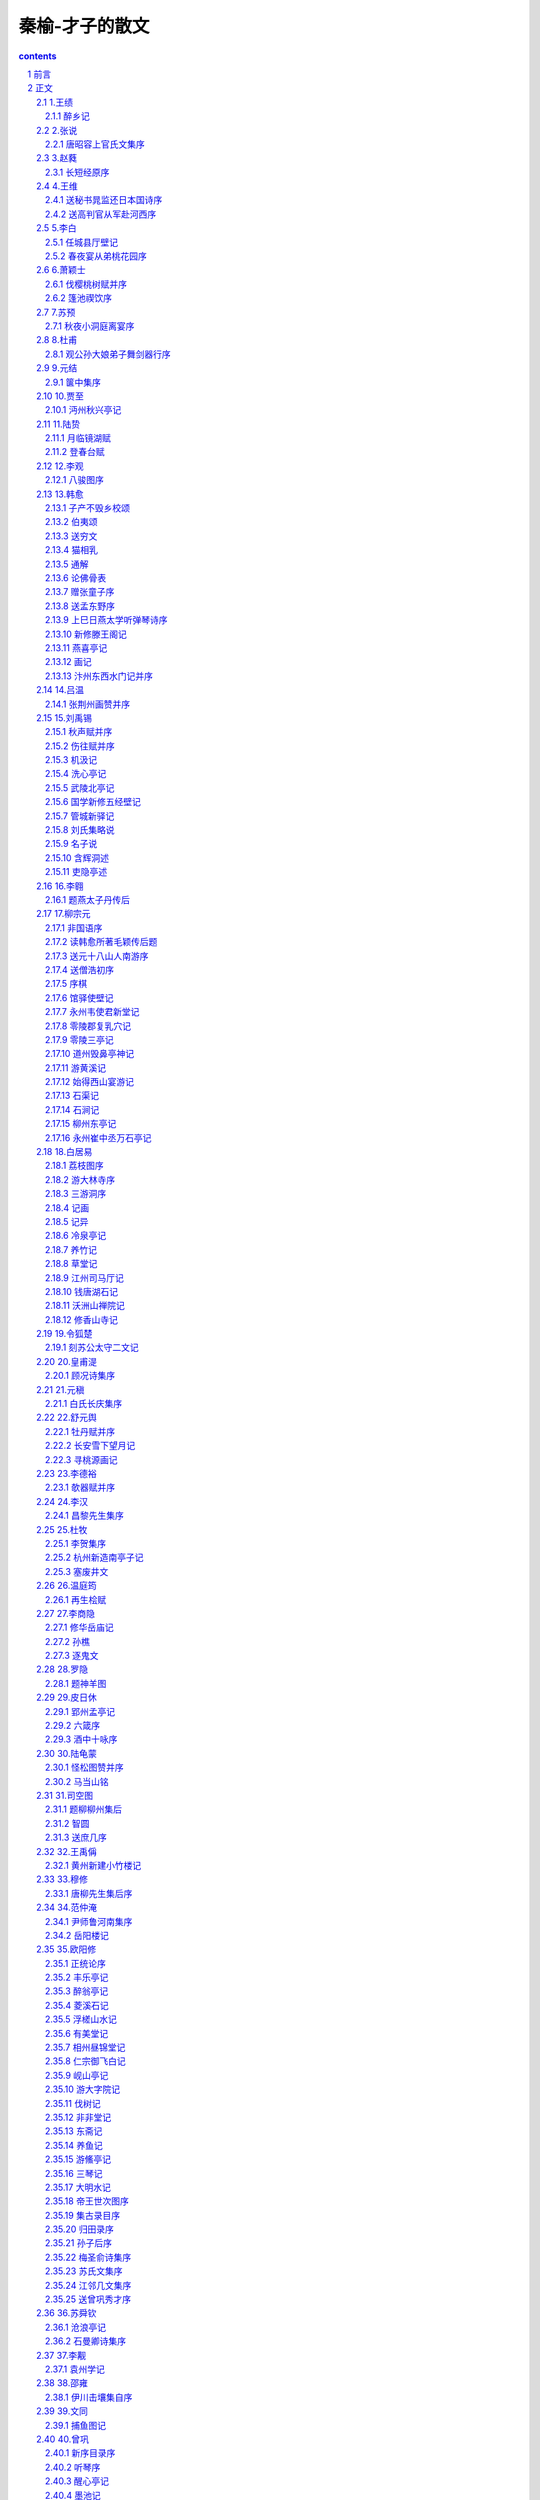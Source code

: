 *********************************************************************
秦榆-才子的散文
*********************************************************************

.. contents:: contents
.. section-numbering::

前言
=====================================================================

中国传统文化历经千年的磨洗沉淀，其中蕴藏着鬼神莫测的智慧与弘毅深沉的人生苍凉之美，而若论语言之精美、灵巧及神韵，尤以众多文人才子的散文独居翘楚。

古代散文从先秦起，就已逐步形成。其文皆用古代书面语而作，词则以单音节为主，多用四字句或四字短语，多对称，整散相同，长短错落，节奏明快，音韵谐调，琅琅上口，容易记诵，即使今日读来仍旧让人叹为观止，它绝对是非常值得我们欣赏和学习的。

说起古代的才子文人，人们大多会想起他们的诗词佳话，风流韵事。而对他们倾注了最深刻思想的散文却很少注意，这实在令人觉得十分遗憾。而本书立意即在于让众多有此遗憾的人能得偿夙愿。

那么，或许会有人问了，我们到底该如何去阅读与欣赏古代才子们的优秀散文？下面就给大家一些参考和建议。

欣赏古代散文首先要做的是了解作者及时代背景。一篇优秀的散文，都是我们的才子以其社会生活和人生经历为基础而进行创作的，是他们生活、思想、风格的具体体现。一篇优秀散文所反映出来的东西一定离不开作品所产生的时代背景和才子们的生活经历。因此学习古代散文首先要了解作品产生的时代背景以及作家的生活经历，思想意识，风格特色等。

其次，我们要能了解散文文体结构的特点。文体结构就是说要看它属于何种文体，古代散文种类繁多，名目各异。早在三国时期，大才子曹丕在《典论·文论》中就把散文分为奏议、书论、铭诔、诗赋等四科八体。而自此以后，散文文体的分类日益繁细，中唐以后才有了固定的骈散之分。但是，事实上古代散文虽然名目、种类繁多，但基本上都是遵循传统文体的，而文体对散文所写的内容起着框架作用，因此欣赏古代散文就应先辨明其文体。

最后，也是最重要的一点就是要能理解散文文章的语言，它是我们欣赏古代散文的前提，因此，在欣赏前先要扫除文字障碍。

欣赏古代散文最好的方法是诵读，一遍一遍地诵读，就是一遍一遍地欣赏。因为古代散文的妙处很多时候是“只可意会而不可言传”的，只有通过自己的诵读，自己的联想，你的神思才能在这些才子们所创造的艺术天地里自由翱翔。

总之，古代才子散文是中国传统文化的瑰宝之一，我们一定不能丢弃，一定要好好学习。希望广大读者朋友通过对本卷的阅读能有收益。封面语：

1.才子散文是历史现象经过创造过程的反映。

2.才子散文反映着历史且预示着历史。

3.散文“忌散”，散文“贵散”。而古代才子散文无疑达到了“形散而神不散”的最高境界。

4.古代才子散文不同于今日散文的地方就在于它更多的体现着作者的济世忧民情怀。

正文
=====================================================================

1.王绩
---------------------------------------------------------------------

王绩（585？-644），字无功，自号东皋子，绛州龙门（今山西河津县）人。隋末大儒文中子王通之弟。性豪放不羁，不拘礼教，纵酒如狂。所作诗文，气格遒健，著有《王无功文集》。

醉乡记
^^^^^^^^^^^^^^^^^^^^^^^^^^^^^^^^^^^^^^^^^^^^^^^^^^^^^^^^^^^^^^^^^^^^^

醉之乡，去中国不知其几千里也。其土旷然无涯，无丘陵坂险，其气和平一揆揆：准则。无晦明寒暑；其俗大同，无邑居聚落；其人任情，无爱憎喜怒，呼风饮露，不食五谷。其寝于于；其行徐徐。与鸟兽鱼鳖杂处，不知有舟车器械之用。

昔者黄帝氏尝获游其都。归而杳然丧其天下，以为结绳之政已薄矣！降及尧舜，作为千钟百壶之献。因姑射神人以假道，盖至其边鄙，终身太平。禹、汤立法，礼繁乐杂，数十代与醉乡隔。其臣羲和，弃甲子而逃，冀臻其乡，失路而道夭。故天下遂不宁。至乎末孙，桀、纣怒而升其糟丘，阶级千仞，南面向而望，卒不见醉乡。成王得志于世，乃命公旦立酒人氏之职，典司五齐，拓土七千里，仅与醉乡达焉，四十年刑措不用。下逮幽、厉，迄乎秦、汉，中国丧乱，遂与醉乡绝。而臣下之受道者，往往窃至焉。阮嗣宗、陶渊明等数十人，并游于醉乡。没身不返，死葬其壤，中国以为酒仙云。

嗟乎！醉乡氏之俗，其古华胥氏之国乎？何其淳寂也如是！绩将游焉，故为之记。

2.张说
---------------------------------------------------------------------

张说（667-730），字道济，河南洛阳（今属河南）人。弱冠应策，授太子校书。开元七年任并州大都督府长史时，屡立边功，并建策募兵，不久被人弹劾去官。十七年，复拜尚书左丞。

唐昭容上官氏文集序
^^^^^^^^^^^^^^^^^^^^^^^^^^^^^^^^^^^^^^^^^^^^^^^^^^^^^^^^^^^^^^^^^^^^^

臣闻七声无主，律吕综其和；五彩无章，黼黻交其丽。是知气有壹郁，非巧辞莫之通；形有万变，非工文莫之写。先王以是经天地，究人神，阐寂寞，监幽昧，文之辞义大矣哉！

上官昭容者，故中书侍郎仪之孙也。明淑挺生，才华绝代，敏识聪听，探微镜理。开卷海纳，宛若前闻，摇笔云飞，咸同宿构。初，沛国夫人之方娠也，梦巨人俾之大秤，曰：“以是秤量天下。”既而昭容生，弥月，夫人弄之曰：“秤量天下，岂在子乎？”孩遂哑哑应之，曰：“是。”生而能言，盖为灵也。越在襁褓，入于掖庭。天实启之，故毁家而资国；运将兴也，故成德而受任。

自则天久视之后，中宗景龙之际，十数年间，六合清谧。内峻图书之府，外辟修文之馆，搜英猎俊，野无遗才。右职以精学为先，大臣以无文为耻。每豫游宫观，行幸河山，白云起而帝歌，翠华飞而臣赋，雅颂之盛，与三代同风。岂惟圣后之好文，亦云奥主之协赞者也。古者有女史记功书过，复有女尚书决事宫阁。昭容两朝专美，一日万机，顾问不遗，应接如响。虽汉称班媛，晋誉左嫔，文章之道不殊，辅佐之功则异。迹秘九天之上，身没重泉之下，嘉猷令范，代得闻，庶姬后学，呜呼何仰！然则大君据四海之图，悬百灵之命，喜则九图挟纩，怒则千里流血，静则黔黎安，动则苍氓罢弊。入耳之语，谅其难乎！贵而势大者疑，贱而礼绝者隔，近而言轻者忽，远而意忠者忤。惟窈窕柔曼，诱掖善心。忘味九德之衢，倾情六艺之圃。故登星巡海之意寝，翦胡刈越之威息。璇台珍服之态消，从禽嗜乐之端废。独使温柔之教，渐于生人，风雅之声，流于来叶。非夫玄黄毓粹，贞明助思，众妙扶识，群灵挟志，诞异人之宝，授兴王之瑞，其孰能臻斯懿乎！

镇国太平公主，道高帝妹，才重天人。昔尝共游东壁，同宴北渚，倏来忽往，物在人亡。悯雕琯之残言，悲素扇之空曲，上闻天子，永椒掖之故事。有命史臣，叙兰台之新集，凡若干卷，列之如左。

3.赵蕤
---------------------------------------------------------------------

赵蕤，字大宾，博学韬铃，长于经世，所著《长短经》又名《反经》，是历代政治创意与谋略之集成。

长短经原序
^^^^^^^^^^^^^^^^^^^^^^^^^^^^^^^^^^^^^^^^^^^^^^^^^^^^^^^^^^^^^^^^^^^^^

匠成舆者，忧人不贵；作箭者，恐人不伤。彼岂有爱憎哉？实技业驱之然耳。是知当代之士、驰骛之曹，书读纵横，则思诸侯之变；艺长奇正，则念风尘之会。此亦向时之论、必然之理矣。故先师孔子深探其本、忧其末，遂作《春秋》，大乎王道；制《孝经》，美乎德行。防萌杜渐，预有所抑。斯圣人制作之本意也。

然作法于理，其弊必乱。若至于乱，将焉救之？是以御世理人，罕闻沿袭。三代不同礼，五霸不同法。非其相反，盖以救弊也。是故国容一致，而忠文之道必殊；圣哲同风，而皇王之名或异。岂非随时投教沿乎此，因物成务牵乎彼？沿乎此者，醇薄继于所遭；牵乎彼者，王霸存于所遇。故古之理者，其政有三：王者之政化之，霸者之政威之，强国之政胁之。各有所施，不可易也。管子曰：“圣人能辅时不能违时。智者善谋，不如当时。”邹子曰：“政教文质，所以匡救也。当时则用之，过则舍之。”由此观之，当霸者之朝而行王者之化，则悖矣；当强国之世而行霸者之威，则乖矣。若时逢狙诈，正道陵夷，欲宪章先王，广陈德化，是犹待越容以拯溺，白大人以救火。善则善矣，岂所谓通于时变欤？

夫霸者，驳道也。盖白黑杂合，不纯用德焉。期于有成，不问所以；论于大体，不守小节。虽称仁引义，不及三王；扶颠定倾，其归一揆。恐儒者溺于所闻，不知王霸殊略，故叙以长短术，以经论通变者，并立题目总六十有三篇，合为十卷，名曰《反经》。大旨在乎宁固根蒂，革易时弊，兴亡治乱。具载诸篇，为沿袭之远图，作经济之至道，非欲矫世夸欲，希声慕名；辄露见闻，逗机来哲。凡厥有位，幸望详焉。

4.王维
---------------------------------------------------------------------

王维（701-761），字摩诘，原籍祁（今山西省祁县），其父迁居蒲州（今山西省永济县），遂为河东人。开元九年（721年）进士。后官至尚书右丞，故世称“王右丞”。晚年居蓝田辋川，长斋奉佛，过着亦官亦隐亦居士的优游生活。有《王右丞文集》传世。

送秘书晁监还日本国诗序
^^^^^^^^^^^^^^^^^^^^^^^^^^^^^^^^^^^^^^^^^^^^^^^^^^^^^^^^^^^^^^^^^^^^^

舜觐群后，有苗不服；禹会诸侯，防风后至。动干戚之舞，兴斧钺之诛，乃贡九牧之金，始颁五瑞之玉。我开元天地大宝圣文神武应道皇帝，大道之行，先天布化，干元广运，涵育无垠。若华为东道之标，戴胜为西门之候。岂甘心于邛杖，非征贡于包茅。亦由呼韩来朝，舍于蒲陶之馆，卑弥遣使，报以蛟龙之锦。牺牲玉帛，以将厚意；服食器用，不宝远物。百神受职，五老告期。况乎戴发含齿，得不稽颡屈膝？

海东国日本为大，服圣人之训，有君子之风。正朔本乎夏时，衣裳同乎汉制。历岁方达，继旧好于行人；滔天无涯，贡方物于天子。司仪加等，位在王侯之先；掌次改观，不居蛮夷之邸。我无尔诈，尔无我虞。彼以好来，废关驰禁。上敷文教，虚至实归。故人民杂居，往来如市。

晁司马结发游圣，负芨辞亲。问礼于老聃，学《诗》于子夏。鲁借车马，孔丘遂适于宗周；郑献缟衣，季札始通于上国。名成太学，官至客卿。必齐之姜，不归娶于高、国；在楚犹晋，亦何独于由余游宦三年，愿以君羹遗母；不居一国，欲其画锦还乡。庄鸟既显而思归，关羽报恩而终去。

于是稽首北阙，裹足东辕。箧命赐之衣，怀敬问之诏。金简玉字，传道经于绝域之人；方鼎彝樽，致分器于异姓之国。琅邪台上，回望龙门；碣石馆前，夐然鸟逝。鲸鱼喷浪，则万里倒回，讠同首乘云，则八风却走。扶桑若荠，郁岛如萍。沃白日而簸三山，浮苍天而吞九域。黄雀之风动地，黑蜃之气成云。淼不知其所之，何相思之可寄？

嘻！去帝乡之故旧，谒本朝之君臣。咏七子之诗，佩两国之印。恢我王度，谕彼藩臣。三寸犹在，乐毅辞燕而未老；十年在外，信陵归魏而逾尊。子其行乎！余赠言者。

送高判官从军赴河西序
^^^^^^^^^^^^^^^^^^^^^^^^^^^^^^^^^^^^^^^^^^^^^^^^^^^^^^^^^^^^^^^^^^^^^

今上合大道以抚荒外，振长策以驭宇内。故左言返踵，穿胸沸唇。膺腾白波，骤输碧砮之贡；腹阻赤坂，传致紫琥之深。辫发名王，养马于下厩；魋结去帝，献珠于小臣。而犬戎不识，蜗角自大。偷安九服之外，谓天诛罕及。自绝所国之后，而王祭不供。天子按剑，谋臣切齿。思以赤山为城，青海为堑，尽平其地，悉虏其人。

而上将有哥舒大夫者，名盖四方。身长八尺，眼如紫石棱，须如蝟毛磔。指扌为而百蛮不守，叱咤而万人俱废。髬髵髬髵：怒兽奋鬣貌。奋髯，哮吼如虎。裂眦大怒，磨牙欲吞。不待成师，固将身先土卒；常思尽敌，不以贼遗君父。矢集月窟，剑斩天骄。蹴昆仑使西倒，缚呼韩令北面。岂直赵人祭其东门，匈奴不敢南牧而已。开府之日，辟书始下，以为踊跃用兵，健将之事；意气跨马，侠少之能。盖欲谋夫起予。哲士俾我，歼黠虏以无类。举外国如拾遗，待夷门而不食。置广武于上座，始得我高子焉。

高子读书五年，运筹百胜。慷慨谋议，析天口之是非；指画山川，知地形之要害。尝著《七发》，曹王慕义。每奏一篇，汉文称善。缘情之制，独步当时。主人横挑而有余，墨客仰攻而不下。公卿籍甚，遍交欢子五侯；孙吴暗合，将建功于万里。征以露版，召见甘泉。衣短后之衣，带櫑櫑：古长剑名。具之剑。象弧雕服，鞭弭櫜鞬櫜鞬：盛剑和弓的东西。目无先零，气射西旅。苍头宿将，持汉节以临戎；白面书生，坐胡床而破贼。然孤烽远戍，黄云千里。严城落日而闭，铁骑升山而出。胡笳咽于塞下，画角发于军中，亦可悲也。迟子之献凯云台，奏事宣室。紫绶曳地，金印如斗。列居东第，位为通侯。旧友拜尘，群公书币。祁大夫老矣，武安侯问乎！

5.李白
---------------------------------------------------------------------

李白（701-762），字太白，号青莲居士。祖籍陇西成纪（今甘肃省天水县附近）。隋末其先人流寓碎叶，他即于此出生。幼年随父迁居绵州彰明县清廉乡（今四川省江油县青莲乡）。少年即显露才华，吟诗作赋，博学广览，并好行侠。二十五岁离川，长期在各地漫游。晚年飘泊困苦，卒于其族叔当涂县令李阳冰处。

任城县厅壁记
^^^^^^^^^^^^^^^^^^^^^^^^^^^^^^^^^^^^^^^^^^^^^^^^^^^^^^^^^^^^^^^^^^^^^

风姓之后，国为任城，盖古之秦县也。在《禹贡》则南徐之分，当周成乃东鲁之邦。自伯禽到于顺公，三十二代。遭楚荡灭，因属楚焉。炎汉之后，更为郡县。隋开皇三年，废高平郡，移任城于旧居，邑乃屡迁，井则不改。

鲁境七百里，郡有十一县，任城其冲要。东盘琅邪，西控巨野，北走厥国，南驰互乡。青帝太昊之遗墟，白衣尚书之旧里。土俗古远，风流清高，贤良间生，掩映天下。地博厚，川疏明。汉则名王分茅，魏则天人列土。所以代变豪侈，家传文章。君子以才雄自高，小人则鄙朴难治。

况其城池爽垲，邑屋丰润。香阁倚日，淩丹霄而欲飞；石桥横波，惊彩虹而不去。其雄丽坱圠有如此焉。故万商往来，四海绵历。实泉货之橐龠，为英髦之咽喉。故资大贤，以主东道。制我美锦，不易其人。

今乡二十六，户一万三千三百七十一。帝择明德，以贺公宰之。公温恭克修，俨硕有立。季野备四时之气，士元非百里之才。拨烦弥闲，剖剧无滞。镝百发克破于杨叶，刀一鼓必合于《桑林》。宽猛相济，弦韦适中。一之岁肃而教之，二之岁惠而安之，三之岁富而乐之。然后青衿向训，黄发履礼。耒耜就役，农无游手之夫；杼轴和鸣，机罕口金蛾之女。物不知化，陶然自春。权豪锄纵暴之心，黠吏返淳和之性。行者让于道路，任者并于轻重。扶老携幼，尊尊亲亲，千载百年，再复鲁道。非神明博远，孰能契于此乎？白探奇东蒙，窃听舆论，辄记于壁，垂之将来。俾后贤之操刀，知贺公之绝迹者也。

春夜宴从弟桃花园序
^^^^^^^^^^^^^^^^^^^^^^^^^^^^^^^^^^^^^^^^^^^^^^^^^^^^^^^^^^^^^^^^^^^^^

夫天地者，万物之逆旅也；光阴者，百代之过客也。而浮生若梦，为欢几何！古人秉烛夜游，良有以也。况阳春召我以烟景，大块假我以文章。会桃花之芳园，序天伦之乐事。群季俊秀，皆为惠连；吾人咏歌，独惭康乐。幽赏未已，高谈转清。开琼筵以坐花，飞羽觞而醉月。不有佳作，何伸雅怀？如诗不成，罚依金谷酒数。

6.萧颖士
---------------------------------------------------------------------

萧颖士（716-768），字茂挺，颖川（今河南许昌）人。梁宗室裔孙，唐代散文家。幼能属文，开元二十三年举进士。文学与李华齐名，世称“萧李”。

伐樱桃树赋并序
^^^^^^^^^^^^^^^^^^^^^^^^^^^^^^^^^^^^^^^^^^^^^^^^^^^^^^^^^^^^^^^^^^^^^

天宝八载，予以前校理罢免，降资参广陵太府军事。任在限外，无官舍是处，寓居于紫极宫之道学馆，因领其教职焉。庙庭之右，有大樱桃树，高累数寻，条畅荟蔚，攒柯比叶，拥蔽风景。腹背微禽，是焉栖托，颉颃上下，喧呼甚适。登其乔枝，则俯逼轩屏，中外斯隔，予实恶之。惧寇盗窥逾，因是为资，遂命伐焉。聊托兴兹赋，以儆夫在位者尔。赋曰：

古人有言，芳兰在门，不得不锄。眷兹樱之攸止，亦在物之宜除。观其体异修直，材非栋干，外森沉以茂密，中纷错而交乱，先群卉以效谄，望严霜而凋换，缀繁英兮霰集，骈朱实兮星灿，故当小鸟之所啄食，妖姬之所攀玩。

赫赫宇，玄之又玄，长廊霞截，高殿云褰，实吾君聿修祖德，论道设教之筵。宜乎莳以芬馥，树以贞坚。匪夫松筱桂桧，茞若兰荃，猗具美其在兹，尔何德而居焉？

擢无庸之琐质，蒙本枝而自庇。汩群林而非据，专庙庭之右地，虽先寝之或荐，岂和羹之正味！每俯临乎萧墙，奸回得而窥伺，谅何恶之能为？终物情之所畏。

于是命寻斧，伐盘根，密叶剥，攒柯焚。朝光无阴，夕鸟不喧，肃肃明明，旷荡乎阶轩。

嗟乎！草无滋蔓，瓶不假器，苟恃势而将逼，虽见亲而益忌。譬诸人事也，则翼吞并于僭沃，鲁出逐于强季，纟林峻擅而吴削，伦冏专而晋坠。其大者，虎迁赵嗣，鸾窃齐位，由履霜而莫戒，聿坚冰而荐至。呜呼！乃终古覆车之轨辙，岂寻常散木之足议！

篷池禊饮序
^^^^^^^^^^^^^^^^^^^^^^^^^^^^^^^^^^^^^^^^^^^^^^^^^^^^^^^^^^^^^^^^^^^^^

禊，逸礼也，《郑风》有之。盖取诸勾萌发达，阳景敷煦，握芳兰，临清川，乘和蠲洁，用徼介祉，厥义存矣。晋氏中朝，始参燕胥之乐。江右宋齐，又间以文咏。风流遂远，郁为盛集焉。若夫华林、曲水，万乘之降也；兰亭激湍，专城之践也。而方伯之欢，未始前闻，以俟乎今辰。

粤天宝乙未，暮春三月，河南连帅领陈留守李公，以政成务简，方国多暇，率府郡佐吏二三宾客，帐饮于篷池，备祓除之礼也。梁有逢池，上矣。前迄溵、颍，右汇郛邑，渺氵弥沧涟，荡日澄天，舟楫是临，泛波景从。其左则遥原萦属，崇岗杰竦，嘉卉异芳，杂树连青，即为台亭，登眺斯在。尔乃郡曹颁镪以给费，县吏领徒而修顿。先夕以定议，诘朝而集事。

是日，方牧乃拥车徒，曳旌旃，卯出乎北牗，辰济乎南川。匪疾匪闲，翼翼阗阗，以税驾于东焉。然后降春流，扬彩舟，羽觞芳羞，缓舞清讴。援青苹，骇紫鳞，回环中汀，缅望南津。饫于巳，酣于未，歌“乐只”，赋《既醉》。坐阑而靡怠，日入而未阕。陶陶乎有以表胜境佳辰之具美，名公好事之厚意。下客不敏，闻于前载曰：夫德洽礼成，则咏歌系之。梁，故魏也，请皆赋诗志焉。

7.苏预
---------------------------------------------------------------------

苏预（？-764），字弱夫，又名源明，京兆武功（今陕西武功县）人。活动年代在安史之乱前后。曾有集三十卷，已佚。韩愈对他的作品极为称赞，可知他也是唐代古文运动的先驱者。

秋夜小洞庭离宴序
^^^^^^^^^^^^^^^^^^^^^^^^^^^^^^^^^^^^^^^^^^^^^^^^^^^^^^^^^^^^^^^^^^^^^

源明从东平太守征国子司业，须昌外尉袁广载酒于回源亭，明日遂行，及夜留宴。会庄子若讷过莒，相里子同祎过如魏，阳谷管城、青阳权衡二主簿在座，皆故人也。

彻馔新罇，移方舟中。有宿鼓，有汶簧，济上嫣然能歌者五六人共载。上回源东柳门，入小洞庭，迟夷傍偟，眇缅旷漾：流商杂徵，与长言者啾焉合引；潜鱼惊或跃，宿鸟飞复下，真嬉游之择耳。源明歌曰：“浮涨湖兮莽条遥，川后礼兮扈予桡。横增沃兮蓬迁延，川后福兮易予舷。月澄凝兮明空波，星磊落兮耿秋河。夜既良兮酒且多，乐方作兮奈别何！”曲阕，袁子曰：“君公行当挥翰右垣，岂止典胄米廪邪！广不敢受赐，独不念四三贤！”源明醉曰：“所不与吾子及四三贤同恐惧安乐，有如秋水！”

晨前而归；及醒，或说向之陈事。源明局局然笑曰：“狂夫之言，不足罪也。”乃志为序。

8.杜甫
---------------------------------------------------------------------

杜甫（712-770），唐代伟大现实主义诗人，字子美，尝自称少陵野老。祖籍襄阳（今湖北省襄樊市），迁居巩县（今河南省巩县）。杜审言之孙。开元后期，举进士不第，曾漫游吴、越、齐、赵等地。后移家成都，筑草堂于浣花溪畔，世称杜甫草堂。一度在剑南节度使严武幕中任参谋，严武表为检校工部员外郎，故世称杜工部。

观公孙大娘弟子舞剑器行序
^^^^^^^^^^^^^^^^^^^^^^^^^^^^^^^^^^^^^^^^^^^^^^^^^^^^^^^^^^^^^^^^^^^^^

大历二年十月十九日，夔府别驾元持宅，见临颍李十二娘舞剑器，壮其蔚跂；问其所师，曰：“余公孙大娘弟子也。”开元五载，余尚童稚，记于郾城，观公孙氏舞剑器浑脱，浏漓顿挫，独出冠时。自高头宜春、梨园二伎坊内人，洎外供奉舞女，晓是舞者，圣文神武皇帝初，公孙一人而已。玉貌锦衣，况余白首。今兹弟子，亦匪盛颜。既辨其由来，知波澜莫二。抚事慷慨，聊为《剑器行》。往者吴人张旭，善草书书帖，数尝于邺县见公孙大娘舞西河剑器，自此草书长进，豪荡感激，即公孙可知矣。

9.元结
---------------------------------------------------------------------

元结（719-772），字次山，自称浪士，亦号漫郎，河南鲁县（今河南省鲁山县）人。早年曾“耕艺山田”，与农民有所接触。天宝十二年（753年）举进士，明年擢第。他的散文意气超拔，笔力雄健，力避骈俪绮靡的积习，是唐代古文运动的先导者之一。

箧中集序
^^^^^^^^^^^^^^^^^^^^^^^^^^^^^^^^^^^^^^^^^^^^^^^^^^^^^^^^^^^^^^^^^^^^^

元结作《箧中集》。或问曰：公所集之诗，何以订之？对曰：风雅不兴，几及千岁，溺于时者，世无人哉？呜呼，有名位不显，年寿不将，独无知音，不见称颂，死而已矣，谁云无之！近世作者，更相沿袭，拘限声病，喜尚形似，且以流易为辞，不知丧于雅正，然哉！彼则指咏时物，会谐丝竹，与歌儿舞女生污惑之声于私室可矣；若令方直之士，大雅君子，听而诵之，则未见其可矣。

吴兴沈千运，独挺于流俗之中，强攘于已溺之后。穷老不惑，五十余年。凡所为文，皆与时异。故朋友后生，稍见师效，能似类者有五六人。于戏！自沈公及二三子，皆以正直而无禄位，皆以忠信而久贫贱，皆以仁让而至丧亡。异于是者，显荣当世。谁为辩士？吾欲问之。兵兴于今六岁，人皆务武，斯焉谁嗣！已长逝者遗文散失，方阻绝者不见近作。尽箧中所有，总编次之，命曰《箧中集》。且欲传之亲故，冀其不亡。于今凡七人，诗二十二首。时乾元三年也。

10.贾至
---------------------------------------------------------------------

贾至（？-772），字幼几，一云字幼邻，洛阳（今属河南省）人。开元末，明经擢第。有《贾幼几集》二十卷、《制集》十卷，均佚。

沔州秋兴亭记
^^^^^^^^^^^^^^^^^^^^^^^^^^^^^^^^^^^^^^^^^^^^^^^^^^^^^^^^^^^^^^^^^^^^^

在阳而舒，在阴而惨，性之常也。履险而栗，涉夷而泰，情之变也。观揖让而退，睹交战而竞，目之感也。闻《韶濩》而和，聆郑、卫而靡，耳之动也。夫其舒则怡，惨则悴，栗则止，泰则通，退则无咎，竞则有悔，和则安乐，靡则忧危。性情耳目，优劣若此，故君子慎居处，谨视听焉。

沔洲史贾载，吾家之良也。理沔州未期月，而政通民和。于听讼堂之西，因高构宇，不出庭户，在云霄矣。却负大别之固，俯视沧海之浸。阅吴、蜀楼船之殷，览荆、衡薮泽之大。自公退食，游焉息焉。图书在左、翰墨在右。鸣琴洋洋，亦有旨酒，性得情适，耳虚目开。

且处动则倦，理倦莫若静；处静则明，惟明以理动。穷则变，变则通，通则久。今沔州灵府怡而神用爽，政是以和。观其前户后牖，顺开阖之义，简也；上栋下宇，无雕斫之饰，俭也。简近于智，俭近于仁，仁智居之，何陋之有！

况乎当发生之辰，则攒秀本于高砌，见莺其鸣矣。处台榭之月，则纳清风于洞户，见署之祖矣。洎摇落之时，则俯颢气于轩槛，见火之流矣。值严凝之序，则目素彩于檐楹，见雪之纷矣。政成讼清，体安心逸，而诗人之兴，常在四时。四时之兴，秋兴最高，因以命亭焉。

余自巴丘征赴宣室，歇鞍棠树之侧，解带竹林之下。嘉其俯仰，美其动息，乃命进牍抽毫以记之。

11.陆贽
---------------------------------------------------------------------

陆贽（753-805），字敬舆。唐苏州嘉兴（今属浙江）人。大历进士。唐德宗时，由监察御史迁任为翰林学士，深受德宗赏识，经常就国事征求他的意见，当时享有“内相”之称。死后谥为“宣”，因此被称为“陆宣公”。陆贽不仅以直言不讳著名，而且以善于作文，尤其善于撰写奏议，其奏议多用排偶，条理精密，文笔流畅，议事辩理，气势逼人，有《陆宣公集》传世。

月临镜湖赋
^^^^^^^^^^^^^^^^^^^^^^^^^^^^^^^^^^^^^^^^^^^^^^^^^^^^^^^^^^^^^^^^^^^^^

月配阳，含虚而明；湖止水，体柔而平。光无不临，故丽天并耀；清可以鉴，因取镜表名。月包阴以成象，水禀月而为精。两气相合，实不入而疑入；二美交映，伊本清而又清。色皎洁而秋天愈静，波演漾而霄风乍轻。类泗滨之磬见，疑合浦之珠明。至明洞幽，至清无垢，同元泽无远不遍，等达人以虚而受。满不可恃，望之足戒以亏盈；形或未分，鉴之则辨其妍丑。轻霭不起，纤尘莫过。沉璧彩而为镜，碎金辉以成波。皓质未判，空闻田鹤之唳；香风乍度，暗传莲女之歌。万象皆总，湛清光而不动；极望靡穷，凝虚皓而如空。照同心千里之外，洞游鳞百丈之中。棹影乍浮，如上天边之汉；桂华不定，多因末之风。白昼诚穷，残夜将短，临远峰而欲落，沉余景而犹满。月之德也朗而迥，水之性也柔而静，照有余晖，光无匿影。满而将缺，顾兔自殊于太阳；导之则流，无禽岂同于旧井。原夫德无不应，理必相符，湖以柔而藏月，月因朗而彰湖。不私其明，明则有裕；无逆于物，物乃不孤。异投珠而按剑，等藏冰而耀壶。惟水月之叶美，与君子而同涂。

登春台赋
^^^^^^^^^^^^^^^^^^^^^^^^^^^^^^^^^^^^^^^^^^^^^^^^^^^^^^^^^^^^^^^^^^^^^

春发生以煦物，台居高而处明。俯而望焉，舒郁郁之和气；登可乐也，畅怡怡之远情。触类斯感，众芳俱荣。风出谷以天霁，云归山而景晴。俛视平皋，傍临远峤，穷汉苑以周览，匝秦城而回眺。林峦彩翠，浮佳气于遥天；宫观参差，丽飞甍于夕照。望莫若兮望远，感何深兮感春。登其台则历阶而至极，应乎律故阴渗而阳伸。令行斯顺，泽布惟均。视虽微而必审，思何远而不亲？懿夫情之诱人，人罔或舍；时之感物，物莫能假。台有春而必望，春何情而不写！条风始至，散灼灼之红桃；谷雨初收，润萋萋之绿野。天何言哉生众汇，人有灵兮感元气，既望春而可乐，亦升高而足贵。赏同沂水，聊舞雩以咏歌；登异观台，宁睹蜡而增欷。周望既极，含情则多，媚迟日之末下，爱清风之屡过。日眇眇以心远，野悠悠而气和，可以乐芳时之景物，壮皇室之山河。岂比夫羁士登楼而作赋，硕人在轴而为歌者哉！春无物而不滋，台无远而不览。岂老氏之或论，伊潘生之所感。稽其趣时之规远，创意之义深，春非台而何乐？台非春而罔寻！故望春者惟台是履，登台者惟春是临。繄在物之可用，必从时之所任。倘自下而可托，庶升高而至今。

12.李观
---------------------------------------------------------------------

李观（766-794），字元宾，陇西（今属甘肃省）人，后徙居江东（隋唐以前泛指今苏南皖南地区）。唐代古文运动先驱者李华之侄。少时就学江东，后入国子监太学为生员。贞元八年（792）进士，又举博学鸿辞，官太子校书郎。有文名于时。贞元十年（794）卒，年止二十九。原有集十卷，已散佚，后人辑有《李元宾文集》。

八骏图序
^^^^^^^^^^^^^^^^^^^^^^^^^^^^^^^^^^^^^^^^^^^^^^^^^^^^^^^^^^^^^^^^^^^^^

予尝闻周穆王八骏之说，乃今获览厥图，雄凌茝腾彪虎文螭之流，与今马高绝悬异矣。其名盗骊、渠黄、白羲之属也。视矫首则若排云，视举足则若乘风；有待驭之状，有矜群之姿；若日月之所不足至，若天地所不足周。轩轩然，嶷嶷然，言其真也，实星降之精；思其发也，犹神扶其魄；轼者如仙，御者如梦，将变化何别哉？

世说周穆王驾八骏，日会西王母于瑶池，从群仙而游。按《山海经》云，昆仑山去中国三万里，乃非虚说也，而不知其所从得之。厥神是生为之用欤，何古无其匹欤！图之首有褚公遂良题云：“秦汉传之，降于梁隋，至于皇唐，不泯厥迹，卓尔昭然。”奇哉信乎？苟今考之于古，则人大笑矣；求之于时，则旷世矣。由是知物有同者不必良，有异者不必否。或虑观之者昧，故为序以表焉。

13.韩愈
---------------------------------------------------------------------

韩愈（768-824），字退之，河内河阳（今河南省孟县）人。自谓郡望昌黎，世称韩昌黎。贞元八年（792）进士。死后赠吏部尚书，谥“文”。世称韩吏部，又称韩文公。唐宋八大家之首。

他和柳宗元同为古文运动的倡导者。就创作而言，他主张“文道合一”。在文章和现实的关系上，他提出“不平则鸣”的著名观点。在文体改革理论方面，他反对骈体文，提倡在先秦两汉散文的基础上确立奇句单行的“古文”的新型文体。

韩愈一生写了大量的新体散文，内容丰富，众体兼长。论说文缜密雄健，论叙文鲜明生动，抒情文婉曲深挚，形成了“闳其中而肆其外”的雄奇文风，并具有卓越的语言艺术。有《昌黎先生集》传世。

子产不毁乡校颂
^^^^^^^^^^^^^^^^^^^^^^^^^^^^^^^^^^^^^^^^^^^^^^^^^^^^^^^^^^^^^^^^^^^^^

我思古人，伊郑之侨；以礼相国，人未安其教；游于乡之校，众口嚣嚣。或谓子产，毁乡校则止。曰：“何患焉，可以成美。夫岂多言，亦各其志。善也吾行，不善吾避，维善维否，我于此视。川不可防，言不可弭，下塞上聋，邦其倾矣！”既乡校不毁，而郑国以理。

在周之兴，养老乞言；及其已衰，谤者使监；成败之迹，昭哉可观。

维是子产，执政之式，维其不遇，化止一国。诚率是道，相天下君，交畅旁达，施及无垠。

於呼！四海所以不理，有君无臣，谁其嗣之，我思古人。

伯夷颂
^^^^^^^^^^^^^^^^^^^^^^^^^^^^^^^^^^^^^^^^^^^^^^^^^^^^^^^^^^^^^^^^^^^^^

士之特立独行，适于义而已，不顾人之是非，皆豪杰之士，信道笃而自知明者也。一家非之，力行而不惑者，寡矣；至于一国一州非之，力行而不惑者，盖天下一人而已矣；若至于举世非之，力行而不惑者，则千百年乃一人而已耳。若伯夷者，穷天地亘万世而不顾者也。昭乎日月不足为明，崒乎泰山不足为高，巍乎天地不足为容也！

当殷之亡，周之兴，微子贤也，抱祭器而去之；武王、周公圣也，从天下之贤士与天下之诸侯而往攻之，未尝闻有非之者也。彼伯夷、叔齐者，乃独以为不可。殷既灭矣，天下宗周，彼二子乃独耻食其粟，饿死而不顾。繇是而言，夫岂有求而为哉？信道笃而自知明也。

今世之所谓士者：一凡人誉之，则自以为有余；一凡人沮之，则自以为不足。彼独非圣人，而自是如此。夫圣人乃万世之标准也；余故曰：若伯夷者，特立独行，穷天地亘万世而不顾者也。虽然，微二子，乱臣贼子接迹于后世矣。

送穷文
^^^^^^^^^^^^^^^^^^^^^^^^^^^^^^^^^^^^^^^^^^^^^^^^^^^^^^^^^^^^^^^^^^^^^

元和六年正月乙丑晦，主人使奴星结柳作车，缚草为船，载糗舆；牛系轭下，引帆上樯；三揖穷鬼而告之曰：“闻子行有日矣，鄙人不敢问所涂，窃具船与车，备载糗。日吉时良，利行四方，子饭一盂，子啜一觞，携朋挈俦，去故就新，驾尘弓广风，与电争先。子无底滞之尤，我有资送之恩：子等有意于行乎？”

屏息潜听，如闻音声；若啸若啼，砉欻嘤。毛发尽竖，竦肩缩颈。疑有而无，久乃可明。若有言者曰：“吾与子居，四十年余：子在孩提，吾不子愚。子学子耕，求官与名；惟子是从，不变于初。门神户灵，我叱我呵。包羞诡随，志不在他。子迁南荒，热烁湿蒸，我非其乡，百鬼欺陵。太学四年，朝齑暮盐；惟我保汝，人皆汝嫌。自初及终，未始背汝，心无异谋，口绝行语。于何听闻，云我当去，是必夫子信谗，有间于予也。我鬼非人，安用车船？鼻齅臭香，糗糗：糗为炒熟的米、麦等谷物，为食粮。此处指吃的东西。可捐。单独一身，谁为朋俦？子苟备知，可数已不？子能尽言，可谓圣智；情状既露，敢不回避？”

主人应之曰：“子以吾为真不知也邪？子之朋俦，非六非四，在十去五，满七除二；各有主张，私立名字，捩手覆羹，转喉触讳。凡所以使吾面目可憎，语言无味者，皆子之志也。其名曰智穷：矫矫亢亢，恶圆喜方；羞为奸欺，不忍害伤。其次名曰学穷：傲数与名，摘抉杳微；高挹群言，执神之机。又其次曰文穷：不专一能，怪怪奇奇；不可时施，秪以自嬉。又其次曰命穷：影与形殊，面丑心妍；利居众后，责在人先。又其次曰交穷：磨肌戛骨，吐出心肝；企足以待，寘我雠冤。凡此五鬼，为吾五患；饥我寒我，兴讹造讪；能使我迷，人莫能间；朝悔其行，暮已复然；蝇营狗苟，驱去复还。”

言未毕，五鬼相与张眼吐舌，跳踉偃仆，抵掌顿脚，失笑相顾。徐谓主人曰：“子知我名，凡我所为，驱我令去，小黠大痴。人生一世，其久几何；吾立子名，百世不磨。小人君子，其心不同；惟乖于时，乃与天通。携持琬琰，易一羊皮；饫于肥甘，慕彼糠麋。天下知子，谁过于予；虽遭斥逐，不忍子疏。谓予不信，请质《诗》《书》。”

主人于是垂头丧气，上手称谢，烧车与船，延之上座。

猫相乳
^^^^^^^^^^^^^^^^^^^^^^^^^^^^^^^^^^^^^^^^^^^^^^^^^^^^^^^^^^^^^^^^^^^^^

司徒北平王家猫有生子同日者，其一死焉。有二子饮于死母，母且死，其鸣咿咿。其一方乳其子，若闻之，起而若听之，走而若救之，衔其一置于其栖，又往如之，反而乳之若其子然。噫，亦异之大者也！

夫猫，人畜也，非性于仁义者也；其感于所畜者乎哉！北平王牧人以康，伐罪以平，理阴阳以得其宜；国事既毕，家道乃行，父父子子，兄兄弟弟，雍雍如也，愉愉如也，视外犹视中，一家犹一人：夫如是，其所感应召致，其亦可知矣。《易》曰“信及豚鱼”，非此类也夫！

愈时获幸于北平王，客有问王之德者，愈以是对。客曰：“夫禄位，贵富人之所大欲也。得之之难，未若持之之难也。得之于功，或失于德；得之于身，或失于子孙：今夫功德如是，祥祉如是，其善持之也可知已。”既已，因叙之为《猫相乳》说云。

通解
^^^^^^^^^^^^^^^^^^^^^^^^^^^^^^^^^^^^^^^^^^^^^^^^^^^^^^^^^^^^^^^^^^^^^

今之人以一善为行而耻为之，慕达节而称夫通才者多矣，然而脂韦汩没以至于老死者相继，亦未见他之称：其岂非乱教贼名之术欤！

且五常之教，与天地皆生；然而天下之人不得其师，终不能自知而行之矣。故尧之前千万年，天下之人促促然不知其让之为美也；于是许由哀天下之愚，且以争为能，乃脱屣其九州，高揖而辞尧；由是后之人竦然而言曰：“虽天下犹有薄而不售者，况其小者乎？”故让之教行于天下，许由为之师也。自桀之前千万年，天下之人循循然不知忠易其死也。故龙逄哀天下之不仁，睹君父百姓入水火而不救，于是进尽其言，退就割烹；故后之臣竦然而言曰：“虽万死犹有忠而不惧者，况其小者乎？”故忠之教行于天下，由龙逄为之师也。自周之前千万年，浑浑然不知义之可以换其生也，故伯夷哀天下之偷，且以强则服，食其葛薇，逃山而死；故后之人竦然而言曰：“虽饿死犹有义而不惧者，况其小者乎！”故义之教行于天下，由伯夷为之师也。是三人俱以一身立教，而为师于百千万年间；其身亡而其教存，扶持天地，功亦厚矣。向令三师耻独行，慕通达，则尧之日，必曰得位而济道，安用让为？夏之日，必曰长进而否退，安用死为？周之日，必曰和光而同尘，安用饿为？若然者，天下之人促促然而争，循循然而佞，浑浑然而偷：其何惧而不为哉！是则三师生于今，必谓偏而不通者矣，可不谓之大贤者哉？呜呼，今之人其慕通达之为弊也！

且古圣人言通者，盖百行众艺备于身而行之者也；今恒人之言通者，盖百行众艺阙于身而求合者也。是则古之言通者，通于道义；今之言通者，通于私曲：其亦异矣！将欲齐之者，其不犹矜粪丸而拟质随珠者乎？且令今父兄教其子弟者曰“尔当通于行如仲尼”，虽愚者亦知其不能也；曰“尔尚力一行如古之一贤”，虽中人亦希其能矣：岂不由圣可慕而不可齐邪？贤可及而可齐也？今之人行未能及乎贤而欲齐乎圣者，亦见其病矣！

夫古人之进修，或几乎圣人。今之人行不出乎中人，而耻乎力一行为独行，且曰：“我通同如圣人。”彼其欺心邪？吾不知矣！彼其欺人而贼名邪？吾不知矣！余惧其说之将深，为《通解》。

论佛骨表
^^^^^^^^^^^^^^^^^^^^^^^^^^^^^^^^^^^^^^^^^^^^^^^^^^^^^^^^^^^^^^^^^^^^^

臣某言：伏以佛者夷狄之一法耳。自后汉时流入中国，上古未尝有也。昔者黄帝在位百年，年百一十岁；少昊在位八十年，年百岁；颛顼在位七十九年，年九十八岁；帝喾在位七十年，年百五岁；帝尧在位九十八年，年百一十八岁；帝舜及禹年皆百岁：此时天下太平，百姓安乐寿考，然而中国未有佛也。其后殷汤亦年百岁，汤孙太戊在位七十五年，武丁在位五十九年；书史不言其年寿所极，推其年数，盖亦俱不减百岁。周文王年九十七岁，武王年九十三岁，穆王在位百年：此时佛法亦未入中国，非因事佛而致然也。汉明帝时，始有佛法，明帝在位才十八年耳，其后乱亡相继，运祚不长。宋、齐、梁、陈、元魏已下，事佛渐谨，年代尤促。惟梁武帝在位四十八年，前后三度舍身施佛，宗庙之祭，不用牲牢，昼日一食，止于菜果，其后竟为侯景所逼，饿死台城，国亦寻灭。事佛求福，乃更得祸；由此观之：佛不足事，亦可知矣！

高祖始受隋禅，则议除之。当时群臣材识不远，不能深知先王之道、古今之宜，推阐圣明，以救斯弊，其事遂止，臣常恨焉。伏惟睿圣文武皇帝陛下，神圣英武，数千百年已来，未有伦比。即位之初，即不许度人为僧尼道士，又不许创立寺观，臣常以为高祖之志必行于陛下之手；今纵未能即行，岂可恣之转令盛也？今闻陛下令群僧迎佛骨于凤翔，御楼以观，舁舁：抬。入大内，又令诸寺递迎供养。臣虽至愚，必知陛下不惑于佛，作此崇奉，以祈福祥也；直以年丰人乐，徇人之心，为京都士庶设诡异之观，戏玩之具耳。安有圣明若此，而肯信此等事哉！然百姓愚冥，易惑难晓，苟见陛下如此，将谓真心事佛，皆云：“天子大圣，犹一心敬信；百姓何人，岂合更惜身命！”焚顶烧指，百十为群；解衣散钱，自朝至暮；转相仿效，惟恐后时；老少奔波，弃其业次。若不即加禁遏，更历诸寺，必有断臂脔身以为供养者；伤风败俗，传笑四方，非细事也。

夫佛本夷狄之人，与中国言语不通，衣服殊制，口不言先王之法言，身不服先王之法服，不知君臣之义，父子之情。假如其身至今尚在，奉其国命，来朝京师，陛下容而接之，不过宣政一见，礼宾一设，赐衣一袭，卫而出之于境，不令惑众也；况其身死已久，枯朽之骨，凶秽之余，岂宜令入宫禁？

孔子曰：“敬鬼神而远之。”古之诸侯行吊于其国，尚令巫祝先以桃茢祓除不祥，然后进吊。今无故取朽秽之物，亲临观之，巫祝不先，桃茢桃茢：桃，桃木，古时认为桃木可驱鬼。茢，扫帚，以扫除污秽不祥。不用，群臣不言其非，御史不举其失，臣实耻之。乞以此骨付之有司，投诸水火，永绝根本，断天下之疑，绝后代之惑，使天下之人知大圣人之所作为，出于寻常万万也：岂不盛哉！岂不快哉！佛如有灵能作祸祟，凡有殃咎，宜加臣身；上天鉴临，臣不怨悔。无任感激恳悃之至，谨奉表以闻。臣某诚惶诚恐。

赠张童子序
^^^^^^^^^^^^^^^^^^^^^^^^^^^^^^^^^^^^^^^^^^^^^^^^^^^^^^^^^^^^^^^^^^^^^

天下之以明二经举于礼部者，岁至三千人。始自县考试定其可举者，然后升于州若府。其不能中科者，不与是数焉；州若府总其属之所升，又考试之如县，加察详焉，定其可举者，然后贡于天子而升之有司，其不能中科者，不与是数焉：谓之乡贡。有司者摠州府之所升而考试之，加察详焉，第其可进者，以名上于天子而藏之属之吏部，岁不及二百人：谓之出身。能在是选者，厥惟艰哉！二经章句，仅数十万言。其传注在外，皆诵之，又约知其大说，繇是举者，或远至十余年然后与乎三千之数，而升于礼部矣；又或远至十余年然后与乎二百之数，而进于吏部矣：班白之老半焉。昏塞不能及者，皆不在是限，有终身不得与者焉。

张童子生九年，自州县达礼部，一举而进立于二百之列；又二年，益通二经。有司复上其事，繇是拜卫兵曹之命。人皆谓童子耳目明达，神气以灵；余亦伟童子之独出于等夷也。童子请于其官之长，随父而宁母。岁八月，自京师道陕南至虢东及洛师，北过大河之阳，九月始来及郑。自朝之闻人以及五都之伯长群吏，皆厚其饩赂，或作歌诗以嘉童子，童子亦荣矣！

虽然，愈将进童子于道，使人谓童子求益者，非欲速成者。夫少之与长也异观：少之时，人惟童子之异；及其长也，将责成人之礼焉。成人之礼，非尽于童子所能而已也，然则童子宜暂息乎其已学者，而勤乎其未学者可也！

愈与童子俱陆公之门人也。慕回路二子之相请赠出与处也，故有以赠童子。

送孟东野序
^^^^^^^^^^^^^^^^^^^^^^^^^^^^^^^^^^^^^^^^^^^^^^^^^^^^^^^^^^^^^^^^^^^^^

大凡物不得其平则鸣：草木之无声，风挠之鸣；水之无声，风荡之鸣。其跃也或激之，其趋也或梗之，其沸也或炙之；金石之无声，或击之鸣。人之于言也亦然：有不得已者而后言，其歌也有思，其哭也有怀，凡出乎口而为声音，其皆有弗平者乎！乐也者，郁于中而泄于外者也；择其善鸣者而假之鸣：金石丝竹匏土革木八者，物之善鸣者也。维天之于时也亦然，择其善鸣者而假之鸣；是故以鸟鸣春，以雷鸣夏，以虫鸣秋，以风鸣冬，四时之相推敚，其必有不得其平者乎！

其于人也亦然：人声之精者为言，文辞之于言，又其精也，尤择其善鸣者而假之鸣。其在唐、虞，咎陶、禹其善鸣者也，而假以鸣；夔弗能以文辞鸣，又自假于《韶》以鸣；夏之时，五子以其歌鸣；伊尹鸣殷；周公鸣周：凡载于《诗》、《书》六艺，皆鸣之善者也。周之衰，孔子之徒鸣之，其声大而远。《传》曰：“天将以夫子为木铎。”其弗信矣乎！其末也，庄周以其荒唐之辞鸣。楚大国也，其亡也，以屈原鸣。臧孙辰、孟轲、荀卿以道鸣者也，杨朱、墨翟、管夷吾、晏婴、老聃、申不害、韩非、昚到、田骈、邹衍、尸佼、孙武、张仪、苏秦之属，皆以其术鸣。秦之兴，李斯鸣之。汉之时，司马迁、相如、扬雄最其善鸣者也。其下魏晋氏，鸣者不及于古，然亦未尝绝也；就其善者，其声清以浮，其节数以急，其辞淫以哀，其志弛以肆，其为言也，乱杂而无章。将天丑其德莫之顾邪？何为乎不鸣其善鸣者也？

唐之有天下，陈子昂、苏源明、元结、李白、杜甫、李观皆以其所能鸣。其存而在下者，孟郊东野始以其诗鸣；其高出魏晋，不懈而及于古，其他浸淫乎汉氏矣。从吾游者，李翱、张籍其尤也，三子者之鸣信善矣，抑不知天将和其声，而使鸣国家之盛邪？抑将穷饿其身，思愁其心肠，而使自鸣其不幸邪？三子者之命，则悬乎天矣。其在上也奚以喜，其在下也奚以悲！

东野之役于江南也，有若不释然者，故吾道其命于天者以解之。

上巳日燕太学听弹琴诗序
^^^^^^^^^^^^^^^^^^^^^^^^^^^^^^^^^^^^^^^^^^^^^^^^^^^^^^^^^^^^^^^^^^^^^

与众乐之之谓乐，乐而不失其正，又乐之尤也。四方无斗争金革之声，京师之人既庶且丰，天子念致理之艰难，乐居安之闲暇，肇置三令节，诏公卿群有司，至于其日，率厥官属饮酒以乐，所以同其休、宣其和、感其心、成其文者也。

三月初吉，实惟其时，司业武公于是总太学儒官三十有六人，列燕于祭酒之堂。樽俎既陈，肴羞惟时，醆斝序行，献酬有容，歌风雅之古辞，斥夷狄之新声，褒衣危冠，与与如也。有儒一生，魁然其形，抱琴而来，历阶以升，坐于樽俎之南，鼓有虞氏之《南风》，赓之以文王宣父之操，优游夷愉，广厚高明，追三代之遗音，想舞雩之咏叹，及暮而退，皆充然若有得也。武公于是作歌诗以美之，命属官咸作之，命四门博士昌黎韩愈序之。

新修滕王阁记
^^^^^^^^^^^^^^^^^^^^^^^^^^^^^^^^^^^^^^^^^^^^^^^^^^^^^^^^^^^^^^^^^^^^^

愈少时则闻江南多临观之美，而滕王阁独为第一，有瑰伟绝特之称；及得三王所为序、赋、记等，壮其文辞，益欲往一观而读之，以忘吾忧；系官于朝，愿莫之遂。十四年，以言事斥守揭阳，便道取疾以至海上，又不得过南昌而观所谓滕王阁者。其冬，以天子进大号，加恩区内，移刺袁州。袁于南昌为属邑，私喜幸自语，以为当得躬诣大府，受约束于下执事，及其无事且还，傥得一至其处，窃寄目偿所愿焉。至州之七月，诏以中书舍人太原王公为御史中丞，观察江南西道，洪、江、饶、虔、吉、信、抚、袁悉属治所。八州之人，前所不便及所愿欲而不得者，公至之日，皆罢行之。大者驿闻，小者立变，春生秋杀，阳开阴闭，令修于庭户数日之间，而人自得于湖山千里之外。吾虽欲出意见，论利害，听命于幕下；而吾州乃无一事可假而行者，又安得舍己所事以勤馆人？则滕王阁又无因而至焉矣！

其岁九月，人吏浃和，公与监军使燕于此阁，文武宾士皆与在席。酒半，合辞言曰：“此屋不修，且坏。前公为从事此邦，适理新之，公所为文，实书在壁；今三十年而公来为邦伯，适及期月，公又来燕于此，公乌得无情哉？”公应曰：“诺。”于是栋楹梁桷板槛之腐黑挠折者，盖瓦级砖之破缺者，赤白之漫漶不鲜者，治之则已；无侈前人，无废后观。

工既讫功，公以众饮，而以书命愈曰：“子其为我记之！”愈既以未得造观为叹，窃喜载名其上，词列三王之次，有荣耀焉；乃不辞而承公命。其江山之好，登望之乐，虽老矣，如获从公游，尚能为公赋之。

元和十五年十月某日袁州刺史韩愈记。

燕喜亭记
^^^^^^^^^^^^^^^^^^^^^^^^^^^^^^^^^^^^^^^^^^^^^^^^^^^^^^^^^^^^^^^^^^^^^

太原王弘中在连州，与学佛人景常、元慧游，异日从二人者行于其居之后，丘荒之间，上高而望，得异处焉。斩茅而嘉树列，发石而清泉激，辇粪壤，燔椔翳；却立而视之：出者突然成丘，陷者呀然成谷，洼者为池而缺者为洞；若有鬼神异物阴来相之。自是弘中与二人者，晨往而夕忘归焉，乃立屋以避风雨寒暑。

既成，愈请名之，其丘曰“俟德之丘”，蔽于古而显于今，有俟之道也；其石谷曰“谦受之谷”，瀑曰“振鹭之瀑”，谷言德，瀑言容也；其土谷曰“黄金之谷”，瀑曰“秩秩之瀑”，谷言容，瀑言德也；洞曰“寒居之洞”，志其入时也；池曰“君子之池”，虚以钟其美，盈以出其恶也；泉之源曰“天泽之泉”，出高而施下也；合而名之以屋曰“燕喜之亭”，取诗所谓“鲁侯燕喜”者颂也。

于是州民之老，闻而相与观焉，曰：吾州之山水名天下，然而无与“燕喜”者比。经营于其侧者相接也，而莫直其地。凡天作而地藏之以遗其人乎？弘中自吏部郎贬秩而来，次其道途所经，自蓝田入商洛，涉淅湍，临汉水，升岘首以望方城；出荆门，下岷江，过洞庭，上湘水，行衡山之下；繇郴逾岭，猿狖所家，鱼龙所宫，极幽遐瓌诡之观，宜其于山水饫闻而厌见也。今其意乃若不足，《传》曰：“智者乐水，仁者乐山。”弘中之德，与其所好，可谓协矣。智也谋之，仁以居之，吾知其去是而羽仪于天朝也不远矣。遂刻石以记。

画记
^^^^^^^^^^^^^^^^^^^^^^^^^^^^^^^^^^^^^^^^^^^^^^^^^^^^^^^^^^^^^^^^^^^^^

杂古今人物小画共一卷。

骑而立者五人，骑而被甲载兵立者十人，一人骑而执大旗前立，骑而被甲载兵行且下牵者十人，骑且负者二人，骑执器者二人，骑拥田犬者一人，骑而牵者二人，骑而驱者三人，执羁靮靮：马缰绳。立者二人，骑而下倚马臂隼而立者一人，骑而驱涉者二人，徒而驱牧者二人，坐而指使者一人，甲胄手弓矢钅夫钺植者七人，甲胄执帜植者十人，负者七人，偃寝休者二人，甲胄坐睡者一人，方涉者一人，坐而脱足者一人，寒附火者一人，杂执器物役者八人，奉壶矢者一人，舍而具食者十有一人，挹且注者四人，牛牵者二人，驴驱者四人，一人杖而负者，妇人以孺子载而可见者六人，载而上下者三人，孺子戏者九人：凡人之事三十有二，为人大小百二十有三，而莫有同者焉。

马大者九匹；于马之中又有上者，下者，行者，牵者，涉者，陆者，翘者，顾者，鸣者，寝者，讹者，立者，人立者，龁者，饮者，溲者，陟者，降者，痒磨树者，嘘者，嗅者，喜相戏者，怒相踶啮者，秣者，骑者，骤者，走者，载服物者，载狐兔者：凡马之事二十有七，为马大小八十有三，而莫有同者焉。

牛大小十一头。橐驼三头。驴如橐驼之数，而加其一焉。隼隼：鸟纲，隼科各种类的通称。一。犬羊狐兔糜鹿共三十。旃车旃车：旃，原指毡帐，此指用毡蒙的车子。三两。杂兵器弓矢旌旗刀剑矛楯弓服矢房甲胄之属，瓶盂簦笠筐筥锜釜饮食服用之器，壶矢博弈之具，二百五十有一。皆曲极其妙。

贞元甲戌年，余在京师，甚无事，同居有独孤生申叔者，始得此画而与余弹棋，余幸胜而获焉。意甚惜之，以为非一工人之所能运思，盖丛集众工人之所长耳，虽百金不愿易也。明年，出京师，至河阳，与二三客论画品格，因出而观之。座有赵侍御者，君子人也，见之戚然，若有感然；少而进曰：“噫！余之手摹也，亡之且二十年矣。余少时常有志乎兹事，得国本，绝人事而摹得之，游闽中而丧焉。居闲处独，时往来余怀也，以其始为之劳而夙好之笃也。今虽遇之，力不能为已，且命工人存其大都焉。”余既甚爱之，又感赵君之事，因以赠之，而记其人物之形状与数，而时观之，以自释焉。

汴州东西水门记并序
^^^^^^^^^^^^^^^^^^^^^^^^^^^^^^^^^^^^^^^^^^^^^^^^^^^^^^^^^^^^^^^^^^^^^

贞元十四年正月戊子，陇西公命作东西水门，越三月辛巳朔，水门成。三日癸未，大合乐，设水嬉，会监军军司马宾佐僚属将校熊罴之士，肃四方之宾客以落之。士女和会，阗郭溢郛。既卒事，其从事昌黎韩愈请纪成绩。其词曰：

维汴州河水自中注，厥初距河为城，其不合者，诞置联锁于河，宵浮昼湛，舟不潜通；然其襟抱亏疏，风气宣泄，邑居弗宁，讹言屡腾；历载已来，孰究孰思。皇帝御天下十有八载，此邦之人，遭逢疾威，嚚童噭嘑，劫众阻兵，懔懔栗栗，若坠若覆。时维陇西公受命作藩，爰自洛京，单车来临。遂拯其危，遂去其疵；弗肃弗厉，薰为大和；神应祥福，五谷穰熟。既庶而丰，人力有余；监军是咨，司马是谋，乃作水门，为邦之郛；以固风气，以闬寇偷。黄流浑浑，飞阁渠渠，因而饰之，匪为观游。天子之武，维陇西公是布；天子之文，维陇西公是宣。河之沄沄，源于昆仑；天子万祀，公多受祉。乃伐山石，刻之日月，尚俾来者，知作之所始。

14.吕温
---------------------------------------------------------------------

吕温（772-811），字和叔，一字化光，河中（今山西省永济县）人。德宗贞元末登进士第，有《吕和叔文集》十卷传世。

张荆州画赞并序
^^^^^^^^^^^^^^^^^^^^^^^^^^^^^^^^^^^^^^^^^^^^^^^^^^^^^^^^^^^^^^^^^^^^^

中书令始兴文献公，有唐之鲠亮臣也。开元二十二年后，玄宗春秋高矣，以太平自致，颇易天下，综核稍怠，推纳浸广。君子小人，摩肩于朝，直声遂寝，邪气始胜。中兴之业衰焉。公于是以生人为身，社稷自任，抗危言而无所避，秉大节而不可夺。小必谏，大必诤，攀帝槛，历天阶，犯雷霆之威，不霁不止。日月之蚀，为公却明。虎而冠者，不敢猛视。群贤倚赖，天下仰息。凛凛乎千载之望矣。不虞天将启幽蓟之祸，俾奸臣乘衅，以速致戎，诈成谗胜，圣不能保，褫我公衮，置于侯服。身虽远而谏愈切，道既塞而诚弥坚，忧而不怨，终老南国。

于戏！功业见乎变，而其变有二。在否则通，在泰则穷。开元初，天子新出艰难，久愤荒政，乐与群下励精致理，于是乎有否极之变。姚、宋坐而乘之，举为时要，动中上意，天光照身，宇宙在手，势若舟楫相得，当洪流而鼓迅风，崇朝万里，不足怪也。开元末，天子倦于勤而安其安，高视穆清，霈然大满，于是乎有泰极之变。荆州起而扶之，举为时害，动咈上欲，日与谗党抗衡于交戟之中，势若微阳战阴，冲密云而吐丹气，欻耀而灭，又何叹乎？所痛者，逢一时，事一圣，践其迹，执其柄，而有可有不可，有成有不成，况乎差池草茅，沉落光耀者，复何言哉？复何言哉？

曹溪沙门灵澈虽脱离世务，而犹好正直，得其图像，因以示予，睹而感之，乃作赞曰：

唐有栋臣，往矣其邈。世传遗像，以觉后觉。德容恢异，天骨峻擢。波澄东溟，日照太岳。具瞻崇崇，起敬起忠。貌与神会，凛然生风。气蕴逆鳞，色形匪躬。当时曲直，如在胸中。鲲鳞初脱，激海以化。羊角中颓，摩天而下。无喜无愠，亦如此画。呜呼为臣，儆尔夙夜！

15.刘禹锡
---------------------------------------------------------------------

刘禹锡（772-842），字梦得，洛阳（今河南省洛阳市）人，自言系出中山（今河北境内）。少聪敏好学，“九流”、“百氏”之书博览无遗。贞元间擢进士第，登博学鸿辞科。和柳宗元交谊很深，人称“刘柳”，后与白居易唱和甚多，也并称“刘白”。

秋声赋并序
^^^^^^^^^^^^^^^^^^^^^^^^^^^^^^^^^^^^^^^^^^^^^^^^^^^^^^^^^^^^^^^^^^^^^

相国中山公赋《秋声》，以属天官太常伯，唱和俱绝。然皆得时行道之余兴，犹动光阴之叹，况伊郁老病者乎？吟之斐然，以寄孤愤。

碧天如水兮，窅窅悠悠。百虫迎莫兮，万叶吟秋。欲辞林而萧飒，潜命侣以啁啾。送将归兮临水，非吾士兮登楼。晚枝多露蝉之思，夕草起寒螀之愁。至若松竹含韵，梧楸蚤脱。惊绮疏之晓吹，堕碧砌之凉月。念塞外之征行，顾闺中之骚屑。夜蛩鸣兮机杼促，朔雁叫兮音书绝。远杵续兮何泠泠，虚窗静兮空切切。如吟如啸，非竹非丝。当自然之宫徵，动终岁之别离。废井苔合，荒园露滋。草苍苍兮人寂寂，树摵摵兮虫咿咿。则有安石风流，巨源多可。平六符而佐主，施九流而自我。犹复感阴虫之鸣轩，叹凉叶之初堕。异宋玉之悲伤，觉潘郎之幺么。嗟乎！骥伏枥而已老，鹰在嗞而有情。聆朔风而心动，盻天籁而神惊。力将痑兮足受泄，犹奋迅于秋声。

伤往赋并序
^^^^^^^^^^^^^^^^^^^^^^^^^^^^^^^^^^^^^^^^^^^^^^^^^^^^^^^^^^^^^^^^^^^^^

人之所以取贵于飞走者，情也，而诞者以遣情为智，岂至言耶！予授室九年而鳏，痛若人之夭阏弗遂也。作赋以伤之，冀夫览者有以增伉俪之重云。

叹独处之悒悒兮，愤伊人之我遗。情可杀而犹毒，境当欢而复悲。人或朝叹而暮息，夫何越月而逾时！太极运乎三辰，转寒暑而下驰。有归于无兮，盛复于衰。犹昧爽之必暮，又安得而怨咨？我今怨夫若人兮，曾旭旦而潜晖。飘零日及之萼，倏忽蜉蝣之衣。川走下而不还，露迎旸而易晞。恩已甚兮难绝，见无期兮永思。

我行其野，农民桑者；举桉来馌，亦在林下。我观于途，裨贩之夫；同荷均挈，荆钗布襦。羽毛之蕃，鳞介之微；和鸣灌丛，双泳涟漪。薨薨伊虫，蠢蠢伊豸；游空穴深，两两相比。何动类之万殊，必雄雌而与惧！物莫失丽以孤处，我方踽踽而焉如！

我复虚室，目凄凉兮心伊都，心伊郁兮将语谁？坐匡床兮抚婴儿；何所丐沐兮，何从仰饴？襦袴在身兮，昔围差跌；鞶囊附臂兮，余馥葳蕤。诚天性之潜感，顾童心兮如疑。哓然有难继之慕，漠然减好弄之姿。指遗袿兮能认，溯空帷兮欲归。

我入寝宫，痛人亡兮物改其容。宝瑟僵兮弦柱绝，瑶台倾兮镜奁空。寒炉委灰，虚幌多风。隙驷晨转，窗蟾夜通。步摇昏兮网黏翡翠，芳褥掩兮尘化蛩蛩。阅刀尺之余泽，见巾箱之故封。玩服俨兮犹具，繁华谢兮焉从！想翩跹于是非，求僁窣与冥蒙。信奇术之可致，嗟此生兮不逢。徒注视以寂听，恍神疲而目穷。还抱影以独出，纷百哀而攻中。

系曰：龙门风霜苦，别鹤哀鸣夜衔羽。吴江波浪深，雌剑一去无遗音。悲之来兮愤予心，汹如行波洊浸淫。怅缘情而莫极，思执礼以自箴。已焉哉！苒苒生死，悠悠古今。乘彼一气兮，聚散相寻。或鼓而兴，或罢而沈。以无涯之情爱，悼不驻之光阴。谅自迷其有分，徒终怨于匪忱。彼蒙庄兮何人，予独累叹而长吟。

机汲记
^^^^^^^^^^^^^^^^^^^^^^^^^^^^^^^^^^^^^^^^^^^^^^^^^^^^^^^^^^^^^^^^^^^^^

濒江之俗，不饮于凿而皆饮之流。予谪居之明年，主人授馆于百雉之内。江水沄沄，周墉间之。一旦有工爰来，思以技自贾。且曰：“观今之室庐及江之涯，间不容亩，顾积块峙焉而前耳。请用机以汲，俾矗然之状莫我遏已。”予方异其说，且命之饬力焉。

工也储思环视，相面势而经营之。由是比竹以为畚，置于流中。中植数尺之臬，辇石以壮其趾，如建标焉。索以为纟亘，縻于标垂，上属数仞之端，亘空以峻其势，如张弦焉。锻铁为器，外廉如鼎耳，内键如乐鼓，牝牡相函，转于两端，走于索上，且受汲具。及泉而修绠下缒，盈器而圆轴上引。其往有建瓴之驶，其来有推彀之易。瓶藼不羸，如搏而升。枝长澜，出高岸，拂林杪，逾峻防。刳蟠木以承澍，贯修筠以达脉。走下潺潺，声寒空中。通洞环折，唯用所在。周除而沃盥以蠲，入爨而锜釜以盈。饪之余，移用于汤沐。涑浣之末，泄注于圃畦。虽瀵涌于庭，莫尚其霈洽也。

昔予尝登陴，扌间然念悬流之莫可遽挹，方勉保庸，督臧获，而挈之，至于裂肩龟手。然犹家人视水如酒醪之贵。今也一任人之智，又从而信之，机发于冥冥而形于用物。浩溔东流，赴海为期。斡而迁焉，逐我颐指。向之所谓阻且艰者，莫能高其高而深其深也。观夫流水之应物，植术之善建。绳以柔而有立，金以刚而无固。轴卷而能舒，竹圆而能通。合而同功，斯所以然也。今之工咸盗其古先工之遗法，故能成之，不能知所以为成也。智尽于一端，功止于一名而已。噫，彼经始者其取诸《小过》欤！

洗心亭记
^^^^^^^^^^^^^^^^^^^^^^^^^^^^^^^^^^^^^^^^^^^^^^^^^^^^^^^^^^^^^^^^^^^^^

天下闻寺数十辈，而吉祥尤章章，蹲名山，俯大江，荆吴云水，交错如绣。始予以不到为恨，今方弭所恨而充所望焉。

既周览赞叹，于竹石间最奇处最新亭。彤焉如巧人画鳌背上物，即之四顾，远迩细大，杂然陈乎前，引人目去，求瞬不得。徵其经始，曰僧义然。啸侣为工，即山求材。槃高孕虚，万景坌来。词人处之，思出常格。禅子处之，遇境而寂。忧人处之，百虑永息。鸟思猿情，绕梁历榱。月来松间，雕镂轩墀。石列笋虡，藤蟠蛟螭。修竹万竿，夏含凉。斯亭之实录云尔。

然上人举如意挹我曰：“既志之，盍名之以行乎远夫！”余始以是亭圜视无不适，始适乎目而方寸为清，故名洗心。长庆四年九月二十三日，刘某记。

武陵北亭记
^^^^^^^^^^^^^^^^^^^^^^^^^^^^^^^^^^^^^^^^^^^^^^^^^^^^^^^^^^^^^^^^^^^^^

郡北有短亭，繇旧也。亭孤其名，地藏其胜。前此二千石全然见之，建言而莫践，去之日率遗恨焉。七年冬，诏书以竹使符授尚书水曹外郎窦公常曰：命尔为武陵守。莅止三月，以硕画佐元侯平裔夷，降渠魁。又三月，以顺令率蒸民，增水坊，表火道。是岁大穰，明年政成。农缘亩以勇劝，工执技以思贾。因民之余力，乘日之多暇，乃顾其属曰：郊道有候亭，示宾以不慁慁：打扰，烦劳。也。虽闻兹地，韬美未发，岂有侍邪！自吾之治于斯也，购徒庀材，大起堙废。未尝植私庭，砻燕寝。役必先公，人不余瑕。调赋幸均矣，城池幸完矣，而重浃辰之役，掠苟简之问，卒使胜躅冒没，犹璞而不攻。惧换符之日，还复赍恨，无乃遗诮于来者乎！

言得其宜，智愚同赞。于是撤故材以移用，相便地而居要。去凡木以显珍茂，汰污池以通沦涟。自天而胜者列于骋望，由我而美者生于颐指。箕张筵楹，股引房栊。斧斤息响，风物异态。大道出乎左藩，澄湖浸乎前垠，仙舟祖囨，繇是区处。九月壬午，工告休，亭长受成。赤车威迟，于以落之。肃宾而入，圜视有适。沈水北澳，阳山南麓。默焉蘧蘧，雄殿郊隅。前轩舒阳，朱槛环之。舞衣回旋，乐虡参差。北庑延阴，外阿旁注。芊眠清泚，罗入洞户。初筵修平，雕俎静嘉。林风天籁，与金奏合。亦既醉止，州从事举白而言曰：“室成于私，古有发焉。矧成于公，庸敢无词？观乎棼楣有严，丹雘相宣，象公之文律晔然而光也；望之弘深，即之坦夷，象公之酒德温然而达也；庭芳万本，跗萼交映，如公之家，肥炽而昌也；门辟户阖，连机弛张，似公之政经便而通也。因高而基，因下而池。跻其高可以广吾视，泳其清可以濯吾缨。俯于逵，惟行旅讴吟是采；瞰于野，惟稼穑艰难是知。云山多状，昏旦异候。百壶先韦之饯迎，退食私辰之宴嬉。观民风于啸咏之际，展宸恋于天云之末。动合于谊，匪唯写忧。”公曰：“夫言之必可书者，公言也，从事不以私视予，余从而让之，是自还也，其可乎！”乃授简于放臣，俾书以示后。后之思公者，虽灌丛葽草，尚勿翦拜，矧翚飞之革然，石刻之隐然欤？

国学新修五经壁记
^^^^^^^^^^^^^^^^^^^^^^^^^^^^^^^^^^^^^^^^^^^^^^^^^^^^^^^^^^^^^^^^^^^^^

初，大历中名儒张参为国子司业，始定《五经》书于论堂东西厢之壁。辩齐鲁之音取其宜，考古今之文取其正，繇是诸生之师心曲学偏听臆说，咸束之而归于大同。揭揭高悬，积六十岁，崩剥污蔑，淟然不鲜。今天子尚文章，尊典籍。于苑囿不加尺椽，而成均以治学上言，遽赐千万。时祭酒皞实尸之，博士公肃实佐之。国庠重严，过者必式。遂以羡赢，再新壁书。惩前土涂不克以寿，乃析坚木负墉而比之。其制如版牍而高广，其平如粉泽而洁滑。背施阴关，使众如一，附离之际，无迹而寻。堂皇靓深，两相照。申命国子能通法书者，分章揆日，逊其业而缮写焉。笔削既成，雠校既精，白黑彬斑，了然飞动。以蒙来求，焕若星辰。以敬来趋，肃如神明。以疑来质，决若蓍蔡。由京师而风天下，覃及九译，咸知宗师。非止服逢掖者钻仰而已。于是学官某等暨生徒凡四百二十有八人请金石刻，且歌之曰：

我有学宇，既倾而成之。我有壁经，既昧而明之。孰规摹之，孰发挥之？祭酒维齐，博士维韦。俾我学徒，弦歌以时。切切祁祁，不敖不嬉。庶乎遒人，来采我诗。

时余为礼部郎，凡瞽宗之事得以关决，故书之以移史官，宜附于艺文云。

管城新驿记
^^^^^^^^^^^^^^^^^^^^^^^^^^^^^^^^^^^^^^^^^^^^^^^^^^^^^^^^^^^^^^^^^^^^^

大和二年闰三月，荥阳守归厚上言：臣治所直天下大逵，肘武牢而咽东夏。谁何宜谨，启闭宜度。先是驿于城中，驲遽不时，四门牡键通夕弗禁，请更于外隧，永永便安。制曰可。守臣奉诏，无征命，无夺时，糜羡财，募游手，逮八月既望，新驿成。郑人胥说，琢石而纪曰：在兑之方，面玄负阳，门衔周道，墙荫行栗，境胜于外也。远购名材，旁延世工，塈涂宣皙，瓴甓刚滑，术精于内也。蘧庐有甲乙，床帐有冬夏，庭容牙节，庑卧囊槖，示礼而不慁也。内疱外厩，高仓邃库，积薪就汤，峙刍就燥，有素而不愆也。主吏有第，役夫有区，师行者有飨亭，孥行者有别邸。周以高墉，乃楼其门。劳迎展蠲洁之敬，饯别起登临之思。溱洧波澜，嵩丘云烟，四时万象，来贶于我。走毂奔蹄，遄征争宣，入而忘劳，出必屡顾。其传舍之尤乎！

太守姓杨氏，字贞一，华阴弘农人。郑为雄州，非闻人大吏不得在其选。夫驿之宜迁于外也，前此二千石尝言之而重改作，若贞一可谓果于从政而决行其言，惜乎未施于大也。

刘氏集略说
^^^^^^^^^^^^^^^^^^^^^^^^^^^^^^^^^^^^^^^^^^^^^^^^^^^^^^^^^^^^^^^^^^^^^

子刘子曰：五达之井，百汲而盈科，未必凉而甘，所处之势然也。人之词待扣而扬，犹井之利汲耳。始余为童儿，居江湖间，喜与属词者游，谬以为可教。视长者所行止，必操觚从之。及冠举秀才，一幸而中说，有司惧不厌于众，亟以口誉之。长安中多循空言，以为诚，果有名字，益与曹辈畋渔于书林，宵语途话，琴酒调谑，一出于文章。俄被召为记室参军。会出师淮上，恒磨墨于楯鼻上，或寝止群书中。居一二岁，由甸服升诸朝，凡三进班而所掌犹外府，或官课，或为人所倩，昌言奏记，移让告谕，奠神志葬，或猥并焉。

及谪于沅、湘间，为江山风物之所荡，往往指事成歌诗，或读书有所感，辄立评议。穷愁著书，古儒者之大同，非高冠长剑之比耳。前年蒙恩泽，以郡符居海壖，多雨慝作，适晴喜，躬晒书于庭，得以书四十通。逌尔自哂曰：道不加益，焉用是空文为？真可供酱蒙药楮耳。他日子婿博陵崔生关言曰：“某也向游京师，伟人多问丈人新书几何，且欲取去。而某应曰无有，辄愧起于颜间。今当复西，期有以弭愧者。”繇是删取四之一为集略，以贻此郎，非敢行乎远也。

名子说
^^^^^^^^^^^^^^^^^^^^^^^^^^^^^^^^^^^^^^^^^^^^^^^^^^^^^^^^^^^^^^^^^^^^^

魏司空王昶名子制谊，咸得立身之要。前史是之。然则书绅铭器，孰若发言必称之乎？今余名尔：长子曰咸允，字信臣，次曰同廙，字敬臣。欲尔于人无贤愚，于事无小大，咸推以信，同施以敬。俾物从而众说，其庶几乎！夫忠孝之于人，如食与衣，不可斯须离也。岂俟余勖哉？仁义道德，非训所及，可勉而企者，故存乎名。夫朋友字之，非吾职也。顾名旨所在，遂从而释之。孝始于事亲，终于事君，偕曰臣，知终也。

含辉洞述
^^^^^^^^^^^^^^^^^^^^^^^^^^^^^^^^^^^^^^^^^^^^^^^^^^^^^^^^^^^^^^^^^^^^^

河东薛公景晦以文无害为尚书刑部郎中，以讪为道州刺史，居郡大理，至于无事。清机羡溢，尽付山水。一旦以书来夸曰：“吾得异境于近郊，自城西门并南山俯江水，有石穹然如夏屋，其左右前后又如回廊曲房，藻绣雕彤之象，云生日入，怪状迭发，水石卉木，杳非人寰。意其当为食霞御气者之所游息，委蜕而去，不知其几千百年。逮今得诸黄冠野夫，及请而往，因名其地曰含辉洞，盖诗家流所谓‘山水含清辉’者是已。吾子常以词雄于世，盍为我志焉。”

愚得书，退而深惟。若薛公者，少居江湖，闲游名山。东探禹穴，上四明、句曲、金华、阳羡；南过九江，薄匡庐以涉彭蠡，天下山水之籍，存乎胸中，第其高下，铢两不失。及是而口呿不能名，顾谓奇，信矣！若江华者，九嶷、三湘之佳丽地也。前此二千石御史中执法河南元次山、谏大夫北平阳亢宗、司刑大夫东平吕和叔，皆硕人也，《考槃》、《招隐》之致，恒汲汲然，卒使兹境贵于异日。岂地爱其宝，有时而登耶！顾谓异，信矣！夫物之有作，俟言而远。故述焉以书于洞阴曰：

营阳郁郁，山水第一。洞有含辉，游人忘归。忘归孔乐，请言其略。先是斯境，翳于榛薄，天姿孤绝，凡目所忽。其清光，有待而发。公之来思，探异玩奇，茇野憩林，而民悦之。既悦其至，益知其嗜。扪陉历岘，来适公志。偶得奇绝，聿来告公。驾言从之，谷岸溟濛。有石如门，又如垣墉。樛蔓交木，似纶似组。乃芟乃治，乃可布武。伸脰掉臂，空洞无阻。左右回环，俨若廊庑。飞泉出窦，练缒花吐。触石吹沙，佩摇弦抚。侧径夤缘，豁然见天。有石如堂，度之五筵。东西二门，与石明昏，奥者如室，宣者如轩。因其高下，爰构亭榭，匠生于心，随指如化。开山翦木，役以私属。结构暨茨，子来嬉嬉。无事而就，邦人不知。淑清之辰，休浣之时，雅步幅巾，琴壶以随。前无俗人，与白云期。年日尽适，形神不羁，元气颢然，观吾朵颐。遵渚之鸿，有时而飞。石门之下，可以栖迟。此谷而盈，彼丘而夷。维分之迹，永永在斯。

吏隐亭述
^^^^^^^^^^^^^^^^^^^^^^^^^^^^^^^^^^^^^^^^^^^^^^^^^^^^^^^^^^^^^^^^^^^^^

元和十五年，再牧于连州，作吏隐亭海阳湖壖。入自外间，不知藏山，历级东望，恍非人寰。前有四榭，隔水相鲜。凝霭苍苍，深流布悬。架险通蹊，有梁如霓。轻泳徐转，有舟如翰。澄霞漾月，若在天汉。视彼广轮，千亩之半。翠丽于是，与世殊贯。澂明峭绝，靃靡葱蒨。炎景有宜，昏旦迭变。疑昔神鳌，负山而抃，摧其别岛，置此高岸。

海阳之名，自元先生。先生元结，有铭其碣。元维假符，予维左迁。其间相距，五十余年。封境服人，其犹比肩。

天下山水，无非美好。地偏人远，空乐鱼鸟。谢公开山，涉月忘还，岂曰无误，伊险且艰。溪山风物，城池为伍。却倚佛寺，左联仙府。势拱台殿，光含厢庑。窈如壶中，别见天宇。石壑不老，水流不腐。不知何人，为今为古。坚焉终泐，流焉终竭。不知何时，再融再结。

老，以篇咏佐琴壶，取适乎闲宴，锵然如朱弦玉磬，故名闻于世间。鄙人少时亦尝以词艺梯而航之，中途见险，流落不试。而胸中之气伊郁蜿蜒，泄为章句，以遣愁沮，凄然如焦桐孤竹，亦名闻于世间。虽穷达异趣，而音英同域，故相遇甚欢。其会面必抒怀，其离居必寄兴，重酬累赠，体备今古，好事者多传布之。

16.李翱
---------------------------------------------------------------------

李翱（约772-836年？），字习之，陇西成纪（今甘肃天水）人。唐德宗贞元十四年登进士第，授校书郎。宪宗元和初，任国子博士、史馆修撰；元和十五年，授考功员外郎并兼史职。后被贬为朗州、庐州刺史。文宗即位，“入朝为谏议大夫，寻以本官知制诰”；大和三年，拜中书舍人，后又被贬。大和八年，征为刑部侍郎；九年，转户部侍郎；同年七月，检校户部尚书，襄州刺史，充山南东道节度使（治所在今湖北襄阳），卒于镇，故称李襄阳。“翱始从昌黎韩愈为文章，辞致浑厚，见推当时，故有司亦谥曰文”（《新唐书》本传），世称李文公，有《李文公集》传世。

他是韩愈的高足弟子，当时著名的古文家之一。

题燕太子丹传后
^^^^^^^^^^^^^^^^^^^^^^^^^^^^^^^^^^^^^^^^^^^^^^^^^^^^^^^^^^^^^^^^^^^^^

荆轲感燕丹之义，函匕首入秦劫始皇，将以存燕霸诸侯。事虽不成，然亦壮士也。惜其智谋不足以知变识机。始皇之道，异于齐桓；曹沫功成，荆轲杀身，其所遭者然也。及欲促槛车驾秦王以如燕，童子妇人且明其不能，而轲行之，其弗就也非不幸。燕丹之心，苟可以报秦，虽举燕国犹不顾，况美人哉！轲不晓而当之，陋矣。

17.柳宗元
---------------------------------------------------------------------

柳宗元（773-819），字子厚，原籍山西河东（今山西永济），出身官宦之家。贞元九年（793），他考中进士，官秘书省校书郎。后考中博学鸿辞科，历任集贤殿正字、蓝田尉、监察御史里行、礼部员外郎。后贬官为永州司马、柳州刺史。

柳宗元作为“唐宋八大家”之一，在文学上有极高的造诣，他是唐代和中国历史上那些为数不多的具有鲜明个性的著名作家之一。他积极投身于当时文坛兴起的以反对骈文、提倡散文为标识的文学革新运动，强调“文者以明道”，柳宗元的文学创作成就是多方面的，包括政论、诗歌、散文、寓言、游记、辞赋，但最突出的是散文，无论思想水平，还是艺术水平，都可谓达到空前程度。

非国语序
^^^^^^^^^^^^^^^^^^^^^^^^^^^^^^^^^^^^^^^^^^^^^^^^^^^^^^^^^^^^^^^^^^^^^

左氏《国语》，其文深闳杰异，固世之所耽嗜而不已也。而其说多诬淫，不概于圣。余惧世之学者溺其文采而沦于是非，是不得由中庸以入尧、舜之道。本诸理，作《非国语》。

读韩愈所著毛颖传后题
^^^^^^^^^^^^^^^^^^^^^^^^^^^^^^^^^^^^^^^^^^^^^^^^^^^^^^^^^^^^^^^^^^^^^

自吾居夷，不与中州人通书。有来南者，时言韩愈为《毛颖传》，不能举其辞，而独大笑以为怪，而吾久不克见。杨子诲之来，始持其书，索而读之，若捕龙蛇，搏虎豹，急与之角而力不敢暇，信韩子之怪于文也。世之模拟窜窃，取青媲白，肥皮厚肉，柔筋脆骨，而以为辞者之读之也，其大笑固宜。

且世人笑之也，不以其俳乎？而俳又非圣人之所弃者。《诗》曰：“善戏谑兮，不为虐兮。”《太史公书》有《滑稽列传》，皆取乎有益于世者也。故学者终日讨说答问，呻吟习复，应对进退，掬溜播洒，则罢惫而废乱，故有“息焉游焉”之说。不学操缦，不能安弦。有所拘者，有所纵也。大羹玄酒，体节之荐，味之至者。而又设以奇异小虫、水草、楂梨、橘柚，苦咸酸辛，虽蜇吻裂鼻，缩舌涩齿，而咸有笃好之者。文王之昌蒲菹，屈到之芰，曾皙之羊枣，然后尽天下之味以足于口。独文异乎？韩子之为也，亦将弛焉而不为虐欤！息焉游焉而有所纵欤！尽六艺之奇味以足其口欤！而不若是，则韩子之辞，若壅大川焉，其必决而放诸陆，不可以不陈也。

旦凡古今是非六艺百家，大细穿穴用而不遗者，毛颖之功也。韩子穷古书，好斯文，嘉颖之能尽其意，故奋而为之传，以发其郁积，而学者得之励，其有益于世欤！是其言也，固与异世者语，而贪常嗜琐者，犹呫呫然动其喙。彼亦甚劳矣乎！

送元十八山人南游序
^^^^^^^^^^^^^^^^^^^^^^^^^^^^^^^^^^^^^^^^^^^^^^^^^^^^^^^^^^^^^^^^^^^^^

太史公尝言：世之学孔氏者，则黜老子，学老子者，则黜孔氏，道不同不相为谋。余观老子，亦孔氏之异流也，不得以相抗，又况杨、墨、申、商刑名纵横之说，其迭相訾毁、抵捂而不合者，可胜言耶！然皆有以佐世。太史公没，其后有释氏，固学者之所怪骇舛逆其尤者也。

今有河南元生者，其人闳旷而质直，物无以挫其志；其为学恢博而贯统，数无以踬其道。悉取向之所以异者，通而同之，搜择融液，与道大适，咸伸其所长，而黜其奇邪，要之与孔子同道，皆有以会其趣，而其器足以守之，其气足以行之。不以是道求合于世，常有意乎古之“守雌”者。

及至是邦，以余道穷多忧，而尝好斯文，留三旬有六日，陈其大方，勤以为谕，余始得其为人。今又将去余而南，历营道，观九疑，下漓水，穷南越，以临大海，则吾未卸其还也。黄鹄一去，青冥无极，安得不冯丰隆、诉蜚廉，以寄声于寥廓耶！

送僧浩初序
^^^^^^^^^^^^^^^^^^^^^^^^^^^^^^^^^^^^^^^^^^^^^^^^^^^^^^^^^^^^^^^^^^^^^

儒者韩退之与余善，尝病余嗜浮图言，訾余与浮图游。近陇西李生础自东都来，退之又寓书罪余，且曰：“见《送元生序》，不斥浮图。”浮图诚有不可斥者，往往与《易》、《论语》合。诚乐之，其于性情奭然，不与孔子异道。退之好儒未能过扬子，扬子之书于庄、墨、申、韩，皆有取焉。浮图者，反不及庄、墨、申、韩之怪僻险贼耶？曰：“以其夷也。”果不信道而斥焉以夷，则将友恶来、盗跖，而贱季札、由余乎！非所谓去名求实者矣。吾之所取者与《易》、《论语》合，虽圣人复生不可得而斥也。

退之所罪者其迹也，曰：“髡而缁，无夫妇父子，不为耕农蚕桑而活乎人。”若是，虽吾亦不乐也。退之忿其外而遗其中，是知石而不知韫玉也。吾之所以嗜浮图之言以此。与其人游者，未必能通其言也。且凡为其道者，不爱官，不争能，乐山水而嗜闲安者为多。吾病世之逐逐然唯印组为务以相轧也。则舍是其焉从？吾之好与浮图游以此。

今浩初闲其性，安其情，读其书，通《易》《论语》，唯山水之乐，有文而文之；又父子咸为其道，以养而居，泊焉而无求，则其贤于为庄、墨、申、韩之言，而逐逐然唯印组为务以相轧者，其亦远矣。

李生础与浩初又善。今之往也，以吾言示之。因北人寓退之，视何如也。

序棋
^^^^^^^^^^^^^^^^^^^^^^^^^^^^^^^^^^^^^^^^^^^^^^^^^^^^^^^^^^^^^^^^^^^^^

房生直温，与予二弟游，皆好学。予病其确也，思所以休息之者。得木局，隆其中而规焉，其下方以直，置棋二十有四。贵者半，贱者半，贵曰上，贱曰下，咸自第一至十二，下者二乃敌一，用朱墨以别焉。房于是取二毫，如其第书之。既而抵戏者二人，则视其贱者而贱之，贵者而贵之。其使之击触也，必先贱者，不得已而使贵者，则皆慄焉惛焉，亦鲜克以中。其获也，得朱焉则若有余，得墨焉则若不足。

余谛睨之，以思其始，则皆类也，房子一书之而轻重若是。适近其手而先焉，非能择其善而朱之，否而墨之也。然而上焉而上，下焉而下，贵焉而贵，贱焉而贱，其易彼而敬此，遂以远焉。然则若世之所以贵贱人者，有异房之贵贱兹棋者欤？无亦近而先之耳！有果能择其善否者欤？其敬而易者，亦从而动心矣，有敢议其善否者欤？其得于贵者，有不气扬而志荡者欤？其得于贱者，有不貌慢而心肆者欤？其所谓贵者，有敢轻而使之者欤？所谓贱者，有敢避其使之击触者欤？彼朱而墨者，相去千万，不啻有敢以二敌其一者欤？余墨者徒也，观其始与末，有似棋者，故叙。

馆驿使壁记
^^^^^^^^^^^^^^^^^^^^^^^^^^^^^^^^^^^^^^^^^^^^^^^^^^^^^^^^^^^^^^^^^^^^^

凡万国之会，四夷之来，天下之道途毕出于邦畿之内。奉贡输赋，修职于王都者，入于近关，则皆重足错。以听有司之命。征令赐予，布政于下国者，出于甸服，而后按行成列，以就诸侯之馆。故馆驿之制，于千里之内尤重。

自万年至于渭南，其驿六，其蔽曰华州，其关曰潼关。自华而北，界于栎阳，其驿六，其蔽曰同州，其关曰蒲津。自灞而南，至于蓝田，其驿六，其蔽曰商州，其关曰武关。自长安至于盩厔，其驿十有一，其蔽曰洋州，其关曰华阳。自武功而西，至于好畤，其驿三，其蔽曰凤翔府，其关曰陇关。自渭而北，至于华原，其驿九，其蔽曰坊州。自咸阳而西，至于奉天，其驿六，其蔽曰邠州。由四海之内，总而合之，以至于关；由关之内，束而会之，以至于王都。华人夷人往复而授馆者，旁午而至，传吏奉符而阅其数，县吏执牍而书其物。告至告去之役，不绝于道；寓望迎劳之礼，无旷于日。而春秋朝陵之邑，皆有传馆。其饮饫饩馈，咸出于丰给；缮完筑复，必归于整顿。列其田租，布其货利，权其入而用其积，于是有出纳奇赢奇赢：积财以蓄货。之数，勾会考校之政。

大历十四年，始命御史为之使，俾考其成，以质于尚书。季月之晦，必合其簿书，以视其等列，而校其信宿，必称其制。有不当者，反之于官。尸其事者有劳焉，则复于天子而优升之。劳大者增其官，其次者降其调之数，又其次犹异其考绩。官有不职，则以告而罪之，故月受俸二万于太府。史五人，承符者二人，皆有食焉。

先是假废官之印而用之，贞元十九年，南阳韩泰告于上，始铸使印而正其名。然其嗣当斯职，未尝有记之者，追而求之，盖数岁而往则失之矣。今余为之记，遂以韩氏为首，且曰修其职，故首之也。

永州韦使君新堂记
^^^^^^^^^^^^^^^^^^^^^^^^^^^^^^^^^^^^^^^^^^^^^^^^^^^^^^^^^^^^^^^^^^^^^

将为穹谷嵁岩渊池于郊邑之中，则必辇山石，沟涧壑，凌绝险阻，疲极人力，乃可以有为也。然而求天作地生之状，咸无得焉。逸其人，因其地，全其天，昔之所难，今于是乎在。

永州实惟九疑之麓，其始度土者，环山为城。有石焉翳于奥草，有泉焉伏于土涂。蛇虺虺：一种毒蛇。之所蟠，狸鼠之所游，茂树恶木，嘉葩毒卉，乱杂而争植，号为秽墟。

韦公之来既逾月，理甚无事，望其地，且异之。始命芟其芜，行其涂，积之丘如，蠲蠲：清洁，使动用法。之浏如。既焚既酾，寄势迭出，清浊辨质，美恶异位。视其植，则清秀敷舒；视其蓄，则溶漾纡余。怪石森然，周于四隅，或列或跪，或立或仆，窍穴逶邃，堆阜突怒。乃作栋宇，以为观游。凡其物类，无不合形辅势，效伎于堂庑庑：堂下四周的屋子。之下。外之连山高原，林麓之崖，间厕隐显，迩延野绿，远混天碧，咸会于谯门之外。

已，乃延客入观，继以宴娱。或赞且贺，曰：“见公之作，知公之志。公之因土而得胜，岂不欲因俗以成化？公之择恶而取美，岂不欲除残而佑仁？公之蠲浊而流清，岂不欲废贪而立廉？公之居高以望远，岂不欲家抚而户晓？夫然，则是堂也，岂独草木土石水泉之适欤？山原林麓之观欤？将使继公之理者，视其细，知其大也。”

宗元请志诸石，措诸屋漏，以为二千石楷法。

零陵郡复乳穴记
^^^^^^^^^^^^^^^^^^^^^^^^^^^^^^^^^^^^^^^^^^^^^^^^^^^^^^^^^^^^^^^^^^^^^

石钟乳，饵之最良者也。楚、越之山多产焉，于连于韶者，独名于世。连之人告尽焉者五载矣，以贡，则买诸他部。今刺史崔公至，逾月，穴人来以乳复告。邦人悦是祥也，杂然谣曰：“甿之熙熙，崔公之来。公化所彻，土石蒙烈。以为不信，起视乳穴。”穴人笑之曰：“是恶知所谓祥耶？向吾以刺史之贪戾嗜利，徒吾役而不吾货也，吾是以病而给焉。今吾刺史令明而志洁，先赖而后力，欺诬屏息，信顺休洽，吾以是诚告焉。且夫乳穴必在深山穷林，冰雪之所储，豺虎之所庐。由而入者，触昏雾，扞龙蛇，束火以知其物，縻绳以志其返。其勤若是，出又不得吾直，吾用是安得不以尽告？今而乃诚，吾告故也。何祥之为！”

士闻之曰：“谣者之祥也，乃其所谓怪者也；笑者之非祥也，乃其所谓真祥者也。君子之祥也，以政不以怪，诚乎物而信乎道，人乐用命，熙熙然以效其有。斯其为政也，而独非祥也欤！”

零陵三亭记
^^^^^^^^^^^^^^^^^^^^^^^^^^^^^^^^^^^^^^^^^^^^^^^^^^^^^^^^^^^^^^^^^^^^^

邑之有观游，或者以为非政，是大不然。夫气烦则虑乱，视壅则志滞。君子必有游息之物，高明之具，使之清宁平夷，恒若有余，然后理达而事成。

零陵县东有山麓，泉出石中，沮洳沮洳：地低湿。污涂，群畜食焉，墙藩以蔽之，为县者积数十人，莫知发视。河东薛存义以吏能闻荆、楚间，潭部举之，假湘源令。会零陵政厖厖：杂乱。赋扰，民讼于牧，推能济弊，来莅兹邑。遁逃复还，愁痛笑歌，逋租匿役，期月辨理。宿蠧藏奸，披露首服。民既卒税，相与欢归道涂，迎贺里闾。门不施胥吏之席，耳不闻鼛鼓之召。鸡豚糗醑，得及宗族。州牧尚焉，旁邑仿焉。然而未尝以剧自挠，山水鸟鱼之乐，澹然自若也。乃发墙藩，驱群畜，决疏沮洳，搜剔山麓，万石如林，积坳为池。爰有嘉木美卉，垂水藂峰，珑玲萧条，清风自生，翠烟自留，不植而遂。鱼乐广闲，鸟慕静深，别孕巢穴，沈浮啸萃，不畜而富。伐木坠江，流于邑门，陶土以埴，亦在署侧。人无劳力，工得以利。乃作三亭，陟降晦明，高者冠山巅，下者俯清池，更衣膳饔，列置备具，宾以燕好，旅以馆舍。高明游息之道，具于是邑，由薛为首。

在昔裨谌谋野而获，宓子弹琴而理。乱虑滞志，无所容入。则夫观游者，果为政之具欤？薛之志，其果出于是欤？及其弊也，则以玩替政，以荒去理。使继是者咸有薛之志，则邑民之福，其可既乎？余爱其始，而欲久其道，乃撰其事以书于石。薛拜手曰：“吾志也。”遂刻之。

道州毁鼻亭神记
^^^^^^^^^^^^^^^^^^^^^^^^^^^^^^^^^^^^^^^^^^^^^^^^^^^^^^^^^^^^^^^^^^^^^

鼻亭神，象祠也。不知何自始立，因而勿除，完而恒新，相传且千岁。

元和九年，河东薛公由刑部郎中刺道州，除秽革邪，敷和于下。州之罢人，去乱即治，变呻为谣，若痿而起，若矇而瞭，腾踊相视，欢爱克顺。既底于理，公乃考民风，披地图，得是祠。骇曰：“象之道，以为子则傲，以为弟则贼，君有鼻，而天子之吏实理。以恶德而专世祀，殆非化吾人之意哉！”命亟去之。于是撤其屋，墟其地，沈其主于江。公又惧楚俗之尚鬼而难谕也，乃遍告于人曰：“吾闻‘鬼神不歆非类’，又曰‘淫祀无福’。凡天子命刺史于下，非以专土疆、督货贿而已也。盖将教孝悌，去奇邪，俾斯人敦忠睦友，祗肃信让，以顺于道。吾之斥是祠，以明教也。苟离于正，虽千载之违，吾得而更之，况今兹乎！苟有不善，虽异代之鬼，吾得而攘之。况斯人乎？”州民既谕，相与歌曰：“我有耈老，公燠其肌。我有病癃，公起其羸。髫童之嚚，公实智之。鳏孤孔艰，公实遂之。孰尊恶德？远矣自古。孰羡淫昏，俾我斯瞽。千岁之冥，公辟其户。我子洎孙，延世有慕。”

宗元时谪永州，迩公之邦。闻其歌诗，以为古道罕用，赖公而存，斥一祠而二教兴焉。明罚行于鬼神，恺悌达于蛮夷，不唯禁淫祀、黜非类而已。愿为记以刻山石，俾知教之首。

游黄溪记
^^^^^^^^^^^^^^^^^^^^^^^^^^^^^^^^^^^^^^^^^^^^^^^^^^^^^^^^^^^^^^^^^^^^^

北之晋，西适豳，东极吴，南至楚越之交，其间名山水而州者以百数，永最善。环永之治百里，北至于浯溪，西至于湘之源，南至于泷泉，东至于黄溪东屯，其间名山水而村者以百数，黄溪最善。

黄溪距州治七十里，由东屯南行六百步，至黄神祠。祠之上，两山墙立，如丹碧之华叶骈植，与山升降。其缺者为崖峭岩窟，水之中，皆小石平布。黄神之上，揭水八十步，至初潭，最奇丽，殆不可状。其略若剖大瓮，侧立千尺，溪水积焉。黛蓄膏渟，来若白虹，沉沉无声，有鱼数百尾，方来会石下。南去又行百步，至第二潭。石皆巍然，临峻流，若颏颔龂龈腭。其下大石杂列，可坐饮食。有鸟赤首乌翼，大如鹄，方东向立。自是又南数里，地皆一状，树益壮，石益瘦，水鸣皆锵然。又南一里，至大冥之川，山舒水缓，有土田。始黄神为人时，居其地。

传者曰：“黄神王姓，莽之世也。莽既死，神更号黄氏，逃来，择其深峭者潜焉。始莽尝曰：‘余黄虞之后也’，故号其女曰黄皇室主。”“黄”与“王”声相迩，而又有本，其所以传言者益验。神既居是，民咸安焉，以为有道。死乃俎豆之，为立祠。后稍徙近乎民，今祠在山阴溪水上。元和八年五月十六日，既归为记，以启后之好游者。

始得西山宴游记
^^^^^^^^^^^^^^^^^^^^^^^^^^^^^^^^^^^^^^^^^^^^^^^^^^^^^^^^^^^^^^^^^^^^^

自余为僇人，居是州，恒惴慄。其隟也，则施施而行，漫漫而游。日与其徒上高山，入深林，穷回溪，幽泉怪石，无远不到。到则披草而坐，倾壶而醉。醉则更相枕以卧，卧而梦。意有所极，梦亦同趣。觉而起，起而归。以为凡是州之山水有异态者，皆我有也，而未始知西山之怪特。

今年九月二十八日，因坐法华西亭，望西山，始指异之。遂命仆人过湘江，缘染溪，斫榛莽，焚茅茷，穷山之高而止。攀援而登，箕踞而遨，则凡数州之土壤，皆在衽席之下。其高下之势，岈然洼然，若垤若穴，尺寸千里，攒蹙累积，莫得遁隐。萦青缭白，外与天际，四望如一。然后知是山之特立，不与培为类，悠悠乎与颢气俱，而莫得其涯；洋洋乎与造物者游，而不知其所穷。引觞满酌，颓然就醉，不知日之入。苍然暮色，自远而至，至无所见，而犹不欲归。心凝形释，与万化冥合。然后知吾向之未始游，游于是乎始，故为之文以志。是岁元和四年也。

石渠记
^^^^^^^^^^^^^^^^^^^^^^^^^^^^^^^^^^^^^^^^^^^^^^^^^^^^^^^^^^^^^^^^^^^^^

自渴西南行，不能百步，得石渠，民桥其上。有泉幽幽然，其鸣乍大乍细。渠之广或咫尺，或倍尺，其长可十许步。其流抵大石，伏出其下。逾石而往，有石泓，昌蒲被之，青鲜环周。又折西行，旁陷岩石下，北堕小潭。潭幅员减百尺，清深多鱼。又北曲行纡余，睨若无穷，然卒入于渴。其侧皆诡石怪木，奇卉美箭，可列坐而庥焉。风摇其巅，韵动崖谷。视之既静，其听始远。

予从州牧得之，揽去翳朽，决疏土石，即崇而焚，既酾而盈。惜其未始有传焉者，故累记其所属，遗之其人，书之其阳，俾后好事者求之得以易。元和七年正月八日，蠲渠至大石。十月十九日，逾石得石泓小潭。渠之美，于是始穷也。

石涧记
^^^^^^^^^^^^^^^^^^^^^^^^^^^^^^^^^^^^^^^^^^^^^^^^^^^^^^^^^^^^^^^^^^^^^

石渠之事既穷，上由桥西北，下土山之阴，民又桥焉。其水之大，倍石渠三之一。亘石为底，达于两涯。若床若堂，若陈筵席，若限阃奥。水平布其上，流若织文，响若操琴。揭跣而往，折竹箭，扫陈叶，排腐木，可罗胡床十八九居之。交络之流，触激之音，皆在床下；翠羽之木，龙鳞之石，均荫其上。古之人其有乐乎此耶？后之来者，有能追予之践履耶？得意之日，与石渠同。

由渴而来者，先石渠，后石涧。由百家濑上而来者，先石涧，后石渠。涧之可穷者，皆出石城村东南，其间可乐者数焉。其上深山幽林，逾峭险，道狭不可穷也。

柳州东亭记
^^^^^^^^^^^^^^^^^^^^^^^^^^^^^^^^^^^^^^^^^^^^^^^^^^^^^^^^^^^^^^^^^^^^^

出州南谯门，左行二十六步，有弃地在道南。南值江，西际垂杨传置，东曰东馆。其内草木猥奥，有崖谷，倾亚缺圮。豕得以为囿，蛇得以为薮，人莫能居。

至是始命披刜蠲疏，树以竹箭松柽桂桧柏杉。易为堂亭，峭为杠梁。下上徊翔，前出两翼。凭空拒江，江化为湖。众山横环，嶛阔湾。当邑居之剧，而忘乎人间，斯亦奇矣。乃取馆之北宇，右辟之以为夕室；取传置之东宇，左辟之以为朝室；又北辟之以为阴室；作屋于北牖下以为阳室；作斯亭于中以为中室。朝室以夕居之，夕室以朝居之，中室日中而居之。阴室以违温风焉，阳室以违凄风焉。若无寒暑也，则朝夕复其号。

既成，作石于中室，书以告后之人，庶勿坏。元和十二年九月某日，柳宗元记。

永州崔中丞万石亭记
^^^^^^^^^^^^^^^^^^^^^^^^^^^^^^^^^^^^^^^^^^^^^^^^^^^^^^^^^^^^^^^^^^^^^

御史中丞清河男崔公，来莅永州。闲日登城北墉，临于荒野藂翳之隙。见怪石特出，度其下必有殊胜。步自西门，以求其墟。伐竹披奥，欹侧以入，绵谷跨溪，皆大石林立，涣若奔云；错若置棋，怒者虎斗，企者鸟厉。抉其穴，则鼻口相呀；搜其根，则蹄股交峙。环行卒愕，疑若搏噬。于是刳辟朽壤，翦焚榛藏，决浍沟，导伏流，散为疏林，洄为清池。寥廓泓渟，若造物者始判清浊，效奇于兹地，非人力也。乃立游亭，以宅厥中。直亭之西，石若掖分，可以眺望。其上青壁斗绝，沈于渊源，莫究其极。自下而望，则合乎攒峦，与山无穷。

明日，州邑耋老。杂然而至，曰：“吾侪生是州，蓺是野，眉厖齿鲵，未尝知此。岂天坠地出，设兹神物以彰我公之德欤？”既贺而请名。公曰：“是石之数，不可知也。以其多，而命之曰万石亭。”耋老又言曰：“懿夫公之名亭也，岂专状物而已哉？公尝六为二千石，既盈其数。然而有道之士，咸恨公之嘉绩未洽于人。敢颂休声，祝于明神。汉之三公，秩号万石；我公之德，宜受兹锡。汉有礼臣，惟万石君，我公之化，始于闺门。道合于古，祐之自天。野夫献辞，公寿万年！”

宗元尝以笺奏隶尚书，敢专笔削，以附零陵故事。时元和十年正月五日记。

18.白居易
---------------------------------------------------------------------

白居易（772-846），唐代伟大现实主义诗人。字乐天，晚年号香山居士。祖籍太原（今山西省太原市）。后迁居下邽（今陕西省渭南县东北），他诞生于郑州新郑（今河南省新郑市）。他是新乐府运动的积极倡导者和推动者，白居易与元稹友谊甚笃，且与之齐名，世称“元白”；又与刘禹锡唱和甚多，人称“刘白”。有《白氏长庆集》传世。

荔枝图序
^^^^^^^^^^^^^^^^^^^^^^^^^^^^^^^^^^^^^^^^^^^^^^^^^^^^^^^^^^^^^^^^^^^^^

荔枝生巴峡间，树形团团如帷盖。叶如桂，冬青。华如橘，春荣。实如丹，夏熟。朵如蒲萄，核如枇杷，壳如红缯，膜如紫绡。瓤肉莹白如冰雪，浆液甘酸如醴酪。大略如彼，其实过之。若离本枝，一日而色变，二日而香变，三日而味变；四五日外，色香味尽去矣。元和十五年夏，南宾守乐天命工吏图而书之，盖为不识者与识而不及一二三日者云。

游大林寺序
^^^^^^^^^^^^^^^^^^^^^^^^^^^^^^^^^^^^^^^^^^^^^^^^^^^^^^^^^^^^^^^^^^^^^

余与河南元集虚、范阳张允中、南阳张深之、广平宋郁、安定梁必复、范阳张特、东林寺沙门法演、智满、土坚、利辩、[道深]、道建、神照、云皋、息慈、寂然凡十七人，自遗爱草堂，历东西二林，抵化城，憩峰顶，登香炉峰，宿大林寺。大林穷远，人迹罕到。环寺多清流苍石，短松瘦竹。寺中唯板屋木器。其僧皆海东人。山高地深，时节绝晚：于时孟夏月，如正二月天，梨桃始华，涧草犹短，人物风候，与平地聚落不同。初到恍然若别造一世界者。因口号绝句云：“人间四月芳菲尽，山寺桃花始盛开。长恨春归无觅处，不知转入此中来。”既而周览屋壁，见萧郎中存、魏郎中弘简、李补阙渤三人姓名、文句。因与集虚辈叹且曰：此地实匡庐间第一境，由驿路至山门，曾无半日程；自萧、魏、李游，迨今垂二十年，寂寥无继来者。嗟乎！名利之诱人也如此。时元和十二年四月九日，乐天序。

三游洞序
^^^^^^^^^^^^^^^^^^^^^^^^^^^^^^^^^^^^^^^^^^^^^^^^^^^^^^^^^^^^^^^^^^^^^

平淮西之明年（久）[冬]，予自江州司马授忠州刺史，微之自通州司马授虢州长史。又明年春，各祗命之郡，与知退偕行。三月十日，参会于夷陵。翌日，微之反棹送予至下牢戍。又翌日，将别未忍，引舟上下者久之。酒酣，闻石间泉声。因舍棹进，策步入缺岸。

初见石，如叠如削，其怪者，如引臂，如垂（如）幢。次见泉，如泻如洒。其奇者，如悬练，如不绝线。遂相与维舟岩下，率仆夫芟芜刈翳，梯危缒滑，休而复上者凡四[五]焉。仰睇俯察，绝无人迹；但水石相薄，磷磷凿凿，跳珠溅玉，惊动耳目。自未讫（戍）[戌]，爱不能去。俄而峡山昏黑，云破月出，光气含吐，互相明灭，晶荧玲珑，象生其中，虽有敏口，不能名状。既而通夕不寐，迨旦将去，怜奇惜别，且叹且言。知退曰：斯境胜绝，天地间其有几乎？如之何俯通津，绵岁代，寂寥发置，罕有到者？予曰：借此喻彼，可为长太息，岂独是哉？微之曰：诚哉是言。矧吾人难相逢，斯境不易得；今两偶于是，得无述乎？请各赋古调诗二十韵，书于石壁；仍命予序而纪之。以又吾三人始游，故目为三游洞。洞在浃州上二十里北峰下，两岸相栾间。欲将来好事者知，故备书其事。

记画
^^^^^^^^^^^^^^^^^^^^^^^^^^^^^^^^^^^^^^^^^^^^^^^^^^^^^^^^^^^^^^^^^^^^^

张氏子得天之和，心之术，积为行，发为艺；艺尤者，其画欤？画无常工，以似为工；学无常师，以真为师。故其措一意，状一物，往往运思，中与神会，仿佛焉若驱和役灵于其间者。时予在长安中，居甚闲，闻甚熟，乃请观于张。张为予尽出之。厥有山水、松石、云霓、鸟兽、暨四夷、六畜、妓乐、华虫咸在焉。凡十余轴。无动植，无小大，皆曲尽其能；莫不向背无遗势，洪纤无遁形。迫而视之，有似乎水中了然分其影者。然后知学在骨髓者，自心术得；工侔造化者。由天和来。张但得于心，传于手，亦不自知其然而然也。至若笔精之英华，指趣之律度，予非画之流也，不可得而知之。今所得者，但觉其形真而圆，神和而全，炳然俨然，如出于图之前而已耳。张始年二十余，致功甚近。予意其生知之。艺与年而长，则画必为希代宝，人必为后学师。恐将来者失其传，故以年月名氏纪于图轴之末云。时贞元十九年，清河张敦简画。六月十日，太原白居易记。

记异
^^^^^^^^^^^^^^^^^^^^^^^^^^^^^^^^^^^^^^^^^^^^^^^^^^^^^^^^^^^^^^^^^^^^^

华州下邽县东南三十余里，曰延年里。里西南有故兰若，而无僧居。元和八年秋七月，予以祖兄曰嗥，自华州来访予，途出于兰若前。及门，见妇女十许人，服黄绿衣，少长杂坐，会语于佛屋，声闻于门。兄热行方渴，将就憩，且求饮。望其从者萧士清未至，因下马，自絷缰于门柱。举首忽不见，意其退藏于窗闼之间，从之，不见；又意其退藏于屋壁之后，从之，又不见；周视其四旁，则堵墙环然，无隙缺。覆视其族谈之所，则尘壤幂然无足变。由是知其非人，悸然大异之，不敢留，上马疾驱，来告予。予亦异之，因讯其所闻。兄曰：云云甚多，不能殚记，大抵多云王胤老如此。观其辞意，若相与数其过者。厥所去予舍八九里，因同往访焉。果有王胤者，年老，即其里人也。方徙居于兰若东百余步，葺墙屋，筑场艺树仅毕，明日而入。既入，不浃辰而胤死，不越月而妻死，不逾时而胤之二子与二妇一孙死。余一子曰明进，大恐惧，不知所为；意新居不祥，乃撤屋拔树，夜徙去，遂获全焉。嘻！推而征之，则众君子谋于社以亡曹，妇人来焚糜竺之室，信不虚矣。

明年秋，予与兄出游，因复至是。视胤之居，则井湮灶夷，礻詹然唯环墙在，里人无敢居者。异乎哉！若然者，命数耶？偶然耶？将所徙之居非吉土耶？抑王氏有隐慝，鬼得谋而诛之耶？茫乎不识其由。且志于佛室之壁，以俟辩惑者。九月七日，乐天云。

冷泉亭记
^^^^^^^^^^^^^^^^^^^^^^^^^^^^^^^^^^^^^^^^^^^^^^^^^^^^^^^^^^^^^^^^^^^^^

东南山水，余杭郡为最。就郡言，灵隐寺为尤。由专观，冷泉亭为甲。亭在山下水中央，寺西南隅，高不倍寻，广不累丈；而撮奇得要，地搜胜概，物无遁形。春之日，吾爱其草薰薰，木欣欣，可以导和纳粹，畅人血气。夏之夜，吾爱其泉渟渟，风泠泠，可以蠲烦析酲蠲烦析酲：解除烦恼，消除困惫。蠲，免除。酲，酒醒后感觉困备的状态。起人心情。山树为盖，岩石为屏，云从栋生，水与阶平。坐而玩之者，可濯足于床下；卧而狎之者，可垂钓于枕上。矧又潺湲洁沏，粹冷柔滑。若俗士，若道人，眼耳之尘，心舌之垢，不待盥涤，见辄除去。潜利阴益，可胜言哉？斯所以最余杭而甲灵隐也。

杭自郡城抵四封，丛山复湖，易为形胜。先是，领郡者有相里君造[作]虚白亭，有韩仆射皋作候仙亭，有裴庶子棠棣作观风亭，有卢给事元（补）[辅]作见山亭，及右司郎中河南元鳀最后作此亭。于是五亭相望，如指之列如指之列：好像五个指头排列。可谓佳境殚矣，能事毕矣。后来者虽有敏心巧目，无所加焉。故吾继之，述而不作。长庆三年八月十三日记。

养竹记
^^^^^^^^^^^^^^^^^^^^^^^^^^^^^^^^^^^^^^^^^^^^^^^^^^^^^^^^^^^^^^^^^^^^^

竹似贤，何哉？竹本固，固以树德，君子见其本，则思善建不拔者。竹性直，直以立身，君子见其性，则思中立不倚者。竹心空，空以体道，君子见其心，则思应用虚受者。竹节贞，贞以立志，君子见其节，则思砥砺各行，夷险一致者。夫如是，故君子人多树之为庭实焉。

贞元十九年春，居易以拔萃选及第，授校书郎，始于长安求假居处，得常乐里故关相国私第之东亭而处之。明日，履及于亭之东南隅，见丛竹于斯，枝叶殄瘁，无声无色。询于关氏之老，则曰：此相国之手植者。自相国捐馆，他人假居，由是筐篚者斩焉，彗帚者刈焉。刑余之材，长无寻焉，数无百焉。又有凡草木杂生其中，茸荟郁，有无竹之心焉。居易惜其尝经长者之手，而见贱俗人之目，翦弃若是，本性犹存，乃芟蘙荟，除粪壤，疏其间，封其下，不终日而毕。于是日出有清阴，风来有清声，依依然，欣欣然，若有情于感遇也。

嗟乎！竹，植物也，于人何有哉？以其有似于贤，而人爱惜之，封植之，况其真贤者乎？然则竹之于草木，犹贤之于众庶。呜呼！竹不能自异，惟人异之；贤不能自异，惟和贤者异之。故作《养竹记》书于亭之壁，以贻其后之居斯者，亦欲以闻于今之用贤者云。

草堂记
^^^^^^^^^^^^^^^^^^^^^^^^^^^^^^^^^^^^^^^^^^^^^^^^^^^^^^^^^^^^^^^^^^^^^

匡庐奇秀，甲天下山。山北峰曰香炉，峰北寺曰遗爱寺，介峰寺间，其境胜绝，又甲庐山。元和十一年秋，太原人白乐天见而爱之。若远行客过故乡，恋恋不能去。因面峰俯寺，作为草堂。明年春，草堂成。三间两柱，二室四牖，广袤丰杀，一称心力。洞北户，来阴风，防徂暑也。敞南甍，纳阳日，虞祁寒也。木斫而已，不加丹；墙圬而已，不加白。石戚阶用石，幂窗用纸，竹帘媟帏，率称是焉。堂中设木榻四，素屏二，漆琴一张，儒、道、佛书各三两卷。

乐天既来为主，仰观山，俯听泉，傍睨竹树云石，自辰及酉，应接不暇。俄而物诱气随，外适内和，一宿体宁，再宿心恬，三宿后颓然嗒然，不知其然而然。自问其故，答曰：是居也，前有平地，轮广十丈；中有平台，半平地；台南有方池，倍平台。环池多山竹野卉，池中生白莲、白鱼。又南抵石涧，夹涧有古松、老杉，大仅十人围，高不知几百尺。修柯戛云，低枝拂潭，如幢竖，如盖张，如龙蛇走。松下多灌丛，萝茑叶蔓，骈织承翳，日月光不到地，盛夏风气，如八九月时。下铺白石，为出入道。堂北五步，据层崖积石，嵌空垤堄，杂木异草，盖覆其上。绿阴蒙蒙，朱实离离，不识其名，四时一色。又有飞泉，植艹名就以烹火单，好事者见，可以永日。堂东有瀑布，水悬三尺，泻阶隅，落石渠，昏晓如练色，夜中如环珮琴筑声。堂西倚北崖右趾，以剖竹架空，引崖上泉，脉分线悬，自檐注砌，累累如贯珠，霏微如雨露，滴沥飘洒，随风远去。其四傍耳目杖履可及者，春有锦绣谷花，夏有石门涧云，秋有虎溪月，冬有炉峰雪：阴晴显晦，昏旦含吐，千变万状，不可殚纪，酂缕而言，故云甲庐山者。噫！凡人丰一屋，华一箦，而起居其间，尚不免有骄稳之态。今我为是物主，物至（知）[致]知，各以类至，又安得不外适内和，体宁心恬哉？昔永、远、宗、雷辈十八人，同入此山，老死不反。去我千载，我知其心以是哉！

矧予自思：从幼迨[老]，若白屋，若朱门，凡所止，虽一日二日，辄覆蒉土为台，聚拳石为山，环斗水为池，其喜山水病癖如此。一旦蹇剥，来佐江郡。郡守以优容而抚我，庐山以灵胜待我。是天与我时地与我所，卒获所好，又何以求焉？尚以冗员所羁，余累未尽，或往或来，未遑宁处。待予异时弟妹婚嫁毕，司马岁秩满，出处行止，得以自遂；则必左手引妻子，右手抱琴书，终老于斯，以成就我平生之志。清泉白石，实闻此言。时三月二十七日，始居新堂。四月九日，与河南元集虚、范阳张允中、南阳张深之、东西二林长老凑、朗、满、晦、坚等凡二十有二人，具斋施茶果以落之。因为《草堂记》。

江州司马厅记
^^^^^^^^^^^^^^^^^^^^^^^^^^^^^^^^^^^^^^^^^^^^^^^^^^^^^^^^^^^^^^^^^^^^^

自武德已来，庶官以便宜制事，大摄小，重侵轻；郡守之职，总于诸侯帅；郡佐之职，移于部从事。故自五大都督府至于上中下郡，司马之事尽去，唯员与俸在。凡内外文武官左迁右移者，第居之；凡执伎事上，与给事于省、寺、军府者，遥署之；凡仕久资高，耄昏软弱不任事，而时不忍弃者，实莅之。莅之者，进不课其能，退不殿其不能，才不才，一也。若有人畜器贮用，急用兼济者居之，虽一日不乐。若有人养志忘名、安于独善者处之，虽科身无闷。官不官，系乎时也；适不适，在乎人也。

江州，左匡庐，左江、湖、土高气清，富有佳境。刺史，守土臣，不可远观游；群吏，执事官，不敢自暇佚；惟司马绰绰可以从容于山水诗酒间。由是郡南楼，山北楼，水湓亭、百花亭、风篁、石岩、瀑布、庐宫，源潭洞、东西二林寺、泉石松雪，司马尽有之矣。苟有志于吏隐者，舍此官何求焉？案《唐典》：上州司马，秩五品，岁廪数百石，月俸六七万。官足以（穴）[庇]身，食足以给家。州民康，非司马功：郡政坏，非司马罪。无言责，无事优。噫！为国谋，则尸素之尤蠹者；为身谋，则禄仕之优（隐）[稳]者。予佐是郡，行四年矣，其心休休如一日二日，何哉？识时知命而已。又安知后之司马，不有与吾同志者乎？因书所得，以告来者。时元和十三年七月八日记。

钱唐湖石记
^^^^^^^^^^^^^^^^^^^^^^^^^^^^^^^^^^^^^^^^^^^^^^^^^^^^^^^^^^^^^^^^^^^^^

钱唐湖事，刺史要知者四条，具列如左。

钱唐湖一名上湖，周回三十里。北有石函。南有笕。凡放水溉田，每减一寸，可溉十五余顷。第一复时，可溉五十余顷。先须别选公勤军吏二人，一人立于田次，一人立于湖次，与本所由田户据顷亩，定日时，量尺寸，节限而放之。若岁旱，百姓请水，须令经州陈状，刺史自便押贴，所由即日与水；若待状入司，符下县，县帖乡，乡差所由，动经旬日，虽得水而旱田苗无所及也。大抵此州春多雨，夏秋多旱，若堤防如法，蓄泄及时，即濒湖知余顷田无凶年矣。《州图经》云：湖水溉田五百余顷，谓系田也。今按水利所及，其公私田不啻千余顷也。

自钱唐至盐官界，应溉夹官河田，须放湖入河，从河入田。准盐铁使旧法，又须先量河水浅深，待溉田华，却还本水尺寸。往往旱甚，即湖水不充。今年修筑湖堤，高加数尺，水亦随加，即不啻足矣。脱或不足，即更决临平湖，添注官河，又有余矣。虽非浇田时，若官河干浅，但放湖水添注，可以立通舟船。俗云：决放湖水，不利钱唐县官。县官多假他词以惑刺史。或云鱼龙无所托。或云茭菱失其利。且鱼龙与生民之命孰急？茭菱与稻粱之利孰多？断可知矣。又云放湖即郭内六井无水，亦妄也。且湖底高，井管低，湖中又有泉数十眼，湖耗则泉涌，虽尽竭湖水，而泉用有余；况前后放湖，终不至竭。而云井无水，谬矣！其郭中六井，李泌相公典郡日所作，甚利于人，与湖相通，中在阴窦，往往堙塞，亦宜数察而通理之，则虽大旱，而井水常足。

湖中有无税四，约十数顷，湖浅则田出，湖深则田没。田户多与所由计会，盗泄湖水，以利私田。其右函、南笕并诸小笕闼，非浇田时，并须封闭筑塞，数令巡检。小有漏泄，罪责所由，即无盗泄之弊矣。又若霖雨三日已上，即往往堤决，须所由巡守预为之防。其笕之南，旧有缺岸，若水暴涨，即于缺岸泄之；又不减，兼于石函南笕泄之，防堤溃也。大约水去石函口一尺为限，过此须泄之。予在郡三年，仍岁逢旱。湖之利害，尽究其由。恐来者要知，故书于石，欲读者易晓，故不文其言。长庆四年三月十日，杭州刺史白居易记。

沃洲山禅院记
^^^^^^^^^^^^^^^^^^^^^^^^^^^^^^^^^^^^^^^^^^^^^^^^^^^^^^^^^^^^^^^^^^^^^

沃洲山在剡县南三十里，禅院在沃洲山之阳，天姥岑之阴。南对天台，而华顶、赤城列焉。北对四明，而金庭、石鼓介焉。西北有支遁岭，而养马坡、放鹤峰次焉。东南有石桥溪，溪出天台石桥，因名焉。其余卑岩小泉，如子孙之从父祖者，不可胜数。东南山水，越为首，剡为面，沃洲、天姥为眉目。夫有非常之境，然后有非常之人栖焉。晋、宋以来，因山洞开，厥初有罗汉僧西天竺人白道猷居焉，次有高僧竺法潜、支（遁）[道]林居焉。次又有乾、兴、渊、支、遁、开、威、蕴、崇、实、光、识、斐、藏、济、度、逞、印，凡十八僧居焉。高士名人有戴逵、王洽、刘恢、许玄度、殷融、郄超、孙绰、桓彦表、王敬仁、何次道、王文度、谢长霞、袁彦伯、王蒙、卫玠、谢万石、蔡叔子、王羲之凡十八人，或游焉，或止焉。故道猷诗云：“连峰数千里，修林带平津。茅茨隐不见，鸡鸣知有人。”谢灵运诗云：“暝投剡中宿，明登天姥岑。高高入云霓，还期安可寻？”盖人与山相得于一时也。自齐至唐，兹山浸荒，灵境寂寥，罕有人游。故词人朱放诗云：“月在沃洲山上，人归剡县江边。”刘长卿诗云：“何人住沃洲？”此皆爱而不到者也。

（太）[大]和二年春，有头陀僧白寂然来游兹山，见道猷、支、竺遗迹，泉石尽在，依依然如归故乡，恋不能去。时浙东廉使元相国闻之，始为卜筑。次廉使陆中丞知之，助其缮完。三年而禅院成，五年而佛事立。正殿若干间，斋堂若干间，僧舍若干间。夏腊之僧，岁不下八九十，安居游观之外，日与寂然讨论心要，振起禅风。白黑之徒，附而化者甚众。嗟乎！支、竺殁而佛声寝，灵山废而法不作。后数百岁而寂然继之，岂非时有待而化有缘耶！六年夏，寂然遣门徒僧常贽，自剡抵洛，持书与图，诣从叔乐天，乞为禅院记云。

昔道猷肇开兹山，后寂然嗣兴兹山，今日乐天又垂文兹山。异乎哉！沃洲山与白氏，其世有缘乎？

修香山寺记
^^^^^^^^^^^^^^^^^^^^^^^^^^^^^^^^^^^^^^^^^^^^^^^^^^^^^^^^^^^^^^^^^^^^^

洛都四郊，山水之胜，龙门首焉。龙门十寺，观游之胜，香山首焉。香山之坏久矣，楼亭骞崩，佛僧暴露。士君子惜之，予亦惜之；佛弟子弟耻之，予亦耻之。顷予为庶子、宾客分司东都时，性好闲游，灵迹胜概，靡不周览。每至兹寺，慨然有葺完之愿焉。迨今七八年，幸为山水主，是偿初心、复始愿之秋也。似有缘会，果成就之。

噫！予早与故元相国微之定交于生死之间，冥心于因果之际。去年秋，微之将薨，以墓志文见托。既而元氏之老，状其臧获（与）[舆]马绫帛洎银鞍玉带之物，价当六七十万，为谢文之贽，来致于予。予念平生分，文不当辞，贽不当纳。自秦抵洛，往返再三，讫不得已，回施兹寺。因请悲智僧清闲主张之，命谨干将士复掌治之。始自寺前亭一所，登寺桥一所，连桥廊七间。次至石楼一所，连楼一所，连廊六间。次东佛龛大屋十一间。次南宾院堂一所，大小屋共七间。凡支坏、补缺、垒陨、覆漏、（朽）[圬]墁之功必精，赭垩之饰必良。虽一日必葺，越三月而就。譬如长者坏宅，郁为导师化城。于是龛像无燥湿陊泐之危，寺僧有经行宴坐之安。游者得息肩，观者得寓目。（关）[阙]塞之气色，龙潭之景象，香山之泉石，石楼之风月，与往来者耳目一时而新。士君子、佛弟子豁然如释憾刷耻之为者。

清闲上人与予及微之皆夙旧也，交情愿力，尽得知之。感往念来，欢且赞曰：凡此利益，皆名功德；而是功德，应归微之。必有以灭宿殃，荐冥福也。予应曰：呜呼！乘此功德，安知他劫不与微之结后缘于兹士乎？因此行愿，安知他生不与微之复同游于兹寺乎？言及于斯，涟而涕下。唐大和六年八月一日，河南尹、太原白居易记。

19.令狐楚
---------------------------------------------------------------------

令狐楚（766-837），字壳士，宜州华原（今广西宜山）人。早年以文学知名，贞元七年及进士第。卒谥文。《全唐文》中载其文五卷，多为表奏，他类作品不多，风格比较自然流畅。原有《漆奁集》一百三十卷，已佚。

刻苏公太守二文记
^^^^^^^^^^^^^^^^^^^^^^^^^^^^^^^^^^^^^^^^^^^^^^^^^^^^^^^^^^^^^^^^^^^^^

大和五年春三月，兖海节度副使李员外虞致本府书币，修好于我；卒事返命，且以故太守苏源明集中小洞庭宴籍及序二首见寄，请余立一贞石，识其故处云。

余为之考寻图牒，询访耇老，自五六日至于旬时，茫然曾不得回源亭涡泊依稀仿佛者。从天宝十二载而下，及兹八十年，源明有盛名于朝，遗爱在郓。尝与五大守会集，宴游之所，形于文字，冏若金石。若良二千石好事君子接武而来，纵不能恢张增饰之，必当思人爱树，存为此州故事。悲夫！恩泽之外，四纪有余；自荡平而还，三政相继。不铦锋摩刃，以战斗为务，则长臂利爪，攫拾是谋，视嘉山水、好风月，如越人之髢、瞽者之鉴，非惟无用，又从而仇之。

余以为不可使中行子之文无传于此地，乃于溪亭作金石刻，引而记之，亦李志也。

秋七月二十七日，天平军节度等使检校尚书右仆射郓州刺史兼御史大夫彭阳县公令狐楚词。

20.皇甫湜
---------------------------------------------------------------------

皇甫湜（约777一830），字持正，睦州新安（今浙江淳安县）人。出于韩愈门下，是中唐著名的散文家。宪宗元和元年（公元806年）擢进士第。后归隐茅山，号华阳山人。有《皇甫持正文集》六卷。

顾况诗集序
^^^^^^^^^^^^^^^^^^^^^^^^^^^^^^^^^^^^^^^^^^^^^^^^^^^^^^^^^^^^^^^^^^^^^

吴中山泉气状，英淑怪丽，太湖异石，洞庭朱实，华亭清唳，与虎丘、天竺诸佛寺，钩绵秀绝。君出其中间，翕清轻以为性，结泠汰泠汰：拣练自然界之生物。以为质，煦鲜荣以为词。偏于逸歌长句，骏发骏发：指精神奋发，诗风俊伟。踔厉，往往若穿天心，出月胁，意外惊人语，非寻常所能及，最为快也，李白、杜甫已死，非君将谁与哉？

君字逋翁，讳况，以文入仕，其为人类其词章。尝从韩晋公于江南，为判官，骤成其磊落大绩。入佐著作入佐著作：入家为著作佐郎。不能慕顺，为众所排，为江南群丞。累岁脱縻，无复北意，起屋于茅山，意飘然，若将续古三仙，以寿卒。

湜以童子，见君扬州孝感寺。君披黄衫，白绢鞳头，眸子瞭然，炯炯清立，望之，真白圭振鹭也。既接欢然，以我为扬雄、孟轲，顾恨不及见。三十年于兹矣，知音之厚，曷尝忘诸。

去年，从丞相凉公襄阳，有白顾非熊生者在门，讯之，即君之子也。出君之诗集二十卷，泣示余发之。凉公适移莅宣武军，余装归洛阳，诺而未副，今又稔矣，生来速文，乃题其集之首为序。

21.元稹
---------------------------------------------------------------------

元稹（779-831），字微之，河南（今河南洛阳）人。幼年家贫，苦读诗书，9岁能文。元和元年进士。有《元氏长庆集》传世。

白氏长庆集序
^^^^^^^^^^^^^^^^^^^^^^^^^^^^^^^^^^^^^^^^^^^^^^^^^^^^^^^^^^^^^^^^^^^^^

《白氏长庆集》者，太原人白居易之所作。居易，字乐天。乐天始言，试指“之”、“无”二字，能不误。具乐天与予书。始既言，读书勤敏，与他儿异。五六岁识声韵，十五志诗赋，二十七举进士。贞元末，进士尚驰竞，不尚文，就中六籍尤摈落。礼部侍郎高郢始用经艺为进退，乐天一举擢上第。明年，拔萃甲科。由是《性习相近远》、《求玄珠》、《斩白蛇》等赋，及百道判，新进士竞相传于京师矣。会宪宗皇帝册召天下士，乐天对诏称旨，又登甲科。未几，入翰林，掌制诰，比比上书言得失。因为《贺雨》、《秦中吟》等数十章，指言天下事，时人比之《风》《骚》焉。

予始与乐天同校秘书之名，多以诗章相赠答。会予谴掾江陵，乐天犹在翰林，寄予百韵律诗及杂体，前后数十章。是后，各佐江、通，复相酬寄。巴蜀江楚间洎长安中少年，递相仿仿，竞作新词，自谓为“元和诗”。而乐天《秦中吟》、《贺雨》讽谕等篇，时人罕能知者。然而二十年间，禁省、观寺、邮候墙壁之上无不书，王公妾妇、牛童马走之口无不道。至于缮写模勒，炫卖于市井，或持之以交酒茗者，处处皆是。扬、越间多作书模勒乐天及予杂诗，卖于市肆之中也。其甚者，有至于盗窃名姓，苟求自售，杂乱间厕，无可奈何！予于平水市中，镜湖傍草市名。见村校诸童竞习诗，召而问之，皆对曰：“先生教我乐天、微之诗。”固亦不知予之为微之也。又鸡林贾人求市颇切，自云：本国宰相每以百金换一篇。其甚伪者，宰相辄能辨别之。自篇章已来，未有如是流传之广者。

长庆四年，乐天自杭州刺史以右庶子诏还。予时刺会稽，因得尽征其文，手自排缵，成五十卷，凡二千一百九十一首。前辈多以前集、中集为名，予以为陛下明年当改元，长庆讫于是，因号曰《白氏长庆集》。大凡人之文各有所长，乐天之长可以为多矣。是以讽谕之诗长于激，闲适之诗长于遣，感伤之诗长于切；五字律诗、百言而上长于赡；五字七字、百言而下长于情；赋赞箴戒之类长于当；碑记叙事制诰长于实；启表奏状长于直；书檄词策剖判长于尽。总而言之，不亦多乎哉！至于乐天之官秩景行，与予之交分浅深，非叙文之要也，故不书。长庆四年冬十二月十日微之序。

死。抚视遗孤，瞻望坟垒。何以推之？古今同此。贻之斯文，以永来祀。

22.舒元舆
---------------------------------------------------------------------

舒元舆（789-835），字不详，唐婺州东阳（今属浙江省）人。出身寒门，元和八年（813）登进士第。元舆的书奏、文檄、志、铭、记、序、诗、赋，众体皆备，文章现实性强，善于借题发挥，以小见大。《新唐书》本传称他“文檄豪健，一时推许。”《牡丹赋》“时称其工”。

牡丹赋并序
^^^^^^^^^^^^^^^^^^^^^^^^^^^^^^^^^^^^^^^^^^^^^^^^^^^^^^^^^^^^^^^^^^^^^

古人言花者，牡丹未尝与焉。盖遁于深山，自幽而芳，不为贵者所知，花则何遇焉。天后之乡西河也，有众香精舍，下有牡丹，其花特异。天后叹上苑之有阙，因命移植焉。由此京国牡丹，日月浸盛。今则自禁闼洎官署，外延士庶之家，沵漫如四渎之流，不知其止息之地。每暮春之月，遨游之士如狂焉，亦上国繁华之一事也。近代文士，为歌诗以咏其形容，未有能赋之者，余独赋之，以极其美。或曰：“子常以丈夫功业自许，今则肆情于一花，无乃犹有儿女之心乎？”余应之曰：“吾子独不见张荆州之为人乎？斯人信丈夫也，然吾观其文集之首，有《荔枝赋》焉。荔枝信美矣，然亦不出一果耳，与牡丹何异哉！但问其所赋之旨何如，吾赋牡丹何伤焉。”或者不能对而退，余遂赋以示之：

圆玄瑞精，有星而景，有云而卿。其光下垂，遇物流形。草木得之，发为红英。英之甚红，钟乎牡丹。拔类迈伦，国香欺兰。我研物情，次第而观。

暮春气极，绿苞如珠。清露宵偃，韶光晓驱。动荡支节，如解凝结。百脉融畅，气不可遏。兀然盛怒，如将愤泄。淑色披开，照曜酷烈。美肤腻体，万状皆绝。

赤者如日，白者如月。淡者如赭，殷者如血。向者如迎，背者如诀。坼坼：分裂，裂开。者如语，含者如咽。俯者如愁，仰者如悦。袌袌：同“包”。者如舞，侧者如跌。亚者如醉，曲者如折。密者如织，疏者如缺。鲜者如濯，惨者如别。初胧胧而上下，次鲜鲜而重叠。锦衾相覆，绣帐连接。晴笼昼薰，宿露宵。或的的腾秀，或亭亭露奇。或玚然如招，或俨然如思。或带风如吟，或泣露如悲。或垂然如缒，或烂然如披。或迎日拥砌，或照影临池。或山鸡已驯，或威凤将飞。其态万万，胡可立辨。不窥天府，孰得而见。乍疑孙武，来此教战。

其战谓何？摇摇纤柯。玉栏风满，流霞成波。历阶重台，万朵千窠。西子南威，洛神湘娥。或倚或扶，朱颜已酡。角衒红钅工，争颦翠蛾。灼灼夭夭，逶逶迤迤。汉宫三千，艳列星河。我见其少，孰云其多。

弄彩呈妍，压景骈肩。席发银烛，炉生绛烟。洞府真人，会于群仙。晶荧往来，金钅工列钱。凝睇相看，曾不晤言。未及行雨，先惊旱莲。

公室侯家，列之如麻。咳唾万金，买此繁华。遑恤终日，一言相夸。列幄亭中，步障开霞。曲庑重梁，松篁交加。如贮深闺，似隔窗纱。仿佛息妫，依稀馆娃。我来睹之，如乘仙槎槎：同“楂”，用竹木编成的木筏。脉脉不语，迟迟日斜。九衢游人，骏马香车。有酒如渑，万坐笙歌。一醉是竞，孰知其他。

我案花品，此花第一。脱落群类，独占春日。其大盈尺，其香满室。叶如翠羽，拥抱比栉。蕊如金屑，妆饰淑质。玫瑰羞死，芍药自失。夭桃敛迹，秾李惭出。踯躅宵溃，本兰潜逸。朱槿灰心，紫薇屈膝。皆让其先，敢怀愤嫉。

焕乎美乎，后土之产物也，使其花之如此而伟乎！何前代寂寞而不闻，今昌然而大来。曷草木之命，亦有时而塞，亦有时而开。吾欲问汝，曷为而生哉？汝且不言，徒留玩以徘徊。

长安雪下望月记
^^^^^^^^^^^^^^^^^^^^^^^^^^^^^^^^^^^^^^^^^^^^^^^^^^^^^^^^^^^^^^^^^^^^^

今年子月月望，长安重雪终日，玉花搅空，舞下散地，予与友生喜之。因自所居南行百许步，登崇冈，上青龙寺门。门高出绝寰埃，宜写目放抱。今之日尽得雪境，惟长安多高，我不与并。日既夕，为寺僧道深所留，遂引入堂中。

初夜有皓影入室，室中人咸谓雪光射来，复开门偶立，见沍云驳尽，太虚真气如帐碧玉。有月一轮，其大如盘，色如银，凝照东方，辗碧玉上征，不见辙迹。至乙夜，帖悬天心。予喜方雪而望舒复至，乃与友生出大门恣视。直前终南。开千叠屏风，张其一方。东原接去，与蓝岩骊峦，群琼含光。北朝天宫，宫中有崇阙洪观，如甃珪叠璐，出空横虚。

此时定身周目，谓六合八极，作我虚室。峨峨帝城，白玉之京，觉我五藏出濯清光中，俗埃落地。涂然寒胶，莹然鲜著，彻入骨肉。众骸跃举，若生羽翎，与神仙人游云天汗漫之上，冲然而不知其足犹蹋寺地，身犹求世名。二三子相视，亦不知向之从何而来，今之从何而遁。不讳言，不讠喜声，复根还始，认得真性。非天借静象，安能辅吾浩然之气若是邪！且冬之时凝沍有之矣，若求其上月下雪，中零清霜，如今夕或寡。某以其寡不易会，而三者俱白，故序之耳。

寻桃源画记
^^^^^^^^^^^^^^^^^^^^^^^^^^^^^^^^^^^^^^^^^^^^^^^^^^^^^^^^^^^^^^^^^^^^^

四明山道士叶沈，囊出右画，画有桃源图。图上有溪，溪名武陵之源。按仙记，分灵洞三十六之一支。其水趣流，势与江河同。有深有渌，浅而白，白者激石，渌者落镜。溪南北有山。山如屏形，接连而去，峰竖不险，翠秾不浮。其夹岸有树木千万本，列立如揖，丹色鲜如霞，擢举欲动，灿若舒颜，山铺水底，草散茵毯。有鸾青其衿，有鹤丹其顶，有鸡玉其羽，有狗金其色，毛傞傞亭亭，闲而立者十有八九。岸而北，有曲深岩门，细细露屋宇，霞槛缭转，云蹬五色，雪冰肌颜，服身衣裳皆负星日文章。岸而南，有五人，服貌肖虹玉，左右有书童玉女，角发而侍立者十二。视其意况，皆逍遥飞动，若云十许片，油焉而生，忽焉而往。其坦处有坛，层级沓玉冰；坛面俄起炉灶，灶口含火，上有云气，具备五色。中有溪，艇泛，上一人雪华鬓眉，身著秦时衣服，手鼓短枻，意状深远。

合而视之：大略山势高，水容深，人貌魁奇，鹤情闲暇，烟岚草木如带香气。熟得详玩，自党骨戛清玉，如身入镜中，不似在人寰间，眇然有高谢之志从中来。

坐少选。道士卷画而藏之。若身形却落尘土中，视向所张壁上，又疑有顽石化出，塞断道路。某兄画物不甚寡，如此图，未尝到眼，是知工之精而有如是者耶！叶君且自珍重。无路得请，遂染笔录其名数，将所以备异日写画之不谬也。

23.李德裕
---------------------------------------------------------------------

李德裕（787-849），字文饶，著名政治家、文学家。赵郡（今河北省赵县）人。宰相吉甫子。以父荫补校书郎。他反对李宗闵、牛僧孺集团，为“牛李党争”李派首领。有《李文饶文集》（一名《李卫御公文集》，又名《会昌一品集》）二十卷，别集十卷，外集四卷。又有笔记小说《次柳氏旧闻》一卷。

欹器赋并序
^^^^^^^^^^^^^^^^^^^^^^^^^^^^^^^^^^^^^^^^^^^^^^^^^^^^^^^^^^^^^^^^^^^^^

癸丑岁，余时在中枢，丞相路公见遗欹器。赠以古人之物，永怀君子之心。尝欲报以词赋，属力小任重，朝夕尽瘁，固未暇于体物。今者公已殁世，余又放逐。忽睹兹器，凄然怀旧，因追为此赋，置公灵筵。词曰：

昔周道砥平，既安且宁。赫赫公旦，配德阿衡。谓难守者成，难持者盈。始作兹器，告于神明。

至仲尼宪文、武之道，思周公之德。入太庙而观器，观遗法而叹息。且曰：“月满而亏，日中则昃。彼天道而常然，欲久盛而焉得。”乃沃水于器，徵察要终。挹彼注兹，受之若冲。虚则臬兀，似君子之困蒙。中则端平，若君子之中庸。既满则跌，霆流电发。器如坻，水若河决。非神鼎之自盈，异衢樽之不竭。盖欲表人道之隆替，明百事之有节。然兹器也，不以中而自藏，不以跌而自伤。其过也如彼薄蚀，其更也浸发辉光。得其道者，居则念于丰蔀，动乃思于谦受。颜既复而不远，惠屡黜而何咎？知任重之必及，悟物盈之难久。虽神道之无形，常参然于前后。

昔与君子，同秉国钧。公得之为贤相，余失之为放臣。睹遗物之犹在，怀旧好而悲辛。思欲克己以复礼，永报德于仁人。

24.李汉
---------------------------------------------------------------------

李汉（约787-847），字南纪，唐宗室淮阳王李道明之后。宪宗元和七年登进士第。少师韩愈为文，通古学。其文多佚，《全唐文》仅存两篇，既有韩愈雄浑之特色，亦重文彩，后人称其风格“雄蔚”。

昌黎先生集序
^^^^^^^^^^^^^^^^^^^^^^^^^^^^^^^^^^^^^^^^^^^^^^^^^^^^^^^^^^^^^^^^^^^^^

文者，贯道之器也；不深于斯道，有至焉者，不也。《易》繇繇：卦兆之占辞。爻象，《春秋》书事，《诗》咏歌，《书》、《礼》剔其伪，皆深矣乎！秦、汉已前，其气浑然；迨乎司马迁、相如、董生、扬雄、刘向之徒，尤所谓杰然者也。至后汉、曹魏，气象萎苶萎苶：枯萎病谢，疲软不振。苶；司马氏已来，规范荡悉，谓《易》已下为古文，剽掠潜窃为工耳！文与道蓁塞，固然莫知也。

先生生于大历戊申，幼孤，随兄播迁韶岭。兄卒，鞠于嫂氏，辛勤来归。自知读书为文，日记数千百言；比壮，经书通念晓析，酪排释氏，诸史百子，皆搜抉无隐。汗澜卓踔，奫泫澄深，诡然而蛟龙翔，蔚然而虎凤跃，锵然而韶钧鸣；日光玉洁，周情孔思，千态万貌，卒泽于道德仁义，炳如也。洞视万古，愍恻当世，遂大拯颓风，教人自为。时人始而惊，中而笑且排，先生益坚，终而翕然随以定。呜呼！先生于文，摧陷廓清之功，比于武事，可谓雄伟不常者矣！

长庆四年冬，先生殁。门人陇西李汉，辱知最厚且亲，遂收拾遗文无所失坠，得赋四，古诗二百一十，联句十一，律诗一百六十，杂著六十五，书、启、序九十六，哀辞、祭文三十九，碑志七十六，笔、砚、鳄鱼文三，表状五十二，总七百，并目录合为四十一卷，目为《昌黎先生集》，代于代。又有《注论语》十卷，传学者。《顺宗实录》五卷，列于史书，不在集中。先生讳愈，字退之，官至吏部侍郎，余在国史本传。

25.杜牧
---------------------------------------------------------------------

杜牧（803-852），字牧之，京兆万年（今陕西西安）人。出身于仕宦之家，祖父杜佑是中唐有名的宰相和史学家。文宗大和二年，杜牧进士擢第。他的散文多属现实性较强的政论文，多为有感而发，文章寓意深刻，笔锋犀利，条分缕析，明白晓畅。有《樊川文集》传世。

李贺集序
^^^^^^^^^^^^^^^^^^^^^^^^^^^^^^^^^^^^^^^^^^^^^^^^^^^^^^^^^^^^^^^^^^^^^

大和五年十月中，半夜时，舍外有疾呼传缄书者。某曰：“必有异。”亟取火来，及发之，果集贤学士沈公子明书一通，曰：“吾亡友李贺，元和中义爱甚厚，日夕相与起居饮食。贺且死，尝授我平生所著歌诗，离为四编，凡千首。数年来东西南北，良为已失去。今夕醉解，不复得寐，即阅理箧帙，忽得贺诗前所授我者。思理往事，凡与贺话言嬉游，一处所，一物候，一日夕，一觞一饭，显显焉无有忘弃者，不觉出涕。贺复无家室子弟得以给养恤问，常恨想其人、咏其言止矣。子厚于我，与我为《贺集》序，尽道其所来由，亦少解我意。”某其夕不果以书道不可，明日就公谢，且曰：“世为贺才绝出前。”让。居数日，某深惟公曰：“公于诗为深妙奇博，且复尽知贺之得失短长。今实叙贺不让，必不能当君意，如何？”复就谢，极道所不敢叙贺，公曰：“子固若是，是当慢我。”某因不敢辞，勉为贺叙，然其甚惭。

皇诸孙贺，字长吉，元和中韩吏部亦颇道其歌诗。云烟绵联，不足为其态也；水之迢迢，不足为其情也；春之盎盎，不足为其和也；秋之明洁，不足为其格也；风樯阵马，不足为其勇也；瓦棺篆鼎，不足为其古也；时花美女，不足为其色也；荒国陊殿，梗莽丘垄，不足为其恨怨悲愁也；鲸呿呿：张口。鳌掷，牛鬼蛇神，不足为其虚荒诞幻也。盖《骚》之苗裔，理虽不及，辞或过之。《骚》有感怨刺怼，言及君臣理乱，时有以激发人意。乃贺所为，无得有是！贺能探寻前事，所以深叹恨今古未尝经道者，如《金铜仙人辞汉歌》、《补梁庾肩吾宫体谣》，求取情状，离绝远去笔墨畦径间，亦殊不能知之。贺生二十七年死矣，世皆曰：“使贺且未死，少加以理，奴仆命《骚》可也。”

贺死后凡十某年，京兆杜某为其序。

杭州新造南亭子记
^^^^^^^^^^^^^^^^^^^^^^^^^^^^^^^^^^^^^^^^^^^^^^^^^^^^^^^^^^^^^^^^^^^^^

佛著经曰：生人既死，阴府收其精神，校平生行事罪福之。坐罪者，刑狱皆怪险，非人世所为，凡人平生一失举止，皆落其间。其尤怪者，狱广大千百万亿里，积火烧之，一日凡千万生死，穷亿万世，无有间断，名为“无间”。夹殿宏廊，悉图其状，人未熟见者，莫不毛立神骇。佛经曰：我国有阿阇世王，杀父王篡其位，法当入所谓狱无间者，昔能求事佛，后生为天人。况其他罪，事佛固无恙。

梁武帝明智勇武，创为梁国者，舍身为僧奴，至国灭饿死不闻悟，况下辈固惑之。为工商者，杂良以苦，伪内而华外，纳以大秤斛，以小出之，欺夺村闾戆民，铢积粒聚，以至于富。刑法钱谷小胥，出入人性命，颠倒埋没，使簿书条令不可究知，得财买大第豪奴，如公侯家。大吏有权力，能开库取公钱，缘意恣为，人不敢言。是此数者，心自知其罪，皆捐己奉佛以求救，月日积久，曰：“我罪如是，贵富如所求，是佛能灭吾罪，复能以福与吾也。”有罪罪灭，无福福至，生人唯罪福耳，虽田妇稚子，知所趋避。今权归于佛，买福卖罪，如持左契，交手相付。至有穷民，啼一稚子，无以与哺，得百钱，必召一僧饭之，冀佛之助，一日获福。若如此，虽举寰海内尽为寺与僧，不足怪也。屋壁绣纹可矣，为金枝扶疏，擎千万佛；僧为具味饭之可矣，饭讫持钱与之。不大、不壮、不高、不多、不珍奇瑰怪为忧，无有人力可及而不为者。

晋，霸主也，一铜革是宫之衰弱，诸侯不肯来盟，今天下能如几晋，凡几千铜革是，人得不困哉？文宗皇帝尝语宰相曰：“古者三人共食一农人，今加兵、佛，一农人乃为五人所食，其间吾民尤困于佛。”帝念其本牢根大，不能果去之。

武宗皇帝始即位，独奋怒曰：“穷吾天下，佛也。”始去其山台野邑，四方所冠其徒，几至十万人。后至会昌五年，始命西京留佛寺四，僧唯十人；东京二寺。天下所谓节度观察，同、华、汝三十四治所，得留一寺，僧准西京数，其他刺史州不得有寺。出四御史缕行天下以督之，御史乘驿未出关，天下寺至于屋基耕而刓之。凡除寺四千六百，僧尼笄冠二十六万五百，其奴婢十五万，良人枝附为使令者，倍笄冠之数，良田数千万顷，奴婢口率与百亩，编入农籍。其余贱取民直，归于有司，寺材州县得以恣新其公署传舍。

今天子即位，诏曰：“佛尚不杀而仁，且来中国久，亦可助以为治。天下州率与二寺，用齿衰男女为其徒，各止三十人，两京数倍其四五焉。”著为定令，以徇其习，且使后世不得复加也。

赵郡李子烈播，立朝名人也，自尚书比部郎中出为钱塘。钱塘于江南，繁大雅亚吴郡，子烈少游其地，委曲知其俗蠹人者，剔削根节，断其脉络，不数月人随化之。三笺干丞相云：“涛坏人居，不一焊锢，败侵不休。”诏与钱二千万，筑长堤，以为数十年计，人益安喜。子烈曰：“吴、越古今多文士，来吾郡游，登楼倚轩，莫不飘然而增思。吾郡之江山甲于天下，信然也。佛炽害中国六百岁，生见圣人，一挥而几夷之，今不取其寺材立亭胜地，以彰圣人之功，使文士歌诗之，后必有指吾而骂者。”乃作南亭，在城东南隅，宏大焕显，工施手目，发匀肉均，牙滑而无遗巧矣。江平入天，越峰如髻，越树如发，孤帆白鸟，点尽上凝。在半夜酒余，倚老松，坐怪石，殷殷潮声，起于月外。

东闽、两越，宦游善地也，天下名士多往之。予知百数十年后，登南亭者，念仁圣天子之神功矣，美子烈之旨迹。睹南亭千万状，吟不辞已；四时千万状，吟不能去。作为歌诗，次之于后，不知几千百人矣。

塞废井文
^^^^^^^^^^^^^^^^^^^^^^^^^^^^^^^^^^^^^^^^^^^^^^^^^^^^^^^^^^^^^^^^^^^^^

井废辄不塞，于古无所据。今之州府厅事有井，废不塞；居第在堂上有井，废亦不塞，或匣而护之，或横木土覆之，至有岁久木朽，陷人以至于死，世俗终不塞之，不知何典故而井不可塞？井虽列在五祀，在都邑中物之小者也。若盘庚五迁其都者，社稷宗庙，尚毁其旧，而独井岂不塞邪！古者井田，九顷八家，环而居之，一夫食一顷，中一顷树蔬凿井，而八家共汲之，所以籍齐民而重泄地气。以小喻大，人身有疮，不医即死，木有疮，久不封即亦死。地有千万疮，于地何如哉？古者八家共一计，今家有一井，或至大家至于四五井，十倍多于古。地气漏泄，则所产脆薄，人生于地内，今之人不若古之人浑刚坚一，宁不由地气洩漏哉？《易》曰“改邑不改井”，此取象言安也，非井不可塞也。天下每州，春、秋二时，天子许抽当所上赋锡宴，其刺史及州吏必廓其地为大宇，以张其事。黄州当是地，有古井不塞，故为文投实以土。

26.温庭筠
---------------------------------------------------------------------

温庭筠（约812-约866），本名岐，字飞卿，太原（今山西省太原市）人，唐宰相温彦博之远孙。自幼聪颖，博学工文，才思敏捷。屡举进士，因为行为不检，又好讥刺达官贵人，故均被黜落。

再生桧赋
^^^^^^^^^^^^^^^^^^^^^^^^^^^^^^^^^^^^^^^^^^^^^^^^^^^^^^^^^^^^^^^^^^^^^

桧有再生之瑞，天符圣运之兴。挺松身而鳞皴迥出，布柏叶而杳蔼相承。隋道既穷，则没身于乱土；唐朝将建，故发德于休征。原夫日将兴而幽暗皆明，君应期而纤微必表。生于枯朽，证受命于败德之时；长则繁华，示宝祚于延庆之兆，想夫拔陈根而已茂，耸修干以方妍。凌朝而还宜宿露，向晚而尤称新烟。以状而方，生荑之枯杨若此；以理而喻，易叶之僵柳昭然。效殊祥以示后，愿众瑞而居先。嘉其擢本旁荣，抽条迥秀。历朱夏而弥盛，冒霜雪而不朽。应昌业于龙潜之际，岂曰无心；彰圣德于虎视之前，孰云虚受！徒观乎载光紫府，效祉皇家。辣亭亭之柯叶，擢郁郁之辉华。可以播之于万古，可以流之于四遐。是知历数归唐，祯祥启圣。何厚地之朽木，报上天之明命？残阳未落，宫庭之林薮忽生；明月初悬，玉砌之桂华复盛。矧夫贞节独异，高标自持。散芳气而微风乍动，入重阴而宿鸟犹疑。盖天所赞也，亦神以化之。客有生遇明时，身蒙至德。穷胜负于朕兆，慕休祥于邦国。敢献赋以扬荣，遂布之于翰墨。

27.李商隐
---------------------------------------------------------------------

李商隐（813-858），字义山，号玉溪生，怀州河内（今河南省沁阳县）人。因卷入激烈的牛、李党争的漩涡，政治上始终不得意。

修华岳庙记
^^^^^^^^^^^^^^^^^^^^^^^^^^^^^^^^^^^^^^^^^^^^^^^^^^^^^^^^^^^^^^^^^^^^^

夫华岳者，在西之宗镇，正基周、秦之墟，仰荫星井之曜，协金德以主生，含素灵而养物。其状也，则削成万仞，秀出云汉，芝草植于其庭，醴泉流于其下，连带冈阜，跨抱原野。谷云所润，则土为神区；膏雨所降，则泽沾万里。斯乃风云之所宫府，物类之所归藏，尽精灵之至极，穷山岳之壮丽。是以神明居其宅，游仙萃其宇，往世以来，莫不崇之。故配天之义，载在《虞书》；秩宗之礼，列于祭典。大唐应期，承天受命，绍重基于万世，阐皇风于五叶。敬神炳灵，祈之以信，而神降之福，众祥并应。致治太平，灾害不作，自非诚之所感，孰能臻此？开成元年九月戊戌，遣元舅侍中、太宰、征东大将军、辽西王辽西常英，冠军将军、礼曹尚书、河内公河内荀尚，立节将军、安定侯、直勒侯尼须，荐以三特，建立殿庙，造作碑阙，庶使明神，永安其居。夫有一善之行，尚称之于时；立一惠于物，尚咏之于世。况至公配之于两仪，仁泽济之于生民，稽之于义，容可已乎？遂命史臣为之颂曰：

奕奕西岳，实曰华山，基洞水府，峻极于天。跨原抱阜，包谷怀川，幽壑澄润，虚岫扬烟。峭崿空笼，茂林重邃，吐纳风云，殖生万类。体静兼仁，惠有攸利，神明是居，游仙是庇。岩以崇宗，谷以虚受，则天之高，拟地之厚。润泽无穷，体实长久，功配两仪，德均徽猷。朝咨上宰，建兹灵宇，正以准绳，参以规矩。材用不愆，显章有序，庶几神居，永宁其所。

孙樵
^^^^^^^^^^^^^^^^^^^^^^^^^^^^^^^^^^^^^^^^^^^^^^^^^^^^^^^^^^^^^^^^^^^^^

孙樵，字可之，自称“家本关东”，何郡何县及生卒年月皆不详。他是韩愈的三传弟子，自称“得为文真诀于来无择，来无择得之于皇甫持正，皇甫持正得之于韩吏部退之。”在骈俪浮艳文风重新抬头的晚唐时代，他从文学理论到创作实践上，都坚持了古文运动的方向。

逐鬼文
^^^^^^^^^^^^^^^^^^^^^^^^^^^^^^^^^^^^^^^^^^^^^^^^^^^^^^^^^^^^^^^^^^^^^

孙子病痁，其友踵门请曰：“始则栗缩撼怀，有若扑子于严冰者；终则愤胸烁肌，有若置子于烈炉者。子知动作皆鬼耶？余试为子逐之以文。”

樵应之曰：余病诚鬼也！然樵居平亦有不自了事者，抑有鬼乎？樵尝思委质以事君，则有若刳心而死者立于旁，曰‘当如此谏’。樵尝思不入于危难，则有若结缨而死者立于旁，曰‘当如此忠’。樵尝欲不固其穷，则有若拜拒馈粟者立于旁，曰‘当如此廉’。樵尝欲苟违其期，则有若拥梁汨死者立于旁，曰‘当如此信’。樵尝欲与人美言，则有若教予讦谈而鲠人耳者。樵尝欲与人市交，则有若教予违热而去势者。樵尝欲趋权豪以冀得，则有若牵予裾而踬予足者。樵尝欲忍汗赧以自媒，则有若缚予舌而胶予口者。予之不得专也如此。以故学勤而吾道愈穷，业修而知己日消。是残吾生于痁鬼也。子并为我逐之！

“吾闻有陈万年者，射利乘机，迎颜作怡，愉愉便便，阿意奉欢。死而有灵，是为谄鬼。此鬼依人，使人蒙福；人见辄喜，摆去不得。复有公孙弘者，刻己沽名，饰情钓声，内苞祸心，外示舒宏。死而有知，是为矫鬼。此鬼凭人，使人有闻，上信于君，下喜于民。复有司马安者，攘义盗仁，缚舌交唇，柔声婉颜，狐媚当权。死而有灵，是为巧鬼。此鬼依人，辞枯即荣，长剑华缨，高步天庭。复有和长舆者，巨万藏家，贯朽仄磨，鳞差螭缩，阵阵腥涩。死而有知，是为钱鬼。此鬼凭人，使人气豪意适，交欢贩禄，买曲成直。此四鬼者，苟与吾游，吾必快所求，是资吾生于他鬼也。子并为我招之！”

其友不对。退而歌曰：穷吾知其所羞，达吾知其所求。此不当逐而彼不当游。君乎君乎，诚有激于中乎？吁！

28.罗隐
---------------------------------------------------------------------

罗隐（833-909），本名横，字昭谏，新城（今浙江省桐庐）人。生活于晚唐，28-55岁到处奔波，但终身不得进士及第。其散文作品，笔锋犀利，鲁迅称其所著《谗书》“几乎全部是抗争和愤激之谈。”

题神羊图
^^^^^^^^^^^^^^^^^^^^^^^^^^^^^^^^^^^^^^^^^^^^^^^^^^^^^^^^^^^^^^^^^^^^^

尧之庭有神羊，以触不正者。后人图形像，必使头角怪异，以表神圣物。噫！尧之羊，亦犹今之羊也。但以上世淳朴未去，故虽人与兽皆得相指令。及淳朴消坏，则羊有贪狠性，人有圭刂割心。有贪狠性，则崇轩大厦不能驻其足矣；有圭刂割心，则虽邪与佞不敢举其角矣。是以尧之羊，亦犹今之羊也。贪狠摇其至性，刀几制其初心，故不能触阿谀矣。

29.皮日休
---------------------------------------------------------------------

皮日休（约834-902后），晚唐诗人。字逸少，后改袭美，襄阳（今属湖北）人。早年隐居鹿门山，自号鹿门子、间气布衣等。咸通进士及第，授太常博士。他的散文和辞赋，大都借古讽今，抒写愤慨，有强烈的战斗性。有《皮子文薮》传世。

郢州孟亭记
^^^^^^^^^^^^^^^^^^^^^^^^^^^^^^^^^^^^^^^^^^^^^^^^^^^^^^^^^^^^^^^^^^^^^

明皇世，章句之风，大得建安体，论者推李翰林、杜工部为之尤。介其间能不愧者，唯吾乡之孟先生也。

先主之作，遇景入咏，不拘奇抉异，令龌龊束人口者，涵涵然有干霄之兴，若公输氏当巧而不巧者也。北齐美萧悫，有“芙蓉露下落，杨柳月中疏”。先生则有“微云淡河汉，疏雨滴梧桐”。乐府美王融，“日霁沙屿明，风动甘泉浊”。先生则有“气蒸云梦泽，波撼岳阳城”。谢眺之诗句，精者有“露湿寒塘草，月映清淮流”。先生则有“荷风送香气，竹露滴清响”。此与古人争胜于毫厘也。他称是者众，不可悉数。

呜呼！先生之道，复何言耶？谓乎贫，则天爵于身；谓乎死，则不朽于文。为士之道，亦以至矣。先生，襄阳人也，日休，襄阳人也。既慕其名，亦睹其貌，盖仲尼思文王，则嗜昌歜；七子子思仲尼，则师有若。吾于先生见之矣。说者曰：“王右丞笔先生貌于郢之亭。每有观型之志。”四年，荥阳郑公诚刺是州，余将抵江南，舣舟而诣之。果以文见贵，则先生之貌纵视矣。先是，亭之名，取先生之讳。公曰：“焉有贤者之名，为趋厮走养，朝夕言于刺史前耶？”命易之以先生姓。日休时在宴，因曰：“春秋》书纪季公子友、仲孙湫字者，贵之也。故书名曰“贬”，书字曰“贵”。况以贤者名署于亭乎？君子是以知公乐善之深也。百祀之弊，一朝而去，则民之弊也，去之可知矣。”见善不书，非圣人之志。宴豆既撤，立而为文。威通四年四月三日记。

六箴序
^^^^^^^^^^^^^^^^^^^^^^^^^^^^^^^^^^^^^^^^^^^^^^^^^^^^^^^^^^^^^^^^^^^^^

皮子尝谓心为己帝，耳目为辅相，四支为诸侯。己帝苟不德，则辅相叛，诸侯乱。古之人，失天下，丧家国者，良由是也。

帝身且不德，能帝天下乎？能主家国乎？因为《心》、《口》、《耳》、《目》、《手》、《足》箴，书之于绅。安不忘危，慎不忘节，穷不忘操，贵不忘道。行古人之事，有如符节者，其在《六箴》乎？

酒中十咏序
^^^^^^^^^^^^^^^^^^^^^^^^^^^^^^^^^^^^^^^^^^^^^^^^^^^^^^^^^^^^^^^^^^^^^

鹿门子性介而行独，于道无所全，于才无所全，于进无所全，于退无所全，岂天民之蠢者邪。然进之与退，天行未觉于余也。则有穷有厄，有病有殆，果安而受邪？未若全于酒也。

夫圣人之诫酒祸也大矣，在《书》为“沉湎”，在《诗》为“童羖”，在《礼》为“豢豕”，在《史》为“狂药”。余饮至酣，徒以为融肌柔神，消沮迷丧。颓然无思，以天地大顺为堤封，傲然不持，以洪荒至为爵赏。抑无怀氏之民乎？葛天氏之民乎？苟沉而乱，狂而身，祸而族，真蚩蚩之为也。若余者，于物无所斥，于性有所适，真全于酒者也。

噫！天之不全余也多矣！独以曲蘖全之，抑天犹幸于遗民焉。

《太玄》曰：“君子在玄则正，在福则冲，在祸则反；小人在玄则邪，在福则骄，在祸则穷。”余之于酒得其乐，人之于酒得其祸，亦若是而已矣。于是征其具，悉为之咏。用继东皋子《酒谱》之后。夫酒之始名，天有星，地有泉，人有乡，今总而咏之者，亦古人初终必全之义也。天随子深于酒道，寄而请之和。

30.陆龟蒙
---------------------------------------------------------------------

陆龟蒙（？-约881），字鲁望，晚唐吴郡（今江苏省苏州市）人。为人正直，傲岸不屈，曾举进士，不第，以后便索性不再应试。曾任苏、湖二郡从事，后来隐居松江（今江苏省松江县）甫里，自号甫里先生、江湖散人、天随子。陆龟蒙工诗文，与皮日休同为唐末著名文学家，世称“皮陆”。有《笠泽丛书》四卷，补遗一卷，《甫里集》十九卷行世。

怪松图赞并序
^^^^^^^^^^^^^^^^^^^^^^^^^^^^^^^^^^^^^^^^^^^^^^^^^^^^^^^^^^^^^^^^^^^^^

有道人自天台来，示予《怪松图》。披之甚骇人目：根盘于岩穴之内，轮囷逼侧而上，身大数围，而高不四五尺，礌碋然，蹙缩然，干不暇叶，枝不暇叶，有若龙挛虎跛、壮士囚缚之状。

道人曰：“是何物怪如是耶？子能辨之乎？”

予曰：草木之生，安有怪耶！苟肥瘠得于中，寒暑均于外，不为物所凌折，未有不挺而茂者也，况松柏乎？今不幸出于岩穴之内，脞脆者则铿然之牙伏死其下矣，何自奋之能为？是松也，虽稚气初拆，而正性不辱。及其壮也，力与石斗。乘阳之威，怒己之轧，拔而将升，卒不胜其压，拥勇郁遏，坌愤激讦，然后大丑彰于形质，天下指之为怪木。

吁！岂异人乎哉！天之赋才之盛者，早不得用于世，则伏而不舒。熏蒸沉酣日进，其道摧挤势夺，卒不胜其厄；号呼呶拏，发越赴诉，然后大奇出于文彩，天下指之为怪民。

“呜呼！木病而后怪，不怪不能图其真；文病而后奇，不奇不能骇于俗：非始不幸而终幸者耶？”道人曰：“然！为我赞之！”

赞曰：松生荫隘，岩狱穴械。病乎不快，卒以为怪。拥肿支离，神羞鬼疑；道人嗟咨，笔传其奇。或怪乎形，或奇于辞，目为怪魁，是以赞之。

马当山铭
^^^^^^^^^^^^^^^^^^^^^^^^^^^^^^^^^^^^^^^^^^^^^^^^^^^^^^^^^^^^^^^^^^^^^

言天下之险者，在山曰太行，在水曰吕梁。合二险而为一，吾又闻乎马当。彼之为险也，屹于大江之旁。怪石凭怒，跳波发狂，日黯风助，摧牙折樯。血和蛟涎，骨横鱼吭。幸而脱险，神魂飞扬。

殊不知坚轮蹄者，夷乎太行；仗忠信者，通乎吕梁；便舟楫者，行乎马当。合是三险而为一，未敌小人方寸之包藏。外若脂韦，中如剑铓，蹈藉必死，钩剺必伤。在古已极，于今益昌。敬篆岩石，俾民勿忘。

31.司空图
---------------------------------------------------------------------

司空图（837-908），字表圣，河中虞乡（今山西永济）人。唐咸通十年（869年）登进士第。归隐中条山王官谷，自号知非子、耐辱居士，日与名僧高士游咏其中。他诗文成就颇高。所作《诗品》对后世影响极大。有《司空表圣文集》、《司空表圣诗集》传世。

题柳柳州集后
^^^^^^^^^^^^^^^^^^^^^^^^^^^^^^^^^^^^^^^^^^^^^^^^^^^^^^^^^^^^^^^^^^^^^

金之精粗，考其声皆可辨也，岂清于磐而浑于钟哉？然则作者为文为诗，才格亦可见，岂当善于彼而不善于止耶？愚观文人之为诗，诗人之为文，始皆系其所尚，既专则搜研愈至，故能炫其工于不朽，亦犹力巨而斗者，所持之器各异，而皆能济胜以为勍敌也。

愚常览韩吏部歌诗数百首，其驱驾之势，若掀雷挟电撑抉于天地之间，物状奇怪，不得不鼓舞而徇其呼吸也。其次，《皇甫祠部文集》亦所作，亦为遒逸，非无意于渊密，盖或未遑耳。今于华下方得柳诗，味其深搜之致，亦深远矣。俾其穷而克寿，玩精极思，则固非琐琐者轻可拟议其优劣。又尝观杜子美《祭太尉房公文》，李太白佛寺碑赞，宏拔清厉，乃其歌诗也。张曲江五言沈郁，亦其文笔也，岂相伤哉？

噫！后之学者褊浅，片词只句，未能自办，已侧目相诋訾矣。痛哉！因题《柳集》之末，庶裨后之诠评者，无或偏说，以盖其全工。

智圆
^^^^^^^^^^^^^^^^^^^^^^^^^^^^^^^^^^^^^^^^^^^^^^^^^^^^^^^^^^^^^^^^^^^^^

智圆，字无外，号中庸子，钱塘（今浙江杭州市）人。早年出家为僧，但提倡儒道，标举古文，著有《闲居编》。

送庶几序
^^^^^^^^^^^^^^^^^^^^^^^^^^^^^^^^^^^^^^^^^^^^^^^^^^^^^^^^^^^^^^^^^^^^^

吾今年夏，养病于孤山之下，虽因踬癯瘠癯瘠：脊背清瘦。而以道自胜，晏如也。户庭阒然阒然：寂静无声。无茸茸：卑贱、低劣之意。者之迹，时有一顾于吾者，皆名僧巨儒耳。秋八月，律僧庶几谒吾，甚谨，既坐而避席，且言欲从吾受古圣人书，学古圣人之为文，冀吾采纳以诲之也。吾甚壮其志，以其能倍俗之好尚，慕淳古之道，斯则睎骥之徒也。因命复坐，而语之曰：吾无深识远见，胡能授若圣人之书乎？吾非魁手巨笔，胡能教若圣人之为文乎？然吾于学佛外，考周孔遗文，究杨孟之言，或得微旨。若不以吾为不肖，欲从吾学，吾于古圣人之文，岂有隐乎？

夫所谓古文者，宗古道而立言，言必明乎古道也。古道者何，圣师仲尼所行之道也。昔者仲尼祖述尧舜，宪章文武，六经大备。要其所归，无越仁义五常也。仁义五常谓之古道也。若将有志于斯文也，必也研几乎五常之道，不失于中而达乎变，变而通，通则久，久而合。道既得之于心矣，然后吐之为文章，敷之为教化，俾为君者如勋华，为臣者如元恺，天下之民如尧舜之民，救时之弊，明政之失，不顺非，不多爱。苟与世龃龉，言不见用，亦冀垂空言于百世之下，阐明四代之训。览之者有以知帝王之道可贵，霸战之道可贱，仁义敦，礼乐作，俾淳风之不坠，而名扬于青史。盖为文之志也。

古文之作，诚尽此矣，非止涩其文字，难其句读，然后为古文也。果以涩其文字，难其句读为古文者，则老、庄、杨、墨异端之书，亦何尝声律耦对邪？以杨、墨、老、庄之书为古文可乎？不可也。老、庄、杨、墨弃仁义，废礼乐，非吾仲尼祖述尧舜、宪章文武之古道也。故为文入于老庄者谓之杂，宗于周孔者为之纯。马迁、班固之书，先黄老，后六经，抑忠臣，饰主阙，先儒文之杂也；孟轲、扬雄之书，排杨墨，罪霸战，黜浮伪，尚仁义，先儒文之纯也。吾尝试论之，以其古其辞而倍于儒，岂若令其辞而宗于儒也。今其辞而宗于儒，谓之古文可也；古其辞而倍于儒，谓之古文不可也。虽然，辞意俱古，吾有取焉尔。且代人所为声耦之文，未见有根仁柢义，模贤范圣之作者，连简累牍，不出月露风云之状，谄时附势之谈，适足以伤败风俗，何益于教化哉？

夫为文者，固其志，守其道，无随俗之好恶而变其学也。李唐韩文公《与冯宿书》曰：“仆为文久，每自测意中以为好，则人必以为恶矣。小称意，人亦小怪；大称意，即人必大怪之也。时时应事作俗下者，下笔令人惭，及示人，人以为好矣。小惭者，亦蒙谓之小好；大惭者，必以为大好矣。”观文公之言，则古文非时所尚久矣。非禀粹和之气，乐淳正之道，胡能好之哉？若年齿且壮，苟于斯道加鞭不止，无使俗谓大好，无令心有大惭，然后砥砺名节，不混庸类，则吾将期若于圣贤之域也。苟有其文而行违之，则凤鸣而隼翼也，欲道之行，吾不信也。《语》曰：“子张问行，子曰：言忠信，行笃敬，蛮貊之邦行矣。言不忠心，行不笃敬，虽州里，行乎哉？”若其志之。

几退而为文，异日以数篇见于吾。览其辞，颇有意，冀能摈于浮华，尚于理致。噫！其可教也，成器可待也。吾由是待之异于他等。冬十月，亟请于吾曰：几既承训，今将有嘉禾之行，不得蚤莫见，乞言以为戒。吾因录诲几之言以为贶贶：赠、赐之意。俾无忽忘之也。践吾之言，则道可至矣。或曰：子佛氏之徒也，何言儒之甚乎？对曰：几从吾学儒也，故吾以儒告之，不能杂以释也。几将从吾学释也，吾则以释告之，亦不能杂以儒也。不渎其告，古之道也。二十九日序。

32.王禹偁
---------------------------------------------------------------------

王禹偁（954-1001），字元之，济州巨野（今山东巨野县）人。太平兴国三年（983）进士，著有《小畜集》。与柳开同为宋初古文运动的先驱。

黄州新建小竹楼记
^^^^^^^^^^^^^^^^^^^^^^^^^^^^^^^^^^^^^^^^^^^^^^^^^^^^^^^^^^^^^^^^^^^^^

黄冈之地多竹，大者如椽。竹工破之，刳去其节，用代陶瓦。比屋皆然，以其价廉而工省也。

子城西北隅，雉堞圮毁，蓁莽荒秽，因作小楼二间与月波楼通。远吞山光，平挹江濑，幽阒辽夐幽阒辽夐：幽阒，清幽静寂。辽夐，辽阔广远。夐，不可具状。夏宜急雨，有瀑布声；冬宜密雪，有碎玉声；宜鼓琴，琴调虚畅；宜咏诗，诗韵清绝；宜围棋，子声丁丁然；宜投壶，矢声铮铮然——皆竹楼之所助也。

公退之暇，披鹤氅，戴华阳巾，手执《周易》一卷，焚香默坐，消遣世虑，江山之外，第见风帆沙鸟烟云竹树而已。待其酒力醒，茶烟歇，送夕阳，迎素月，亦谪居之胜概也。彼齐云、落星，高则高矣，井干、丽谯，华则华矣，止于贮妓女，藏歌舞，非骚人之事，吾所不取！

吾闻竹工云：“竹之为瓦仅十稔，若重覆之，得二十稔。”噫！吾以至道乙未岁自翰林出滁上；丙申；移广陵；丁酉，又入西掖；戊戌岁除日，有齐安之命；己亥闰三月到郡。四年之间，奔走不暇，未知明年又在何处；岂惧竹楼之易朽乎？幸后之人与我同志，嗣而葺之，庶斯楼之不朽也！
咸平二年八月十五日记。
^^^^^^^^^^^^^^^^^^^^^^^^^^^^^^^^^^^^^^^^^^^^^^^^^^^^^^^^^^^^^^^^^^^^^

33.穆修
---------------------------------------------------------------------

穆修（979-1032），字伯长，郓州（今山东东平县）人。大中祥符三年（1009）进士，有《河东穆公集》。文名盛于当时。

唐柳先生集后序
^^^^^^^^^^^^^^^^^^^^^^^^^^^^^^^^^^^^^^^^^^^^^^^^^^^^^^^^^^^^^^^^^^^^^

唐之文章，初未去周隋五代之气，中间称得李杜，其才始用为胜，而号雄歌诗，道未极浑备。至韩柳氏起，然后能大吐古人之文。其言与仁义相华实而不杂。如韩《元和圣德》、《平淮西》，柳《雅章》之类，皆辞严义密，制述如经。能崒然崒然：高峻的样子。耸唐德于盛汉之表蔑愧让者，非先生之文则谁与！

予少嗜观二家之文，常病柳不全见于世，出人间者，残落才百余篇。韩则虽其全，至所缺坠，忘字失句，独于集家为甚。志欲补其正而传之，多从好事访善本，前后累数十，得所长，辄加注窜。遇行四方远道，或他书不暇持，独赍韩以自随。幸会人所宝有，就假取正。凡用力于斯，已蹈二纪外，文始几定。久惟柳之道，疑其未克光明于时，何故伏真文而不大耀也？求索之莫获，则既已矣于怀。不图晚节遂见其书，联为八九大编。夔州前序其首。以卷别者凡四十有五，真配韩之巨文与！

书字甚朴，不类今迹，盖往昔之藏书也。从考览之，或卒卷莫迎其误脱，有一二废字，由其陈故劘灭劘灭：磨灭。读无甚害，更资研证就真耳。因按其旧，录为别本，与陇西李之才参读累月，详而后止。

呜呼！天厚予者多矣，始而餍我以韩，既而饫我以柳，谓天不吾厚，岂不诬也哉！世之学者，如不志于古则已；苟志于古，求践立言之域，舍二先生而不由，虽曰能之，非余所敢知也。

34.范仲淹
---------------------------------------------------------------------

范仲淹（989-1052），字希文，先世邠（今陕西省）人，迁居苏州吴县。大中祥符八年（1015）进士，官至参知政事。谥文正。为文气势畅达，对宋文的风气发生过一定影响。著有《范文正公集》。

尹师鲁河南集序
^^^^^^^^^^^^^^^^^^^^^^^^^^^^^^^^^^^^^^^^^^^^^^^^^^^^^^^^^^^^^^^^^^^^^

予观《尧典》舜歌而下，文章之作，醇醨迭变，代无穷乎？惟抑末扬本，去郑复雅，左右圣人之道者难之。近则唐贞元、元和之间，韩退之主盟于文，而古道最盛。懿僖以降，寖及五代，其体薄弱。皇朝柳仲涂起而麾之，髦俊率从焉。仲涂门人能师经探道，有文于天下者多矣！洎杨大年以应用之才，独步当世。学者刻辞镂意，有希髣尔见，未暇及古也。其间甚者，专事藻饰，破碎大雅，反谓古道不适于用，废而弗学者久之。

洛阳尹师鲁，少有高识，不逐时辈。从穆伯长游，力为古文。而师鲁深于《春秋》，故其文谨严，辞约而理精。章奏疏议，大见风采。士林方耸慕焉。遽得欧阳永叔从而大振之，由是天下之文一变，而其深有功于道欤！

师鲁天圣二年登进士第。后中拔萃科，从事于西都。时洛守王文正沂公暨王文康公，并加礼遇。遂引荐于朝，寘之文馆。寻以论事切直，贬监郢州市征。后起为陕西经略判官，屡更边任，迁起居舍人，直龙图阁，知潞州。以前守平凉日，贷公食钱于将佐，议者不以情，复贬汉东节度副使。岁余，监均州市征。予方守南阳郡，一旦师鲁舁疾而来，相见累日，无一言及后事，家人问之不答。予即告之曰：“师鲁之行，将与韩公稚圭、欧阳永叔述之，以贻后代。君家虽贫，共当捐俸以资之。君其端心靖神，无或后忧。”师鲁举手曰：“公言尽矣，我不复云。”翌日往视之，不获见。传言曰：“已别矣。”遂隐几而卒。故人诸生聚而泣之，且叹其精明如是，刚决如是，死生不能乱其心，可不谓正乎！死而不失其正，君子何少哉！

师鲁之才之行，与其履历，则有永叔为之墓铭，稚圭为之墓表，此不备载。噫！师鲁有心于时，而多难不寿。所为文章，亦未尝编次；惟先传于人者，索而类之，成十卷，亦足见其志也。故序之。

岳阳楼记
^^^^^^^^^^^^^^^^^^^^^^^^^^^^^^^^^^^^^^^^^^^^^^^^^^^^^^^^^^^^^^^^^^^^^

庆历四年春，滕子京谪守巴陵郡。越明年，政通人和，百废具兴，乃重修岳阳楼，增其旧制，刻唐贤今人诗赋于其上，属予作文以记之。

予观夫巴陵胜状，在洞庭一湖：衔远山，吞长江，浩浩汤汤，横无际涯；朝晖夕阴，气象万千。此则岳阳楼之大观也。前人之述备矣。

然则北通巫峡，南极潇湘。迁客骚人，多会于此。览物之情，得无异乎？

若夫霪雨霏霏，连月不开，阴风怒号，浊浪排空，日星隐耀，山岳潜形，商旅不行，樯倾楫摧，薄暮冥冥，虎啸猿啼。登斯楼也，则有去国怀乡，忧谗畏讥，满目萧然，感极而悲者矣。

至若春和景明，波澜不惊，上下天光，一碧万顷，沙鸥翔集，锦鳞游泳，岸芷汀兰，郁郁青青。而或长烟一空，皓月千里，浮光跃金，静影沉璧，渔歌互答，此乐何极。登斯楼也，则有心旷神怡，宠辱偕忘，把酒临风，其喜洋洋者矣。

嗟夫！予尝求古仁人之心，或异二者之为，何哉？不以物喜，不以己悲。居庙堂之高，则忧其民；处江湖之远，则忧其君：是进亦忧，退亦忧。然则何时而乐耶？其必曰：先天下之忧而忧，后天下之乐而乐乎！

噫，微斯人，吾谁与归！时六年九月十五日。

35.欧阳修
---------------------------------------------------------------------

欧阳修（1007-1072），字永叔，晚年自号六一居士，庐陵（今江西吉安县）人。天圣八年（1030）进士，庆历新政的积极参与者。其古文名重一时，是宋学的奠基者，宋代诗文革新运动的主将。论文既重视道，又指明道与文之区别。且喜奖掖后进，如当时知名的古文家曾巩、王安石和三苏，都得到他的赏识与推荐。著有《欧阳文忠公集》。

正统论序
^^^^^^^^^^^^^^^^^^^^^^^^^^^^^^^^^^^^^^^^^^^^^^^^^^^^^^^^^^^^^^^^^^^^^

臣修顿首死罪言：伏见太宗皇帝时，尝命薛居正等撰梁、唐、晋、汉、周事为《五代史》，凡一百五十篇，又命李昉等编次前世年号为一篇，藏之秘府。而昉等以梁为伪。梁为伪，则史不宜为帝纪，而亦无曰五代者，于理不安。今又司天所用崇天历，承后唐，书天祐至十九年，而尽黜梁所建号。援之于古，惟张轨不用东晋太兴而虚称建兴，非可以为后世法。盖后唐务恶梁，而欲黜之，历家不识古义，但用有司之传，遂不复改。至于昉等，初非著书，第采次前世名号，以备有司之求，因旧之失，不专是正，乃与史官戾不相合。皆非是。

臣愚因以谓正统，王者所以一民而临天下。三代用正朔，后世有建元之名。然自汉以来，学者多言三代正朔，而怪仲尼尝修《尚书》、《春秋》，与其学徒论述尧、舜、三代间事甚详，而于正朔尤大事，乃独无明言，颇疑三代无有其事。及于《春秋》得“十月陨霜杀菽”，二月“无冰”，推其时气，乃知周以建子为正，则三代固尝改正朔。而仲尼曰行夏之时，又知圣人虽不明道正朔之事，其意盖非商、周之为，云其兴也，新民耳目，不务纯以德，而更易虚名，至使四时与天不合，不若夏时之正也。及秦又以十月为正。汉始稍分后元、中元，至于建元，遂名年以为号。由是而后，直以建元之号加于天下而已，所以同万国而一民也。而后世推次，以为王者相继之统。若夫上不戾于天，下可加于人，则名年建元，便于三代之改岁。然而后世僭乱假窃者多，则名号纷杂，不知所从，于是正闰真伪之论作，而是非多失其中焉。

然尧、舜、三代之一天下也，不待论说而明。自秦昭襄讫周显德千有余年，治乱之迹不可不辨，而前世论者靡有定说。伏惟大宋之兴，统一天下，与尧、舜、三代无异。臣故曰不待论说而明。谨采秦以来讫于显德终始兴废之迹，作《正统论》。臣愚不足以知，愿下学者考定其是非而折中焉。

丰乐亭记
^^^^^^^^^^^^^^^^^^^^^^^^^^^^^^^^^^^^^^^^^^^^^^^^^^^^^^^^^^^^^^^^^^^^^

修既治滁之明年，夏，始饮滁水而甘。问诸滁人，得于州南百步之近。其上丰山耸然而特立，下则幽谷窈然而深藏，中有清泉滃然而仰出。俯仰左右，顾而乐之。于是疏泉凿石，辟地以为亭，而与滁人往游于其间。

滁于五代干戈之际，用武之地也。昔太祖皇帝尝以周师破李景兵十五万于清流山下，生擒其将皇甫晖、姚凤于滁东门之外，遂以平滁。修尝考其山川，按其图记，升高以望清流之关，欲求晖、凤就擒之所，而故老皆无在者，盖天下之平久矣。自唐失其政，海内分裂，豪杰并起而争，所在为敌国者，何可胜数！乃宋受天命，圣人出而四海一。向之凭恃险阻，刬削消磨，百年之间，漠然徒见山高而水清。欲问其事，而遗老尽矣。

今滁介于江、淮之间，舟车商贾、四方宾客之所不至，民生不见外事，而安于畎亩衣食，以乐生送死。而孰知上之功德，休养生息，涵煦百年之深也。修之来此，乐其地僻而事简，又爱其俗之安闲。既得斯泉于山谷之间，乃日与滁人仰而望山，俯而听泉，掇幽芳而荫乔木，风霜冰雪，刻露清秀，四时之景，无不可爱。又幸其民乐其岁物之丰成，而喜与予游也。因为本其山川，道其风俗之美，使民知所以安此丰年之乐者，幸生无事之时也。夫宣上恩德，以与民共乐，刺史之事也，遂书以名其亭焉。庆历丙戌六月日，右正言、知制诰、知滁州军州事欧阳修记。

醉翁亭记
^^^^^^^^^^^^^^^^^^^^^^^^^^^^^^^^^^^^^^^^^^^^^^^^^^^^^^^^^^^^^^^^^^^^^

环滁皆山也。其西南诸峰，林壑尤美。望之蔚然而深秀者，琅琊也。山行六七里，渐闻水声潺潺，而泻出于两峰之间者，酿泉也。峰回路转，有亭翼然临于泉上者，醉翁亭也。作亭者谁？山之僧曰智仙也。名之者谁？太守自谓也。太守与客来饮于此，饮少辄醉，而年又最高，故自号曰醉翁也。醉翁之意不在酒，在乎山水之间也。山水之乐，得之心而寓之酒也。

若夫日出而林霏开，云归而岩穴暝，晦明变化者，山间之朝暮也。野芳发而幽香，佳木秀而繁阴，风霜高洁，水清而石出者，山间之四时也。朝而往，暮而归，四时之景不同，而乐亦无穷也。

至于负者歌于途，行者休于树，前者呼，后者应，伛偻提携，往来而不绝者，滁人游也。临溪而渔，溪深而鱼肥，酿泉为酒，泉香而酒洌。山肴野蔌，杂然而前陈者，太守宴也。宴酣之乐，非丝非竹，射者中，奕者胜，觥筹交错，起坐而喧哗者，众宾欢也。苍颜白发，颓然乎其间者，太守醉也。

已而夕阳在山，人影散乱，太守归而宾客从也。树林阴翳，鸣声上下，游人去而禽鸟乐也。然而禽鸟知山林之乐，而不知人之乐；人知从太守游而乐，而不知太守之乐其乐也。醉能同其乐，醒能述以文者，太守也。太守谓谁？庐陵欧阳修也。

菱溪石记
^^^^^^^^^^^^^^^^^^^^^^^^^^^^^^^^^^^^^^^^^^^^^^^^^^^^^^^^^^^^^^^^^^^^^

菱溪之石有六，其四为人取去；其一差小而尤奇，亦藏民家；其最大者偃然僵卧于溪侧，以其难徙，故得独存。每岁寒霜落，水涸而石出，溪旁人见其可怪，往往祀以为神。

菱溪，按图与经皆不载。唐会昌中，刺史李氵贲为《荇溪记》，云水出永阳岭，西经皇道山下。以地求之，今无所谓荇溪者，询于滁州人，曰此溪是也。杨行密有淮南，淮人为讳其嫌名，以荇为菱，理或然也。

溪傍若有遗址，云故将刘金之宅，石即刘氏之物也。金，伪吴时贵将，与行密俱起合淝，号三十六英雄，金其一也。金本武夫悍卒，而乃能知爱赏奇异，为儿女子之好，岂非遭逢乱世，功成志得，骄于富贵之佚欲而然邪？想其陂池、台榭、奇木、异草，与此石称，亦一时之盛哉。今刘氏之后散为编民，尚有居溪旁者。

予感夫人物之废兴，惜其可爱而弃也，乃以三牛曳置幽谷，又索其小者，得于白塔民朱氏，遂立于亭之南北。亭负城而近，以为滁人岁时嬉游之好。

夫物之奇者，弃没于幽远则可惜，置之耳目，则爱者不免取之而去。嗟夫！刘金者虽不足道，然亦可谓雄勇之士，其平生志意岂不伟哉。及其后世，荒堙零落，至于子孙泯没而无闻，况欲长有此石乎。用此可为富贵者之戒。而好奇之士闻此石者，可以一赏而足，何必取而去也哉？

浮槎山水记
^^^^^^^^^^^^^^^^^^^^^^^^^^^^^^^^^^^^^^^^^^^^^^^^^^^^^^^^^^^^^^^^^^^^^

浮槎山在慎县南三十五里，或曰浮闍山，或曰浮巢山，其事出于浮图、老子之徒荒怪诞幻之说。其上有泉，自前世论水者皆弗道。余尝读《茶经》，爱陆羽善言水。后得张又新《水记》，载刘伯刍、李季卿所列水次第，以为得之于羽，然以《茶经》考之，皆不合。又新，妄狂险谲之士，其言难信，颇疑非羽之说。及得浮槎山水，然后益以羽为知水者。浮槎与龙池山，皆在庐州界中，较其水味，不及浮槎远甚。而又新所记以龙池为第十，浮槎之水弃而不录，以此知其所失多矣。羽则不然，其论曰：“山水上，江次之，并为下。山水：乳泉、石池漫流者上。”其言虽简，而于论水尽矣。

浮槎之水，发自李侯。嘉祐二年，李侯以镇东军留后出守庐州，因游金陵，登蒋山，饮其水。既又登浮槎，至其山，上有石池，涓涓可爱，盖羽所谓浮泉漫流者也。饮之而甘，乃考图记，问于故老，得其事迹，因以其水遗余于京师。予报之曰：李侯可谓贤矣。

夫穷天下之物无不得其欲者，富贵者之乐也。至于荫长松，藉丰草，听山流之潺湲，饮石泉之滴沥，此山林者之乐也。而山林之士视天下之乐，不一动其心。其有欲于心，顾力不可得而止者，乃能退而获乐于斯。彼富贵者之能致物矣，而其不可兼者，惟山林之乐尔。惟富贵者而不得兼，然后贫贱之士有以自足而高世。其不能两得，亦其理与势之然欤。今李侯生长富贵，厌于耳目，又知山林之为乐，至于攀缘上下，幽隐穷绝，人所不及者皆能得之，其兼取于物者可谓多矣。

李侯折节好学，喜交贤士，敏于为政，所至有能名。

凡物不能自见而待人以彰者有矣，其物未必可贵而因人以重者亦有矣。故予为志其事，俾世知斯泉发自李侯始也。三年二月二十有四日，庐陵欧阳修记。

有美堂记
^^^^^^^^^^^^^^^^^^^^^^^^^^^^^^^^^^^^^^^^^^^^^^^^^^^^^^^^^^^^^^^^^^^^^

嘉祐二年，龙图阁直学士、尚书吏部郎中梅公出守于杭，于其行也，天子宠之以诗，于是始作有美之堂，盖取赐诗之首章而名之，以为杭人之荣。然公之甚爱斯堂也，虽去而不忘，今年自金陵遣人走京师，命予志之，其请至六七而不倦。予乃为之言曰：

夫举天下之至美与其乐，有不得而兼焉者多矣。故穷山水登临之美者，必之乎宽闲之野、寂寞之乡而后得焉；览人物之盛丽、夸都邑之雄富者，必据乎四达之冲、舟车之会而后足焉。盖彼放心于物外，而此娱意于繁华，二者各有适焉。然其为乐，不得而兼也。

今夫所谓罗浮、天台、衡岳、庐阜，洞庭之广，三峡之险，号为东南奇伟秀绝者，乃皆在乎下州小邑、僻陋之邦，此幽潜之士、穷愁放逐之臣之所乐也。

若乃四方之所聚，百货之所交，物盛人众，为一都会，而又能兼有山水之美，以资富贵之娱者，惟金陵、钱塘，然二邦皆僭窃于乱世。及圣宋受命，海内为一，金陵以后服见诛，今其江山虽在，而颓垣废址，荒烟野草，过而览者莫不为之踌躇而凄怆。

独钱塘自五代时，知尊中国，效臣顺，及其亡也，顿自请命，不烦干戈，今其民幸富完安乐。又其俗习工巧，邑屋华丽，盖十余万家。环以湖山，左右映带。而闽商海贾，风帆浪舶，出入于江涛浩渺烟云杳霭之间，可谓盛矣。而临是邦者，必皆朝廷公卿大臣若天子之侍从，又有四方游士为之宾客，故喜占形胜，治亭榭，相与极游览之娱。

然其于所取，有得于此者必有遗于彼。独所谓有美堂者，山水登临之美，人物邑居之繁，一寓目而尽得之。盖钱塘兼有天下之美，而斯堂者又尽得钱塘之美焉，宜乎公之甚爱而难忘也。梅公，清慎好学君子也，视其所好，可以知其人焉。四年八月丁亥，庐陵欧阳修记。

相州昼锦堂记
^^^^^^^^^^^^^^^^^^^^^^^^^^^^^^^^^^^^^^^^^^^^^^^^^^^^^^^^^^^^^^^^^^^^^

仕宦而至将相，富贵而归故乡，此人情之所荣，而今昔之所同也。盖士方穷时，困厄闾里，庸人孺子皆得易而侮之，若季子不礼子其嫂，买臣见弃于其妻。一旦高车驷马，旗旄导前而骑卒拥后，夹道之人相与骈肩累迹，瞻望咨嗟，而所谓庸夫愚妇者，奔走骇汗，羞愧俯伏，以自悔罪于车尘马足之间。此一介之士得志当时，而意气之盛，昔人比之衣锦之荣者也。

惟大丞相魏国公则不然。公，相人也。世有令德，为时名卿。自公少时，已擢高科，登显仕，海内之士闻下风而望余光者，盖亦有年矣。所谓将相而富贵，皆公所宜素有，非如穷厄之人侥幸得志于一时，出于庸夫愚妇之不意，以惊骇而夸耀之也。然则高牙大纛不足为公荣，桓圭衮冕不足为公贵。惟德被生民而功施社稷，勒之金石，播之声诗，以耀后世而垂无穷，此公之志而士亦以此望于公也。岂止夸一时而荣一乡哉。

公在至和中，尝以武康之节来治于相，乃作昼锦之堂于后圃。既又刻诗于石，以遗相人。其言以快恩雠、矜名誉为可薄，盖不以昔人所夸者为荣，而以为戒。于此见公之视富贵为何如，而其志岂易量哉！故能出入将相，勤劳王家，而夷险一节。至于临大事，决大议，垂绅正笏，不动声气，而措天下于泰山之安，可谓社稷之臣矣。其丰功盛烈，所以铭彝鼎而被弦歌者，乃邦家之光，非闾里之荣也。

余虽不获登公之堂，幸尝窃诵公之诗，乐公之志有成，而喜为天下道也，于是乎书。尚书吏部侍郎、参知政事欧阳修记。

仁宗御飞白记
^^^^^^^^^^^^^^^^^^^^^^^^^^^^^^^^^^^^^^^^^^^^^^^^^^^^^^^^^^^^^^^^^^^^^

治平四年夏五月，余将赴亳，假道于汝阴，因得阅书于子履之室。而云章烂然，辉映日月，为之正冠肃容，再拜而后敢仰视，盖仁宗皇帝之御飞白也。曰：“此宝文阁之所藏也，胡为于子之室乎？”子履曰：“曩者天子宴从臣于群玉而赐以飞白，余幸得与赐焉。予穷于世久矣，少不悦于时人，流离窜斥，十有余年。而得不老死江湖之上者，盖以遭时清明，天子向学，乐育天下之材而不遗一介之贱，使得与群贤并游于儒学之馆。而天下无事，岁时丰登，民物安乐，天子优游清闲，不迩声色，方与群臣从容于翰墨之娱。而余于斯时，窃获此赐，非惟一介之臣之荣遇，亦朝廷一时之盛事也。子其为我志之。”余曰：“仁宗之德泽涵濡于万物者四十余年，虽田夫野老之无知，犹能悲歌思慕于垅亩之间，而况儒臣学士，得望清光、蒙恩宠、登金门而上玉堂者乎？”于是相与泫然流涕而书之。

夫玉韫石而珠藏渊，其光气常见于外也。故山辉如白虹、水变而五色者，至宝之所在也。今赐书之藏于子室也，吾知将有望气者，言荣光起而属天者，必赐书之所在也。观文殿学士、刑部尚书欧阳修谨记。

岘山亭记
^^^^^^^^^^^^^^^^^^^^^^^^^^^^^^^^^^^^^^^^^^^^^^^^^^^^^^^^^^^^^^^^^^^^^

岘山临汉上，望之隐然，盖诸山之小者，而其名特著于荆州者，岂非以其人哉。其人谓谁？羊祜叔子、杜预元凯是已。方晋与吴以兵争，常倚荆州以为重，而二子相继于此，遂以平吴而成晋业，其功烈已盖于当世矣。至于风流余韵蔼然被于江汉之间者，至今人犹思之，而于思叔子也尤深。盖元凯以其功，而叔于以其仁，二子所为虽不同，然皆足以垂于不朽。余颇疑其反自汲汲于后世之名者何能？传言叔子尝登兹山，慨然语其属，以谓此山常在，而前世之士皆已湮灭于无闻，因自顾而悲伤。然独不知兹山待己而名著也。元凯铭功于二百，一置兹山之上，一投汉水之渊。是知陵谷有变，而不知石有时而磨灭也。岂皆自喜其名之甚而过为无穷之虑欤？将自待者厚而所思者远欤？

山故有亭，世传以为叔子之所游止也。故其屡废而复兴者，由后世慕其名而思其人者多也。熙宁元年，余友人史君中辉以光禄卿来守襄阳。明年，因亭之旧，广而新之，既周以回廊之壮，又大其后轩，使与亭相称。君知名当世，所至有声，襄人安其政而乐从其游也，因以君之官名其后轩为光禄堂，又欲纪其事于石，以与叔子、元凯之名并传于久远。君皆不能止也，乃来以记属于余。

余谓君知慕叔子之风而袭其遗迹，则其为人与其志之所存者可知矣；襄人爱君而安乐之如此，则君之为政于襄者又可知矣。此襄人之所欲书也。若其左右山川之胜势，与夫草木云烟之杳霭，出没于空旷有无之间，而可以备诗人之登高，写离骚之极目者，宜其览者自得之。至于亭屡废兴，或自有记，或不必究其详者，皆不复道。熙宁三年十月二十有二日，六一居士欧阳修记。

游大字院记
^^^^^^^^^^^^^^^^^^^^^^^^^^^^^^^^^^^^^^^^^^^^^^^^^^^^^^^^^^^^^^^^^^^^^

六月之庚，金伏火见，往往暑虹昼明，惊雷破柱，郁云蒸雨，斜风酷热，非有清胜不可以清烦炎，故与诸君子有普明后园之游。

春笋解箨，夏潦涨渠，引流穿林，命席当水，红薇始开，影照波上，折花弄流，衔觞对弈。非有清吟啸歌，不足以开欢情，故与诸君子有避暑之咏。

太素最少饮，诗独先成，坐者欣然继之。日斜酒欢，不能遍以诗写，独留名于壁而去。他日语且道之，拂尘视壁，某人题也。因共索旧句，揭之于版，以志一时之胜，而为后会之寻云。

伐树记
^^^^^^^^^^^^^^^^^^^^^^^^^^^^^^^^^^^^^^^^^^^^^^^^^^^^^^^^^^^^^^^^^^^^^

署之东园，久茀茀：杂草丛生。不治。修至，始辟之，粪瘠溉枯，为蔬圃十数畦，又植花果桐竹凡百本。春阳既浮，萌者将动。园之守启曰：“园有樗樗：臭椿。焉，其根壮而叶大。根壮则梗地脉，耗阳气，而新植者不得滋；叶大则阴翳蒙碍，而新植者不得畅以茂。又其材拳曲臃肿，疏轻而不坚，不足养，是宜伐。”因尽薪之。明曰，圃之守又曰：“圃之南有杏焉，凡其根庇之广可六七尺，其下之地最壤腴，以杏故，特不得蔬，是亦宜薪。”修曰：“噫！今杏方春且华，将待其实，若独不能损数畦之广为杏地邪？”因勿伐。

既而悟且叹曰：“吁！庄周之说曰：樗、栎以不材终其天年，桂、漆以有用而见伤夭。今樗诚不材矣，然一旦悉翦弃；杏之体最坚密，美泽可用，反见存。岂才不才各遭其时之可否邪？”

他日，客有遇修者，仆夫曳薪过堂下，因指而语客以所疑。客曰：“是何怪邪？夫以无用处无用，庄周之贵也。以无用而贼有用，乌能免哉！彼杏之有华实也，以有生之具而庇其根，幸矣。若桂、漆之不能逃乎斤斧者，盖有利之者在死，势不得以生也，与乎杏实异矣。今樗之臃肿不材，而以壮大害物，其见伐，诚宜尔，与夫才者死、不才者生之说又异矣。凡物幸之与不幸，视其处之而已。”客既去，修然其言而记之。

非非堂记
^^^^^^^^^^^^^^^^^^^^^^^^^^^^^^^^^^^^^^^^^^^^^^^^^^^^^^^^^^^^^^^^^^^^^

权衡之平物，动则轻重差，其于静也，辎铢不失。水之鉴物，动则不能有睹，其于静也，毫发可辨。在乎人，耳司听，目司视，动则乱于聪明，其于静也，闻见必审。处身者不为外物眩晃而动，则其心静，心静则智识明，是是非非，无所施而不中。夫是是近乎谄，非非近乎讪，不幸而过，宁讪无谄。是者君子之常是之何加一以观之未若非非之为正也。

予居洛之明年，既新厅事，有文纪于壁末。营其西偏作堂，户北向，植丛竹，辟户于其南，纳日月之光。设一几一榻，架书数百卷，朝夕居其中。以其静也，闭目澄心，览今照古，思虑无所不至焉。故其堂以非非为名云。

东斋记
^^^^^^^^^^^^^^^^^^^^^^^^^^^^^^^^^^^^^^^^^^^^^^^^^^^^^^^^^^^^^^^^^^^^^

官署之东有阁以燕休，或曰斋，谓夫闲居平心以养思虑，若于此而斋戒也，故曰斋。河南主簿张应之居县署，亦理小斋。河南虽赤县，然征赋之民户才七八千，田利之入率无一锺之亩。人稀，土不膏腴，则少争讼。幸而岁不大凶，亦无逋租。凡主薄之所职者甚简少，故未尝忧吏责，而得优游以嬉。应之又素病羸，宜其有以闲居而平心者也。

应之虽病，然力自为学，常曰：我之疾，气留而不行，血滞而流逆，故其病咳血。然每体之不康，则或取六经，百氏，若古人述作之文章诵之，爱其深博闳达、雄富伟丽之说，则必茫乎以思，畅乎以平，释然不知疾之在体。因多取古书文字贮斋中，少休，则探以览焉。

夫世之善医者，必多畜金石百草之物以毒其疾，须其瞑眩而后瘳。应之独能安居是斋以养思虑，又以圣人之道和平其心而忘厥疾，真古之乐善者欤。傍有小池，竹树环之，应之时时引客坐其间，饮酒言笑，终日不倦。而某尝从应之于此，因书于其壁。

养鱼记
^^^^^^^^^^^^^^^^^^^^^^^^^^^^^^^^^^^^^^^^^^^^^^^^^^^^^^^^^^^^^^^^^^^^^

折檐之前有隙地，方四五丈，直对非非堂，修竹环绕荫映，未尝植物，因洿洿：低洼地。以为池。不方不圆，任其地形；不甃不筑，全其自然。纵锸以浚之，汲井以盈之。湛乎汪洋，晶乎清明，微风而波，无波而平，若星若月，精彩下人。予偃息其上，潜形于毫芒；循漪沿岸，渺然有江潮千里之想。斯足以舒忧隘而娱穷独也。

乃求渔者之罟，市数十鱼，童子养之乎其中。童子以为斗斛之水不能广其容，盖活其小者而弃其大者。怪而问之，且以是对。嗟乎！其童子无乃嚚昏而无识矣乎！予观巨鱼枯涸在旁不得其所，而群小鱼游戏乎浅狭之间，有若自足焉，感之而作养鱼记。

游鯈亭记
^^^^^^^^^^^^^^^^^^^^^^^^^^^^^^^^^^^^^^^^^^^^^^^^^^^^^^^^^^^^^^^^^^^^^

禹之所治大水七，岷山导江，其一也。江出荆州，合沅、湘，合汉、沔，以输之海。其为汪洋诞漫，蛟龙水物之所凭，负涛晦冥之变怪，壮哉！是为勇者之观也。

吾兄晦叔为人慷慨喜义，勇而有大志。能读前史，识其盛衰之迹，听其言，豁如也。困于位卑，无所用以老，然其胸中亦已壮矣。

夫壮者之乐，非登崇高之丘，临万里之流，不足以为适。今吾兄家荆州，临大江，舍汪洋诞漫，壮哉，勇者之所观！而方规地为池，方不数丈，治亭其上，反以为乐，何哉？盖其击壶而歌，解衣而饮，陶乎不以汪洋为大，不以方丈为局，则其心岂不浩然哉！

夫视富贵而不动，处卑困而浩然其心者，真勇者也。然则，水波之涟漪，游鱼之上下，其为适也，与夫庄周所谓惠施游于濠梁之乐何以异？乌用蛟鱼变怪之为壮哉？故名其亭曰游鯈亭。景祐五年四月二日，舟中记。

三琴记
^^^^^^^^^^^^^^^^^^^^^^^^^^^^^^^^^^^^^^^^^^^^^^^^^^^^^^^^^^^^^^^^^^^^^

吾家三琴，其一传为张越琴，其一传为楼则琴，其一传为雷氏琴，其制作皆精而有法，然皆不知是否。要在其声如何，不问其古今何人作也。琴面皆有横文如蛇腹，世之识琴者以此为古琴，盖其漆过百年始有断文，用以为验尔。

其一金徽，其一石徽，其一玉徽。金徽者，张越琴也；石徽者，楼则琴也；玉徽者，雷氏琴也。金徽其声畅而远，石徽其声清实而缓，玉徽其声和而有余。今人有其一已足为宝，而余兼有之，然惟石徽者，老人之所宜也。世人多用金玉蚌琴徽，此数物者，夜置之烛下炫耀有光，老人目昏，视徽难准，惟石无光，置之烛下黑白分明，故为老者之所宜也。

余自少不喜郑卫，独爱琴声，尤爱《小流水曲》。平生患难，南北奔驰，琴曲率皆废忘，独《流水》一曲梦寝不忘，今老矣，犹时时能作之。其他不过数小调弄，足以自娱。琴曲不必多学，要于自适；琴亦不必多藏，然业已有之，亦不必以患多而弃也。

嘉祐七年上巳后一日，以疾在告，学书，信笔作欧阳氏三琴记。

大明水记
^^^^^^^^^^^^^^^^^^^^^^^^^^^^^^^^^^^^^^^^^^^^^^^^^^^^^^^^^^^^^^^^^^^^^

世传陆羽《茶经》，其论水云：“山水上，江水次，井水下。”又云：“山水，乳泉、石池漫流者上。瀑涌湍漱勿食，食久，令人有颈疾。江水取去人远者，井取汲多者。”其说止于此，而未尝品第天下之水味也。至张又新为《煎茶水记》，始云刘伯刍谓水之宜茶者有七等，又载羽为李季卿论水次第有二十种。

今考二说，与羽《茶经》皆不合。羽谓山水上，乳泉、石池又上，江水次而井水下。伯刍以扬子江为第一，惠山石泉为第二，虎丘石井第三，丹阳寺并第四，扬州大明寺井第五，而松江第六，淮水第七，与羽说皆相反。季卿所说二十水：庐山康王谷水第一，无锡惠山石泉第二，蕲州兰溪石下水第三，扇子峡蛤蟆口水第四，虎丘寺井水第五，庐山招贤寺下方桥潭水第六，扬子江南零水第七，洪州西山瀑布第八，桐柏淮源第九，庐山龙池山顶水第十，丹阳寺井第十一，扬州大明寺井第十二，汉江中零水第十三，玉虚洞香溪水第十四，武关西水第十五，松江水第十六，天台千丈瀑布水第十七，郴州圆泉第十八，严陵滩水第十九，雪水第二十。如蛤蟆口水、西山瀑布、天台千丈瀑布，羽皆戒人勿食，食之生疾，其余江水居山水上，井水居江水上，皆与羽经相反。疑羽不当二说以自异。使诚羽说，何足信也？得非又新妄附益之邪？其述羽辨南零岸时，怪诞甚妄也。

水味有美恶而已，欲求天下之水一一而次第之者，妄说也。故其为说，前后不同如此。然此井，为水之美者也。羽之论水，恶淳浸而喜泉源，故井取多汲者，江虽长，然众水杂聚，故次山水。惟此说近物理云。

帝王世次图序
^^^^^^^^^^^^^^^^^^^^^^^^^^^^^^^^^^^^^^^^^^^^^^^^^^^^^^^^^^^^^^^^^^^^^

尧、舜、禹、汤、文、武，此六君子者可谓显人矣。而后世犹失其传者，岂非以其远也哉？是故君子之学，不穷远以为能，而阙其不知，慎所传以惑世也。

方孔子时，周衰学废，先王之道不明，而异端之说并起。孔子患之，乃修正《诗》、《书》、史记，以止纷乱之说，而欲其传之信也。故略其远而详其近，于《书》断自唐、虞以来，著其大事可以为世法者而已。至于三皇五帝君臣世次皆未尝道者，以其世远而慎所不知也。

孔子既殁，异端之说复兴，周室亦益衰乱。接乎战国，秦遂焚书，先王之道中绝。汉兴久之，《诗》、《书》稍出而不完。当王道中绝之际，奇书异说方充斥而盛行，其言往往反自托于孔子之徒，以取信于时。学者既不备见《诗》、《书》之详，而习传盛行之异说，世无圣人以为质，而不自知其取舍真伪。至有博学好奇之士，务多闻以为胜者，于是尽集诸说，而论次初无所择，而惟恐遗之也，如司马迁之《史记》是矣。

出孔子之学，上述前世，止于尧、舜，著其大略，而不道其前。迁远出孔子之后，而乃上述黄帝以来，又详悉其世次，其不量力而务胜，宜其失之多也。迁所作《本纪》，出于《大戴礼》、《世本》诸书，今依其说，图而考之。尧、舜、夏、商、周，皆同出于黄帝。尧之崩也，下传其四世孙舜，舜之崩也，复上传其四世祖禹，而舜、禹皆寿百岁。稷、契于高辛为子，乃同父异母之兄弟，今以其世次而下之，汤与王季同世。汤下传十六世而为纣，王季下传一世而为文王，二世而为武王。是文王以十五世祖臣事十五世孙纣，而武王以十四世祖伐十四世孙而代之王，何其谬哉！

呜呼！尧、舜、禹、汤、文、武之道，百王之取法也。其盛德大业见于行事，而后世所欲知者，孔子皆已论著之矣。其久远难明之事后世不必知，不知不害为君子者，孔子皆不道也。夫孔子所以为圣人者，其智知所取舍，皆如此。

集古录目序
^^^^^^^^^^^^^^^^^^^^^^^^^^^^^^^^^^^^^^^^^^^^^^^^^^^^^^^^^^^^^^^^^^^^^

物常聚于所好，而常得于有力之强。有力而不好，好之而无力，虽近且易，有不能致之。象犀虎豹，蛮夷山海杀人之兽，然其齿角皮革，可聚而有也。玉出昆仑流沙万里之外，经十余译乃至乎中国。珠出南海，常生深渊，采者腰纟亘而入水，形色非人，往往不出，则下饱蛟鱼。金矿于山，凿深而穴远，篝火糇粮而后进，其崖崩窟塞，则遂葬于其中者，率常数十百人。其远且难而又多死祸，常如此。然而金玉珠玑，世常兼聚而有也。凡物好之而有力，则无不至也。

汤盘，孔鼎，岐阳之鼓，岱山、邹峄、舍稽之刻石，与夫汉、魏已来圣君贤士桓碑、彝器、铭诗、序记，下至古文、籀篆、分隶诸家之字书，皆三代以来至宝，怪奇伟丽、工妙可喜之物。其去人不远，其取之无祸。然而风霜兵火，湮沦摩灭，散弃于山崖墟莽之间未尝收拾者，由世之好者少也。幸而有好之者，又其力或不足，故仅得其一二，而不能使其聚也。

夫力莫如好，好莫如一。予性颛而嗜古，凡世人之所贪者，皆无欲于其间，故得一其所好于斯。好之已笃，则力虽未足，犹能致之。故上自周穆王以来，下更秦、汉、隋、唐、五代，外至四海九州，名山大泽，穷崖绝谷，荒林破冢，神仙鬼物，诡怪所传，莫不皆有，以为《集古录》。以谓转写失真，故因其石本，轴而藏之。有卷帙次第，而无时世之先后，盖其取多而未已，故随其所得而录之。又以谓聚多而终必散，乃撮其大要，别为录目，因并载夫可与史传正其阙谬者，以传后学，庶益于多闻。

或讥予曰：“物多则其势难聚，聚久而无不散，何必区区于是哉？”予对曰：“足吾所好，玩而老焉可也。象犀金玉之聚，其能果不散乎？予固未能以此而易彼也。”庐陵欧阳修序。

归田录序
^^^^^^^^^^^^^^^^^^^^^^^^^^^^^^^^^^^^^^^^^^^^^^^^^^^^^^^^^^^^^^^^^^^^^

《归田录》者，朝廷之遗事，史官之所不记，与夫士大夫笑谈之余而可录者，录之以备闲居之览也。

有闻而消余者曰：“何其迂哉？子之所学者，修仁义以为业，诵六经以为言，其自待者宜如何？而幸蒙人主之知，备位朝廷，与闻国论者，盖八年于兹矣。既不能因时奋身，遇事发愤，有所建明，以为补益，又不能依阿取容，以徇世俗。使怨嫉谤怒丛于一身，以受侮于群小。当其惊风骇浪卒然起于不测之渊，而蛟鳄鼋鼍之怪方骈首而窥伺，乃措身其间以蹈必死之祸。赖天子仁圣，恻然哀怜，脱于垂涎之口而活之，以赐其余生之命。曾不闻吐珠、衔环，效蛇雀之报。盖方壮也，犹无所为，今既老且病矣，是终负人主之恩，而徒久费大农之钱，为太仓之鼠也。为子计者，谓宜乞身于朝，远引疾去，以深戒前日之祸，而优游田亩，尽其天年，犹足窃知止之贤名。而乃裴回俯仰，久之不决。此而不思，尚何归田之录乎？”

余起而谢曰：“凡子之责我者，皆是也，吾其归哉，子姑待。”治平四年九月乙未，欧阳修序。

孙子后序
^^^^^^^^^^^^^^^^^^^^^^^^^^^^^^^^^^^^^^^^^^^^^^^^^^^^^^^^^^^^^^^^^^^^^

世所传孙武十三篇，多用曹公、杜牧、陈皡注，号“三家孙子”。余顷与撰四库书目，所见《孙子》注者尤多。武之书本于兵，兵之术非一，而以不穷为奇，宜其说者之多也。凡人之用智有短长，其施设各异，故或胶其说于偏见，然无出所谓三家者。三家之注，皡最后，其说时时攻牧之短。牧亦慨然最喜论兵，欲试而不得者，其学能道春秋、战国时事，甚博而详。然前世言善用兵称曹公，曹公尝与董、吕、诸袁角其力而胜之，遂与吴、蜀分汉而王。传言魏之诸将出兵千里，公每坐计胜败，授其成算，诸将用之十不失一，一有违者，兵辄败北。故魏世用兵，悉以《新书》从事，其精于兵也如此，牧谓曹公于注《孙子》尤略，盖惜其所得，自为一书。是曹公悉得武之术也。然武尝以其书干吴王阖闾，阖闾用之，西破楚，北服齐、晋，而霸诸侯。夫使武自用其书，止于强伯。及曹公用之，然亦终不能灭吴、蜀，岂武之术尽于此乎，抑用之不极其能也？后之学者徒见其书，又各牵于己见，是以注者虽多而少当也。

独吾友圣俞不然，尝评武之书曰：“此战国相倾之说也。三代王者之师，司马九伐之法，武不及也。”然亦爱其文略而意深，其行师用兵、料敌制胜亦皆有法，其言甚有次序。而注者汩之，或失其意。乃自为注，凡胶于偏见者皆抉去，傅以己意而发之，然后武之说不汩而明。吾知此书当与三家并传，而后也取其说者，往往于吾圣俞多焉。圣俞为人谨质温恭，仁厚而明，衣冠进趋，眇然儒者也。后世之视其书者，与太史公疑张子房为壮夫何异。

梅圣俞诗集序
^^^^^^^^^^^^^^^^^^^^^^^^^^^^^^^^^^^^^^^^^^^^^^^^^^^^^^^^^^^^^^^^^^^^^

予闻世谓诗人少达而多穷，夫岂然哉？盖世所传诗者，多出于古穷人之辞也。凡士之蕴其所有而不得施于世者，多喜自放于山巅水涯之外，见虫鱼草木风云鸟兽之状类，往往探其奇怪。内有忧思感愤之郁积，其兴于怨刺，以道羇臣、寡妇之所叹，而写人情之难言，盖愈穷则愈工。然则非诗之能穷人，殆穷者而后工也。

予友梅圣俞，少以荫补为吏，累举进士，辄抑于有司，困于州县凡十余年。年今五十，犹从辟书，为人之佐，郁其所畜，不得奋见于事业。其家宛陵，幼习于诗，自为童子，出语已惊其长老。既长，学乎六经仁义之说。其为文章，简古纯粹，不求苟说于世，世之人徒知其诗而已。然时无贤愚，语诗者必求之圣俞。圣俞亦自以其不得志者，乐于诗而发之。故其平生所作，于诗尤多。世既知之矣，而未有荐于上者。昔王文康公尝见而叹曰：“二百年无此作矣！”虽知之深，亦不果荐也。若使其幸得用于朝廷，作为雅颂，以歌咏大宋之功德，荐之清庙，而追商、周、鲁《颂》之作者，岂不伟欤！奈何使其老不得志，而为穷者之诗，乃徒发于虫鱼物类、羇愁感叹之言？世徒喜其工，不知其穷之久而将老也，可不惜哉！

圣俞诗既多，不自收拾。其妻之兄子谢景初惧其多而易失也，取其自洛阳至于吴兴已来所作，次为十卷。予尝嗜圣俞诗，而患不能尽得之，遽喜谢氏之能类次也，辄序而藏之。其后十五年，圣俞以疾卒于京师。余既哭而铭之，因索于家，得其遗稿千余篇，并旧所藏，掇其尤者六百七十七篇，为一十五卷。呜呼！吾于圣俞诗，论之详矣，故不复云。庐陵欧阳修序。

苏氏文集序
^^^^^^^^^^^^^^^^^^^^^^^^^^^^^^^^^^^^^^^^^^^^^^^^^^^^^^^^^^^^^^^^^^^^^

予友苏子美之亡后四年，始得其平生文章遗稿于太子太傅杜公之家，而集录之以为十卷。子美，杜氏婿也，遂以其集归之，而告于公曰：“斯文，金玉也，弃掷埋没粪土，不能销蚀。其见遗于一时，必有收而宝之于后世者。虽其埋没而未出，其精气光怪已能常自发见，而物亦不能掩也。故方其摈斥摧挫、流离穷厄之时，文章已自行于天下，虽其怨家仇人及尝能出力而挤之死者，至其文章，则不能少毁而掩蔽之也。凡人之情忽近而贵远，子美屈于今世犹若此，其申于后世宜如何也！公其可无恨。”

予尝考前世文章政理之盛衰，而怪唐太宗政治几乎三王之盛，而文章不能革五代之余习。后百有余年，韩、李之徒出，然后元和之文始得于古。唐衰兵乱，又百余年而圣宋兴，天下一定，晏然无事。又几百年，而古文始盛于今。自古治时少而乱时多，幸时治矣，文章或不能纯粹，或迟久而不相及，何其难之若是欤？岂非难得其人欤？苟一有其人，又幸而及出于治世，世其可不为之贵重而爱惜之欤？嗟吾子美，以一酒食之过，至废为民而流落以死。此其可以叹息流涕，而为当世仁人君子之职位宜与国家乐育贤材者惜也。

子美之齿少于予，而予学古文反在其后。天圣之间，予举进士于有司，见时学者务以言语声偶擿裂，号为时文，以相夸尚。而子美独与其兄才翁及穆参军伯长，作为古歌诗杂文，时人颇共非笑之，而子美不顾也。其后天子患时文之弊，下诏书讽勉学者以近古，由是其风渐息，而学者稍趋于古焉。独子美为于举世不为之时，其始终自守，不牵世俗趋舍，可谓特立之士也。

子美官至大理评事、集贤校理而废，后为湖州长史以卒，享年四十有一。其状貌奇伟，望之昂然，而即之温温，久而愈可爱慕。其材虽高，而人亦不甚嫉忌，其击而去之者，意不在子美也。赖天子聪明仁圣，凡当时所指名而排斥，二三大臣而下，欲以子美为根而累之者，皆蒙保全，今并列于荣宠。虽与子美同时饮酒得罪之人，多一时之豪俊，亦被收采，进显于朝廷。而子美独不幸死矣，岂非其命也？悲夫！庐陵欧阳修序。

江邻几文集序
^^^^^^^^^^^^^^^^^^^^^^^^^^^^^^^^^^^^^^^^^^^^^^^^^^^^^^^^^^^^^^^^^^^^^

余窃不自揆，少习为铭章，因得论次当世贤士大夫功行。自明道、景祐以来，名卿巨公往往见于余文矣。至于朋友故旧，平居握手言笑，意气伟然，可谓一时之盛。而方从其游，遽哭其死，遂铭其藏者，是可叹也。盖自尹师鲁之亡，逮今二十五年之间，相继而殁为之铭者至二十人，又有余不及铭与虽铭而非交且旧者，皆不与焉。呜呼，何其多也！不独善人君子难得易失，而交游零落如此，反顾身世死生盛衰之际，又可悲夫！而其间又有不幸罹忧患、触网罗，至困厄流离以死，与夫仕宦连蹇、志不获申而殁，独其文章尚见于世者，则又可哀也欤。然则虽其残篇断稿，犹为可惜，况其可以垂世而行远也？故余于圣俞、子美之殁，既已铭其圹，又类集其文而序之，其言尤感切而殷勤者，以此也。

陈留江君邻几，常与圣俞、子美游，而又与圣俞同时以卒。余既志而铭之，后十有五年，来守淮西，又于其家得其文集而序之。邻几，毅然仁厚君子也。虽知名于时，仕宦久而不进，晚而朝廷方将用之，未及而牢。其学问通博，文辞雅正深粹，而论议多所发明，诗尤清淡闲肆可喜。然其文已自行于世矣，固不待余言以为轻重，而余特区区于是者，盖发于有感而云然。熙宁四年三月日，六一居士序。

送曾巩秀才序
^^^^^^^^^^^^^^^^^^^^^^^^^^^^^^^^^^^^^^^^^^^^^^^^^^^^^^^^^^^^^^^^^^^^^

广文曾生来自南丰，入太学，与其诸生群进于有司。有司敛群材，操尺度，概以一法，考其不中者而弃之。虽有魁垒拔出之材，其一累黍不中尺度，则弃不敢取。幸而得良有司，不过反同众人叹嗟爱惜，若取舍非己事者，诿曰：有司有法，奈不中何！有司固不自任其责，而天下之人亦不以责有司，皆曰：其不中，法也。不幸有司尺度一失手，则往往失多而得少。呜呼！有司所操，果良法邪？何其久而不思革也。

况若曾生之业，其大者固已魁垒，其于小者亦可以中尺度，而有司弃之，可怪也。然曾生不非同进，不罪有司，告予以归，思广其学而坚其守。予初骇其文，又壮其志。夫农不咎岁而菑播是勤，其水旱则已，使一有获，则岂不多邪？

曾生橐其文数十万言来京师，京师之人无求曾生者，然曾生亦不以干也。予岂敢求生，而生辱以顾予。是京师之人既不求之，而有司又失之，而独余得也。于其行也，遂见于文，使知生者可以吊有司，而贺余之独得也。

36.苏舜钦
---------------------------------------------------------------------

苏舜钦（1008-1048），字子美，梓州铜山（今四川中江县）人。景祐元年（1024）进士，庆历新政时，遭诬削职，居苏州，作沧浪亭，自号沧浪翁。其诗歌奔放豪健，主张重道德，轻文词，卓然成家，为宋代诗文革新运动的重要成员。著有《苏学士文集》。

沧浪亭记
^^^^^^^^^^^^^^^^^^^^^^^^^^^^^^^^^^^^^^^^^^^^^^^^^^^^^^^^^^^^^^^^^^^^^

予以罪废，无所归。扁舟南游，旅于吴中，始僦僦：租赁。舍以处。时盛夏蒸燠，士居皆褊狭，不能出气，思得高爽虚辟之地，以舒所怀，不可得也。

一日过郡学，东顾草树郁然，崇阜广水，不类乎城中。并水得微径于杂花修竹之间。东趋数百步，有弃地，纵广合五六十寻，三向皆水也。杠之南，其地益阔，旁无民居，左右皆林木相亏蔽。访诸旧老，云：钱氏有国，近戚孙承祐之池馆也。坳隆胜势，遗意尚存。予爱而徘徊，遂以钱四万得之，构亭北碕，号“沧浪”焉。前竹后水，水之阳又竹无穷极。澄州翠牖，光影会合于轩户之间，尤与风月为相宜。

予时榜小舟，幅巾以往，至则洒然忘其归，觞而浩歌，踞而仰啸，野老不至，鱼鸟共乐。形骸既适则神不烦，观听无邪则道以明；返思向之汩汩荣辱之场，日与锱铢利害相磨戛戛：轻轻地敲打。隔此真趣，不亦鄙哉！

噫！人固动物耳。情横于内而性伏，必外寓于物而后遣。寓久则溺，以为当然；非胜是而易之，则悲而不开。惟仕宦溺人为至深。古之才哲君子，有一失而至于死者，多矣；是未知所以自胜之道。予既废而获斯境，安于冲旷，不与众驱；因之复能乎内外失得之原，沃然有得，笑闵万古。尚未能忘其所寓，自用是以为胜焉！

石曼卿诗集序
^^^^^^^^^^^^^^^^^^^^^^^^^^^^^^^^^^^^^^^^^^^^^^^^^^^^^^^^^^^^^^^^^^^^^

诗之作，与人生偕者也。人函愉乐悲郁之气，必舒于言。能者财之传于律，故其流行无穷，可以播而交鬼神也。古之有天下者，欲知风教之感，气俗之变，乃设官采掇而监听之。由是弛张其务，以足其所思，故能长久长久，弊乱无由而生。厥后官废，诗不传，在上者不复知民志之所向，故政化烦悖，治道亡矣。呜呼！诗之于时，盖亦大物，于文字尤为古尚；但作者才致鄙迫不扬，不入其奥耳！

国家祥符中，民风豫而泰，操笔之士，率以藻丽为胜。惟祕阁石曼卿与穆参军伯长，自任以古道作之。文必经实，不放于世。而曼卿之诗，又时震奇发秀。盖取古之所未至，托讽物象之表，警时鼓众，未尝徒役。虽能文者累数十百言，不能率其意。独以劲语蟠泊，会而终于篇；而复气横意举，洒落章句之外。学者不可中寻其屏阈而依倚之，其诗之豪者欤？

曼卿资性轩豁，遇者辄咏，前后所为，不可胜计。其逸亡而存者，才四百余篇。古律不异，并为一帙。曼卿一日觞予酒，作而谓予曰：“子贤于文，而又知诗，能为叙我诗乎？”予诺之。因为有作于篇前，后观者知诗之原于古，至于用而已矣。

37.李觏
---------------------------------------------------------------------

李觏（1009-1059），字泰伯，建昌军南城（今江西南城县）人。终以讲授为生，从之者常数百人。仁宗皇祐初年，范仲淹荐为试太学助教。主张羽翼六经，而不拘泥于古人。著有《直讲李先生文集》。

袁州学记
^^^^^^^^^^^^^^^^^^^^^^^^^^^^^^^^^^^^^^^^^^^^^^^^^^^^^^^^^^^^^^^^^^^^^

皇帝二十有三年，制诏州县立学。惟时守令有哲有愚。有屈力单虑，秪顺德意；有假宫借师，苟具文书。或连数城，亡诵弦声。倡而不和，教尼不行。

三十有二年，范阳祖君无择知袁州。始至，进诸生，知学官阙状，大惧人材放失，儒效阔疏，亡以称上旨。通判颍州陈君侁闻而是之，议以克合。相旧夫子庙狭隘不足改为，乃营治之东北隅。厥土燥刚，厥位面阳，厥材孔良。瓦甓黝垩丹漆举以法，故殿堂室房庑门各得其度。百尔器备，并手偕作。工善吏勤，晨夜展力。

越明年，成舍菜且有日，旴江李觏谂于众曰：惟四代之学考诸经可见已！秦以山西鏖六国，欲帝万世，刘氏一呼而关门不守，武夫健将卖降恐后，何邪？《诗》、《书》之道废，人唯见利而不闻义焉耳。

孝武乘丰富，世祖出戎行，皆孳孳学术，俗化之厚，延于灵、献。草茅危言者，折首而不悔；功烈震主者，闻命而释兵。群雄相视不敢去臣位，尚数十年教道之结人心如此。

今代遭全神，尔袁得贤君，俾尔由庠序践古人之迹。天下治，则禅礼乐以陶吾民，一有不幸，犹当伏大节。为臣死忠，为子死孝。使人有所法，且有所赖。是惟朝家教学之意。若其弄笔以徼利达而已，岂徒二三子之羞，抑为国者之忧。此年实至和甲午夏某月甲子记。

38.邵雍
---------------------------------------------------------------------

邵雍（1011-1077），字尧夫，号安乐先生，共城（今河南辉县人）。晚年居于洛阳安乐窝，一生未仕，操行学识为时人敬重，是宋代早期理学的代表人物。张载和二程均受其影响。著有《伊川击壤集》。

伊川击壤集自序
^^^^^^^^^^^^^^^^^^^^^^^^^^^^^^^^^^^^^^^^^^^^^^^^^^^^^^^^^^^^^^^^^^^^^

《击壤集》，伊川翁自乐之诗也。非唯自乐，又能乐时与万物之自得也。

伊川翁曰：子夏谓“诗者，志之所之也。在心为志，发言为诗。情动于中而形于言，声成其文而谓之音。”是知怀其时则谓之志，感其物则谓之情，发其志则谓之言，扬其情则谓之声，言成章则谓之诗，声成文则谓之音。然后闻其诗，听其音，则人之志情可知之矣。且情有七，其要在二。二谓身也，时也。谓身则一身之休戚也，谓时则一时之否泰也。一身之休戚，则不过贫富贵贱而已。一时之否泰，则在夫兴废治乱者焉。是以仲尼删《诗》，十去其九；诸侯千有余国，风取十五；西周十有二王，雅取其六：盖垂训之道，善恶明著者存焉耳。

近世诗人，穷戚则职于怨憝憝：怨恨。荣达则专于淫戚。身之休戚，发于喜怒；时之否泰，出于爱恶。殊不以天下大义而为言者，故其诗大率溺于情好也。噫！情之溺人也甚于水；古者谓“水能载舟，亦能覆舟。”是覆载在水也，不在人也。载则为利，覆则为害，是利害在人也，不在水也，不知覆载能使人有利害邪？利害能使水有覆载耶？二者之间，必有处焉。就如人能蹈水，非水能蹈人也，然而有称善蹈者，未始不为水之所害也。若外利而蹈水，则水之情亦由人之情也；若内利而蹈水，败坏之患立至于前，又何必分乎人焉水焉，其伤性害命一也。

性者，道之形体也；性伤则道亦从之矣。心者，性之郛郭也；心伤，则性亦从之矣。身者，心之区宇也；身伤，则心亦从之矣。物者，身之舟车也；物伤，则身亦从之矣。是知以道观性，以性观心，以心观身，以身观物；治则治矣，然犹未离乎害者也。不若以道观道，以性观性，以心观心，以身观身，以物观物；则虽欲相伤，其可得乎？若然，则以家观家，以国观国，以天下观天下，亦从而可知之矣。

予自壮岁，业于儒术，谓之世之乐，何尝有万之一二；而谓名教之乐，固有万万焉。况观物之乐，复有万万者焉。虽死生荣辱转战于前，曾未入于胸中，则何异四时风花雪月一过乎眼也，诚为能以物观物，而两不相伤者焉。盖其间情累都忘去尔，所未忘者，独有诗在焉。然而虽曰未忘，其实亦若忘之矣。何者？谓其所作异乎人之所作也。所作不限声律，不沿爱恶，不立固必，不希名誉，如鉴之应形，如钟之应声。其或经道之余，因闲观时，因静照物，因时起志，因物寓言，因志发咏，因言成诗，因咏成声，因诗成音。是故哀而未尝伤，乐而未尝淫。虽曰吟咏情性，曾何累于性情哉？

钟鼓，乐也；玉帛，礼也。与其嗜钟鼓玉帛，则斯言也不能无陋矣。必欲废钟鼓玉帛，则其如礼乐何？人谓风雅之道，行于古而不行于今，殆非通论，牵于一身而为言者也。吁！独不念天下为善者少，而害善者多；造危者众，而持危者寡。志士在畎畎，田间小沟。亩，则以畎亩言，故其诗名之曰《伊川击壤集》。时有宋治平丙午中秋日也。

39.文同
---------------------------------------------------------------------

文同（1018-1079），字与可，梓州永太（今四川盐亭县）人。苏轼从表兄，自号笑笑先生。宋神宗元丰初，知湖州（今浙江吴兴县）卒，故世称文湖州。他善诗文、精书法，尤擅画竹，卓然大家。著有《丹渊集》。

捕鱼图记
^^^^^^^^^^^^^^^^^^^^^^^^^^^^^^^^^^^^^^^^^^^^^^^^^^^^^^^^^^^^^^^^^^^^^

王摩诘有捕鱼图，其本在今刘宁州家。宁州善自画，又世为显官，故多蓄古之名迹。尝为余言：“此图立意取景，他人不能到，于所藏中，此最为绝出。”余每念其品题之高；但未得一见以厌所闻。长安崔伯宪得其摹本，因借而熟视之。

大抵以横素作巨轴，尽其中皆水，下密雪为深冬气象；水中之物有曰岛者二，曰岸者一，曰洲者又一；洲之外余皆有树，树之端、挺、蹇蹇：跛。矫，或群或特者十有五；船之大、小者有六，其四比联之，架辘轳者四，馂而网者二；船之上，曰蓬、栈、篙、楫、瓶、盂、笼、杓者十有七；人凡二十：而少二，妇女一；男子之三转轴者八，持竿者三，附火者一，背而炊者一，侧而汲者一，倚而若窥者一，执而若饷者一，钓而偻者一，拖而摇者一。然而用笔使墨，穷精极巧，无一事可指以为不当于是处，亦奇工也。噫！此传为者尚若此，不知藏于宁州者，其谲诡佳妙，又何如尔。

豳有郭焕者，善搨写，余亦令为之。郭之平画有尺寸，甚可爱。与余为此，尤尽其所学。其树、石，则出于余之手也。

刘名继勋，为左藏库使，知宁州。嘉祐丁酉二月十日，新平官舍记。

40.曾巩
---------------------------------------------------------------------

曾巩（1019-1083），字子固，建昌南丰（今江西南丰县）人。嘉祐二年进士。其文章上下驰骋，愈出而愈工，为唐宋八大家之一，是欧阳修学术的主要继承者。著有《元丰类稿》。

新序目录序
^^^^^^^^^^^^^^^^^^^^^^^^^^^^^^^^^^^^^^^^^^^^^^^^^^^^^^^^^^^^^^^^^^^^^

刘向所集次《新序》三十篇，目录一篇，隋唐之世尚为全书，今可见者十篇而已。臣既考正其文字，因为其序论曰：

古之治天下者，一道德，同风俗。盖九州之广，万民之众，千岁之远，其教已明，其习已成之后，所守者一道，所传者一说而已。故《诗》《书》之文，历世数十，作者非一，而其言未尝不相为终始，化之如此其至也。当是之时，异行者有诛，异言者有禁，防之又如此其备也。故二帝三王之际，及其中间尝更衰乱、而余泽未熄之时，百家众说未有能出于其间者也。及周之末世，先王之教化法度既废，余泽既熄，世之治方术者，各得其一偏。故人奋其私智，家尚其私学者，蜂起于中国，皆明其所长而昧其短，矜其所得而讳其失。天下之士各自为方而不能相通，世之人不复知夫学之有统、道之有归也。先王之遗文虽在，皆绌而不讲，况至于秦为世之所大禁哉！

汉兴，六艺皆得于断绝残脱之余，世复无明先王之道以一之者，诸儒苟见传记百家之言，皆悦而向之。故先王之道为众说之所蔽，暗而不明，郁而不发。而怪奇可喜之论，各师异见，皆自名家者，诞漫于中国，一切不异于周之末世，其弊至于今尚在也。自斯以来，天下学者知折衷于圣人，而能纯于道德之美者，扬雄氏而止耳。如向之徒，皆不免乎为众说之所蔽，而不知有所折衷者也。孟子曰：待文王而兴者，凡民也。豪杰之士，虽无文王犹兴。汉之士岂特无明先王之道以一之者哉？亦其出于是时者，豪杰之士少，故不能特起于流俗之中、绝学之后也。

盖向之序此书，于今为最近古，虽不能无失，然远至舜禹而次及于周秦以来，古人之嘉言善行亦往往而在也，要在慎取之而已。故臣既惜其不可见者，而校其可见者特详焉，亦足以知臣之攻其失者，岂好辩哉？臣之所不得已也。

听琴序
^^^^^^^^^^^^^^^^^^^^^^^^^^^^^^^^^^^^^^^^^^^^^^^^^^^^^^^^^^^^^^^^^^^^^

凡有贵于物者，岂特物不能胜之欤？抑亦无所待于物故也？世之有学者名占一艺，苟不期于徇物，则亦足贵矣。然以自售，然后人得而贱之。故工于艺者，常恐人之羞簿，则往往拂人之好，而自要其简重。虽求之者愈勤，而拒之者愈坚，然不知人亦愈羞薄之也。

琴之为艺，虽圣人所不废也。其制作之意，盖有所寓。而至其所闻者，不出乎几席之间，而所感者常在乎沧浪之滨，崔嵬之颠，亦已至矣。

虽然，声自外入也，使闻于彼而应于此者犹且如此，况不自外入者乎？故乐之实不在于器，而至于鼓之以尽神，则乐由中也明矣。故闻其乐可以知其德，而德之有见于乐者，岂系于器哉？惟其未离于器也，故习之有曲，以至于有数，推之则将以得其志，又中于得其人，则器之所不及矣。故乐作而喜，曲终而悲，岂能易吾于须臾哉？若夫吾之心在于雁门，吾之目在于鸿鹄，则虽九奏于吾之前，犹不闻也。故琴之作，有厌乎人之耳者，岂非自外入，无有久而不倦者乎？

虽然，吾尝学琴于师矣。反宫于脾，而圣亦不废也；反商于肺，而义亦不废也；反角于肝，而仁亦不废也；反徵于心，而礼亦不废也；反羽于肾，而智亦不废也。方其时也，非春也，求之于律则不中夹钟，物安得而生哉？非夏也，求之于律则不中蕤蕤：繁盛。宾，物安得而长哉？非秋也，求之于律则不中南吕，物安得而敛哉？非冬也，求之于律则不中应钟，物安得而藏哉？故无出无内，无缓无急，无修无短，巧历不能尽其数，岂止于十九八六而已耶？故闻者无闻也。其神之游，东不极于碣石，南不极于北户，西不极于流沙沈羽，北不极于令正之谷，则鸟何从而舞？鱼何从而跃？六马何从而仰秣？景风何从而翔？庆云何从而浮？甘露何从而降？醴泉何从而出？吾之琴如是，则有耳者无所用其听，尚何厌之有哉？

则凡贵者，且不足贵也。故在郑则不淫也，在宋则不溺也，在卫则不烦也，在齐则不骄也。用之于祭祀，则鬼神亦莅乎其所矣，尚何烦于知音哉？若乃当春而叩商，及秋而叩角，当夏而叩羽，当冬而叩徵，虽知四时之行，在我未免乎有手动弦也。某人尝与巩适抚之金溪，因以琴称，而不知吾之琴也。某人苟知所存不在弦，所志不在声，然后吾之琴可得矣。虽然，他日祭酒之堂，樽俎之宴，追三代之遗风，想舞雩之咏叹，使闻者若有所得，则庶几不愧于古人矣，尚何恨于羞薄哉！

醒心亭记
^^^^^^^^^^^^^^^^^^^^^^^^^^^^^^^^^^^^^^^^^^^^^^^^^^^^^^^^^^^^^^^^^^^^^

滁州之西南，泉水之涯，欧阳公作州之二年，构亭曰丰乐，自为记以见其名之意。既又直丰乐之东几百步，得山之高，构亭曰醒心，使巩记之。

凡公与州之宾客者游焉，则必即丰乐以饮。或醉且劳矣，则必即醒心而望。以见夫群山之相环，云烟之相滋，旷野之无穷，草树众而泉石嘉，使目新乎其所睹，耳新乎其所闻，则其心洒然而醒，更欲久而忘归也。故即其所以然而为名，取韩子退之《北湖》之诗云。噫！其可谓善取乐于山泉之间，而名之以见其实，又善者矣。

虽然，公之乐，吾能言之。吾君优游而无为于上，吾民给足而无憾于下，天下学者皆为材且良，夷狄鸟兽草木之生者皆得其宜，公乐也。一山之隅，一泉之旁，岂公乐哉？乃公所以寄意于此也。若公之贤，韩子殁数百年而始有之。今同游之宾客，尚未知公之难遇也。后百千年，有慕公之为人而览公之迹，思欲见之，有不可及之叹，然后知公之难遇也。则凡同游于此者，其可不喜且幸欤！而巩也，又得以文词托名于公文之次，其又不喜且幸欤！庆历七年八月十五日记。

墨池记
^^^^^^^^^^^^^^^^^^^^^^^^^^^^^^^^^^^^^^^^^^^^^^^^^^^^^^^^^^^^^^^^^^^^^

临川之城东，有地隐然而高，以临于溪，曰新城。新城之上，有池洼然而方以长，曰王羲之之墨池者，荀伯子《临川记》云也。羲之尝慕张芝，临池学书，池水尽黑，此为其故迹，岂信然邪？方羲之之不可强以仕，而尝极东方，出沧海，以娱其意于山水之间，岂其徜徉肆恣，而又尝自休于此邪？羲之之书晚乃善，则其所能，盖亦以精力自致者，非天成也。然后世未有能及者，岂其学不如彼邪？则学固岂可以少哉！况欲深造道德者邪？

墨池之上，今为州学舍。教授王君盛恐其不章也，书“晋王右军墨池”之六字于楹间以揭之，又告于巩曰：“愿有记。”推王君之心，岂爱人之善，虽一能不以废，而因以及乎其迹邪？其亦欲推其事以勉学者邪？夫人之有一能，而使后人尚之如此，况仁人庄士之遗风余思，被于来世如何哉。庆历八年九月十二日，曾巩记。

学舍记
^^^^^^^^^^^^^^^^^^^^^^^^^^^^^^^^^^^^^^^^^^^^^^^^^^^^^^^^^^^^^^^^^^^^^

予幼则从先生受书，然是时，方乐与家人童子嬉戏上下，未知好也。十六七时，窥六经之言与古今文章，有过人者，知好之，则于是锐意欲与之并。而是时，家事亦滋出。自斯以来，西北则行陈、蔡、谯、苦、睢、汴、淮、泗，出于京师；东方则绝江舟漕河之渠，逾五湖，并封禺会稽之山，出于东海上；南方则载大江，临夏口而望洞庭，转彭蠡，上庾岭，繇浈阳之泷，至南海上。此予之所涉世而奔走也。蛟鱼汹涌湍石之川，巅崖莽林豸区虺之聚，与夫雨旸寒燠风波雾毒不测之危，此予之所单游远寓，而冒犯以勤也。衣食药物，庐舍器用，箕筥碎细之间，此予之所经营以养也。天倾地坏，殊州独哭，数千里之远，抱丧而南，积时之劳，乃毕大事，此予之所遘祸而忧艰也。太夫人所志，与夫弟婚妹嫁，四时之祠，属人外亲之问，王事之输，此予之所皇皇而不足也。予于是力疲意耗，而又多疾，言之所序，盖其一二之粗也。得其闲时，挟书以学，于夫为身治人，世用之损益，考观讲解，有不能至者。故不得专力尽思，琢雕文章，以载私心难见之情，而追古今之作者为并，以足予之所好慕，此予之所自视而嗟也。

今天子至和之初，予之侵扰多事故益甚，予之力无以为，乃休于家，而即其旁之草舍以学。或疾其卑，或议其隘者，予顾而笑曰：“是予之宜也。予之劳心困形，以役于事者，有以为之矣。予之卑巷穷庐，冗衣砻饭，芑苋之羹，隐约而安者，固予之所以遂其志而有待也。予之疾则有之，可以进于道者，学之有不至。至于文章，平生所好慕，为之有不暇也。若夫土坚木好高大之观，固世之聪明豪隽挟长而有恃者所得为，若予之拙，岂能易而志彼哉？”遂历道其少长出处，与夫好慕之心，以为学舍记。

南轩记
^^^^^^^^^^^^^^^^^^^^^^^^^^^^^^^^^^^^^^^^^^^^^^^^^^^^^^^^^^^^^^^^^^^^^

得邻之茀地蕃之，树竹木灌蔬于其间，结茅以自休，嚣然而乐。世固有处廊庙之贵，抗万乘之富，吾不愿易也。

人之性不同，于是知伏闲隐隩隩：同奥，指房屋的深处。吾性所最宜。驱之就烦，非其器所长，况使之争于势利、爱恶、毁誉之间邪？然吾亲之养无以修，吾之昆弟饭菽藿羹之无以继，吾之役于物，或田于食，或野于宿，不得常此处也，其能无焰然于心邪？少而思，凡吾之拂性苦形而役于物者，有以为之矣。士固有所勤，有所肆识，其皆受之于天而顺之，则吾亦无处而非其乐。独何必休于是邪？顾吾之所好者远，无与处于是也。然而六艺百家史氏之籍，笺疏之书，与夫论美刺非、感微托远、山镵冢刻、浮夸诡异之文章，下至兵权、历法、星官、乐工、山农、野圃、方言、地记、佛老所传，吾悉得于此，皆伏羲以来，下更秦汉至今，圣人贤者魁杰之材，殚岁月，惫精思，日夜各推所长，分辨万事之说，其于天地万物，小大之际，修身理人，国家天下治乱安危存亡之致，罔不毕载。处与吾俱，可当所谓益者之友非邪？

吾窥圣人旨意所出，以去疑解蔽，贤人智者所称事引类，始终之概以自广，养吾心以忠，约守而恕行之。其过也改，趋之以勇，而至之以不止，此吾之所以求于内者。得其时则行，守深山长谷而不出者，非也。不得其时则止，仆仆然求行其道者，亦非也。吾之不足于义，或爱而誉之者，过也。吾之足于义，或恶而毁之者，亦过也。彼何与于我哉？此吾之所任乎天与人者。然则吾之所学者虽博，而所守者可谓简；所言虽近而易知，而所任者可谓重也。

书之南轩之壁间，蚤夜览观焉，以自进也。南丰曾巩记。

思政堂记
^^^^^^^^^^^^^^^^^^^^^^^^^^^^^^^^^^^^^^^^^^^^^^^^^^^^^^^^^^^^^^^^^^^^^

尚书祠部员外郎、集贤校理太原王君为池州之明年，治其后堂北向，而命之曰思政之堂。谓其出政于南向之堂，而思之于此也。其冬，予客过池，而属予记之。

初，君之治此堂，得公之余钱，以易其旧腐坏断，既完以固，不窘寒暑。辟而即之，则旧圃之胜，凉台清池，游息之亭，微步之径，皆在其前；平畦浅槛，佳花美木、竹林香草之植，皆在其左右。君于是退处其中，并心一意，用其日夜之思者，不敢忘其政，则君之治民之意勤矣乎！

夫接于人无穷，而使人善惑者，事也；推移无常，而不可以拘者，时也；其应无方而不可以易者，理也。知时之变而因之，见必然之理而循之，则事者虽无穷而易应也，虽善惑而易治也。故所与由之，必人之所安也；所与违之，必人之所厌也。如此者，未有不始于思，然后得于己。得于己，故谓之德。正己而治人，故谓之政。政者，岂止于治文书、督赋敛、断狱讼而已乎？然及其已得矣，则无思也；已化矣，则亦岂止于政哉！古君子之治，未尝有易此者也。

今君之学，于书无所不读，而尤深于《春秋》，其挺然独见，破去前惑，人有所不及也。来为是邦，施用素学，以修其政，既得以休其暇日，乃自以为不足，而思之于此。虽今之吏不得以尽行其志，然迹君之勤如此，则池之人，其不有蒙其泽者乎？故予为之书。嘉祐三年冬至日，南丰曾巩记。

饮归亭记
^^^^^^^^^^^^^^^^^^^^^^^^^^^^^^^^^^^^^^^^^^^^^^^^^^^^^^^^^^^^^^^^^^^^^

金溪尉汪君名遘，为尉之三月，斥其四垣为射亭。既成，教士于其间，而名之曰饮归之亭。以书走临川，请记于予。请数反不止。予之言何可取？汪君徒深望予也。既不得辞，乃记之曰：

射之用事已远，其先之以礼乐以辨德，《记》之所谓宾燕乡饮大射之射是也；其贵力而尚技以立武，《记》之所谓四时教士贯革之射是也。古者海内洽和，则先礼射，而弓矢以立武，亦不废于有司。及三代衰，王政缺，礼乐之事相属而尽坏，揖让之射滋亦熄。至其后，天下尝集，国家尝闲暇矣。先王之礼，其节文皆在，其行之不难。然自秦汉以来千有余岁，衰微绌塞，空见于六艺之文，而莫有从事者，由世之苟简者胜也。争夺兴而战禽攻取之党奋，则强弓疾矢巧技之出不得而废，其不以势哉？

今尉之教射，不比乎礼乐而贵乎技力。其众虽小，然而旗旄镯鼓，五兵之器，便习之利，与夫行止步趋迟速之节，皆宜有法，则其所教亦非独射也。其幸而在乎无事之时，则得以自休守境而填卫百姓。其不幸杀越剽攻，骇惊闾巷，而并逐于大山长谷之间，则将犯晨夜，蒙雾露，蹈厄驰危，不避矢石之患，汤火之难，出入千里，而与之有事，则士其可以不素教哉？今亭之作，所以教士，汪君又谓古者师还必饮至于庙，以纪军实。今庙废不设，亦欲士胜而归则饮之于此，遂以名其亭。汪君之志，与其职可谓协矣！

或谓汪君儒生，尉文吏，以礼义禁盗宜可止，顾乃习斗而喜胜，其是与？夫治固不可以不兼文武，而施泽于堂庑之上，服冕搢笏，使士民化、奸宄息者，固亦在彼而不在此也。然而天下之事能大者固可以兼小，未有小不治而能大也。故汪君之汲汲于斯，不忽乎任小，其非所谓有志者邪！

阆州张侯庙记
^^^^^^^^^^^^^^^^^^^^^^^^^^^^^^^^^^^^^^^^^^^^^^^^^^^^^^^^^^^^^^^^^^^^^

事常蔽于其智之不周，而辨常过于所惑。智足以周于事，而辨至于不惑，则理之微妙皆足以尽之。今夫推策灼龟，审于梦寐，其为事至浅，世常尊而用之，未之有改也；坊墉道路、马蚕猫虎之灵，其为类至细，世常严而事之，未之有废也；水旱之灾，日月之变，与夫兵师疾疠、昆虫鼠豕之害，凡一慝之作，世常有祈有报，未之有止也。《金縢》之书，《云汉》之诗，其意可谓至，而其辞可谓尽矣。夫精神之极，其叩之无端，其测之甚难，而尊而信之，如此其备者，皆圣人之法。何也？彼有接于物者，存乎自然，世既不得而无，则圣人固不得而废之，亦理之自然也。圣人者，岂用其聪明哉？善因于理之自然而已。其智足以周于事，而其辨足以不惑，则理之微妙皆足以尽之也。故古之有为于天下者，尽己之智而听于人，尽人之智而听于神，未有能废其一也。《书》曰：“朕志先定，询谋佥同，鬼神其依，龟筮协从。”所谓尽己之智而听于人，尽人之智而听于神也。繇是观之，则荀卿之言，以谓雩雩：古代求雨的祭祀筮救日，小人以为神者，以疾夫世之不尽在乎己者而听于人，不尽在乎人者而听于神，其可也。谓神之为理者信然，则过矣，蔽生于其智之不周，而过生于其所惑也。

阆州于蜀为巴西郡，蜀车骑将军领司隶校尉西乡张侯，名飞字益德，尝守是州。州之东有张侯之，至今千有余年，而庙祀不废。每岁大旱，祷雨辄应。嘉祐中，比数岁连熟，阆人以谓张侯之赐也，乃相与率钱治其庙舍，大而新之。侯以智勇为将，号万人敌。当蜀之初，与魏将张郃相距于此，能破郃军，以安此土，可谓功施于人矣。其殁也，又能泽而赐之，则其食于阆人不得而废也，岂非宜哉？

知州事尚书职方员外郎李君献卿字材叔，以书来曰：“为我书之。”材叔好古君子也，乃为之书，而以予之所闻于古者告之。

归老桥记
^^^^^^^^^^^^^^^^^^^^^^^^^^^^^^^^^^^^^^^^^^^^^^^^^^^^^^^^^^^^^^^^^^^^^

武陵柳侯，图其青陵之居，属予而叙，以书曰：武陵之西北，有湖属于梁山者，白马湖也。梁山之西南，有田属于湖上者，吾之先人青陵之田也。吾筑庐于是而将老焉。青陵之西二百步，有泉出于两崖之间而东注于湖者，曰采菱之润。吾为桥于其上，而为屋以覆之。武陵之往来有事于吾庐者，与吾异日得老而归，皆出于此也，故题之曰归老之桥。维吾先人遗吾此土者，宅有桑麻，田有秔稌，而渚有蒲莲。弋于高而追凫雁之下上，缗于深而逐鱣鲔之潜泳。此吾所以衣食其力而无愧于心也。息有乔木之繁阴，藉有丰草之幽香。登山而凌云，览天地之奇变；弄泉而乘月，遗氛埃之溷浊。此吾所以处其怠倦而乐于自遂也。吾少而安焉，及壮而从事于四方，累乎万物之自外至者，未尝不思休于此也。今又获位于朝，而荣于宠禄，以为观游于此，而吾亦将老矣，得无志于归哉？又曰：世之老于官者，或不乐于归，幸而有乐之者，或无以为归。今吾有是以成吾乐也，其为我记之，使吾后之人有考，以承吾志也。

余以谓先王之养老者备矣，士大夫之致其位者，曰“不敢烦以政”，盖尊之也。而士亦皆明于进退之节，无留禄之人，可谓两得之也。后世养老之具既不备，士大夫之老于位者，或摈而去之也，然士犹有冒而不知止者，可谓两失之也。今柳侯年六十，齿发未衰，方为天子致其材力，以惠泽元元之时，虽欲遗章绶之荣，从湖山之乐，余知未能遂其好也。然其志于退也如此，闻其风者亦可以兴起矣，乃为之记。

筠州学记
^^^^^^^^^^^^^^^^^^^^^^^^^^^^^^^^^^^^^^^^^^^^^^^^^^^^^^^^^^^^^^^^^^^^^

周衰，先王之迹熄。至汉，六艺出于秦火之余，士学于百家之后。言道德者，矜高远而遗世用；语政理者，务卑近而非师古。刑名兵家之术，则狃于暴诈。惟知经者为善矣，又争为章句训诂之学，以其私见，妄穿凿为说。故先王之道不明，而学者靡然溺于所习。当是时，能明先王之道者，扬雄而已。而雄之书，世未知好也。然士之出于其时者，皆勇于自立，无苟简之心，其取予进退去就，必度于礼义。及其已衰，而搢绅之徒，抗志于强暴之间，至于废锢杀戳而其操愈厉者，相望于先后。故虽有不轨之臣，犹低佪没世，不敢遂其篡夺。自此至于魏晋以来，其风俗之弊、人材之乏久矣。以迄于今，士乃有特起于千载之外，明先王之道，以寤后之学者。世虽不能皆知其意，而往往好之。故习其说者，论道德之旨，而知应务之非近；议从政之体，而知法古之非迂。不乱于百家，不蔽于传疏。其所知者若此，此汉之士所不能及。然能尊而守之者，则未必众也。故乐易惇朴之俗微，而诡欺薄恶之习胜。其于贫富贵贱之地，则养廉远耻之意少，而偷合苟得之行多。此俗化之美，所以未及于汉也。夫所闻或浅，而其义甚高，与所知有余，而其守不足者，其故可哉？由汉之士察举于乡闾，故不能不笃于自修。至于渐磨之久，则果于义者，非强而能也。今之士选用于文章，故不得不笃于所学。至于循习之深，则得于心者，亦不自知其至也。由是观之，则上所好，下必有甚者焉，岂非信欤！令汉与今有教化开导之方，有庠序养成之法，则士于学行，岂有彼此之偏，先后之过乎？夫《大学》之道，将欲诚意正心修身，以治其国家天下，而必本于先致其知。则知者固善之端，而人之所难至也。以今之士，于人所难至者既几矣，则上之施化，莫易于斯时，顾所以导之如何尔。

筠为州，在大江之西，其地僻绝。当庆历之初，诏天下立学，而筠独不能应诏，州之士以为病。至治平三年，盖二十有三年矣，始告于知州事、尚书都官郎中董君仪。董君乃与通判州事国子博士郑君茜相州之东南，得亢爽之地，筑宫于其上。斋祭之室，诵讲之堂，休宿之庐，至于庖湢库，各以序为。经始于其春，而落成于八月之望。既而来学者常数十百人，二君乃以书走京师，请记于予。

予谓二君之于政，可谓知所务矣。使筠之士相与升降乎其中，讲先王之遗文，以致其知，其贤者超然自信而独立，其中材勉焉以待上之教化，则是宫之作，非独使夫来者玩思于空言，以干世取禄而已。故为之著予之所闻者以为记，而使归刻焉。

齐州二堂记
^^^^^^^^^^^^^^^^^^^^^^^^^^^^^^^^^^^^^^^^^^^^^^^^^^^^^^^^^^^^^^^^^^^^^

齐滨泺水，而初无使客之馆。使客至，则常发民调林木为舍以寓，去则撤之，既费且陋。乃为之徙官之废屋，为二堂于泺水之上以舍客，因考其山川而名之。

盖《史记·五帝纪》谓：“舜耕历山，渔雷泽，陶河滨，作什器于寿丘，就时于负夏。”郑康成释：历山在河东，雷泽在济阴，负夏卫地。皇甫谧释：寿丘在鲁东门之北，河滨济阴，定陶西南陶丘亭是也。以予考之，耕稼陶渔，皆舜之初，宜同时，则其地不宜相远。二家所释雷泽、河滨、寿丘、负夏，皆在鲁卫之间，地相望，则历山不宜独在河东也。《孟子》又谓舜东夷之人，则陶、渔在济阴，作什器在鲁东门，就时在卫，耕历山在齐，皆东方之地，合于《孟子》。按图记，皆谓《禹贡》所称雷首山在河东，妫水出焉。而此山有九号，历山其一号也。予观《虞书》及《五帝纪》，盖舜娶尧之二女乃居妫汭，则耕历山盖不同时，而地亦当异。世之好事者，乃因妫水出于雷首，迁就附益，谓历山为雷首之别号，不考其实矣。由是言之，则图记皆谓齐之南山为历山，舜所耕处，故其城名历城，为信然也。今泺上之北堂，其南则历山也，故名之曰历山之堂。

按图，泰山之北，与齐之东南诸谷之水，西北汇于黑水之湾，又西北汇于柏崖之湾，而至于渴马之崖。盖水之来也众，其北折而西也，悍疾尤甚，及至于崖下，则泊然而止。而自崖以北，至于历城之西，盖五十里，而有泉涌出，高或至数尺，其旁之人名之曰趵突之泉。齐人皆谓尝有弃糠于黑水之湾者，而见之于此。盖泉自渴马之崖，潜流地中，而至此复出也。趵突之泉冬温，泉旁之蔬甲经冬常荣，故又谓之温泉。其注而北，则谓之泺水，达于清河，以入于海，舟之通于济者皆于是乎出也。齐多甘泉，冠于天下，其显名者以十数，而色味皆同，以予验之，盖皆泺水之旁出者也。泺水尝见于《春秋》，鲁桓公十有八年，公及齐侯会于泺。杜预释：在历城西北，入济水。然济水自王莽时不能被河南，而泺水之所入者清河也，预盖失之。今泺上之南堂，其西南则泺水之所出也，故名之曰泺源之堂。

夫理使客之馆，而辨其山川者，皆太守之事也，故为之识，使此邦之人尚有考也。熙宁六年二月已丑记。

厄台记
^^^^^^^^^^^^^^^^^^^^^^^^^^^^^^^^^^^^^^^^^^^^^^^^^^^^^^^^^^^^^^^^^^^^^

淮阳之南地名曰厄台，询其父老，曰：夫子绝粮之所也。

夫天地欲泰而先否，日月欲明而先晦。天地不否，万物岂知大德乎？日月不晦，万物岂知大明乎？天下至圣者，尧、舜、禹、汤、文、武、周公、孔子也。尧有洪水之灾，舜有井禀之苦，禹有殛鲧之祸，汤有大旱之厄，文王有羑里之困，武王有夷、齐之讥，周公有管、蔡之谤，孔子有绝粮之难。噫！圣人承万古之美，岂以一身为贵乎？是知合天地之德，不能逃天地之数；齐日月之明，不能违日月之道。泰而不否，岂见圣人之志乎？明而不晦，岂见圣人之道乎？故孔子在陈也，讲诵弦歌，不改常性。及犯围之出，列从而行，怡然而言，美之为幸。又曰：君子不困，不成王业。果哉！身没之后，圣日皎然。文明之君，封祀不绝。有开必先信其然也。

于戏！先师夫子聘于时，民不否；迍于世，民不泰也。否则否于一时，泰则泰于万世。是使后之王者知我先师之道，舍之则后，因之则昌，习之则贵，败之则亡，道之美此，孰为厄乎？

41.王安石
---------------------------------------------------------------------

王安石（1021-1086），字介甫，号半山老人，抚州临川（今江西临川县）人。庆历二年（1042）进士，官至同中书门下平章事（宰相）。宋代著名的政治家、思想家、文学家，曾主张变法。王之诗文具有浓厚政治色彩，又都情辞并茂，具有浓厚的感染力，为唐宋八大家之一。著有《临川集》。

虔州学记
^^^^^^^^^^^^^^^^^^^^^^^^^^^^^^^^^^^^^^^^^^^^^^^^^^^^^^^^^^^^^^^^^^^^^

虔于江南地最旷，大山长谷，荒翳险阻，交、广、闽、越铜盐之贩，道所出入，椎埋、盗夺、鼓铸之奸，视天下为多。庆历中，尝诏立学州具，虔亦应诏，而卑陋褊迫不足为美观。州人欲合私财迁而大之久矣。然吏尝力屈于听狱，而不暇顾此，凡二十一年，而后改筑于州所治之东南，以从州人之愿。盖经始于治平元年二月，提点刑狱宋城蔡侯行州事之时，而考之以十月者，知州事钱塘元侯也。二侯皆天下所谓才吏，故其就此不劳，而斋祠、讲说、候望、宿息以至庖湢，莫不有所。又斥余财市田及书，以待学者，内外完善矣。于是州人相与乐二侯之适己，而来请文，以记其成。

余闻之也，先王所谓道德者，性命之理而已。其度数在乎俎豆、钟鼓、管弦之间，而常患乎难知，故为之官师，为之学，以聚天下之士，期命辩说，诵歌弦舞，使之深知其意。夫士，牧民者也。牧知地之所在，则彼不知者驱之尔。然士学而不知，知而不行，行而不至，则奈何？先王于是乎有政矣。夫政，非为劝沮而已也‘然亦所以为劝沮。故举其学之成者’以为卿大夫，其次虽未成而不害其能至者，以为士，此舜所谓庸之者也。若夫道隆而德骏者，又不止此，虽天子，北面而问焉，而与之迭为宾主，此舜所谓承之者也。蔽陷畔逃，不可与有言，则挞之以诲其过，书之以识其恶，待之以岁月之久而终不化，则放弃杀戮之刑随其后，此舜所谓威之者也。盖其教法，德则异之以智、仁、圣、义、忠、和，行则同之以孝、友、睦、姻、任、恤、艺则尽之以礼、乐、射、御、书、数。淫言诐行诡怪之术，不足以辅世，则无所容乎其时。而诸侯之所以教，一皆听于天子，天子命之矣，然后兴学。命之历数，所以时其迟速；命之权量，所以节其丰杀。命不在是，则上之人不以教，而为学者不道也。士之奔走、揖让、酬酢、笑语、升降，出入乎此，则无非教者。高可以至于命，其下亦不失为人用。其流及乎既衰矣，尚可以鼓舞群众，使有以异于后世之人。故当是时，妇人之所能言，童子之所可知，有后世老师宿儒之所惑而不悟者也；武夫之所道，鄙人之所守，有后世豪杰名士之所惮而愧之者也。尧、舜、三代，从容无为，同四海于一堂之上，而流风余俗咏叹之不息，凡以此也。

周道微，不幸而有秦。君臣莫知屈己以学，而乐于自用，其所建立悖矣，而恶夫非之者。乃烧《诗》、《书》，杀学士，扫除天下之庠序，然后非之者愈多，而终于不胜。何哉？先王之道德，出于性命之理，而性命之理出于人心。《诗》、《书》能循而达之，非能夺其所有而予之以其所无也。经虽亡，出于人心者犹在，则亦安能使人舍己之昭昭，而从我于聋昏哉？然是心非特秦也，当孔子时，既有欲毁乡校者矣。盖上失其政，人自为义，不务出至善以胜之，而患乎有为之难，则是心非特秦也。墨子区区，不知失者在此，而发《尚同》之论，彼其为愚，变独何异于秦。

呜呼，道之不一久矣。扬子曰：“如将复驾其所说，莫若使诸儒金口而木舌。”盖有意乎辟雍学校之事，善乎其言！虽孔子出，必从之类。今天子以盛德新即位，庶几能及此乎？今之守吏，实古之诸侯，其异于古者，不在乎施设之不专，而在乎所受于朝廷未有先王之法度；不在乎无所于教，而在乎所以教未有以成士大夫仁义之材。

虔虽地旷以远，得所以教，则虽悍昏嚚凶、抵禁触法而不悔者，亦将有以聪明其耳目而善其心，又况乎学问之民？故余为书二侯之绩，因道古今之变及所望乎上者，使归而刻石焉。

君子斋记
^^^^^^^^^^^^^^^^^^^^^^^^^^^^^^^^^^^^^^^^^^^^^^^^^^^^^^^^^^^^^^^^^^^^^

天子诸侯谓之君，卿大夫谓之子，古之为此名也，所以命天下之有德。故天下之有德，通谓之君子。有天子、诸侯、卿大夫之位而无其德，可以谓之君子，盖称其位也。有天子、诸侯、卿大夫之德而无其位，可以谓之君子，盖称其德也。位在外也，遇而有之，则人以其名予之，而以貌事之。德在我也，求而有之，则人以其实予之，而心服之。夫人服之以貌而不以心，与之以名而不以实，能以其位终身而无谪者，盖亦幸而已矣。故古之人以名为羞，以实为慊，不务服人之貌，而思有以服人之心。非独如此也，以为求在外者，不可以力得也。故虽穷困屈辱，乐之而弗去，非以夫穷困屈辱为人之乐者在是也，以夫穷困屈辱不足以概吾心为可乐也已。

河南裴君主簿，于洛阳治斋于其官，而命之曰“君子”。裴君岂慕夫在外者而欲有之乎？岂以为世之小人众，而躬行君子者独我乎？由前则失己，由后则失人，吾知裴君不为是也，亦曰勉于德而已。盖所以榜于其前，朝夕出入观焉，思古之人所以为君子，而务及之也。独仁不足以为君子，独智不足以为君子。仁足以尽性，智足以穷理，而又通乎命，此古之人所以为君子也。虽然，古之人不云乎：“德车酋如毛，毛犹有伦。”未有欲之而不得也。然则裴君之为君子也，孰御焉？故余嘉其志，而乐为道之。

桂州新城记
^^^^^^^^^^^^^^^^^^^^^^^^^^^^^^^^^^^^^^^^^^^^^^^^^^^^^^^^^^^^^^^^^^^^^

侬智高反南方，出入十有二州，十有二州之守吏，或死或不死，而无一人能守其州者，岂其材皆不足欤？盖夫城郭之不设，甲兵之不戒，虽有智勇，犹不能以胜一日之变也。唯天子，亦以为任其罪者不独守吏，故特推恩褒广死节，而一切贷其失职。于是遂推选士大夫所论以为能者，付之经略，而今尚书户部侍郎余公靖当广西焉。

寇平之明年，蛮越接和，乃大城桂州。其方六里，其木、甓、瓦、石之材，以枚数之，至四百万有奇。用人之力，以工数之，至一十余万。凡所以守之具，无一求而不给者焉。以至和元年八月始作，而以二年之六月成。夫其为役亦大矣，盖公之信于民也久，而费之欲以卫其材，劳之欲以休其力，以故为是有大费与大劳，而人莫或以为勤也。

古者君臣、父子、夫妇、兄弟、朋友之礼失，则夷狄横而窥中国。方是时，中国无城郭也，卒于陵夷、毁顿、陷灭而不救。然则城郭者，先王有之，而非所以恃而为存也。及至喟然觉寤，兴起旧政，则城郭之修也，又尝不敢以为后。盖有其患而图之无其具，有其具而守之非其人，有其人而治之无其法，能以久存而无败者，皆未之闻也。故文王之兴也，有四夷之难，则城于朔方，而以南仲；宣王之起也，有诸侯之患，则城于东方，而以仲山甫。此二臣之德协于其君，于为国之本末与其所先后，可谓知之矣。虑之以悄悄之劳，而发赫赫之名；承之以翼翼之勤，而续明明之功，卒所以攘狄，夷而中国以全安者，盖其君臣如此，而守卫之有其具也。

今余公亦以文武之材，当明天子承平日久，欲补弊立废之时，镇抚一方，修扞其民，其勤于今，与周之有南仲、仲山甫盖等矣，是宜有纪也。故其将吏相与谋而来取文，将刻之城隅，而以告后之人焉。至和二年九月丙辰，群牧判官、太常博士王某记。

太平州新学记
^^^^^^^^^^^^^^^^^^^^^^^^^^^^^^^^^^^^^^^^^^^^^^^^^^^^^^^^^^^^^^^^^^^^^

太平新学在子城东南，治平三年，司农少卿建安李候某仲卿所作。侯之为州也，宽以有制，静以有谋，故不大罚戮，而州既治。于是大姓相劝出钱，造侯之庭，愿兴学以称侯意。侯为相地迁之，为屋百间，为防环之，以待水患。而为田二十顷，以食学者。自门徂堂，闳壮丽密，而所以祭养之器具。盖往来之人，皆莫知其经始，而特见其成。既成矣而侯罢去，州人善侯无穷也，乃来求文，以识其时功。

嗟乎！学之不可以已也久矣。世之为吏者或不足以知此，而李侯知以为先，又能不费财伤民，而使其自劝以成之，岂不贤哉！然世之为士者知学矣，而或不知所以学，故余于其求文而因以告焉。

盖继道莫如善，守善莫如仁。仁之施，自父子始。积善而充之，以至于圣而不可知之谓神。推仁而上之，以至于圣人之于天道，此学者之所当以为事也，昔之造书者实告之矣。有闻于上，无闻于下，有见于初，无见于终，此道之所以散，百家之所以成，学者之所以讼也。学乎学，将以一天下之学者，至于无讼而止。游于斯，饣甫于斯，而余说之不知，则是美食逸居而已者也。李侯之为是也，岂为士之美食逸居而已者哉？治平四年九月四日，临川王某记。

芝阁记
^^^^^^^^^^^^^^^^^^^^^^^^^^^^^^^^^^^^^^^^^^^^^^^^^^^^^^^^^^^^^^^^^^^^^

祥符时，封泰山以文天下之平，四方以芝来告者万数。其大吏，则天子赐书以宠嘉之，小吏若民，辄锡金帛。方是时，希世有力之大臣，穷搜而远采，山农野老，攀缘狙杙狙：往，到。杙：小木桩。以上至不测之高，下至涧溪壑谷，分崩裂绝，幽穷隐伏，人迹之所不通，往往求焉。而芝出于九州四海之间，盖几于尽矣。

至今上即位，谦让不德。自大臣不敢言封禅。诏有司以祥瑞告者皆勿纳，于是神奇之产，销藏委翳于蒿藜榛莽之间，而山农野老不复知其为瑞也。则知因一时之好恶，而能成天下之风俗，况于行先王之治哉？

太丘陈君，学文而好奇。芝生于庭，能识其为芝，惜其可献而莫售也，故阁于其居之东偏，掇取而藏之。盖其好奇如此。噫！芝一也，或贵于天子，或贵于士，或辱于凡民，夫岂不以时乎贵贱者，何以异哉？此予之所以叹也。皇祐五年十月日记。

馀姚县海塘记
^^^^^^^^^^^^^^^^^^^^^^^^^^^^^^^^^^^^^^^^^^^^^^^^^^^^^^^^^^^^^^^^^^^^^

自云柯而南，至于其，有堤若干尺，截然令海水之潮汐不得冒其旁田者，知县事谢君为之也。始堤之成，谢君以书属予记其成之始，曰：“使来者有考焉，得卒任完之以不隳。”谢君者，阳夏人也，字师厚，景初其名也。其先以文学称天下，而连世为贵人，至君，遂以文学世其家。其为县，不以材自负而忽其民之急。方作堤时，岁丁亥十一月也，能亲以身当风霜氛雾之毒，以勉民作而除其灾，又能令其民翕然皆劝趋之，而忘其役之劳，遂不逾时，以有成功。其仁民之心，效见于事如此，亦可以已，而犹自以为未也，又思有以告后之人，令嗣续而完之，以永其存。善夫！仁人长虑却顾图民之灾如此其至，其不可以无传。而后之君子考其传，得其所以为，其亦不可以无思。

而异时予尝以事至馀姚，而君过予，与予从容方天下之事。君曰：“道以闳大隐密，圣人之所独鼓万物以然，而皆莫知其所以然者，盖有所难知也。其治政教令施为之详，凡与人共，而尤丁宁以急者，其易知较然者也。通途川，治田桑，为之堤防沟浍渠川以御水旱之灾；而兴学校，属其民人相与习礼乐其中，以化服之，此其尤丁宁以急，而较然易知者也。今世吏者，其愚也固不知所为。而其所谓能者，务出奇为声威，以惊世震俗，至或尽其力以事刀笔簿书之间而已，而反以谓古所为尤丁宁以急者，吾不暇以为，吾曾为之，而曾不足以为之，万有一人为之，且不足以名于世而见谓材。嘻！其可叹也。夫为天下国家且百年，而胜残去杀之效，则犹未也，其不出于此乎？”予良以其言为然。既而闻君之为其县，至则为桥于江，治学者以教养县人之子弟，既而又有堤之役，于是又信其言之行而不予欺也。已为之书其堤事，因并书其言终始而存之，以告后之人。庆历八年七月日记。

游褒禅山记
^^^^^^^^^^^^^^^^^^^^^^^^^^^^^^^^^^^^^^^^^^^^^^^^^^^^^^^^^^^^^^^^^^^^^

褒禅山亦谓之华山，唐浮图慧褒始舍于其址，而卒葬之，以故其后名之曰“褒禅”。今所谓慧空禅院者，褒之庐冢也。距其院东五里，所谓华山洞者，以其乃华山之阳名也。距洞百余步，有碑仆道，其文漫灭，独其为文犹可识，曰“花山”。今言“华”如“华实”之“华”者，盖音谬也。其下平旷，有泉侧山，而记游者甚众，所谓前洞也。由山以上五六里，有穴窈然，入之甚寒。问其深，则其好游者不能穷也，谓之后洞。余与四人拥火以入，入之愈深，其进愈难，而其见愈奇。有怠而欲出者，曰：‘不出，火且尽。’遂与之俱出。盖予所至，比好游者尚不能十一，然视其左右，来而记之者已少。盖其又深，则其至又加少矣。方是时，予之力尚足以入，火尚足以明也。既其出，则或咎其欲出者，而予亦悔其随之，而不得极夫游之乐也。

于是予有叹焉。古之人观于天地、山川、草木、虫鱼、鸟兽，往往有得，以其求思之深而无不在也。夫夷以近，则游者众；险以远，则至者少。而世之奇伟瑰怪非常之观，常在于险远，而人之所罕至焉。故非有志者不能至也。有志矣，不随以止也。然力不足者，亦不能至也。有志与力而又不随以怠，至于幽暗昏惑，而无物以相之，亦不能至也。然力足以至焉，于人可为讥，而在己为有悔。尽吾志也而不能至者，可以无悔矣，其孰能讥之乎？此予之所得也。余于仆碑，又以悲夫古书之不存，后世之谬其传而莫能名者，何可胜道也哉！此所以学者不可以不深思而慎取之也。

四人者：庐陵萧君圭君玉、长乐王回深父、余弟安国平父、安上纯父。至和元年七月某甲子，临川王某记。

明州慈溪县学记
^^^^^^^^^^^^^^^^^^^^^^^^^^^^^^^^^^^^^^^^^^^^^^^^^^^^^^^^^^^^^^^^^^^^^

天下不可一日而无政教，故学不可一日而亡于天下。古者井天下之田，而党庠、遂序、国学之法立乎其中。乡射饮酒、春秋合乐、养老劳农、尊贤使能、考艺选言之政，至于受成、献馘、讯囚之事，无不出于学。于此养天下智仁圣义忠和之士，以至一偏一伎一曲之学，无所不养。而又取士大夫之材行完洁，而其施设已尝试于位而去者，以为之师。释奠、释菜，以教不忘其学之所自。迁徒逼逐，以勉其怠而除其恶。则士朝夕所见所闻，无非所以治天下国家之道。其服习必于仁义，而所学必皆尽其材。一日取以备公卿大夫百执事之选，则其材行皆已素定，而士之备选者，其施设亦皆素所见闻而已，不待阅习而后能者也。古之在上者，事不虑而尽，功不为而足，其要如此而已。此二帝、三王所以治天下国家而立学之本意也。

后世无井田之法，而学亦或存或废。大抵所以治天下国家者，不复皆出于学。而学之士，群居族处，为师弟子之位者，讲章句、课文字而已。至其陵夷之久，则四方之学者，废而为庙，以祀孔子于天下，斫木抟土，如浮屠、道士法，为王者象。州县吏春秋帅其属释奠于其堂，而学士者或不预焉。盖庙之作出于学废，而近世之法然也。

今天子即位若干年，颇修法度，而革近世之不然者。当此之时，学稍稍立于天下矣，犹曰县之士满二百人，乃得立学。于是慈溪之士不得有学，而为孔子庙如故，庙又坏不治。今刘君在中言于州，使民出钱，将修而作之，未及为而去，时庆历某年也。

后林君肇至，则曰：“古之所以为学者，吾不得而见，而法者，吾不可以毋循也。虽然，吾之人民于此，不可以无教。”即因民钱作孔子庙，如今之所云，而治其四旁为学舍，构堂其中，帅县之子弟，起先生杜君醇为之师，而兴于学。噫！林君其有道者耶！夫吏者，无变今之法，而不失古之实，此有道者之所能也。林君之为，其几于此矣。林君固贤令，而慈溪小邑，无珍产淫货以来四方游贩之民；田桑之美，有以自足，无水旱之忧也。无游贩之民，故其俗一而不杂；有以自足，故人慎刑而易治。而吾所见其邑之士，亦多美茂之材，易成也。杜君者，越之隐君子，其学行宜为人师者也。夫以小邑得贤令，又得宜为人师者为之师，而以修醇一易治之俗，而进美茂易成之材，虽拘于法，限于势，不得尽如古之所为，吾固信其教化之将行，而风俗之成也。夫教化可以美风俗，虽然，必久而后至于善。而今之吏，其势不能以久也。吾虽喜且幸其将行，而又忧夫来者之不吾继也，于是本其意以告来者。

石门亭记
^^^^^^^^^^^^^^^^^^^^^^^^^^^^^^^^^^^^^^^^^^^^^^^^^^^^^^^^^^^^^^^^^^^^^

石门亭在青田县若干里，令朱君为之。石门者，名山也。古之人咸刻其观游之感慨，留之山中，其石相望。君至而为亭，悉取古今之刻立之亭中，而以书与其甥之婿王，使记其作亭之意。

夫所以作亭之意，其直好山乎？其亦好观游眺望乎？其亦于此问民之疾忧乎？其亦燕闲以自休息于此乎？其亦怜夫人之刻暴剥偃踣而无所庇障且泯灭乎？夫人物之相好恶必以类。广大茂美，万物附焉以生，而不自以为功者，山也；好山，仁也。去郊而适野，升高以远望，其中必有概然者。《书》不云乎：“予耄逊于荒。”《诗》不云乎：“驾言出游，以写我忧。”夫环顾其身无可忧，而忧者必在天下，忧天下，亦仁也。人之否也敢自逸？至即深山长谷之民，与之相对接而交言语，以求其疾忧，其有壅而不闻者乎？求民之疾忧，亦仁也。政不有小大，不以德则民不化服。民化服然后可以无讼。民不无讼，令其能休息无事，优游以嬉乎？古今之名者，其石幸在，其文信善，则其人之名与石且传而不朽，成人之名而不夺其志，亦仁也。作亭之意，其然乎？其不然乎？

扬州新园亭记
^^^^^^^^^^^^^^^^^^^^^^^^^^^^^^^^^^^^^^^^^^^^^^^^^^^^^^^^^^^^^^^^^^^^^

诸侯宫室台榭，讲军实，容俎豆，各有制度。扬，古今大都，方伯所治处。制度狭庳，军实不讲，俎豆无以容，不以偪诸侯哉？宋公至自丞相府，化清事省，喟然有意其图之也。今太常刁君实集其意，会公去镇郓，君即而考之，占府乾隅，夷茀而基，因城而垣，并垣而沟，周六百步，竹万个覆其上。故高亭在垣东南，循而西三十：指车辕与横木连接的关键。作堂曰“爱思”，道僚吏之不忘宋公也。堂南北向，袤八筵，广六筵。直北为射埒埒：同等。列树八百本，以翼其旁。宾至而享，吏休而宴，于是乎在。又循而西十有二，作亭曰“隶武”，南北乡，袤四筵，广如之，埒如堂，列树以向，岁时教士战、射、坐、作之法，于是乎在。始庆历二年十二月某日，凡若干日卒功云。初，宋公之政，务不烦其民，是役也，力出于兵，材资于宫之饶，地瞰于宫之隙，成公志也。噫！扬之物与监，东南所规仰，天子宰相所垂意，而选继乎宜有若宋公者，丞乎有若刁君者，金石可弊，此无废已。庆历三年四月某日，临川王某记。

42.程颢和程颐
---------------------------------------------------------------------

程颢（1032-1085），字伯淳，世称明道先生，洛阳（今河南洛阳市）人。嘉祐二年（1057）进士，官至太子中允、监察御史里行。

程颐（1033-1107），字正叔，世称伊川先生，曾官崇政殿说书。二人均受学于周敦颐，并称“二程”，是宋代理学的代表人物，洛学的创始人。其著作被编为《二程集》。

春秋传序
^^^^^^^^^^^^^^^^^^^^^^^^^^^^^^^^^^^^^^^^^^^^^^^^^^^^^^^^^^^^^^^^^^^^^

天之生民，必有出类之才，起而君长之，治之而争夺息，导之而生养遂，教之而伦理明，然后人道立，天道成，地道平。二帝而上，圣贤世出，随时有作，顺乎风气之宜，不先天以开人，各因时而立政。暨乎三王迭兴，三重既备，子丑寅之建正，忠质文之更尚，人道备矣，天运周矣。圣王既不复作，有天下者，虽欲仿古之迹，亦私意妄为而已。事之谬，秦至以建亥为正，道之悖，汉专以智力持世；岂复知先王之道也？夫子当周之末，以圣人不复作也，顺天应时之治不复有也，于是作《春秋》为百王不易之大法，所谓考诸三王而不谬，建诸天地而不悖，质诸鬼神而无疑，百世以俟圣人而不惑者也。

先儒之《传》曰：游、夏不能赞一辞。辞不待赞也，言不能与于其耳。斯道也，惟颜子尝闻之矣。“行夏之时，乘殷之辂，服周之冕，乐则《韶》舞”，此其准的也。后世以史视《春秋》，谓褒善贬恶而已，至于经世之大法则不知也。《春秋》大义数十。其义虽大，炳如日星，乃易见也；惟其微辞隐义，时措从宜者为难知也。或抑或纵，或与或夺，或进或退，或微或显，而得乎义理之安，文质之中，宽猛之宜，是非之公，乃制事之权衡，揆道之模范也。

夫观百物，然后识化工之神；聚众材，然后知作室之用。于一事一义而欲窥圣人之用心，非上智不能也。故学《春秋》者，必优游涵泳，默识心通，然后能造其微也。后王知《春秋》之义，则虽德非禹、汤，尚可以法三代之治。自秦而下，其学不传。予悼夫圣人之志不明于后世也，故作《传》以明之，俾后之人通其文而求其义，得其意而法其用，则三代可复也。是《传》也，虽未能极圣人之蕴奥，庶几学者得其门而入矣。有宋崇宁二年癸未四月乙亥，伊川程颐序。

雍行录
^^^^^^^^^^^^^^^^^^^^^^^^^^^^^^^^^^^^^^^^^^^^^^^^^^^^^^^^^^^^^^^^^^^^^

元丰庚申岁，予行雍、华间，关西学者相从者六七人。予以千钱挂马鞍，比就舍则亡矣。仆夫曰：“非晨装而亡之，则涉水而坠之矣。”予不觉叹曰：“千钱可惜。”坐中二人应声曰：“千钱亡去，甚可惜也。”次一人曰：“千钱微物，何足为意？”后一人曰：“水中囊中，可以一视。人亡人得，又何叹乎？”予曰：“使人得之，则非亡也。吾叹夫有用之物，若沉水中，则不复为用矣。”

至雍，以语吕与叔曰：“人之器识固不同。自上圣至于下愚，不知有几等。同行者数人耳，其不同如此也！”与叔曰：“夫数子之言何如？”予曰：“最后者善。”与叔曰：“诚善矣。然观先生之言，则见其有体而无用也。”予因书而志之。

后十五年，因阅故编，偶见之，思与叔之不幸早死，为之泣下。

养鱼记
^^^^^^^^^^^^^^^^^^^^^^^^^^^^^^^^^^^^^^^^^^^^^^^^^^^^^^^^^^^^^^^^^^^^^

书斋之前有石盆池。家人买鱼子食猫，见其煦沫也，不忍，因择可生者，得百余，养其中，大者如指，细者如箸。支颐而观之者竟日。始舍之，洋洋然，鱼之得其所也，终观之，戚戚焉，吾之感于中也。

吾读古圣人书，观古圣人之政禁，数罟不得入洿池，鱼尾不盈尺不中杀，市不得鬻，人不得食。圣人之仁，养物而不伤也如是。物获如是，则吾人之乐其生，遂其性，宜何如哉？思是一无此二十字。鱼之一无之字。于是时，宁有是困耶？推是鱼，孰不可见耶？

鱼乎！鱼乎！细钩密网，吾不得禁之于彼；炮燔咀嚼，吾得免尔于此。吾知江海之大，足使尔遂其性，思置汝于彼，而未得其路，徒能以斗斛之水，生汝之命。生汝诚吾心。汝得生已多，万类天地中，吾心将奈何？鱼乎！鱼乎！感吾心之戚戚者，岂止鱼而已乎？因作养鱼记。一无此上十一字，有尔乎二字。至和甲午季夏记。

吾昔作《养鱼记》，于兹几三十年矣，故稿中偶见之。窃自叹，少而有志，不忍毁去。观昔日之所知，循今日之所至，愧负初心，不几于自弃者乎？示诸小子，当以吾为戒。元丰己未正月戊戌，西斋南窗下书。

43.苏轼
---------------------------------------------------------------------

苏轼（1037-1101），字子瞻，号东坡居士，眉山人。嘉祐二年（1057）进士，宋代影响最大的文学家，诗文词都有很高造诣。著有《东坡全集》。

牡丹记叙
^^^^^^^^^^^^^^^^^^^^^^^^^^^^^^^^^^^^^^^^^^^^^^^^^^^^^^^^^^^^^^^^^^^^^

熙宁五年三月二十三日，余从太守沈公观花于吉祥寺僧守璘之圃。圃中花千本，其品以百数，酒酣乐作，州人大集，金槃彩篮以献于坐者，五十有三人。饮酒乐甚，素不饮者皆醉。自舆台皂隶皆插花以从，观者数万人。明日，公出所集《牡丹记》十卷以示客，凡牡丹之见于传记与栽植培养剥治之方，古今咏歌诗赋，下至怪奇小说皆在。余既观花之极盛，与州人共游之乐，又得观此书之精究博备，以为三者皆可纪，而公又求余文以冠于篇。

盖此花见重于世三百余年，穷妖极丽，以擅天下之观美，而近岁尤复变态百出，务为新奇以追逐时好者，不可胜纪。此草木之智巧便佞者也。今公自耆老重德，而余又愚蠢迂阔，举世莫与为此，则其于此书，无乃皆非其人乎。然鹿门子常怪宋广平之为人，意其铁心石肠，而为《梅花赋》，则清便艳发，得南朝徐庾体。今以余观之，凡托于椎陋以眩世者，又岂足信哉！余虽非其人，强为公纪之。公家书三万卷，博览强记，遇事成书，非独牡丹也。

范文正公文集叙
^^^^^^^^^^^^^^^^^^^^^^^^^^^^^^^^^^^^^^^^^^^^^^^^^^^^^^^^^^^^^^^^^^^^^

庆历三年，轼始总角入乡校，士有自京师来者，以鲁人石守道所作《庆历圣德诗》示乡先生。轼从旁窃观，则能诵习其词，问先生以所颂十一人者何人也？先生曰：“童子何用知之？”轼曰：“此天人也耶，则不敢知；若亦人耳，何为其不可！”先生奇轼言，尽以告之，且曰：“韩、范、富、欧阳，此四人者，人杰也。”时虽未尽了，则已私识之矣。嘉祐二年，始举进士至京师，则范公殁。既葬，而墓碑出，读之至流涕，曰：“吾得其为人。”盖十有五年而不一见其面，岂非命也欤。

是岁登第，始见知于欧阳公，因公以识韩、富，皆以国士待轼，曰：“恨子不识范文正公。”其后三年，过许，始识公之仲子，今丞相尧夫。又六年，始见其叔彝叟京师。又十一年，遂与其季德孺同僚于徐。皆一见如旧。且以公遗稿见属为叙。又十三年，乃克为之。

呜呼，公之功德，盖不待文而显，其文亦不待叙而传。然不敢辞者，自以八岁知敬爱公，今四十七年矣。彼三杰者，皆得从之游，而公独不识，以为平生之恨，若获挂名其文字中，以自托于门下士之末，岂非畴昔之愿也哉。

古之君子，如伊尹、太公、管仲、乐毅之流，其王霸之略，皆定于畎亩中，非仕而后学者也。淮阴侯见高帝于汉中，论刘、项短长，画取三秦如指诸掌，及佐帝定天下，汉中之言，无一不酬者。诸葛孔明卧草庐中，与先主策曹操、孙权，规取刘璋，因蜀之资，以争天下，终身不易其言。此岂口传耳受尝试为之而侥幸其或成者哉。

公在天圣中，居太夫人忧，则已有忧天下、致太平之意，故为万言书以遗宰相，天下传诵。至用为将，擢为执政，考其平生所为，无出此书者，今其集二十卷，为诗赋二百六十八，为文一百六十五。其于仁义礼乐，忠信孝弟，盖如饥渴之于饮食，欲须臾忘而不可得，如火之热，如水之湿，盖其天性有不得不然者，虽弄翰戏语，率然而作，必归于此。故天下信其诚，争师尊之。孔子曰：“有德者必有言。”非有言也，德之发于口者也。又曰：“我战则克，祭则受福。”非能战也，德之见于怒者也。元祐四年四月十一日。

六一居士集叙
^^^^^^^^^^^^^^^^^^^^^^^^^^^^^^^^^^^^^^^^^^^^^^^^^^^^^^^^^^^^^^^^^^^^^

夫言有大而非夸，达者信之，众人疑焉。孔子曰：“天之将丧斯文也。后死者不得与于斯文也。”孟子曰：“禹抑洪水。孔子作《春秋》。而予距杨、墨。”盖以是配禹也。文章之得丧，何与于天，而禹之功与天地并，孔子、孟子以空言配之。不已夸乎。自《春秋》作而乱臣贼子惧。孟子之言行而杨、墨之道废。天下以为是固然，而不知其功。孟子既没，有申、商、韩非之学，违道而趋利，残民以厚主，其说至陋也，而士以是罔其上。上之人侥幸一切之功。靡然从之，而世无大人先生如孔子、孟子者，推其本末，权其祸福之轻重，以救其惑，故其学遂行。秦以是丧天下，陵夷至于胜、广、刘、项之祸，死者十八九，天下萧然。洪水之患，盖不至此也。方秦之未得志也，使复有一孟子，则申、韩为空言，作于其心，害于其事，作于其事，害于其政者，必不至若是烈也。使杨、墨得志于天下，其祸岂减于申、韩哉！由此言之，虽以孟子配禹可也。

太史公曰：“盖公言黄、老，贾谊、晁错明申、韩。”错不足道也，而谊亦为之，余以是知邪说之移人。虽豪杰之士有不免者，况众人乎！自汉以来，道术不出于孔氏，而乱天下者多矣。晋以老庄亡，梁以佛亡，莫或正之，五百余年而后得韩愈，学者以愈配孟子，盖庶几焉。愈之后三百有余年而后得欧阳子，其学推韩愈、孟子以达于孔氏，著礼乐仁义之实，以合于大道。其言简而明，信而通，引物连类，折之于至理，以服之人心，故天下翕然师尊之。自欧阳子之存，世之不说者。哗而功之，能折困其身，而不能屈其言。士无贤不肖不谋而同曰：“欧阳子，今之韩愈也。”

宋兴七十余年，民不知兵，富而教之，至天圣、景祐极矣，而斯文终有愧于古。士亦因陋守旧，论卑气弱。自欧阳子出，天下争自濯磨，以通经学古为高，以救时行道为贤，以犯颜纳谏为忠。长育成就，至嘉祐末，号称多士。欧阳子之功为多。呜呼，此岂人力也哉？非天其孰能使之！

欧阳子没十有余年，士始为新学，以佛老之似，乱周孔之真识者忧之。赖天子明圣，诏修取士法，风厉学者专治孔氏，黜异端，然后风俗一变。考论师友渊源所自，复知诵习欧阳子之书。予得其诗文七百六十六篇于其子棐，乃次而论之，曰：“欧阳子论大道似韩愈，论事似陆贽，记事似司马迁，诗赋似李白。此非余言也，天下之言也。”欧阳子讳修，字永叔。既老，自谓六一居士云。

清风阁记
^^^^^^^^^^^^^^^^^^^^^^^^^^^^^^^^^^^^^^^^^^^^^^^^^^^^^^^^^^^^^^^^^^^^^

文慧大师应符，居成都玉溪上，为阁曰清风，以书来求文为记。五返而益勤，余不能已，戏为浮屠语以问之曰：符，而所谓身者，汝之所寄也。而所谓阁者，汝之所以寄所寄也。身与阁，汝不得有，而名乌乎施？名将无所施，而安用记乎？虽然，吾为汝放心遗形而强言之，汝亦放心遗形而强听之。木生于山，水流于渊，山与渊且不得有，而人以为己有，不亦惑欤？天地之相磨，虚空与有物之相推，而风于是焉生。执之而不可得也，逐之而不可及也，汝为居室而以名之，吾又为汝记之，不亦大惑欤？虽然，世之所谓己有而不惑者，其与是奚辨？若是而可以为有邪？则虽汝之有是风可也，虽为居室而以名之，吾又为汝记之可也，非惑也。风起于苍茫之间，仿徨乎山泽，激越乎城郭道路，虚徐演漾，以泛汝之轩窗栏楯幔帷而不去也。汝隐几而观之，其亦有得乎？力生于所激，而不自为力，故不劳。形生于所遇，而不自为形，故不穷，尝试以是观之。

喜雨亭记
^^^^^^^^^^^^^^^^^^^^^^^^^^^^^^^^^^^^^^^^^^^^^^^^^^^^^^^^^^^^^^^^^^^^^

亭以雨名，志喜也。古者有喜，则以名物，示不忘也。周公得禾，以名其书；汉武得鼎，以名其年；叔孙胜狄，以名其子。其喜之大小不齐，其示不忘一也。

余至扶风之明年，始治官舍，为亭于堂之北，而凿池其南，引流种树，以为休息之所。是岁之春，雨麦于岐山之阳，其占为有年。既而弥月不雨，民方以为忧。越三月乙卯，乃雨，甲子又雨，民以为未足，丁卯，大雨，三日乃止。官吏相与庆于庭，商贾相与歌于市，农夫相与抃于野，忧者以乐，病者以愈，而吾亭适成。

于是举酒于亭上以属客，而告之曰：“五日不雨，可乎？”曰：“五日不雨，则无麦。”“十日不雨，可乎？”曰：“十日不雨，则无禾。”无麦无禾，岁且荐饥，狱讼繁兴，而盗贼滋炽，则吾与二三子，虽欲优游以乐于此亭，其可得耶？今天不遗斯民，始旱而赐之以雨，使吾与二三子，得相与优游而乐于此亭者，皆雨之赐也。其又可忘耶？

既以名亭，又从而歌之，曰：“使天而雨珠，寒者不得以为襦；使天而雨玉，饥者不得以为粟。一雨三日，繄谁之力？民曰太守，太守不有。归之天子，天子曰不然。归之造物，造物不自以为功。归之太空，太空冥冥，不可得而名，吾以名吾亭。”

凤鸣驿记
^^^^^^^^^^^^^^^^^^^^^^^^^^^^^^^^^^^^^^^^^^^^^^^^^^^^^^^^^^^^^^^^^^^^^

始余丙申岁举进士，过扶风，求舍于馆人，既入，不可居而出，次于逆旅。其后六年，为府从事。至数日，谒客于馆，视客之所居，与其凡所资用，如官府，如庙观，如数世富人之宅，四方之至者，如归其家，皆乐而忘去。将去，既驾，虽马亦顾其皂而嘶。余召馆吏而问焉。吏曰：“今太守宋公之所新也。自辛丑八月而公始至，既至逾月而兴功，五十有五日而成。用夫三万六千，木以根计，竹以竿计，瓦、甓、坯、钉各以枚计，以石计者二十一万四千七百二十有八，而民未始有知者。”余闻而心善之。

其明年，县令胡允文具石请书其事。余以为有足书者，乃书曰：古之君子不择居而安，安则乐，乐则喜从事，使人而皆喜从事，则天下何足治欤。后之君子，常有所不屑，使之居其所不屑，则躁，否则惰。躁则安，惰则废，既妄且废，则天下之所以不治者，常出于此，而不足怪。今夫宋公计其所历而累其勤，使无龃龉于世，则今且何为矣，而犹为此官哉？然而未尝有不屑之心。其治扶风也，视其卼臲卼臲：指不安定的样子。者而安植之，求其蒙茸者而疏理之，非特传舍而已，事复有小于传舍者，公未尝不尽心也。尝食刍豢者难于食菜，尝衣锦者难于衣布，尝为其大者不屑为其小，此天下之通患也。《诗》曰：“岂弟君子，民之父母。”所贵乎岂弟者，岂非以其不择居而安，安而乐，乐而喜从事欤？夫修传舍，诚无足书者，以传舍之修，而见公之不择居而安，安而乐，乐而喜从事者，则是真足书也。

钱塘六井记
^^^^^^^^^^^^^^^^^^^^^^^^^^^^^^^^^^^^^^^^^^^^^^^^^^^^^^^^^^^^^^^^^^^^^

潮水避钱塘而东击西陵，所从来远矣。沮洳斥卤，化为桑麻之区，而久乃为城邑聚落，凡今州之平陆，皆江之故地。其水苦恶，惟负山凿井，乃得甘泉，而所及不广。

唐宰相李公长源始作六井，引西湖水以足民用。其后刺史白公乐天治湖浚井，刻石湖上，至于今赖之。始长源六井，其最大者，在清湖中，为相国井，其西为西井，稍西而北为金牛池，又北而西附城为方井，为白龟池，又北而东至钱塘县治之南为小方井。而金牛之废久矣。嘉祐中，太守沈公文通又于六井之南，绝河而东至美俗坊为南井。出涌金门，并湖而北，有水闸三，注以石沟贯城而东者，南井、相国、方井之所从出也。若西井，则相国之派别者也。而白龟池、小方井，皆为匿沟湖底，无所用闸。此六井之大略也。

熙宁五年秋，太守陈公述古始至，问民之所病。皆曰：“六井不治，民不给于水。南井沟庳而井高，水行地中，率常不应。”公曰：“嘻，甚矣，吾在此，可使民求水而不得乎！”乃命僧仲文、子圭办其事。仲文、子圭又引其徒如正、思坦以自助，凡出力以佐官者二十余人。于是发沟易甃甃：指井壁。完缉罅漏，而相国之水大至，坎满溢流，南注于河，千艘更载，瞬息百斛。以方井为近于浊恶而迁之少西，不能五步，而得其故基。父老惊曰：“此古方井也。民李甲迁之于此，六十年矣。”疏涌金池为上中下，使浣衣浴马不及于上池。而列二闸于门外，其一赴池而决之河，其一纳之石槛，比竹为五管以出之，并河而东，绝三桥以入于石沟，注于南井。水之所从来高，则南井常厌水矣。凡为水闸四，皆垣墙扃以护之。

明年春，六井毕修，而岁适大旱，自江淮至浙右井皆竭，民至以罂缶贮水相饷如酒醴。而钱塘之民肩足所任，舟楫所及，南出龙山，北至长河盐官海上，皆以饮牛马，给沐浴。方是时，汲者皆诵佛以祝公。余以为水者，人之所甚急，而旱至于井竭，非岁之所常有也。以其不常有，而忽其所甚急，此天下之通患也，岂独水哉？故详其语以告后之人，使虽至于久远废坏而犹有考也。

超然台记
^^^^^^^^^^^^^^^^^^^^^^^^^^^^^^^^^^^^^^^^^^^^^^^^^^^^^^^^^^^^^^^^^^^^^

凡物皆有可观。苟有可观，皆有可乐，非必怪奇纬丽者也。饣甫糟啜漓皆可以醉，果蔬草木皆可以饱。推此类也，吾安往而不乐？夫所为求福而辞祸者，以福可喜而祸可悲也。人之所欲无穷，而物之可以足吾欲者有尽。美恶之辨战乎中，而去取之择交乎前，则可乐者常少，而可悲者常多。是谓求祸而辞福。夫求祸而辞福，岂人之情也哉？物有以盖之矣。彼游于物之内，而不游于物之外。物非有大小也，自其内而观之，未有不高且大者也。彼挟其高大以临我，则我常眩乱反覆，如隙中之观斗，又乌知胜负之所在？是以美恶横生，而忧乐出焉。可不大哀乎！

余自钱塘移守胶西，释舟楫之安，而服车马之劳；去雕墙之美，而庇采椽之居；背湖山之观，而行桑麻之野。始至之日，岁比不登，盗贼满野，狱讼充斥，而斋厨索然，日食杞菊，人固疑余之不乐也。处之期年，而貌加丰，发之白者，日以反黑。余既乐其风俗之淳，而其吏民亦安予之拙也，于是治其园圃，洁其庭宇，伐安丘、高密之木以修补破败，为苟完之计。而园之北，因城以为台者旧矣，稍葺而新之。时相与登览，放意肆志焉。南望马耳、常山，出没隐见，若近若远，庶几有隐君子乎？而其东则卢山，秦人卢敖之所从遁也。西望穆陵，隐然如城郭，师尚父、齐桓公之遗烈，犹有存者。北俯潍水，慨然太息，思淮阴之功，而吊其不终。台高而安，深而明，夏凉而冬温。雨雪之朝，风月之夕，余未尝不在，客未尝不从。撷园蔬，取池鱼，酿秫酒，瀹脱粟而食之，曰：乐哉游乎！

方是时，余弟子由适在济南，闻而赋之，且名其台曰“超然”。以见余之无所往而不乐者，盖游于物之外也。

雩泉记
^^^^^^^^^^^^^^^^^^^^^^^^^^^^^^^^^^^^^^^^^^^^^^^^^^^^^^^^^^^^^^^^^^^^^

常山在东武郡治之南二十里，不甚高大，而下临城中，如在山下，雉堞楼观，髣髴可数。自城中望之，如在城上，起居寝食，无往而不见山者。其神食于斯民，固宜也。东武滨海多风，而沟渎不留，故率常苦旱。祷于兹山，未尝不应。民以其可信而恃，盖有常德者，故谓之常山。熙宁八年春夏旱，轼再祷焉，皆应如响。乃新其庙。庙门之西南十五步，有泉汪洋折旋如车轮，清凉滑甘，冬夏若一，余流溢去，达于山下。兹山之所以能常其德，出云为雨，以信于斯民者，意其在此。而号称不立，除治不严，农民易之。乃琢石为井，其深七尺，广三之二。作亭于其上，而名之日雩泉。

古者谓吁嗟而求雨日雩。今民吁嗟其所不获，而呻吟其所疾痛，亦多矣。吏有能闻而哀之，答其所求，如常山雩泉之可信而恃者乎！轼以是愧于神，乃作《吁嗟》之诗，以遗东武之民，使歌以祀神而勉吏云。

吁嗟常山，东武之望。匪石岩岩，惟德之常。吁嗟雩泉，维山之滋。维水作聪，我民所噫。我歌云汉，于泉之侧。谁其尸之？涌溢赴节。堂堂在位，有号不闻。我愧于中，何以吁神？神尸其昧，我职其著。各率尔职，神不汝弃。酌山之泉，言采其蔬。跪以荐神，神其吐之。

醉白堂记
^^^^^^^^^^^^^^^^^^^^^^^^^^^^^^^^^^^^^^^^^^^^^^^^^^^^^^^^^^^^^^^^^^^^^

故魏国忠献韩公作堂于私第之池上，名之曰醉白。取乐天《池上》之诗，以为醉白堂之歌，意若有羡于乐天而不及者。天下之士，闻而疑之，以为公既已无愧于伊、周矣，而犹有羡于乐天，何哉？

轼闻而笑曰：公岂独有羡于乐天而已乎？方且愿为寻常无闻之人而不可得者。天之生是人也，将使任天下之重，则寒者求衣，饥者求食，凡不获得求得。苟有以与之，将不胜其求。是以终身处乎忧患之域，而行乎利害之涂，岂其所欲哉！夫忠献公既已相三帝安天下矣，浩然将归老于家，而天下共挽而留之，莫释也。当是时，其有羡于乐天，无足怪者。然以乐天之平生而求之于公，较其所得之厚薄浅深，孰有孰无，则后世之论，有不可欺者矣。文致太平，武定乱略，谋安宗庙，而不自以为功。急贤才，轻爵禄，而士不知其恩。杀伐果敢，而六军安之。四夷八蛮想闻其风采，而天下以其身为安危。此公之所有，而乐天之所无也。乞身于强健之时，退居十有五年，日与其朋友赋诗饮酒，尽山水园池之乐。府有余帛，廪有余粟，而家有声伎之奉。此乐天之所有，而公之所无也。忠言嘉谋，效于当时，而文采表于后世；死生穷达，不易其操，而道德高于古人。此公与乐天之所同也。公既不以其所有自多，亦不以其所无自少，将推其同者而自托焉。方其寓形于一醉也，齐得丧，忘祸福，混贵贱，等贤愚，同乎万物，而与造物者游，非独自比于乐天而已。古之君子，其处己也厚，其取名也廉。是以实浮于名，而世诵其美不厌。以孔子之圣，而自比于老彭，自同于丘明，自以为不如颜渊。后之君子，实则不至，而皆有侈心焉。臧武仲自以为圣，白圭自以为禹，司马长卿自以为相如，扬雄自以为孟轲，崔浩自以为子房，然世终莫之许也。由此观之，忠献公之贤于人也远矣。

昔公尝告其子忠彦，将求文于轼以为记而未果。公甍既葬，忠彦以告，轼以为义不得辞也，乃泣而书之。

李氏山房藏书记
^^^^^^^^^^^^^^^^^^^^^^^^^^^^^^^^^^^^^^^^^^^^^^^^^^^^^^^^^^^^^^^^^^^^^

象犀珠玉怪珍之物，有悦于人之耳目，而不适于用；金石草木丝麻五谷六材，有适于用，而用之则弊，取之则竭。悦于人之耳目而适于用，用之而不弊，取之而不竭，贤不肖之所得，各因其才；仁智之所见，各随其分。才分不同，而求无不获者，惟书乎！

自孔子圣人，其学必始于观书。当是时，惟周之柱下史聃为多书。韩宣子适鲁，然后见《易象》与《鲁春秋》。季札聘于上国，然后得闻《诗》之风、雅、颂。而楚独有左史倚相，能读《三坟》、《五典》、《八索》、《九丘》。士之生于是时，得见《六经》者盖无几，其学可谓难矣。而皆习于礼乐，深于道德，非后世君子所及。自秦、汉以来，作者益众，纸与字画日趋于简便，而书益多，士莫不有，然学者益以苟简，何哉？余犹及见老儒先生，自言其少时，欲求《史记》、《汉书》而不可得，幸而得之，皆手自书，日夜诵读，惟恐不及。近岁市人转相摹刻诸子百家之书，日传万纸，学者之于书，多且易致如此，其文词学术，当倍蓰于昔人；而后生科举之士，皆束书不观，游谈无根，此又何也？

余友李公择，少时读书于卢山五老峰下白石庵之僧舍。公择既去，而山中之人思之，指其所居为李氏山房。藏书凡九千余卷。公择既已涉其流，探其源，采剥其华实，而咀嚼其膏味，以为己有，发于文词，见于行事，以闻名于当世矣。而书固自如也，未尝少损。将以遗来者，供其无穷之求，而各足其才分之所当得。是以不藏于家，而藏于其故所居之僧舍，此仁者之心也。

余既衰且病，无所用于世，惟得数年之闲，尽读其所未见之书，而卢山固所愿游而不得者，盖将老焉。尽发公择之藏，拾其余弃以自补，庶有益乎？而公择求余文以为记，乃为一言，使来者知昔之君子见书之难，而今之学者有书而不读为可惜也。

眉山远景楼记
^^^^^^^^^^^^^^^^^^^^^^^^^^^^^^^^^^^^^^^^^^^^^^^^^^^^^^^^^^^^^^^^^^^^^

吾州之俗，有近古者三：其士大夫贵经术而重氏族，其民尊吏而畏法，其农夫合耦以相助。盖有三代、汉、唐之遗风，而他郡之所莫及也。始朝廷以声律取士，而天圣以前，学者犹袭五代之弊，独吾州之士，通经学古，以西汉文词为宗师。方是时，四方指以为迂阔。至于郡县胥史，皆挟经载笔，应对进退，有足观者。而大家显人，以门族相上，推次甲乙，皆有定品，谓之江乡。非此族也，虽贵且富，不通婚姻。其民事太守县令，如古君臣，既去，辄画像事之，而其贤者，则记录其行事以为口实，至四五十年不忘。商贾小民，常储善物而别异之，以待官吏之求。家藏律令，往往通念而不以为非，虽薄刑小罪，终身有不敢犯者。岁二月，农事始作。四月初吉，谷稚而草壮，耘者毕出。数十百人为曹，立表下漏，鸣鼓以致众。择其徒为众所畏信者二人，一人掌鼓，一人掌漏，进退作止，惟二人之听。鼓之而不至，至而不力，皆有罚。量田计功，终事而会之，田多而丁少，则出钱以偿众。七月既望，谷艾而草衰，则仆鼓决漏，取罚金与偿众之钱，买羊豕酒醴，以祀田祖，作乐饮食，醉饱而去，岁以为常。其风俗盖如此。

故其民皆聪明才智，务本而力作，易治而难服。守令始至，视其言语动作，辄了其为人。其明且能者，不复以事试，终日寂然。苟不以其道，则陈义秉法以讥切之，故不知者以为难治。

今太守黎侯希声，轼先君子之友人也。简而文，刚而仁，明而不苛，众以为易事。既满将代，不忍其去，相率而留之，上不夺其请。既留三年，民益信，遂以无事。因守居之北墉而增筑之，作远景楼，日与宾客僚吏游处其上。轼方为徐州，吾州之人以书相往来，未尝不道黎侯之善，而求文以为记。

嗟夫，轼之去乡久矣。所谓远景楼者，虽想见其处，而不能道其详矣。然州人之所以乐斯楼之成而欲记焉者，岂非上有易事之长，而下有易治之俗也哉！孔子曰：“吾犹及史之阙文也。有马者借人乘之。今亡矣夫。”是二者，于道未有大损益也，然且录之。今吾州近古之俗，独能累世而不迁，盖耆老昔人岂弟之泽，而贤守令抚循教诲不倦之力也，可不录乎！若夫登临览观之乐，山川风物之美，轼将归老于故丘，布衣幅巾，从邦君于其上，酒酣乐作，援笔而赋之，以颂黎侯之遗爱，尚未晚也。元丰元年七月十五日记。

庄子祠堂记
^^^^^^^^^^^^^^^^^^^^^^^^^^^^^^^^^^^^^^^^^^^^^^^^^^^^^^^^^^^^^^^^^^^^^

庄子，蒙人也，尝为蒙漆园吏。没千余岁，而蒙未有祀之者。县令秘书丞王兢始作祠堂，求文以为记。

谨按《史记》，庄子与梁惠王、齐宣王同时，其学无所不窥，然要本归于老子之言。故其著书十余万言，大抵率寓言也。作《渔父》、《盗跖》、《胠箧》，以诋訾孔子之徒，以明老子之术。此知庄子之粗者。余以为庄子盖助孔子者，要不可以为法耳。楚公子微服出亡，而门者难之。其仆操棰而骂曰：“隶也不力。”门者出之。事固有倒行而逆施者。以仆为不爱公子，则不可；以为事公子之法，亦不可。故庄子之言，皆实予，而文不予，阳挤而阴助之，其正言盖无几。至于诋訾孔子，未尝不微见其意。其论天下道术，自墨翟、禽滑厘、彭蒙、慎到、田骈、关尹、老聃之徒，以至于其身，皆以为一家，而孔子不与，其尊之也至矣。

然余尝疑《盗跖》、《渔父》，则若真诋孔子者。至于《让王》、《说剑》，皆浅陋不入于道。反复观之，得其《寓言》之意曰：“阳子居西遊于秦，遇老子。老子曰：‘而睢睢，而盱盱，而谁与居？太白若辱，盛德若不足。’阳子居蹴然变容。其往也，舍者将迎其家，公执席，妻执巾栉，舍者避席，炀者避灶。其反也，舍者与之争席矣。”去其《让王》、《说剑》、《渔父》、《盗跖》四篇，以合于《列御寇》之篇，曰：“列御寇之齐，中道而反，曰：‘吾惊焉，吾食于十浆，而五浆先馈。’”然后悟而笑曰：“是固一章也。”庄子之言未终，而昧者剿之以入其言。余不可以不辨。凡分章名篇，皆出于世俗，非庄子本意。元丰元年十一月十九日记。

放鹤亭记
^^^^^^^^^^^^^^^^^^^^^^^^^^^^^^^^^^^^^^^^^^^^^^^^^^^^^^^^^^^^^^^^^^^^^

熙宁十年秋，彭城大水，云龙山人张君天骥之草堂，水及其半扉。明年春，水落，迁于故居之东，东山之麓。升高而望，得异境焉，作亭于其上。彭城之山，冈岭四合，隐然如大环，独缺其西十二，而山人之亭适当其缺。春夏之交，草木际天；秋冬雪月，千里一色。风雨晦明之间，俯仰百变。山人有二鹤，甚驯而善飞。旦则望西山之缺而放焉，纵其所如，或立于陂田，或翔于云表，暮则傃东山而归。故名之曰放鹤亭。

郡守苏轼，时从宾客僚吏往见山人，饮酒于斯亭而乐之，揖山人而告之曰：“子知隐居之乐乎？虽南面之君，未可与易也。《易》曰：‘鸣鹤在阴，其子和之。’《诗》曰：‘鹤鸣于九皋，声闻于天。’盖其为物，清远闲放，超然于尘垢之外，故《易》、《诗》人以比贤人君子隐德之士。狎而玩之，宜若有益而无损者，然卫懿公好鹤则亡其国。周公作《酒诰》，卫武公作《抑戒》，以为荒惑败乱无若酒者，而刘伶、阮籍之徒以此全其真而名后世。嗟夫，南面之君，虽清远闲放如鹤者犹不得好，好之则亡其国，而山林遁世之士，虽荒惑败乱如酒者犹不能为害，而况于鹤乎？由此观之，其为乐未可以同日而语也。”山人忻然而笑曰：“有是哉。”乃作放鹤招鹤之歌曰：

鹤飞去兮，西山之缺。高翔而下览兮，择所适。翻然敛翼，婉将集兮，忽何所见？矫然而复击。独终日于涧谷之间兮，啄苍苔而履白石。鹤归来兮，东山之阴。其下有人兮，黄冠草履葛衣而鼓琴。躬耕而食兮，其余以汝饱。归来归来兮，西山不可以久留。元丰元年十一月初八日记。

思堂记
^^^^^^^^^^^^^^^^^^^^^^^^^^^^^^^^^^^^^^^^^^^^^^^^^^^^^^^^^^^^^^^^^^^^^

建安章质夫，筑室于公堂之西，名之曰思。曰：“吾将朝夕于是，凡吾之所为，必思而后行，子为我记之。”嗟夫！余，天下之无思虑者也。遇事则发，不暇思也。未发而思之，则未至。已发而思之，则无及。以此终身，不知所思。言发于心而冲余口，吐之则逆人，茹之则逆余。以为宁逆人也，故卒吐之。君子之于善也，如好好色；其于不善也，如恶恶臭。岂复临事而后思，计议其美恶，而避就之哉！是故临义而思利，则义必不果；临战而思生，则战必不力。若失穷达得丧，死生祸福，则吾有命矣。少时遇隐者曰：“孺子近道，少思寡欲。”曰；“思与欲，若是均乎？”曰：“甚于欲。”庭有二盎以畜水，隐者指之曰：“是有蚁漏；是日取一升而弃之，孰先竭？”曰：“必蚁漏者。”思虑之贼人也，微而无间。隐者之言，有会于余心，余行之。且夫不思之乐，不可名也。虚而明，一而通，安而不懈，不处而静，不饮酒而醉，不闭目而睡。将以是记思堂，不亦缪乎。虽然，言各有当也。万物并育而不相害，道并行而不相悖。以质夫之贤，其所谓思者，岂世俗之营营于思虑者乎？《易》曰无思也，无为也。我愿学焉。《诗》曰思无邪。质夫以之。元丰元年正月二十四日记。

游桓山记
^^^^^^^^^^^^^^^^^^^^^^^^^^^^^^^^^^^^^^^^^^^^^^^^^^^^^^^^^^^^^^^^^^^^^

元丰二年正月己亥晦，春服既成，从二三子游于泗之上。登桓山，入石室，使道士戴日祥鼓雷氏之琴，操《履霜》之遗音，曰：“噫嘻悲夫，此宋司马桓魋之墓也。”或曰：“鼓琴于墓，礼欤？”曰：“礼也。季武子之丧，曾点倚其门而歌。仲尼，日月也，而魋以为可得而害也。且死为石椁，三年不成，古之愚人也。余将吊其臧，而其骨毛爪齿，既已化为飞尘，荡为冷风矣，而况于椁乎？况于从死之臣妾、饭含之贝玉乎？使魋而无知也，余虽鼓琴而歌可也。使魋而有知也，闻余鼓琴而歌知哀乐之不可常、物化之无日也，其愚岂不少瘳乎？”二三子喟然而叹，乃歌曰：“桓山之上，维石嵯峨兮。司马之恶，与石不磨兮。桓山之下，维水弥弥兮。司马之藏，与水皆逝兮。”歌阕而去。从游者八人：毕仲孙、舒焕、寇昌朝、王适、王遹、王肄、轼之子迈、焕之子彦举。

石钟山记
^^^^^^^^^^^^^^^^^^^^^^^^^^^^^^^^^^^^^^^^^^^^^^^^^^^^^^^^^^^^^^^^^^^^^

《水经》云：“彭蠡之口，有石钟山焉。”郦元以为下临深潭，微风鼓浪，水石相搏，声如洪钟。是说也，人常疑之。今以钟磬置水中，虽大风浪，不能鸣也，而况石乎！至唐李渤始访其遗踪，得双石于潭上，扣而聆之，南声函胡，北音清越，桴止响腾，余韵徐歇，自以为得之矣。然是说也，余尤疑之。石之铿然有声者，所在皆是也，而此独以钟鸣，何哉？

元丰七年六月丁丑，余自齐安舟行适临汝，而长子迈将赴饶之德兴尉，送之至湖口，因得观所谓石钟者。寺僧使小童持斧，于乱石间择其一二扣之，硿硿硿硿：石落的声音。焉，余固笑而不信也。至暮夜月明，独与迈乘小舟至绝壁下，大石侧立千仞，如猛兽奇鬼，森然欲搏人。而山上栖鹘，闻人声亦惊起，磔磔云霄间。又有若老人咳且笑于山谷中者，或曰，此鹳鹤也。余方心动欲还，而大声发于水上，噌吰噌吰：形容钟鼓的声音。如钟鼓不绝，舟人大恐。徐而察之，则山下皆石穴罅，不知其浅深，微波入焉，涵澹澎湃而为此也。舟回至两山间，将入港口，有大石当中流，可坐百人，空中而多窍，与风水相吞吐，有窾坎镗鞳之声，与向之噌吰者相应，如乐作焉。

因笑谓迈曰：“汝识之乎？噌吰者，周景王之无射也；窾坎镗鞳者，魏庄献子之歌钟也。古之人不余欺也。”事不目见耳闻，而臆断其有无，可乎？郦元之所见闻，殆与余同，而言之不详。士大夫终不肯以小舟夜泊绝壁之下，故莫能知。而渔工水师，虽知而不能言，此世所以不传也。而陋者乃以斧斤考击而求之，自以为得其实。余是以记之，盖叹郦元之简，而笑李渤之陋也。

醉乡记
^^^^^^^^^^^^^^^^^^^^^^^^^^^^^^^^^^^^^^^^^^^^^^^^^^^^^^^^^^^^^^^^^^^^^

醉乡去中国，不知其几千里也。其土旷然，无岸，无丘陵阪险；其气和平一揆，无晦明寒暑；其俗大同，无邑居聚落；其人甚精，无爱憎喜怒。吸风饮露，不食五谷。其寝于于，其行徐徐，鸟兽鱼鳖杂居，不知有舟车器械之用。

昔有黄帝氏尝获游其都，归而窅然丧其天下，以为结绳之政已薄矣。降及尧、舜，作为千钟百榼之献，因姑射神人以假道，盖至其边鄙，终身太平。禹、汤立法，礼繁乐杂，数十代与醉乡隔。其臣羲和，弃甲子而逃，冀臻其乡，失路而道夭，故天下遂不宁。至乎末孙桀、纣，怒而升其糟丘，阶级迂伊，南向而望，不见醉乡。武王氏得志于世，乃命周公旦立酒人氏之职，典司三齐，拓土五千里，仅与醉乡达焉。三十年刑措不用。下逮幽、厉，迄于秦、汉，中国丧乱，遂与醉乡绝，而臣下之受道者，往往而至焉。阮嗣宗、陶渊明等数十人并游醉乡，没身不返，死葬其壤，中国以为酒仙。

嗟乎，醉乡氏之俗，岂古华胥氏之国乎？何其淳寂也。如是，余将游焉，故为之记。

睡乡记
^^^^^^^^^^^^^^^^^^^^^^^^^^^^^^^^^^^^^^^^^^^^^^^^^^^^^^^^^^^^^^^^^^^^^

睡乡之境，盖与齐州接，而齐州之民无知者。其政甚淳，其俗甚均，其土平夷广大，无东西南北，其人安恬舒适，无疾痛札疠。昏然不生七情，茫然不交万事，荡然不知天地日月。不丝不谷，佚卧而自足；不舟不车，极意而远游。冬而纟希，夏而纩，不知其有寒暑。得而悲，失而喜，不知其有利害。以谓凡其所目见者皆妄也。

昔黄帝闻而乐之，闲居斋，心服形，三月弗克其治。疲而睡，盖至其乡。既寝，厌其国之多事也，召二臣而告之。凡二十有八年，而天下大治，似睡乡焉。降及尧舜无为，世以为睡乡之俗也。禹、汤股无胈胈：腿上的毛。胫无毛，剪爪为牲，以救天灾，不暇与睡乡往来。武王克商还周，日夜不寝，曰吾未定大业。周公夜以继日，坐以待旦，为王作礼乐，伐鼓扣钟，鸡人号于右，则睡乡之边徼屡警矣。其孙穆王慕黄帝之事，因西方化人而神游焉。腾虚空，乘云雾，卒莫睹所谓睡乡也。至孔子时，有宰予者，亦弃其学而游焉，不得其涂，大迷谬而返。战国秦汉之君，悲愁伤生，内穷于长夜之饮，外累于攻战之具，于是睡乡始丘墟矣。而蒙漆园吏庄周者，知过之化为蝴蝶，翩翩其间，蒙人弗觉也。其后山人处士之慕道者，犹往往而至，至则嚣然乐而忘归，从以为之徒云。嗟夫，予也幼而勤行，长而竞时，卒不能至，岂不迂哉？因夫斯人之问津也，故记。

静常斋记
^^^^^^^^^^^^^^^^^^^^^^^^^^^^^^^^^^^^^^^^^^^^^^^^^^^^^^^^^^^^^^^^^^^^^

虚而一，直而正，万物之生芸芸，此独漠然而自定，吾其命之曰静。泛而出，渺而藏，万物之逝滔滔，此独且然而不忘，吾其命之曰常。无古无今，无生无死，无终无始，无后无先，无我无人，无能无否，无离无著，无证无修。即是以观，非愚则痴；舍是以求，非病则狂。昏昏默默，了不可得；混混沌沌，茫不可论。虽有至人，亦不可闻，闻为真闻，亦不可知，知为真知。是犹在闻知之域，而不足以髣髴。况缘迹逐响以希其至，不亦难哉！既以是为吾号，又以是为吾室，则有名之累，吾何所逃？然亦趋寂之指南，而求道之鞭影乎。

书六一居士传后
^^^^^^^^^^^^^^^^^^^^^^^^^^^^^^^^^^^^^^^^^^^^^^^^^^^^^^^^^^^^^^^^^^^^^

苏子曰：居士可谓有道者也。或曰：居士非有道者也。有道者，无所挟而安，居士之于五物，捐世俗之所争，而拾其所弃者也。乌得为有道乎？苏子曰：不然。挟五物而后安者，惑也。释五物而后安者，又惑也。且物未始能累人也，轩裳圭组，且不能为累，而况此五物乎？物之所以能累人者，以吾有之也。吾与物俱不得已而受形于天地之间，其孰能有之？而或者以为己有，得之则喜，丧之则悲。今居士自谓六一，是其身均与五物为一也。不知其有物耶，物有之也？居士与物均为不能有，其孰能置得丧于其间？故曰：居士可谓有道者也。虽然，自一观五，居士犹可见也。与五为六，居士不可见也。居士殆将隐矣。

书乐毅论后
^^^^^^^^^^^^^^^^^^^^^^^^^^^^^^^^^^^^^^^^^^^^^^^^^^^^^^^^^^^^^^^^^^^^^

《魏氏春秋》云：“夏侯玄著《乐毅》、《张良》及《本无肉刑论》，辞旨通远，传于世。”然以余观之，燕师之伐齐，犹未及桓文之举也，而以为几汤武，岂不过甚矣乎？初，玄好老、庄道德之言，与何晏等皆有盛名。然卒陷曹爽党中。玄亦不免李丰之祸。晏目玄以《易》之所谓深者，而玄目晏以神。及其遇祸，深与神皆安在乎？群儿妄作名字，自相刻画，类皆如此，可以发千载一笑。

书东皋子传后
^^^^^^^^^^^^^^^^^^^^^^^^^^^^^^^^^^^^^^^^^^^^^^^^^^^^^^^^^^^^^^^^^^^^^

予饮酒终日，不过五合，天下之不能饮，无在予下者。然喜人饮酒，见客举杯徐引，则予胸中为之浩浩焉，落落焉，酣适之味，乃过于客。闲居未尝一日无客，客至，未尝不置酒。天下之好饮，亦无在予上者。常以谓人之至乐。莫若身无病而心无忧。我则无是二者矣。然人之有是者，接于予前，则予安得全其乐乎？故所至，当蓄善药，有求者则与之，而尤喜酿酒以饮客。或曰：“子无病而多蓄药，不饮而多酿酒，劳己以为人，何也？”予笑曰：“病者得药，吾为之体轻，饮者困于酒，吾为之酣适，盖专以自为也。”东皋子待诏门下省，日给酒三升。其弟静问曰：“待诏乐乎？”曰：“待诏何所乐，但美酝三升，殊可恋耳。”今岭南，法不禁酒，予既得自酿，月用米一斛，得酒六斗。而南雄、广、惠、循、梅五太守，间复以酒遗予。略计其所获，殆过于东皋子矣。然东皋子自谓五斗先生，则日给三升，救口不暇，安能及客乎？若予者，乃日有二升五合，入野人、道士腹中矣。东皋子与仲长子光游，好养性服食，预刻死日，自为墓志。予盖友其人于千载，或庶几焉。

书柳子厚牛赋后
^^^^^^^^^^^^^^^^^^^^^^^^^^^^^^^^^^^^^^^^^^^^^^^^^^^^^^^^^^^^^^^^^^^^^

岭外俗皆恬杀牛，而海南为甚。客自高化载牛渡海，百尾一舟，遇风不顺，渴饥相倚以死者无数。牛登舟皆哀鸣出涕。既至海南，耕者与屠者常相半。病不饮药，但杀牛以祷，富者至杀十数牛。死者不复云，幸而不死，即归德于巫。以巫为医，以牛为药。间有饮药者，巫辄云：“神怒，病不可复治。”亲戚皆为却药，禁医不得入门，人、牛皆死而后已。地产沈水香，香必以牛易之黎。黎人得牛，皆以祭鬼，无脱者。中国人以沈水香供佛，燎帝求福；此皆烧牛肉也，何福之能得，哀哉！予莫能救，故书柳子厚《牛赋》以遗琼州僧道贇，使以晓喻其乡人之有知者，庶几其少衰乎？庚辰三月十五日记。

44.苏辙
---------------------------------------------------------------------

苏辙（1039-1112），字子由，号颍滨遗老，眉山人。与其兄苏轼同为嘉祐二年进士，官至尚书右丞、门下侍郎。其文词理精确，体气高妙，认为内心必须有所蓄积，才能发为文章。著有《栾城集》。

齐州闵子祠堂记
^^^^^^^^^^^^^^^^^^^^^^^^^^^^^^^^^^^^^^^^^^^^^^^^^^^^^^^^^^^^^^^^^^^^^

历城之东五里，有丘焉，曰闵子之墓。坟而不庙，物祀不至，邦人不宁。守土之吏有将举焉而不克者。熙宁七年，天章阁待制、右谏议大夫濮阳李公来守济南。越明年，政修事治，邦之耋老相与来告曰：“此邦之旧，有如闵子而不庙食，岂不大阙！公唯不知，苟知之，其有不饬？”公曰：“噫！信。其可以缓？”于是庀工为祠堂，且使春秋修其常事。堂成，具三献焉，笾豆有列，傧相有位，百年之废，一日而举。

学士大夫观礼祠下，咨嗟涕洟。有言者曰：“惟夫子生于乱世，周流齐、鲁、宋、卫之间，无所不仕，其弟子之高第，亦咸仕于诸国。宰我仕齐，子贡、冉有、子游仕鲁，季路仕卫，子夏仕魏。弟子之仕者亦众矣。然其称德行者四人，独仲弓尝为季氏宰。其上三人，皆未尝仕。季氏尝欲以闵子为费宰。闵子辞曰：‘如有复我者，则吾必在汶上矣。’且以夫子之贤，犹不以仕为污也。而三子之不仕，独何欤？”言未卒，有应者曰：“子独不见夫适东海者乎？望之茫洋不知其边，即之汗漫不测其深，其舟如蔽天之山，其帆如浮空之云。然后履风涛而不偾，触蛟蜃而不詟。若夫以江河之舟楫而跨东海之难，则亦十里而返，百里而溺，不足以经万里之害矣。方周之衰，礼乐崩弛，天下大坏，而有欲救之，譬如涉海，有甚焉者。今夫子之不顾而仕，则其舟楫足恃也。诸子之汲汲而忘返，盖亦有陋舟而将试焉，则亦随其力之所及而已矣。若夫三子，愿为夫子而未能，下顾诸子，而以为不足为也，是以止而有待。夫子尝曰：‘世之学柳下惠者，未有若鲁独居之男子。’吾于三子亦云。”众曰：“然。”退而书之，遂刻于石。

上高县学记
^^^^^^^^^^^^^^^^^^^^^^^^^^^^^^^^^^^^^^^^^^^^^^^^^^^^^^^^^^^^^^^^^^^^^

古者以学为政，择其乡闾之俊而纳之胶庠，示之以《诗》、《书》、《礼》、《乐》，揉而熟之，既成使归，更相告语，以及其父子兄弟。故三代之间，养老，飨宾，听讼，受成，献馘，无不由学。习其耳目，而和其志气，是以其政不烦，其刑不渎，而民之化之也速。

然考其行事，非独于学然也，郊、社、祖庙、山川、五祀，凡礼乐之事皆所以为政，而教民不犯者也。故其称曰：“政者，君之所以藏身。”盖古之君子，正颜色，动容貌，出词气，从容礼乐之间，未尝以力加其民，民观而化之，以不逆其上，其所以藏身之固如此。至于后世不然，废礼而任法，以鞭朴、刀锯力胜其下，有一不顺，常以身较之。民于是始悍然不服，而上之人亲受其病，而古之所以藏身之术亡矣。子游为武城宰，以弦歌为政，曰：“吾闻之夫子，君子学道则爱人，小人学道则易使也。”夫使武城之人，其君子爱人而不害，其小人易使而不违，则子游之政，岂不绰然有余裕哉！上高，筠之小邑，介于山林之间，民不知学，而县亦无学以诏民。县令李君怀道始至，思所以导民，乃谋建学宫。县人知其令之将教之也，亦相帅出力以缮其事，不逾年而学以具。奠享有堂，讲劝有位，退习有斋，缮浴有舍，邑人执经而至者数十百人。于是李君之政不苛而民肃，赋役狱讼不诿其府。李君嘉学之成而乐民之不犯，知其为学之力也，求记其事，告后以不废。予亦嘉李君之为邑有古之道，其所以得于民者，非复世俗之吏也。故为书其实，且以志上高有学之始。元丰五年三月二十日，眉山苏辙记。

齐州泺源石桥记
^^^^^^^^^^^^^^^^^^^^^^^^^^^^^^^^^^^^^^^^^^^^^^^^^^^^^^^^^^^^^^^^^^^^^

泺水之源，发于城之西南山下，北流为堭，其浅可揭。城之西门，跨而为桥。自京师走海上者，皆道于其上。每岁霖雨，南山水潦暴作，汇于城下，桥不能支，辄败。

熙宁六年，七月不雨，明年夏六月乃雨，淫潦继作，桥遂大坏。知历城施君辩言于府曰：“水岁为桥害，请为石桥，以纾其役。距城之东十五里，有废河败堰焉，其弃石铁可取以为用。”府用其言，以告转运使，得钱二十七万，以具工廪之费。取石于山，取铁于府，取力于兵。自九月至十一月而桥成，民不知焉。三跌二门，安如丘陵，惊流循道，不复为虐。

方其未成也，太守李公日至于城上，视其工之良窳与其役之劳佚，而劝相之。知历城施君实具其材，兵马都监张君用晦实董其事。桥之南五里，有大沟焉，属于四涧，以杀暴水之怒，久废不治，于是疏其堙塞，筑其缺而完之。桥之西二十步有沟焉，居民裴氏以石壅之，而屋于其上，水不得泄，则桥受其害，亦使去之，皆如其旧而止。又明年，水复至，桥遂无患。

从事苏辙言曰：桥之役虽小也，然异时郡县之役，其利与民共者，其费得量取于民，法令宽简，故其功易成；今法严于恤民，一切仰给于官，官不能尽办，郡县欲有所建，其功比旧实难。非李公之老于为政与二君之敏于临事，桥将不就。夫桥之役虽小，然其劳且难成于旧则倍，不可不记也。遂为之记。

东轩记
^^^^^^^^^^^^^^^^^^^^^^^^^^^^^^^^^^^^^^^^^^^^^^^^^^^^^^^^^^^^^^^^^^^^^

余既以罪谪监筠州盐酒税，未至，大雨，筠水泛溢，蔑南市，登北岸，败刺史府门。盐酒税治舍，俯江之漘，水患尤甚。既至，敝不可处，乃告于郡，假部使者府以居。郡怜其无归也，许之。岁十二月，乃克支其欹斜，补其圮缺，辟听事堂之东为轩，种杉二本，竹百个，以为宴休之所。

然盐酒税旧以三吏共事。余至，其二人者适皆罢去，事委于一。昼则坐市区鬻盐、沽酒、税豚鱼，与市人争寻尺以自效。莫归筋力疲废，辄昏然就睡，不知夜之既旦。旦则复出营职，终不能安于所谓东轩者。每旦莫出入其旁，顾之未尝不哑然自笑也。

余昔少年读书，窃尝怪颜子以箪食瓢饮居于陋巷，人不堪其忧，颜子不改其乐。私以为虽不欲仕，然抱关击柝，尚可自养，而不害于学，何至困辱贫窭自苦如此！及来筠州，勤劳盐米之间，无一日之休，虽欲弃尘垢，解羁絷，自放于道德之场，而事每劫而留之。然后知颜子之所以甘心贫贱，不肯求斗升之禄以自给者，良以其害于学故也。嗟夫！士方其未闻大道，沉酣势利，以玉帛子女自厚，自以为乐矣。及其循理以求道，落其华而收其实，从容自得，不知夫天地之为大与死生之为变，而况其下者乎？故其乐也，足以易穷饿而不怨，虽南面之王，不能加之，盖非有德不能任也。余方区区欲磨洗浊污，睎圣贤之万一，自视缺然，而欲庶几颜氏之乐，宜其不可得哉！

若夫孔子周行天下，高为鲁司寇，下为乘田委吏，惟其所遇，无所不可，彼盖达者之事而非学者之所望也。余既以谴来此，虽知桎梏之害而势不得去，独幸岁月之久，世或哀而怜之，使得归伏田里，治先人之敝庐，为环堵之室而居之，然后追求颜氏之乐，怀思东轩，优游以忘其老，然而非所敢望也。

元丰三年十二月初八日，眉阳苏辙记。

武昌九曲亭记
^^^^^^^^^^^^^^^^^^^^^^^^^^^^^^^^^^^^^^^^^^^^^^^^^^^^^^^^^^^^^^^^^^^^^

子瞻迁于齐安，庐于江上。齐安无名山，而江之南武昌诸山，坡陁蔓延，涧谷深密，中有浮图精舍，西曰西山，东曰寒溪，依山临壑，隐蔽松枥，萧然绝俗，车马之迹不至。每风止日出，江水伏息，子瞻杖策载酒，乘渔舟乱流而南。山中有二三子，好客而喜游，闻子瞻至，幅巾迎笑，相携徜徉而上，穷山之深，力极而息，扫叶席草，酌酒相劳，意适忘反，往往留宿于山上。以此居齐安三年，不知其久也。

然将适西山，行于松柏之间，羊肠九曲而获少平，游者至此必息。倚怪石，荫茂木，俯视大江，仰瞻陵阜，旁瞩溪谷，风云变化，林麓向背，皆效于左右。有废亭焉，其遗址甚狭，不足以席众客。其旁古木数十，其大皆百围千尺，不可加以斤斧。子瞻每至其下，辄睥睨终日。一旦大风雷雨，拔去其一，斥其所据，亭得以广。子瞻与客入山视之，笑曰：“兹欲以成吾亭耶！”遂相与营之。亭成，而西山之胜始具，子瞻于是最乐。

昔余少年，从子瞻游，有山可登，有水可浮，子瞻未始不褰裳先之。有不得至，为之怅然移日。至其翩然独往，逍遥泉石之上，撷林卉，拾涧实，酌水而饮之，见者以为仙也。盖天下之乐无穷，而以适意为悦。方其得意，万物无以易之，及其既厌，未有不洒然自笑者也。譬之饮食杂陈于前，要之一饱而同委于臭腐。夫孰知得失之所在？惟其无愧于中，无责于外，而姑寓焉。此子瞻之所以有乐于是也。

王氏清虚堂记
^^^^^^^^^^^^^^^^^^^^^^^^^^^^^^^^^^^^^^^^^^^^^^^^^^^^^^^^^^^^^^^^^^^^^

王君定国为堂于其居室之西，前有山石瑰奇琬琰之观，后有竹林阴森冰雪之植，中置图史百物，而名之曰“清虚”。日与其游，贤士大夫相从于其间，啸歌吟咏，举酒相属，油然不知日之既夕。凡游于其堂者，萧然如入于山林高僧逸人之居，而忘其京都尘土之乡也。

或曰：“此其所以为清虚者耶？”客曰：“不然。凡物自其浊者视之，则清者为清，自其实者视之，则虚者为虚。故清者以浊为污，而虚者以实为碍。然而皆非物之正也。盖物无不清，亦无不虚者。虽泥涂之浑，而至清存焉。虽山石之坚，而至虚存焉。夫惟清浊一观，而虚实同体，然后与物无匹，而至清且虚者出矣。今夫王君，生于世族，弃其绮纨膏梁之习，而跌荡于图书翰墨之囿，沉酣纵恣，洒然与众殊好。至于钟、王、虞、褚、颜、张之逸迹，顾、陆、吴、卢、王、韩之遗墨，杂然前陈，赎之倾囊而不厌。慨乎思见其人而不得，则既与世俗远矣。然及其年日益壮，学日益笃，经涉世故，出入患祸，顾畴昔之好，知其未离乎累也。乃始发其箱箧，出其玩好，投以与人而不惜。将旷焉黜去外累而独求诸内，意其有真清虚者在焉，而未之见也。王君浮沉京师，多世外之交，而又娶于梁张公氏。张公超达远骛，体乎至道而顺乎流俗。君当试以吾言问之，其必有得于是矣。”

熙宁十年正月八日记。
^^^^^^^^^^^^^^^^^^^^^^^^^^^^^^^^^^^^^^^^^^^^^^^^^^^^^^^^^^^^^^^^^^^^^

吴氏浩然堂记

新喻吴君，志学而工诗，家有山林之乐，隐居不仕，名其堂曰“浩然”，曰：“孟子，吾师也，其称曰：‘我善养吾浩然之气。’吾窃喜焉，而不知其说，请为我言其故。”

余应之曰：“子居于江，亦尝观于江乎？秋雨时至，沟浍盈满，众水既发，合而为一。汪氵岁淫溢，充塞坑谷。然后滂洋东流，蔑洲渚，乘丘陵，肆行而前，遇木而木折，触石而石陨，浩然物莫能支。子尝试考之，彼何以若此浩然也哉？今夫水无求于深，无意于行，得高而渟，得下而流，忘己而因物，不为易勇，不为险怯。故其发也，浩然放乎四海。古之君子，平居以养其心，足乎内，无待乎外，其中潢漾，与天地相终始。止则物莫之测，行则物莫之御。富贵不能淫，贫贱不能忧。行乎夷狄患难而不屈，临乎死生得失而不惧，盖亦未有不浩然者也。故曰：‘其为气也，至大至刚，以直养而无害，则塞乎天地。’今余将登子之堂，举酒相属，击槁木而歌，徜徉乎万物之外，子信以为能浩然矣乎？”元丰四年七月九日，眉山苏辙记。

黄州快哉亭记
^^^^^^^^^^^^^^^^^^^^^^^^^^^^^^^^^^^^^^^^^^^^^^^^^^^^^^^^^^^^^^^^^^^^^

江出西陵，始得平地。其流奔放肆大，南合湘、沅，北合汉、沔，其势益张。至于赤壁之下，波流浸灌，与海相若。清河张君梦得，谪居齐安，即其庐之西南为亭，以览观江流之胜，而余兄子瞻名之曰“快哉”。

盖亭之所见，南北百里，东西一舍。涛澜汹涌，风云开阖。昼则舟楫出没于其前，夜则鱼龙悲啸于其下，变化倏忽，动心骇目，不可久视。今乃得玩之几席之上，举目而足。西望武昌诸山，冈陵起伏，草木行列，烟消日出，渔夫樵父之舍皆可指数。此其所以为“快哉”者也。至于长州之滨，故城之墟，曹孟德、孙仲谋之所睥睨，周瑜、陆逊之所骋骛，其流风遗迹，亦足以称快世俗。

昔楚襄王从宋玉、景差于兰台之宫，有风飒然至者，王披襟当之，曰：“快哉，此风！寡人所与庶人共者耶？”宋玉曰：“此独大王之雄风耳，庶人安得共之！”玉之言，盖有讽焉。夫风无雌雄之异，而人有遇不遇之变。楚王之所以为乐，与庶人之所以为忧，此则人之变也，而风何与焉？士生于世，使其中不自得，将何往而非病？使其中坦然，不以物伤性，将何适而非快？今张君不以谪为患，窃会计之余功，而自放山水之间，此其中宜有以过人者。将蓬户瓮牖无所不快，而况乎濯长江之清流，揖西山之白云，穷耳目之胜以自适也哉！不然，连山绝壑，长林古木，振之以清风，照之以明月，此皆骚人思士之所以悲伤憔悴而不能胜者，乌睹其为快也哉？

元丰六年十一月朔日，赵郡苏辙记。

南康直节堂记
^^^^^^^^^^^^^^^^^^^^^^^^^^^^^^^^^^^^^^^^^^^^^^^^^^^^^^^^^^^^^^^^^^^^^

南康太守听事之东，有堂曰“直节”，朝请大夫徐君望圣之所作也。庭有八杉，长短巨细若一，直如引绳，高三寻而后枝叶附之，岌然如揭太常之旗，如建承露之茎，凛然如公卿大夫高冠长剑立于王廷，有不可犯之色。堂始为军六曹吏所居。杉之阴，府史之所蹲伏，而簿书之所填委，莫知贵也。君见而怜之，作堂而以“直节”命焉。夫物之生，未有不直者也。不幸而风雨挠之，岩石轧之，然后委曲随物，不能自保。虽竹箭之良，松柏之坚，皆不免于此。惟杉能遂其性，不扶而直。其生能傲冰雪、而死能利栋宇者，与竹柏同，而以直过之。求之于人，盖所谓不待文王而兴者耶？

徐君温良泛爱，所居以循吏称，不为皦察之政，而行不失于直。观其所说，而其为人可得也。《诗》曰：“惟其有之，是以似之。”堂成，君以客饮于堂上。客醉而歌曰：

“吾欲为曲，为曲必屈，曲可为乎？吾欲为直，为直必折，直可为乎？有如此杉，特立不倚，散柯布叶，安而不危乎？清风吹衣，飞雪满庭，颜色不变，君来燕嬉乎？封植灌溉，剪伐不至，杉不自知，而人是依乎？庐山之民，升堂见杉，怀思其人，其无已乎？”歌阕而罢。

元丰八年正月十四日，眉山苏辙记。

遗老斋记
^^^^^^^^^^^^^^^^^^^^^^^^^^^^^^^^^^^^^^^^^^^^^^^^^^^^^^^^^^^^^^^^^^^^^

庚辰之冬，予蒙恩归自南荒，客于颍川，思归而不能。诸子忧之曰：“父母老矣，而居室未完，吾侪之责也。”则相与卜筑，五年而有成。其南修竹古柏，萧然如野人之家。乃辟其四楹，加明窗曲槛，为燕居之斋。斋成，求所以名之，予曰：予颍滨遗老也。盍以“遗老”名之？汝曹志之。予幼从事于诗书，凡世人之所能，茫然不知也。年二十有三，朝廷方求直言，有以予应诏者。予采道路之言，论宫掖之秘，自谓必以此获罪，而有司果以为不逊。上独不许曰：“吾以直言求士，士以直言告我。今而黜之，天下其谓我何？”宰相不得已，置之下第。自是流落，凡二十余年。及宣后临朝，擢为右司谏。凡有所言，多听纳者。不五年，而与闻国政，盖予之遭遇者再，皆古人所希有。然其间与世俗相从，事之不如意者，十常六七，虽号为得志，而实不然。予闻之乐莫善于如意，忧莫惨于不如意。今予退居一室之间，杜门却扫，不与物接。心之所可，未尝不行；心所不可，未尝不止。行止未尝少不如意，则予平生之乐，未有善于今日者也。汝曹志之，学道而求寡过，如予今日之处遗老斋可也。

藏书室记
^^^^^^^^^^^^^^^^^^^^^^^^^^^^^^^^^^^^^^^^^^^^^^^^^^^^^^^^^^^^^^^^^^^^^

予幼师事先君，听其言，观其行事。今老矣，犹志其一二。先君平居不治生业，有田一廛，无衣食之忧，有书数千卷，手缉而校之，以遗子孙，曰：“读是，内以治身，外以治人，足矣。此孔氏之遗法也。”先君之遗言，今犹在耳。其遗书在椟，将复以遗诸子，有能受而行之，吾世其庶矣乎！

盖孔氏之所以教人者，始于洒扫应对进退，及其安之，然后申之以弦歌，广之以读书。曰：“道在是矣。仁者见之，斯以为仁；智者见之，斯以为智矣。”颜、闵由是以得其德，予、赐由是以得其言，求、由由是以得其政，游、夏由是以得其文，皆因其才而成之。譬如农夫垦田，以植草木，小大长短，甘辛咸苦，皆其性也，吾无加损焉，能养而不伤耳。孔子曰：“十室之邑，必有忠信如丘者焉。不如丘之好学也。”如孔子犹养之以学而后成，故古之知道者必由学，学者必由读书。傅说之诏其君，亦曰：“学于古训，乃有获。”“念终始典于学，厥德修罔觉。”而况余人乎？子路之于孔氏，有兼人之才，而不安于学，尝谓孔子：“有民人社稷，何必读书然后为学？”孔子非之曰：“汝闻六言六蔽矣乎？好仁不好学，其蔽也愚；好智不好学，其蔽也荡；好信不好学，其蔽也贼；好直不好学，其蔽也绞；好勇不好学，其蔽也乱；好刚不好学，其蔽也狂。”凡学而不读书者，皆子路也。信其所好，而不知古人之成败，与所遇之可否，未有不为病者。

虽然，孔子尝语子贡矣，曰：“赐也，汝以予为多学而识之者欤？”曰：“然。非欤？”曰：“非也。予一以贯之。”一以贯之，非多学之所能致，则子路之不读书，未可非邪？曰：非此之谓也。老子曰：“为学日益，为道日损。以日益之学求日损之道，而后一以贯之者，可得而见也。”孟子论学道之要曰：“必有事焉，而勿正，心勿忘，勿助长也。”心勿忘，则莫如学，必有事，则莫如读书。朝夕从事于诗书，待其久而自得，则勿忘勿助之谓也。譬之稼穑，“以为无益而舍之，则不耘苗者也；助之长，则揠苗者也。”以孔孟之说考之，乃得先君之遗意。

待月轩记
^^^^^^^^^^^^^^^^^^^^^^^^^^^^^^^^^^^^^^^^^^^^^^^^^^^^^^^^^^^^^^^^^^^^^

昔予游庐山，见隐者焉，为予言性命之理曰：“性犹日也，身犹月也。”予疑而诘也。则曰：“人始有性而已，性之所寓为身。天始有日而已，日之所寓为月。日出于东。方其出也，物咸赖焉。有目者以视，有手者以执，有足者以履，至于山石草木亦非日不遂。及其入也，天下黯然，无物不废，然日则未始有变也。惟其所寓，则有盈阙。一盈一阙者，月也。惟性亦然，出生入死，出而生者，未尝增也。入而死者，未尝耗也，性一而已。惟其所寓，则有死生。一生一死者身也。虽有生死，然而死此生彼，未尝息也。身与月皆然，古之治术者知之，故日出于卯，谓之命，月之所在，谓之身，日入地中，虽未尝变，而不为世用，复出于东，然后物无不睹，非命而何？月不自明，由日以为明。以日之远近，为月之盈阙，非身而何？此术也，而合于道。世之治术者，知其说不知其所以说也。”

予异其言而志之久矣。筑室于斯，辟其东南为小轩。轩之前廓然无障，几与天际。每月之望，开户以须月之至。月入吾轩，则吾坐于轩上，与之徘徊而不去。一夕举酒延客，道隐者之语，客漫不喻曰：“吾尝治术矣，初不闻是说也。”予为之反复其理，客徐悟曰：“唯唯。”因志其言于壁。

坟院记
^^^^^^^^^^^^^^^^^^^^^^^^^^^^^^^^^^^^^^^^^^^^^^^^^^^^^^^^^^^^^^^^^^^^^

旌善广福禅院者，先公文安府君赠司徒坟侧精舍也。先公既壮而力学，晚而以德行文学名于世。夫人程氏，追封蜀国太夫人，生而志节不群，好读书，通古今，知其治乱得失之故。有二子，长曰轼，季则辙也。方其少时，先公、先夫人皆曰：“吾尝有志兹世。今老矣，二子其尚成吾志乎？”辙兄弟虽少而仕，亦流落不偶，年几五十，乃始得还朝。兄气刚寡合，已入复出。辙碌碌无能轻重，五年而至尚书右丞，与闻国政，以故事得于坟侧建刹度僧，以荐先福。

坟之东西四里许，有故伽蓝，陵阜相拱揖，松竹深茂。相传唐中和中，任氏兄弟所舍也。辙以请于朝，改赐今榜，时元祐六年也。既三年，兄弟皆罪废，南迁海上。又六年，蒙恩北归，兄至毗陵，以病没。辙中止颍川，不能归。又五年，前执政以黜去者，皆夺坟上刹。又二年，上哀矜旧臣，手诏复还畀之。坟之西南十余步有泉焉，广深不及寻，昼夜瀵瀵：水由地面下喷出漫溢。涌，清冽而甘，冬不涸，夏不溢。自辙南迁，而水日耗，至夺刹遂竭。父老来告，辙惕焉。疑获谴于幽明，徬徨不知所为。而手诏适至，泉亦滃滃：水势盛大貌。然而复。山中人皆曰：“诏书乃与天通耶？”辙闻之，遡阙而拜，以膺上赐。久之，乃为之记，使世子孙知兹刹废兴所自，以无忘朝廷之德。政和二年壬辰九月乙卯朔六日庚申，中奉大夫、护军、栾城县开国伯、赐紫金鱼袋苏辙记。

子瞻和陶渊明诗集引
^^^^^^^^^^^^^^^^^^^^^^^^^^^^^^^^^^^^^^^^^^^^^^^^^^^^^^^^^^^^^^^^^^^^^

东坡先生谪居儋耳，置家罗浮之下，独与幼子过负担渡海。葺茅竹而居之，日啗蒣芋，而华屋玉食之念不存于胸中。平生无所嗜好，以图史为园囿，文章为鼓吹，至此亦皆罢去。独喜为诗，精深华妙，不见老人衰惫之气。

是时，辙亦迁海康，书来告曰：“古之诗人有拟古之作矣，未有追和古人者也。追和古人，则始于东坡。吾于诗人，无所甚好，独好渊明之诗。渊明作诗不多，然其诗质而实绮，癯而实腴。自曹、刘、鲍、谢、李、杜诸人皆莫及也。吾前后和其诗凡百数十篇，至其得意，自谓不甚愧渊明。今将集而并录之，以遗后之君子。子为我志之。然吾于渊明，岂独好其诗也哉？如其为人，实有感焉。渊明临终，疏告俨等：‘吾少而穷苦，每以家贫，东西游走。性刚才拙，与物多忤，自量为己必贻俗患，黾勉辞世，使汝等幼而饥寒。’渊明此语，盖实录也。吾今真有此病而不蚤自知，半生出仕，以犯世患，此所以深服渊明，欲以晚节师范其万一也。”

嗟夫！渊明不肯为五斗米一束带见乡里小人，而子瞻出仕三十余年，为狱吏所折困，终不能悛，以陷于大难，乃欲以桑榆之末景，自托于渊明，其谁肯信之？虽然，子瞻之仕，其出入进退，犹可考也。后之君子其必有以处之矣。孔子曰：“述而不作，信而好古，窃比于我老彭。”孟子曰：“曾子、子思同道。”区区之迹，盖来足以论士也。辙少而无师，子瞻既冠而学成，先君命辙师焉。子瞻尝称辙诗有古人之风，自以为不若也。然自其斥居东坡，其学日进，沛然如川之方至。其诗比杜子美、李太白为有余，遂与渊明比。辙虽驰骤从之，常出其后，其和渊明，辙继之者，亦一二焉。绍圣四年十二月一十九日海康城南东斋引。

书传灯录后
^^^^^^^^^^^^^^^^^^^^^^^^^^^^^^^^^^^^^^^^^^^^^^^^^^^^^^^^^^^^^^^^^^^^^

予久习佛乘，知是出世第一妙理，然终未了所从入路。顷居淮西，观《楞严经》，见如来诸大弟子多从六根入，至返流全一，六用不行，混入性海，虽凡夫可以直造佛地。心知此事，数年于兹矣，而道久不进。去年冬，读《传灯录》，究观祖师悟人之理，心有所契，手必录之，置之坐隅。盖自达磨以来，付法必有偈。偈中每有下种生花之语。至六祖得衣法南迈，有明上坐者，追至岭上，知衣不可取，悔过求法。祖诲之曰：“汝谛观察，不思善，不思恶，正恁么时，阿那个是明上坐本来面目。”明即时大悟，遍体流汗，曰：“顷在黄梅随众，实不省自己本来面目，今蒙指示入处，如人饮水，冷暖自知。”祖知明已悟，教之善自护持而已。及内侍薛简问祖心要，祖亦曰：“一切善恶都莫思量，自然得入，清净心体，湛然常寂，妙用恒沙。”简亦豁然大悟。予释卷叹曰：祖师入处傥大是耶？既见本来面目，心能不忘，护持不舍，则所谓下种也耶？譬诸草木种子，若置之虚不投地中，虽经百千岁，何缘得生？若种之地中，润之以雨露，暵之以风日，则开花结子，数日可待。六祖常谓大众：“汝等诸人，自心是佛，外无一物，而能建立，皆是本心生万种法。”因教之以一相一行三昧，曰：“若人于一切处不住相，于彼相中不生憎爱，亦无取舍，不念利益成坏等事，安闲恬静，虚融澹泊，此名一相三昧；若于一切处行住坐卧，纯一直心不动，道场真成净土，此名一行三昧。若人具二三昧，如地有种，含藏长养，成就其实。我今说法，犹如时雨，普润大地。汝等佛性，譬诸种子，遇兹沾洽，悉得发生。承吾旨者，决获菩提；依吾行者，决证妙果。一相一行三昧，则治地法也。”予至此复叹曰：“祖师之言备矣！而人自不知，虽知未必能行，如予盖知而未能行者也。”昔李习之尝问戒、定、慧于药山。药山曰：“公欲保任此事，须于高高山顶坐，深深海底行，如闺阁中物，舍不得便为渗漉。”予欲书此言于绅，庶几不忘也。凡诸方妙语，昔人有未喻者，予辄为释之，录之于左，凡十二章。大观二年二月十三日书。

佛说法，有一女人忽来问讯，便于佛前入定。文殊师利近前弹指，出此女人定不得，又托升梵天，亦出不得。佛曰：“假使百千文殊，亦出此女人定不得。下方有网明菩萨，能出此定。”须臾，网明便至，问讯佛了，去女人前，弹指一声，女人便从定而起。颍滨老曰：“有心要出此女人定，虽是文殊亲托往梵天，也出不得。无心要出此女人定，一弹指便了。”

僧问老宿：“狮子捉兔亦全其力，捉象亦全其力，未审全个甚么力？”老宿曰：“不欺之力。”颍滨老曰：“狮子捉兔时，亦全用一个狮子力，捉象时，亦全用一个狮子力。不为兔小象大而有差别。若有差别，则物有大于象者，狮子捉不得矣。菩萨断取三千大千世界置右掌中，如持针锋，举一枣叶，即此理也。”

僧举教云：“文殊忽起佛见法见，彼佛摄向二铁围山。”五云曰：“如今若有人起佛见法见，我与点两碗茶，且道赏伊罚伊，同教意不同教意。”颍滨老曰：“摄向铁围山，令知起见之非；与他茶吃，令他识本来处。与教意异而不异。”

保福僧到地藏。地藏和尚问：“彼中佛法云何？”保福曰：“有时示众道。塞却你眼，教你觑不见；塞却你耳，教尔听不闻；坐却你意，教你分别不得。”地藏曰：“吾问你，不塞你眼，见个什么？不塞你耳，闻个什么？不坐你意，作么生分别？”或人问：“此二尊宿意为同为不同？”颍滨老曰：“六根为物所塞，为物所坐；则不见自性，不闻自性，不能分别自性。若不为物所塞，不为物所坐，则可以闻见自性，分别自性矣。老子曰：‘视之不见，名曰夷；听之不闻，名曰希；搏之不得，名曰微。是三者不可致诘，故复混而为一。’一则性也。凡老子之言与佛同者，类如此。”

邓隐峰在马师会下。一日，推土车，马师展脚路上坐，峰曰：“请师收足。”马曰：“已展不收。”峰曰：“已进不退。”推车直进，碾损马师脚。马归法堂，执斧子曰：“碾损老师脚底，出来！”引颈于前，马师乃置斧子。颍滨老曰：“马师展脚不收，执斧而问，二者皆以试验隐峰，临机见解耳。土车进退，于事初无损益，而直推不顾，此隐峰狂直之病也。若执斧问之，而缩颈畏避，则十分凡夫，无足取矣。犹能引颈而俟，则犹可取也。故其终也，不坐不立，倒立而逝，虽去来自在，而狂病犹未痊也。”

南泉欲游庄舍，土地神先报庄主，庄主乃预为备。泉至，问曰：“安知老僧来？排办如此！”庄主曰：“昨夜土地神相报。”泉曰：“王老师修行无力，被鬼神觑见。”有僧便问：“既是善知识，因何被鬼神觑见？”泉曰：“土地前更下一分饭。”颍滨老曰：“昔大耳三藏，自谓得他心通，忠国师见而问之曰：‘老僧心在何处？’大耳曰：‘在西川看竞渡。’忠再问心在何处？大耳曰：‘在天津桥看弄胡孙。’及三问，大耳良久莫知去处。忠叱之曰：‘这野狐精，他心通在什么处！’仰山闻而释之曰：‘前两度是涉境心，故为大耳所见；后是自受用三昧，故大耳不能见。’今南泉欲游庄舍，而土地知之，亦见其涉境心耳，本无足怪者。南泉自谓修行无力，亦姑云尔。僧因其言而诘之，非识理者也。答之以土地前更下一分饭，盖言前后皆涉境心耳。”

仰山尝谓第一坐曰：“不思善，不思恶，正恁么时作么生！”对曰：“正恁么时，是某甲放身命处。”仰山曰：“何不问老僧？”曰：“恁么时不见有和尚。”仰山曰：“扶吾教不起。”或曰：“不思善，不思恶，此六祖所谓本来面目，而仰山少之何也？”颍滨老曰：“在《周易》：无思也，无为也，寂然不动，感而遂通天下之故者，其用也。得其体未得其用，故仰山以为未足耳。”长沙岭和尚尝遣僧问同参会老曰：“和尚见南泉后如何？”会默然。僧曰：“未见南泉时如何？”会曰：“不可更别有也。”僧回以告，岭有偈曰：“百尺竿头坐底人，虽然得入未为真。百尺竿头须进步，十方世界是全身。”盖亦贵其用耳。

香岩闲师尝谓众曰：“如人在千尺悬崖，口衔树枝，脚无所踏，手无所攀。忽有人问西来意。若开口答，即丧身失命；若不答，又违问者。如何即是？”众无对。颍滨老曰：“我若当此时，便大开口答他西来意，不管丧身失命，管别有道理也。”

玄沙备头陀谓众曰：“诸方老宿，尽道接物利生，只如妄聋哑三种病人，汝作么生接？拈槌竖拂，他且不见，共他说话，他且不开口，复哑苦接不得。佛法安在？”时虽有答者，备皆不肯。颍滨老曰：“三种病人，若只用诸方拈槌竖拂说话等伎俩接他，真是奈何他不得。如诸佛、菩萨修行功到，虎狼蛇蝎，崖石草木，无物透不得，而况三种病人乎？玄沙之意，倘在是耳。非一时老宿境界，故未有能道者耳。”

德谦禅师尝到双岩，双岩长老问《金刚经》云：“一切诸佛皆从此经出，且道此经是何人说？”师曰：“说与不说且置，和尚唤什么作此经？”双岩无对。师曰：“一切贤圣皆以无为法而有差别，既以无为法为极，则又安有差别？且如差别是过不是过？若是过，一切贤圣尽有过。若不是过，决定唤什么做差别？”双岩亦无语。颍滨老曰：“佛本无经。此经者，此心也。佛惟无心，故万法由之而出。若犹有心，一法且不能出，而况万法乎？四果十地，皆贤圣也。其所得法，各有浅深。然皆非无心，则不能得。故曰：‘一切贤圣，皆以无为法而有差别，如扁之斫轮，伛偻之承蜩，皆非无心，无以致其功。其以无致功，则与贤圣同。而其功之大小，则与贤圣异。贤圣之有差别，尽无可疑者也’。”经所谓以无为法者，谓以无而为法耳，非谓有无为之法也。然自六祖以来，皆读作无为之法，盖僧家拙于文义耳。

杭州报恩院惠明禅师庵居大梅山，有二禅客至，师曰：“上坐离什么处来？”曰：“都城。”师曰：“上坐离都城至此山，则都城少上坐，此山剩上坐。剩则心外有法，少则心法不周。说得道理即住，不会即去。”二客不能对。又有朋彦上坐访师，师问：“一人发真归源，十方虚空，一时消陨。今天台嶷然，加何得消陨去？”朋彦亦无措。颍滨老曰：“佛身充满于法界，普现一切群生前，此理也。一人发真归源，十方虚空，一时消陨，亦理也。二理无可疑者。人能达此理，则去来之想盖，山河之碍灭，真性朗然，物莫能隔。此所以为充满法界，消陨虚空矣。达者闻而信之，昧者疑之，则天台嶷然在前，未尝灭矣。”

杭州永明寺道潜禅师尝访净慧禅师，会四众士女入院。净慧曰：“律中隔壁闻钗钏声，即为破戒，见睹金银合沓，朱紫骈阗，是破戒不是破戒？”师曰：“好个入路。”净慧称善。颍滨老曰：“隔壁闻钗钏声，而欲心动，安得不谓破戒？金银合沓、朱紫骈阗而心不起，安得谓之破戒？”

黄楼赋
^^^^^^^^^^^^^^^^^^^^^^^^^^^^^^^^^^^^^^^^^^^^^^^^^^^^^^^^^^^^^^^^^^^^^

熙宁十年秋，七月乙丑，河决于澶渊，东流入钜野，北溢于济，南溢于泗。八月戊戌，水及彭城下。余兄子瞻适为彭城守。水未至，使民具畚锸，畜土石，积刍茭，完窒隙穴，以为水备，故水至民不恐。自戊戌至九月戊申，水及城下者二丈八尺。塞东西北门，水皆自城际山，雨昼夜不止。子瞻衣制履屦，庐于城上。调急夫，发禁卒，以从事；令民无得窃出避水，以身帅之，与城存亡，故水大至而民不溃。方水之淫也，汗漫千余里，漂庐舍，败家墓。老弱蔽川而下，壮者狂走无所得食，槁死于丘陵林木之上。子瞻使习水者浮舟楫，载糗粮以济之，得脱者无数。水既涸，朝廷方塞澶渊，未暇及徐。子瞻曰：“澶渊诚塞，徐则无害。塞不塞天也，不可使徐人重被其患。”乃请增筑徐城，相水之冲，以木堤捍之，水虽复至，不能以病徐也，故水既去而民益亲。于是即城之东门，为大楼焉。垩以黄土，曰土实胜水。徐人相劝成之。辙方从事于宋，将登黄楼，览观山川，吊水之遗迹，乃作黄楼之赋。其辞曰：

子瞻与客游于黄楼之上。客仰而望，俯而叹曰：“噫嘻殆哉！在汉元光，河决瓠子。腾蹙钜野，衍溢淮泗。梁楚受害，二十余年。下者为污泽，上者为沮洳。民为鱼鳖，郡县无所。天子封祀太山，徜徉东方。哀民之无辜，流死不藏。使公卿负薪，以塞宣房。《瓠子之歌》，至今伤之。嗟惟此邦，俯仰千载。河东倾而南泄，蹈汉世之遗害。包原隰而为一，窥吾墉之摧败。吕梁龃龉，横绝乎其前；四山连属，合围乎其外。水洄洑而不进，环孤城以为海。舞鱼龙于隍壑，阅帆樯于睥睨。方飘风之迅发，震鞞鼓之惊骇。诚蚁穴之不救，分闾阎之横溃。幸冬日之既迫，水泉缩以自退。栖流枿于乔木，遗枯蚌于水裔。听澶渊之奏功，非天意吾谁赖！今我与公，冠冕裳衣，设几布筵，斗酒相属，饮酣乐作，开口而笑，夫岂偶然也哉？”子瞻曰：“今夫安于乐者，不知乐之为乐也，必涉于害者而后知之。吾尝与子冯兹楼而四顾，览天宇之宏大，缭青山以为城，引长河而为带。平皋衍其如席，桑麻蔚乎旆旆。画阡陌之从横，分园庐之向背。放田渔于江浦，散牛羊于烟际。清风时起，微云霮。山川开阖，苍莽千里。东望则连山参差，与水背驰。群石倾奔，绝流而西。百步涌波，舟楫纷披。鱼鳖颠沛，没人所嬉。声崩震雷，城堞为危。南望则戏马之台，巨佛之峰，岿乎特起。下窥城中，楼观翱翱，巍峨相重。激水既平，渺莽浮空。骈洲接浦，下与淮通。西望则山断为玦，伤心极目，麦熟禾秀，离离满隰，飞鸿群往，白鸟孤没，横烟澹澹，俯见落日。北望则泗水湠漫，古汴入焉，汇为涛渊，蛟龙所蟠，古木蔽空，乌鸟号呼，贾客连樯，联络城隅。送夕阳之西尽，导明月之东出。金钲涌于青嶂，阴氛为之辟易。窥人寰而直上，委余彩于沙碛。激飞楹而入户，使人体寒而战栗。息汹汹于群动，听川流之荡潏。可以起舞相命，一饮千石，遗弃忧患，超然自得。且子独不见夫昔之居此者乎？前则项籍、刘戊，后则光弼建封。战马成群，猛士成林。振臂长啸，风动云兴。朱阁青楼，舞女歌童。势穷力竭，化为虚空。山高水深，草生故墟。盖将问其遗老，既已灰灭，而无余矣。故吾将与子吊古人之既逝，闵河决于畴昔；知变化之无在，付杯酒以终日。”于是众客释然而笑，颓然就醉，河倾月堕，携扶而出。

45.黄庭坚
---------------------------------------------------------------------

黄庭坚（1045-1105），字鲁直，号山谷，又号涪翁，洪州分宁（今江西修水县）人。治平四年（1067）进士，其受知于苏轼，与张耒、晁补之、秦观有“苏门四学士”之称。黄庭坚诗文宗尚杜甫、韩愈，但强调技巧，并以其为中心形成了江西诗派。著有《豫章集》。

胡宗元诗集序
^^^^^^^^^^^^^^^^^^^^^^^^^^^^^^^^^^^^^^^^^^^^^^^^^^^^^^^^^^^^^^^^^^^^^

士有抱青云之器，而陆沉林皋之下，与麋鹿同群，与草木共尽。独托于无用之空言，以为千岁不朽之计。谓其怨邪？则其言仁义之泽也；谓其不怨邪？则又伤己不见其人。然则，其言不怨之怨也。

夫寒暑相推，草木与荣衰焉。庆荣而吊衰，其鸣皆若有谓，候虫是也；不得其平，则声若雷霆，涧水是也；寂寞无声，以宫商考之，则动而中律，金石丝竹是也。维金石丝竹之声，《国风》《雅颂》之言似之；涧水之声，楚人之言似之；至于候虫之声，则末世诗人之言似之。

今夫诗人之玩于词，以文物为工，终日不休；若舞世之不知者，以待世之知者然。然其喜也，无所于逢；其怨也，无所于伐。能春能秋，能雨能旸，发于心之工伎而好其音，造物者不能加焉。故余无以命之，而寄于候虫焉。

清江胡宗元，自结发迄于白首，未尝废书，其胸次所藏，未肯下一世之士也。前莫挽，后莫推，是以穷于丘壑。然以其耆老于翰墨，故后生晚出，无不读书而好文。其卒也，子弟门人，次其诗为若干卷。宗元之子遵道，尝与予为僚，故持其诗来求序于篇。自观宗元之诗，好贤而乐善，安土而俟时，寡怨之言也。可以追次其平生，见其少长不倦，忠信之士也。至于遇变而出奇，因难而见巧，则又似予所论诗人之态也。其兴托高远，则附于《国风》，其忿世疾邪，则附于《楚辞》。后之观宗元诗者，亦以是求之。故书而归之胡氏。

46.秦观
---------------------------------------------------------------------

秦观（1049-1100），字少游，一字太虚，号淮海居士，扬州高邮（今江苏高邮县）人。元丰八年（1085）进士。在文学史上，其以词知名，并长于议论。著有《淮海集》。

精骑集序
^^^^^^^^^^^^^^^^^^^^^^^^^^^^^^^^^^^^^^^^^^^^^^^^^^^^^^^^^^^^^^^^^^^^^

予少时读书，一见辄能诵。暗疏之，亦不甚失。然负此自放，喜从滑稽饮酒者游。旬朔之间，把卷无几日。故虽有强记之力，而常废于不勤。

比数年来，颇发愤自惩艾，悔前所为；而聪明衰耗，殆不如曩时十一二。每阅一事，必寻绎数终，掩卷茫然，辄复不省。故虽然有勤苦之劳，而常废于善忘。

嗟夫！败吾业者，常此二物也。比读《齐史》，见孙搴答邢词云：“我精骑三千，足敌君羸卒数万。”心善其说，因取“经”、“传”、“子”、“史”事之可为文用者，得若干条，勒为若干卷，题曰《精骑集》云。

噫！少而不勤，无如之何矣。长而善忘，庶几以此补之。

逆旅集序
^^^^^^^^^^^^^^^^^^^^^^^^^^^^^^^^^^^^^^^^^^^^^^^^^^^^^^^^^^^^^^^^^^^^^

余闲居有所闻，辄书记之，既盈编轴，因次为若干卷，题曰《逆旅集》。盖以其智愚好丑，无所不存，彼皆随至随往，适相遇于一时，竟亦不能久其留也。

或曰：吾闻君子言欲纯事，书欲纯理；详于志常，而略于纪异。今子所集，虽有先王之余论，周孔之遗言，而浮屠、老子，卜医、梦幻、神仙、鬼物之说，猥杂于其间，是否莫之分也，信诞莫之质也，常者不加详，而异者不加略也。无乃与所谓君子之书言者异乎？

余笑之曰：鸟栖不择山林，唯其木而已；鱼游不择江湖，唯其水而已。彼计事而处，简物而言，窃窃然去彼取此者，缙绅先生之事也。仆，野人也，拥肿是师，懈怠是习，仰不知雅言之可爱，俯不俗论之可卑。偶有所闻，则随而记之耳，又安知其纯与驳耶？然观今世人，谓其言是，则矍然改容，谓其言信，则适然以喜，而终身未尝信也。则又安知彼之纯不为驳，而吾之驳不为纯乎？且万物历历，同归一隙，众言喧喧，归于一源。吾方与之沉，与之浮，欲有取舍而不可得，何暇是否信诞之择哉？子往矣。客去，遂以为序。

47.晁补之
---------------------------------------------------------------------

晁补之（1053-1110），字无咎，济州巨野（今山东巨野县）人。年十七，随父到杭州，曾把杭州的山川风物写成《七述》，受到苏轼赞赏，后为苏门四学士之一。著有《鸡肋集》、《晁无咎词》。

新城游北山记
^^^^^^^^^^^^^^^^^^^^^^^^^^^^^^^^^^^^^^^^^^^^^^^^^^^^^^^^^^^^^^^^^^^^^

去新城之北三十里，山渐深，草木泉石渐幽。初犹骑行石齿间。旁皆大松，曲者如盖，直者如幢，立者如人，卧者如虬。松下草间有泉，沮洳伏见；堕石井，锵然而鸣。松间藤数十尺，蜿蜒如大蚖。其上有鸟，黑如鸲鹆，赤冠长喙，俯而啄，磔然有声。稍西，一峰高绝，有蹊介然，仅可步。系马石觜，相扶携而上。篁筱仰不见日，如四五里，乃闻鸡声。有僧布袍蹑履来迎，与之语，遌而顾，如麋鹿不可接。顶有屋数十间，曲折依崖壁为栏楯，如蜗鼠缭绕乃得出，门牗相值。既坐，山风飒然而至，堂殿铃铎皆鸣。二三子相顾而惊，不知身之在何境也。且莫，皆宿。

于时九月，天高露清，山空月明，仰视星斗皆光大，如适在人上。窗间竹数十竿相摩戛，声切切不已。竹间梅棕，森然如鬼魅离立突鬓之状。二三子又相顾魄动而不得寐。迟明，皆去。

既还家数日，犹恍惚若有遇，因追记之。后不复到，然往往想见其事也。

海陵集序
^^^^^^^^^^^^^^^^^^^^^^^^^^^^^^^^^^^^^^^^^^^^^^^^^^^^^^^^^^^^^^^^^^^^^

文学古人之余事，不足以发身。春秋时，齐、鲁、秦、晋、宋、郑、吴、楚列国之大夫，显名诸侯，相与聘问交接，陈诗扬礼，见于言辞，人称之至今，想见其为人，若不可及者。皆有它事业，尊君庇民，举大而任重，排难而解纷，用之如谷米屣石，一日不可无；而言辞者，特以缘饰而行之耳。战国异甚，士一切趋利邀合，朝秦而暮楚不耻，无春秋时诸大夫事业矣，而言辞始专为贤。雄夸虚张，听者为夺，虽义理皆亡，而文章可喜。以其去三代春秋时犹近也，其用以发身，亦不足言。

至于诗，又文学之余事。始汉苏李流离异域，困穷仳别之辞。魏晋益竟。至唐，家好而人能之。然为之而工，不足以取世资。而经生法吏，咸以章句刀笔致公相；兵家斗士，亦以方略膂力夺斧钺。诗如李白、杜甫，于唐用人安危成败之际，存可也，亡可也，故世称诗人少达而多穷。由汉而下枚数之，皆孙樵所论，相望于穷者也。

以其不足以发身，而又多穷如此，士有无意于取世资，或其间千一好焉。惟恐其学之而力不逮，管度雕琢，至忘食寝。会其得意，翛然自喜，不啻若钟鼎锦绣文获。顾他耆好皆无足以易此者，虽数用以取诟而得祸犹不悔曰：“吾固有得于此也。”以其无益，而趋为之；又有患难，而好之滋不悔，不反贤乎？

《海陵集》盖许君大方作，亦穷而不悔者之一也。君于诗好之笃，盖辛苦刻篆，呻吟裘氏者有年。不幸其犁然之音，与吾穷类。然君少年自已得声誉，至它事业，行己莅官，皆方进未可量，何苦而为是闭关弦歌，霖雨饥饿之声，乐之而不厌如此哉？且以为后名乎？则孰与当身捷得权位之利。抑谓利者，君不近乎？则后世之名，于君亦复安有哉！是未有以此语君者也，是惑也。补之既序此意，以贤君能独为人之所不为者，而非有希于世，视趋利邀合犹胜，然亦因以为戒。君字体之，与补之故人张芸臾、张文潜、陈伯修皆厚云。

48.陈师道
---------------------------------------------------------------------

陈师道（1053-1102），字履常，一字无己，号后山居士，彭城（今江苏徐州市）人。一生绝意科举，后由苏轼荐举，官秘省正字。为江西派重要诗人。著有《后山集》。

王平甫文集后序
^^^^^^^^^^^^^^^^^^^^^^^^^^^^^^^^^^^^^^^^^^^^^^^^^^^^^^^^^^^^^^^^^^^^^

欧阳永叔谓梅圣俞曰：“世谓诗能穷人，非诗之穷，穷则工也。”圣俞以诗名家，仕不前人，年不后人，可谓穷矣！其同时有王平甫，临川人也。年过四十，始名荐书，群下士，历年未几，复解章绂归田里，其穷甚矣！而文义蔚然，又能于诗，惟其穷愈甚，故其得愈多。信所谓人穷而后工也。虽然，天之命物，用而不全，实者不华，渊者不陆，物之不全，物之理也。盖天下之美，则于贵富不得兼而有也。诗之穷人，又可信矣！方平甫之时，其志抑而不伸，其才积而不发，其号位势力不足动人，而人闻其声，家有其书，旁行于一时，而下达于千家，虽其怨敌不敢议也。则诗能达人矣，未见其穷也。

夫士之行世，穷达不足论，论其所传而已。平甫孝悌于家，信于友，勇于义而好仁，不特文之可传也。向使平甫用力于世，荐声诗于郊庙，施典策于朝廷，而事负其言，后戾其前，则并其可传而弃之。平生之学，可谓勤矣，天下之誉，可谓盛矣；一朝而失之，岂不哀哉！

南丰先生既叙其文以诏学者，先生之后，彭城陈师道因而伸之，以通于世。诚愚不敏，其能使人后其所利，而隆其所弃者耶！因先生之言，以致其志，又以自励云尔。元丰四年七月五日。

49.汪藻
---------------------------------------------------------------------

汪藻（1079-1154），字彦章，饶州德兴（今江西德兴县）人。崇宁二年（1103）进士，其为文工俪语。著有《浮溪集》。

苏魏公集序
^^^^^^^^^^^^^^^^^^^^^^^^^^^^^^^^^^^^^^^^^^^^^^^^^^^^^^^^^^^^^^^^^^^^^

所贵于文者，以能明当世之务，达群伦之情，使千载之下，读之者如出乎其时，如见其人也。若夫善立言者不然，文虽同乎人，而其所以为文，有非人之所得而同者。孟子七篇之书，叙战国诸侯之事，与夫梁齐君臣之语，其辞极于辩博，若无以异乎战国之文也。扬子之书数万言，言秦汉之际为最详，简雅而闳深，若无以异乎西汉之文也。至其推性命之隐，发天人之微，粹然一归于正，使学者师用，比之六经，则当时所谓仪、秦、谷永、杜钦辈，岂惟无以望其门墙，殆冠履之不侔也。

宋兴百余年，文章之变屡矣。杨文公倡之于前，欧阳文忠公继之于后，至元丰、元祐间，斯文几于古而无遗恨矣。盖吾宋极盛之时也。于是丞相魏国苏公出焉。以博学洽闻，名重天下者五十余年，卒用儒宗位宰相，一时高文大册，悉出其手。故自熙宁以来，国家大号令，朝廷大议论，莫不于公文见之。然公事四帝，以名节始终，其见于文者，岂空言哉？论政之得失，则开陈反覆，而极于忠。论民之利病，则援据该详，而本于恕。有所不言则已，既言于上矣，举天下荣辱是非莫能移其所守。可谓大臣以道事君者也。若其讲明经术之要，练达朝廷之仪，下至百家九流，律历方技之书，无不探其源，综其妙者，在公特余事耳。此所以一话言，一章句，皆足以垂世立教，革浇浮而已偷薄，与轲雄之书，百世相望；而非当时翰墨名家者所能仿佛也。

公元丰中，受诏为《华夷鲁卫录》，书成，序之以献。神宗读之曰：“说卦文也。”今考其书，信然；则公之他文可知矣。

公殁四十年，公之子携，始克集公遗文，得诗若干，内外制若干，表奏章疏志铭杂说若干，使藻预观焉。藻少习公文，以不获拜公为恨者也。今乃尽得其书读之，可谓幸矣。故谨识其端，而归其书于苏氏。绍兴九年三月十五日，显谟阁学士左中大夫提举江州太平观汪藻序。

胡宏
^^^^^^^^^^^^^^^^^^^^^^^^^^^^^^^^^^^^^^^^^^^^^^^^^^^^^^^^^^^^^^^^^^^^^

胡宏（1105-1161），字仁仲，建宁崇安（今福建崇安县）人。学者称五峰先生。胡宏继承了洛学的传统，其著作《知言》则为湖湘文化奠定了基础，是理学思想从二程到朱熹的一个中间环节。

有本亭记
^^^^^^^^^^^^^^^^^^^^^^^^^^^^^^^^^^^^^^^^^^^^^^^^^^^^^^^^^^^^^^^^^^^^^

绍兴庚戌岁，先君子自荆、郢趋吴、越，遇腹心之疾，不至而返。徜徉遊行，遂至湖南，横涉清流，顾而欢曰：“此非沧浪之水乎？何其清之甚也！源可寻而濯我缨乎？”则命门弟子问津于居人。于是傍西山之阴，逶迤而入。不及百步，苍然群木之下，翠绿澄净，藻荇交映，俗以其色故号为“碧泉”。

登山四顾，乃洞庭之南，潇湘之西，望于衡山百里而近，盖太古夷荒未辟之墟。而泉出于盘屈石山之下，凝然清光，微澜无波，沄沄而生。平岸成溪，放乎远郊。却步延目，溪虽清浅，而有长江万里之势焉。

先君子徘徊不能去，拂石倚筇而坐，喟然而兴曰：“水哉！水哉！惟其有本也，故不舍画夜。仲尼所以有取耳。吾老矣，二三子其相吾志。”乃求得其地，夷榛莽，植松竹，山有为樵牧所残者养之，流有为蒿壤所壅者疏之。岩石之为草木所洇没者辟之。未及有成，而先君子长弃诸孤。

今也免丧而不死，慨念先君子道学德行，渊源溥博，不可涯涘。其移见于天下，皆应时而出者也。惟其身有之，是以感是水而崇之，藐然不肖，深自思念。仰望先君子，智之不及至远也。然守遗体，奉遗训，期确然自守，不敢与流俗同波，故作亭源上，名曰“有本”。表著其所愿学，以无忘先君子平生之言，比于盘盂之铭、几杖之戒，庶几我先君子之志不陨于地，亦若是泉之流衍，亘万世而不穷也。后之人毋念尔祖，尚其嗣之。

不息斋记
^^^^^^^^^^^^^^^^^^^^^^^^^^^^^^^^^^^^^^^^^^^^^^^^^^^^^^^^^^^^^^^^^^^^^

绍兴二十有九年春，友生毛子请曰：“以谟斋房衡麓，先生名曰“不息”，惟义之奥，至今十年，若存若亡，请先生辞而达之，以比盘盂几杖之铭戒，庶几可以朝夕从事。”

予闻其言，喟然叹曰：先兄既为子名，我其可不敷畅厥义，以励子志，然难言也。子试察夫天地之间，有一物息者乎？仰观于天，日月星辰不息于行也；俯察于地，鸟兽草木不息于生也；进而观之朝廷之上，卿士大夫不息于爵位也；退而观乎市井之间，农工商贾不息于财货也。滔滔天下，若动若植，是曾无一物息者矣。今予兄以不息教子，无乃使子泯泯然与万物同波，沦胥以亡乎！将何以收子之放志，丧万物而正之邪？惟子知其有道也。

子其审听吾之言乎？日月星辰虽不息于行，而息于象；鸟兽草木虽不息于生，而息于形；卿士大夫之不息于爵位也，而同息于名；农工商贾之不息于财货也，而同息于利。夫有所息，则滞于物。滞于物者，不全于天。不全于天者，虽日月星辰不能以自化，而况于六尺之躯乎！

噫！六尺之躯有神妙，而人不自知也。圣人诏之曰：“人者，天地之心也。”此心宰制万物，象不能滞，形不能婴，名不能荣辱，利不能穷通，幽赞于鬼神，明行乎礼乐，经纶天下，充周咸遍，日新无息。虽先圣作乎无始，而后圣作乎无穷，本无二性，又岂有阴阳寒暑之累，死生古今之间哉！是故学为圣人者，必务识心之体焉。识其体矣，不息所以为人也。此圣人与天地为一之道。

大哉言乎！舜、禹知之乎？吾徒其可以日用至焉而己乎？孔子曰：“学而时习之。”此不息之端也。言有尽，旨无穷，有志于道者可忽诸？

50.陆游
---------------------------------------------------------------------

陆游（1125-1210），字务观，号放翁，越州山阴（今浙江绍兴市）人。绍兴三十三年孝宗即位后，赐进士出身。陆游是南宋著名的爱国诗人。后人辑有《陆放翁全集》。

烟艇记
^^^^^^^^^^^^^^^^^^^^^^^^^^^^^^^^^^^^^^^^^^^^^^^^^^^^^^^^^^^^^^^^^^^^^

陆子寓居，得屋二楹，甚隘而深，若小舟然，名之曰烟艇。客曰：“异哉！屋之非舟，犹舟之非屋也。以为似欤？舟固有高明奥丽，逾于宫室者矣。遂谓之屋，可不可耶？”

陆子曰：不然！新丰，非楚也；虎贲，非中郎也。谁则不知？意所诚好而不得焉，粗得其似，则名之矣。因名以课实，子则过矣，而予何罪？予少而多病，自计不能效尺寸之用于斯世，盖尝慨然有江湖之思；而饥寒妻子之累，劫而留之，则寄其趣于烟波洲岛苍茫杳霭之间，未尝一日忘也。使加数年，男胜犂犂：即锄。女任纺绩，衣食粗足，然后得一叶之舟，伐荻钓鱼而卖芰芡芰芡：指水中植物菱和鸡头。入松陵，上严濑，历石门、沃洲而还，泊于玉笥之下，醉则散发扣舷为吴歌，顾不乐哉！

虽然，万钟之禄，与一叶之舟，穷达异矣，而皆外物；吾知彼之不可求，而不能不眷眷于此也。其果可求欤？意者使吾胸中，浩然廓然，纳烟云日月之伟观，揽雷霆风雨之奇变，虽坐容膝之室，而常若顺流放棹，瞬息千里者，则安知此室果非烟艇也哉！绍兴三十一年八月一日记。入蜀记二则，二十一日。

舟中望石门关，仅通一人行，天下至险也。晚泊巴东县，江山雄丽，大胜秭归。但井邑极于萧条，邑中才百余户，自令廨而下，皆茅茨，了无片瓦。权县事秭归尉、右迪功郎王康年，尉兼主簿、右迪功郎杜德先来，皆蜀人也。

谒寇莱公祠堂。登秋风亭，下临江山。是日重阴，微雪，天气讠敦飘；复观亭名，使人怅然，始有流落天涯之叹。遂登双柏堂白云亭。堂下旧有莱公所植柏，今已槁死。然南山重复，秀丽可爱。白云亭则天下幽奇绝境：群山环拥，层出间见；古木森然，往往二三百年物；栏外双瀑，泻石涧中，跳珠溅玉，冷入人骨。其下是为慈溪，奔流与江会。

予自吴入楚，行五千余里，过十五州，亭榭之胜，无如白云者；而止在县廨厅事之后。巴东了无一事，为令者，可以寝饭于亭中，其乐无涯。而阙令动辄二三年无肯补者，何哉？二十三日。

过巫山凝真观，谒妙用真人祠。真人，即世所谓巫山神女也。祠正对巫山，峰峦上入霄汉，山脚直插江中。议者谓太华、衡、庐，皆无此奇。然十二峰者，不可悉见。所见八九峰，惟神女峰最为纤丽奇峭，宜为仙真所托。祝史云：每八月十五夜月明时，有丝竹之音，往来峰顶，山猿皆鸣，达旦方渐止。庙后山半，有石坛平旷。传云：夏禹见神女，授符书于此。坛上观十二峰，宛如屏障。是日，天宇晴霁，四顾无纤翳；惟神女峰上有白云数片，如鸾鹤翔舞，裴徊久之不散，亦可异也。祠旧有乌数百，送迎客舟。自唐夔州刺史李贻诗已云：“群乌幸胙余”矣。近乾道元年，忽不至。今绝无一乌，不知其故。泊清水洞。洞极深。后门自山后出；但黮暗，水流其中，鲜能入者。岁旱祈雨颇应。

权知巫山县、左文林郎冉徽之，尉、右迪功郎文庶几来。

51.范成大
---------------------------------------------------------------------

范成大（1126-1193），字致能，吴郡（今江苏苏州市）人。晚年归隐石湖，自号石湖居士。他以诗文著称，著作有《石湖诗集》、《揽辔录》、《吴船录》、《吴郡志》等。

峨眉山行纪
^^^^^^^^^^^^^^^^^^^^^^^^^^^^^^^^^^^^^^^^^^^^^^^^^^^^^^^^^^^^^^^^^^^^^

乙未，大霁……过新店、八十四盘、婆罗平。娑罗者，其木叶如海桐，又似杨梅，花红白色，春夏间开，惟此山有之。初登山半，即见之；至此，满山皆是。大抵大峨之上，凡草木禽虫悉非世间所有。昔固传闻，今亲验之。余来以季夏，数日前雪大降，木叶犹有雪渍斓斑之迹。草木之异，有如八仙而深紫，有如牵牛而大数倍，有如蓼而浅青。闻春时异花尤多，但是时山寒，人鲜能识之。草叶之异者，亦不可胜数。山高多风，木不能长，枝悉下垂。古苔如乱发鬖鬖挂木上，垂至地，长数丈。又有塔松，状似杉而叶圆细，亦不能高；重重偃蹇如浮图。至山顶尤多。又断无岛雀，盖山高，飞不能上。

自娑罗平过思佛亭、软草平、洗脚溪，遂极峰顶光相寺，亦板屋数十间，无人居，中间有普贤小殿。以卯初登山，至此已申后。初衣暑绤，渐高渐寒，到八十四盘则骤寒。比及山顶，亟挟纩两重，又加毳衲驼茸之裘，尽衣笥中所藏，系重巾，蹑毡靴，犹凛慄不自持，则炽炭拥炉危坐。山顶有泉，煮米不成饭，但碎如砂粒。万古冰雪之汁，不能熟物，余前知之。自山下携水一缶来，财自足也。

移顷，冒寒登天仙桥，至光明岩，炷香。小殿上木皮盖之。王瞻叔参政尝易以瓦，为雪霜所薄，一年辄碎。后复以木皮易之，翻可支二三年。人云：“佛现悉以午。”今已申后，不若归舍，明日复来。逡巡，忽云出岩下傍谷中，即雷洞山也。云行勃勃如队仗，既当岩则少驻。云头现大圆光，杂色之晕数重。倚立相对，中有水墨影若仙圣跨象者。一碗茶顷，光没，而其傍复现一光如前，有顷亦没。云中复有金光两道，横射岩腹，人亦谓之“小现”。日暮，云物皆散，四山寂然。乙夜灯出，岩下遍满，弥望以千百计。夜寒甚，不可久立。

丙申，复登岩眺望。岩后岷山万重；少北则瓦屋山，在雅州；少南则大瓦屋，近南诏，形状宛然瓦屋一间也。小瓦屋亦有光相，谓之“辟支佛现”。此诸山之后，即西域雪山，崔嵬刻削，凡数十百峰。初日照之，雪色洞明，如烂银晃耀曙光中。此雪自古至今未尝消也。山绵延入天竺诸蕃，相去不知几千里，望之但如在几案间。瑰奇胜绝之观，真冠平生矣。

复诣岩殿致祷，俄氛雾四起，混然一白。僧云：“银色世界也。”有顷，大雨倾注，氛雾辟易。僧云：“洗岩雨也，佛将大现。”兜罗绵云复布岩下，纷郁而上，将至岩数丈，辄止，云平如玉地。时雨点有余飞。俯视岩腹，有大圆光偃卧平云之上，外晕三重，每重有青、黄、红、绿之色。光之正中，虚明凝湛，观者各自见其形现于虚明之处，毫厘无隐，一如对镜，举手动足，影皆随形，而不见傍人。僧云：“摄身光也。”此光既没，前山风起云驰。风云之间，复出大圆相光，横亘数山，尽诸异色，合集成采，峰峦草木，皆鲜妍绚蒨，不可正视。云雾既散，而此光独明，人谓之“清现”。凡佛光欲现，必先布云，所谓“兜罗绵世界”。光相依云而出；其不依云，则谓之“清现”，极难得。食顷，光渐移，过山而西。左顾雷洞山上，复出一光，如前而差小。须臾，亦飞行过山外，至平野间转徙，得得与岩正相值，色状俱变，遂为金桥，大略如吴江垂虹，而两圯各有紫云捧之。凡自午至未，云物净尽，谓之“收岩”，独金桥现至酉后始没。

52.周必大
---------------------------------------------------------------------

周必大（1126-1204），字子充，一字洪道，晚年自号平园老叟，庐陵（今江西吉安县）人。绍兴二十一年（1151）进士，累官左丞相。著有《庐陵益国周文忠公集》。

王元渤洋右史文集序
^^^^^^^^^^^^^^^^^^^^^^^^^^^^^^^^^^^^^^^^^^^^^^^^^^^^^^^^^^^^^^^^^^^^^

文章以学为车，以气为驭，车不攻，积中固败矣，气不盛，吾何以行之哉！

东牟王公之文，吾能言之：以六经为美材，以子史为英华，旁取骚人墨客之辞润泽之。犹以为未也，挟之以刚大之气，行之乎忠信之涂。仕可屈，身不可屈，食可缓，道不可缓。如是者积有年，浩浩乎胸中，滔滔乎笔端矣。赋大礼则丽而法，传死节则胆而劲，铭记则高古粹美，奏议则切直忠厚。至于感今怀昔，登高望远，忧思愉快，及摹写戏笑，一皆寓之于诗文。大篇短章，充溢箱箧。嗣子昌祖，惧夫散轶而无传也，厘为三十卷，属某为之序。

昔叶少蕴尝问公：刘贡父精于汉史；以其谓杜诗“功曹非复汉萧何”为误用事。信乎？公曰：《高纪》萧何为主吏计。孟康注，功曹也。王定国犹知之，诗史岂误哉？少蕴叹服。公之于学，可谓不苟矣。官太学时，实代秦丞相，而直道正辞，亦摈弗用。晚守鄱阳，洪忠宣适获罪于秦，无敢过其居者，公独修舍盖故事，坐是罢郡。方势利之门大开，既不闯焉，又从而回之，其气何如哉！故因论公文章渊源，而以一事实之，庶几来者有考焉。

公讳洋，字元渤、宣和末登甲科。绍兴初，以右史赞善尝命直徽猷阁，历典三郡，所至有异等效云。淳熙元年十月一日。

皇朝文鉴序
^^^^^^^^^^^^^^^^^^^^^^^^^^^^^^^^^^^^^^^^^^^^^^^^^^^^^^^^^^^^^^^^^^^^^

臣闻文之盛衰主乎气，辞之工拙存乎理。昔者帝王之世，人有所养而教无异习。故其气之盛也，如水载物，小大无不浮；其理之明也，如烛照物，幽隐无不通。国家一有殊功异德卓绝之迹，则公卿大夫下至于士民，皆能立列其义，绂饰而彰大之，载于书，咏于诗，略可考已。后世家异政，人殊俗，刚大之不充，而委靡之习胜，道德之不明，而非僻之说入。作之弗振也，索之易穷也，譬之荡舟于陆，终日驰驱无以致远，搏土为像，丹青其外而中奚取焉。岂独学者之罪哉，上之教容有未至焉尔。

时不否，则不泰，道不晦，则不显。天启艺祖，生知文武，取五代破碎之天下而混一之，崇雅黜浮，汲汲乎以垂世立教为事。列圣相承，治出于一。援毫者知尊周孔，游谈者羞称杨墨。是以二百年间，英豪踵武。其大者固已羽翼六经，藻饰治具，而小者犹足以吟咏情性，自名一家。盖建隆、雍熙之间其文伟，咸平、景德之际其文博，天圣、明道之辞古，熙宁、元祐之辞达。虽体制互异，源流间出，而气全理正，其归则同。嗟乎！此非唐之文也，非汉之文也，实我宋之文也，不其盛哉！

皇帝陛下，天纵将圣如夫子，焕乎文章如帝尧；万机余暇，犹玩意于众作。谓篇帙繁多，难于遍览，思择有补治道者表而出之，乃诏著作郎吕祖谦，发三馆四库之所藏，裒搢绅故家之所录，断自中兴以前，汇次来上。古赋诗骚，则欲主文而谲谏；典策诏诰，则欲温厚而有体；奏疏表章，取其谅直而忠爱者；箴铭赞颂，取其精悫而详明者；以至碑、记、论、序、书、启、杂著，大率事辞称者为先，事胜辞则次之，文质备者为先，质胜文则次之。复谓律赋经义，国家取士之源，亦加采掇，略存一代之制，定为一百五十卷。规模先后，多本圣心。承诏于淳熙四年之仲冬，奏御于六年之正月，赐名《皇朝文鉴》，而命臣为之序。

臣待罪翰墨，才识驽下，固无以推原作者，阐绎隆指。抑尝窃读大雅之诗，而知祖宗所以化成天下者矣。“棫朴”官人也，《旱麓》受祖也，辞虽不同，而俱以“遐不作人”为言。盖“鱼跃于渊”，气使之也，“追琢其章”，理贯之也。况夫云汉昭于上，岂弟施于下，济济多士，其有不观感而化者乎？是则祖宗启之，陛下继焉，乐文王之寿考，申太王、王季之福禄，人才将至于不可胜用，岂止乎能文而已！臣虽不肖，尚当执笔以颂作成之效云。臣谨序。

53.杨万里
---------------------------------------------------------------------

杨万里（1127-1206），字廷秀，号诚斋，吉州吉水（今江西吉水县）人。绍兴二十四年（1154）进士，官秘书监兼实录院检讨。与尤袤、范成大、陆游并称南宋四大诗人。其诗平易自然、清新活泼，素有“诚斋体”之称。著有《诚斋集》。

诚斋荆溪集序
^^^^^^^^^^^^^^^^^^^^^^^^^^^^^^^^^^^^^^^^^^^^^^^^^^^^^^^^^^^^^^^^^^^^^

予之诗，始学江西诸君子，既又学后山五字律，既又学半山老人七字绝句，晚乃学绝句于唐人。学之愈力，作之愈寡，尝与林谦之屡叹之。谦之云：“择之之精，得之之艰，又欲作之之不寡乎？”予喟曰：“诗人盖异病而同源也，独予乎哉？”

故自淳熙丁酉之春上塈壬午止，有诗五百八十二首，其寡盖如此。其夏之官荆溪。既抵官下，阅讼牒，理邦赋，惟朱墨之为亲，诗意时日往来与予怀，欲作未暇也。戊戌三朝时节，赐告，少公事。是日即作诗，忽若有寤。于是辞谢唐人及王、陈、江西诸君子，皆不敢学，而后欣如也。试令儿辈操笔，予口占数首，则浏浏焉无复前日之轧轧矣。自此每过午，吏散庭空，即携一便面，步后园，登古城，采撷木巳菊，攀翻花竹，万象毕来献予诗材。盖麾之不去，前者未雠，而后者已迫，涣然未觉作诗之难也。盖诗人之病，去体将有日矣。方是时，不惟未觉作诗之难，亦未觉作州之难也。

明年二月晦，代者至，予合符而去。试汇其稿，凡十有四月，而得诗四百九十二首，予亦未敢出以示人也。今年备官公府掾，故人钟君将之自淮水移书于予，曰：“荆溪比易守，前日作州之无难者，今难十倍不啻。子荆溪之诗，未可以出欤？”予一笑抄以寄之云。淳熙丁未四月三日，庐陵杨万里廷秀序。

54.朱熹
---------------------------------------------------------------------

朱熹（1130-1200），字元晦，一字仲晦，号晦庵、遁叟，晚年居建阳考亭，又主讲紫阳书院，因有考亭、紫阳等称，徽州婺源（今江西婺源县）人。绍兴十八年（248）进士。集理学之大成，是宋代著名的理学家。同时，文论中亦有不少独到见解。著有《晦庵先生朱文公集》。

福州州学经史阁记
^^^^^^^^^^^^^^^^^^^^^^^^^^^^^^^^^^^^^^^^^^^^^^^^^^^^^^^^^^^^^^^^^^^^^

福州之学，在东南为最盛，弟子员常数百人。比年以来，教养无法，师生相视，漠然如路人。以故风俗日衰，士气不作，长老忧之，而不能有以救也。绍熙四年，今教授临邛常君浚孙始至，既日进诸生，而告之以古昔圣贤学攴学之意。又为之饬厨馔，葺斋馆，以宁其居。然后谨其出入之防，严其课试之法，朝夕其间，训诱不倦。于是学者竞劝，始知常君之为吾师。而常君之视诸生，亦闵闵焉，惟恐其不能自勉以进于学也。故尝虑其无书可读，而业将病于不广，则又为之益寘书史，合旧为若干卷，度故御书阁之后，更为重屋以藏之。而以书来，请记其事，且致其诸生之意，曰：愿有以教之也。予惟古之学者无他，明德新民，求各止于至善而已。夫其所明之德，所止之善，岂有待于外求哉。识其在我，而敬以存之，其亦可矣。其所以必曰读书云者，则以天地阴阳事物之理，修身事亲齐家及国，以至于平治天下之道。兴凡圣贤之言行，古今之得失，礼乐之名数，下而至于食货之源流，兵刑之法制，是亦莫非吾之度内，有不可得而精粗者，若非考诸载籍之文，沈潜参伍，以求其故，则亦无以明夫明德体用之全，而止其至善精微之极也。然自圣学不传，世之为士者，不知学之有本，而惟书之读，则其所以求于书，不越乎记诵训诂文词之间，以钓声名干禄利而已。是以天下之书愈多，而理愈昧。学者之事愈勤，而心愈放。词章愈丽，论议愈高，而其德业事功之实，愈无以逮乎古人。然非书之罪也。读者不知学之有本，而无以为之地也。今观常君之为教，既开之以古人学攴学之意，而后为之储书，以博其问辨之趣，建阁以致其奉守之严，则亦庶乎本末之有序矣。予虽有言，又何以加于此哉。然无已而有一焉，则又曰：姑使二三子者，知夫为学之本，有无待于外求者，而因以致其操存持守之力，使吾方寸之间，清明纯一，真有以为读书之地，而后宏其规，密其度，循其先后本末之序，以大玩乎阁中之藏，则夫天下之理，其必有以尽其纤悉，而一以贯之。异时所以措诸事业者，亦将有本而无穷矣。因序其事，而并书以遗之，二三子其勉之哉。凡阁之役，始于庆元初元五月辛丑，而成于七月之戊戌。材甓佣食之费，为钱四百万有奇。则常君既率其属，输俸入以首事，而帅守詹侯体仁，使者越侯像之。许侯知新，咸有以资之，至于旁郡之守，赵侯伯，十二邑之长。陈君羾等，亦以其力来助，而董其役者，学之选士，杨诚中、张安仁、萧孔昭也。是岁九月丁亥，朝奉大夫，提举南京鸿庆宫，新安朱熹记。

婺州金华县社仓记
^^^^^^^^^^^^^^^^^^^^^^^^^^^^^^^^^^^^^^^^^^^^^^^^^^^^^^^^^^^^^^^^^^^^^

淳熙二年，东莱吕伯恭父，自婺州来，访余于屏山之下，观于社仓发敛之政，喟然叹曰：此周官委积之法，隋唐义廪之制也。然子之谷取之有司，而诸公之贤不易遭也。吾将归而属诸乡人士友，相与纠合而经营之，使闾里有赈恤之储，而公家无龠合之费，不又愈乎。然伯恭父既归，即登朝廷，舆病还家。又不三年而卒，遂不果为。其卒之年，浙东果大饥。予因得备数推择，奉行荒政，按行至婺，则婺之人，狼狈转死者，已籍籍矣。予因窃叹，以为向使伯恭父之志得行，必无今日之患。既而尚书下予所奏社仓事于诸道，募民有欲为者听之，民益多慕从者，而未几予亦罢归，又不果有所为也。是时伯恭父之门人，潘君叔度，感其事而深有意焉，且念其家自先大夫时，已务赈恤，乐施予，岁捐金帛不胜计矣。而独不及闻于此也。于是慨然白其大人，出家谷伍百斛者，为之于金华县婺女乡，安期里之四十有一都。敛散以时，规画详备，一都之人赖之。而其积之厚而施之广，盖未已也。一日以书来曰，此吾父师之志，母克之惠，而吾子之所建。虽予幸克成之，然世俗不能不以为疑也，子其可不为我一言以解之乎？予惟有生之类，莫非同体，惟君子为无有我之私以害之。故其爱人利物之心为无穷，特穷而而下。则禹稷之事，有非其分之所得为者。然苟其家之有余，而推之以予邻里乡党，则固吾圣人之所许，而未有害于不出其位之戒也。况叔度之为此，特因其坟庐之所在，而近及乎十保之间，以承先志，以悦亲心，以顺师指，且前乎此者，又已尝有天子之命于四方矣，而何不可之有哉？抑凡世俗之所以病乎此者，不过以王氏之青苗为说耳。以予观于前贤之论，而以今日之事验之，则青苗者，其立法之本意，固未为不善也。但其给之也，以金而不以谷，其处之也，以县而不以乡；其职之也，以官吏而不以乡人士君子；其行之也，以聚敛亟疾之意，而不以惨怛忠利之心，是以王氏能以行于一邑，而不能以行于天下。子程子尝极论之，而卒不免于悔其己甚而有激也。予既不得辞于叔度之请，是以详著其本末，而又附以此意。婺人盖多叔度同门之士，必有能观于叔度所为之善，而无疑于青苗之说者焉，则庶几乎。其有以广乎君师之泽，而使环地千里，永无捐瘠之民矣，岂不又甚美哉。叔度名景宪，与伯恭父同年进士，年又长，而屈首受业无难色。师殁守其说，不懈益虔，于书无不读。盖深有志于当世，然以资峭直，自度不能随世俯仰，故自中年不复求仕，而独于此为拳拳也。十二年岁乙巳冬十月庚戌朔。

衡州石鼓书院记
^^^^^^^^^^^^^^^^^^^^^^^^^^^^^^^^^^^^^^^^^^^^^^^^^^^^^^^^^^^^^^^^^^^^^

衡州石鼓山，据丞湘之会，江流环带，最为一郡佳处。故有书院，起唐元和间，州人李宽之所为。至国初时，尝赐敕额，其后乃复稍徙而东，以为州学。则书院之迹，于此遂废，而不复修矣。淳熙十二年，部使者东阳潘侯畤德鹿阝，始因旧址，列屋数间，牓以故额，将以俟四方之士，有志于学，而不屑于课试之业者居之。未竟而去。今使者成都宋侯若水子渊，又因其故而益广之，别建重屋，以奉先圣先师之像，且摹国子监及本道诸州，印书若干种，若干卷，而俾郡县择遣修士，以充入之。盖连帅林侯栗，诸使者苏侯诩、管侯鉴、衡守薛侯伯宣，皆奉金赍割公田，以佐其役，逾年而后落其成焉。于是宋侯以书来曰，愿记其实，以诏后人。且有以幸教其学者，则所望也。予惟前代庠序之教不修，士病无所于学，往往相与择胜地，立精舍，以为群居讲易之所，而为政者，乃或就而褒表之。若此山，若岳麓，若白鹿洞之类是也。逮至本朝庆历、熙宁、之盛，学校之官，遂遍天下，而前日处士之庐无所用，则其旧迹之芜废，亦其势然也。不有好古图旧之贤，孰能谨而存之哉。抑今郡县之学官，寘博士弟子员，皆未尝考其德行道义之素。其所授受，又皆世俗之书，进取之业，使人见利而不见义。士之有志于为己者，盖羞言之，是以常欲别求燕间清旷之地，以共讲其所闻，而不可得。此二公所以慨然发愤于斯役，而不敢惮其烦，盖非独不忍其旧迹之芜而已也。故特为之记其本末，以告来者，使知二公之志，所以然者，而毋以今日学校科举之意乱焉。又以风晓在位，使知今日学校科举之教，其害将有不可胜言者，不可以是为适然，而莫之救也。若诸生之所以学，而非若今人之所谓，则昔者吾友张子敬夫，所以记夫岳麓者，语之详矣。顾于下学之功，有所未究，是以诵其言，不知所以从事之方，而无以蹈其实，然今亦何以他求为哉。亦曰：养其全于未发之前，察其几于将发之际，善则扩而充之，恶则克而去之，其如此而已矣。又何俟于予言哉。十四年丁未岁夏四月朔，新安朱熹记。

高士轩记
^^^^^^^^^^^^^^^^^^^^^^^^^^^^^^^^^^^^^^^^^^^^^^^^^^^^^^^^^^^^^^^^^^^^^

同安主簿廨，皆老屋支拄，殆不可居。独西北隅一轩，为亢爽可喜，意前人为之。以待夫治簿书之暇，日而燕休焉。然视其所以名，则若有不屑居之之意。予以为君子当无入而不自得，名此非是，因更以为高士轩。而客或难予曰：汉世高士不为主簿者，实御史属。汉官御史府，典制度文章，大夫位上卿，亚丞相。主其簿书者，名秩亦不卑矣。彼犹以为浼己而不顾焉，故足以为高也。今子仆仆焉，在尘埃之中，左右朱墨，蒙犯箠楚，以主县簿于此，而以高士名其居，不亦戾乎。予曰：固也，是其言也。岂不亦曰：士安得独自高，其不遭，则可无不为己乎。予于其言，盖尝窃有感焉，然亦未尝不病其言之未尽也。盖谓士之不遭，可无不为。若古之乘田委吏，抱关击柝者焉，可也。谓士不能独自高，则彼者乃以未睹夫高也。夫士诚非有意于自高，然其所以超然独立乎万物之表者，亦岂有待于外而后高耶。知此则知主县簿者，虽甚卑，果不足以害其高。而此轩虽陋，高士者，亦或有时而来也，顾予不足以当之，其有待于后之君子云尔。客唯唯而退，因书之壁以为记。

通鉴室记
^^^^^^^^^^^^^^^^^^^^^^^^^^^^^^^^^^^^^^^^^^^^^^^^^^^^^^^^^^^^^^^^^^^^^

士之所以能立天下之事者，以其有志而已。然非才则无以济其志，非术则无以辅其才。是以古之君子，未有不兼是三者，而能有为于世者也。然其所谓术者，又岂阴险诡歹，朝三暮四之谓哉。亦语夫所以处事之方而已矣。营丘张侯仲隆，慷慨有气节常以古人功名事业自期许，不肯碌碌随世俗上下。至其才器闳博，则又用无不宜，盖临大事变而愈益精神，指麾处画，无一不中几会者。是其志与其材，虽未尽见施设，而人知其有余矣。然未尝以是自足也。方且博观载籍，记览不倦，盖将酌古揆今，益求所以尽夫处事之方者而施之。非特如世之学士大夫，兀兀陈编，掇拾华靡，以为谈听之资。至其施诸事实，则泛然无据而已也。尝客崇安之光化精舍，暇日新一室于门右，不置余物，独取《资治通鉴》数十帙，列其中，焚香对之，日尽数卷。盖上下若干年之间，安危治乱之机，情伪吉凶之变，大者纲提领挈，细者缕析毫分，心自瞭然，无适而非吾处事之方者。如是盖三年矣。而其起居饮食，宴娱谈笑，亦无一日而不在是也。室之前轩，俯视众山，下临清流。邑屋台观园林陂泽之胜，月星雨露风烟云物之奇，反若有以开涤灵襟助发神观者，尤于读是书也为宜。于是直以通鉴榜之，而属予记。予闻之，古今者时也。得失者事也。传之者书也，读之者人也。以人读书，而能有以贯古今定得失者仁也。盖人诚能即吾一念之觉者，默识而固存之，则目见耳闻，无非至理，而况是书。先正温公之志。其为典刑总会，简牍渊林，有如神祖圣诏所褒者，是亦岂不足以尽其心乎？今侯有当世之志，当世之才，又能因是书以求尽其术，此岂苟然而已哉。然予犹欲进于行著习察之涂，使异时见于用者，无毫厘之差也。则愿以仁之说，为侯诵之，是以承命不辞，而记其本末，因附以所闻如此。乾道三年秋七月，新安朱熹记。

复斋记
^^^^^^^^^^^^^^^^^^^^^^^^^^^^^^^^^^^^^^^^^^^^^^^^^^^^^^^^^^^^^^^^^^^^^

昔者圣人作《易》，以拟阴阳之变，于阳之消于上而息于下也。为卦曰复，复反也，言阳之既往而来反也。夫大德敦化而川流不穷，岂假夫既消之气，以为方息之资也哉。亦见其绝于彼而生于此，而因以著其往来之象尔。惟人亦然。太和保合，善端，无穷。所谓复者，非曰：追夫已放之心而还之，录夫已弃之善而属之也。亦曰：不肆焉以骋于外，则本心全体，即此而存。固然之善，自有所不能已耳。呜呼！圣人于复之卦，所以赞其可见天地之心，而又以为德之本者，其不以此欤。吾友黄君仲本，以复名斋，而谒于予曰：愿得吾子之言，以书于壁，庶乎其有以目在之而不忘也。予不敢辞，而请其所名之意。仲本则语予曰：吾之劝而学也，家公授以程氏之书。读之而有不得于其说者，则以告而愿请益焉，公曰思之。又问，则曰：反诸尔之身以求焉可也。自吾之得是言也。居处必恭，执事必敬，其与人也必忠，如是以求之，三年而后有得也。然其存之也未熟，是以充之不周，往者不循其本，顾欲杂乎事物之间以求之，或反牵于外，而亦眩于内，今也。既扫一室于家庭之侧，揭以是名而日居之。盖将悉其温凊定省之余力。以从事于旧学，庶乎真积力久，而于动静语默之间，有以贯乎一，而不为内外之分焉。然犹惧其怠而不能以自力，是以愿吾子之相之也，予惟仲本所以名斋之意，盖与予之所闻者合。然其守之固而行之力，则吾党之士，皆有愧焉。则起谢曰：仆之言未有以进于吾子，而子之赐于仆，则已厚矣。且将铭诸心，移诸同志，以警夫空言外徇之弊，而岂敢有所爱于子之求哉。抑予闻之，古人之学，博文以约礼，明善以诚身，必物格而知至，而后有以诚意而正心焉。此夫子、颜、会、子思、孟子，所相授受，而万世学者之准程也。仲本诚察于此，有以两进而交养焉。则夫道学之体用，圣贤之德业，不在仲本而安归乎。愿书此言以记于壁，且将因其过庭之际，而就正焉。予亦庶乎其又有以自新也。淳熙丙申冬十月戊寅，新安朱熹记。

卧龙庵记
^^^^^^^^^^^^^^^^^^^^^^^^^^^^^^^^^^^^^^^^^^^^^^^^^^^^^^^^^^^^^^^^^^^^^

卧龙庵在庐山之阳，五乳峰下。予自少读龟山先生杨公诗，见其记卧龙刘君，隐居辟谷，木食涧饮，盖已度百岁，而神清眼碧，客至辄先知之，则固已知有是庵矣。去岁蒙恩来此，又得陈舜俞令举庐山记者读之，其言曰：凡庐山之所以著于天下，盖有开先之瀑布，见于徐凝、李白之诗。康王之水帘，见于陆羽之《茶经》，至于幽深险绝，皆有水石之美也。此庵之西，苍崖四立，怒瀑布泻，大壑渊深，懔然可畏。有黄石数丈，隐映连属，在激浪中，视者眩转，若欲蜿蜒飞舞，故名卧龙。此山水之特胜处也。于是又知其泉石之胜乃如此，间以行田始得至焉。则庵既无有，而刘君亦不可复见，独其泉石之胜不可得改。然其壮伟奇特之势，则有非陈记所能仿佛者。余既惜其出于荒堙废坏之余，而又幸其深阻夐绝，非车尘马迹之所能到，傥可得擅而有也。时已上章乞解郡绂，乃捐俸钱十万，属西原隐者崔君嘉彦，因其旧址，缚层数椽，以俟命下而徙居焉。既又缘名潭之义，画汉丞相诸葛公之象，寘之堂中。而故友张敬夫，尝为赋诗以纪其事。然庵距潭犹数百步，步乱石间，三涉涧水乃至，至又无所托足，以寓瞻眺，或乃颠沛而反。因相其东崖，凿石为磴，而攀缘以度。稍下乃得巨石，横出涧中，仰翳乔木，俯瞰清流，前对飞瀑，最为谷中胜处。遂复作亭于其上，既以为吏民祷赛之地。而凡来游者，亦得以彷徨徙倚，而纵心快目焉。于是岁适大祲，因牓之曰起亭，以为龙之渊卧者，可以起而天行矣。然予前日之请，迄今盖已屡上，而竟未有得也。岁月飘忽，念之慨然，乃叙其作兴本末，而书之屋壁。来者读之，尚有以识予之意也。淳熙庚子冬十有一月丙辰，新安朱熹记。

江州重建濂溪先生书堂记
^^^^^^^^^^^^^^^^^^^^^^^^^^^^^^^^^^^^^^^^^^^^^^^^^^^^^^^^^^^^^^^^^^^^^

道之在天下者未尝亡，惟其托于人者，或绝或续，故其行于世者，有明有晦，是皆天命之所为，非人智力之所能及也。夫天高地下，而二气五行，纷纶错糅，升降往来于其间。其造化发育，品物散殊，莫不各有固然之理。而最其大者，则仁义礼智之性，君臣父子昆弟夫妇朋友之伦是已。是其周流充塞，无所亏间，夫岂以古今治乱为存亡者哉。然气之运也，则有醇漓判合之不齐。人之禀也，则有清浊昏明之或异。是以道之所以托于人而行于世者，惟天所畀，乃得与焉。决非巧智果敢之私，所能亿而强探也。河图出而入卦画，洛书呈而九畴叙。而孔子于斯文之兴丧，亦未尝不推之于天。圣人于此，其不我欺也。审矣。若濂溪先生者，其天之所畀，而得乎斯道之传者与？不然，何其绝之久而续之易，晦之甚而明之亟也。盖自周衰孟轲氏没，而此道之传不属。更秦、及汉、历晋、隋唐，以至于我有宋，圣祖受命，五星集奎，实开文明之运，然后气之漓者醇，判者合，清明之禀，得以全付乎人，而先生出焉。不由师傅，默契道体，建图属书，根极领要。当时见而知之，有程氏者。遂扩大而推明之，使夫天理之微，人伦之著，事物之众，鬼神之幽，莫不洞然毕贯于一。而周公孔子孟氏之传，焕然复明于当世。有志之士，得以探讨服行，而不失其正，如出于三代之前者。呜呼盛哉！非天所畀，其孰能与于此。先生姓周氏，讳惇颐，字茂叔。世家舂陵，而老于庐山之下，因取故里之号，以名其川曰濂溪，而筑书堂于其上，今其遗墟，在九江郡治之南十里。而其荒艹弗不治，则有年矣。淳熙丙申，今太守潘侯慈明，与通守吕侯胜己，始复作堂其处，揭以旧名，以奉先生之祀。而吕侯又以书来，属熹记之。熹愚不肖，不足以及此。独幸尝窃其闻于程氏之学者，因得伏读先生之书，而想见其为人。比年以来，屏居无事，常欲一泛九江，入庐阜，濯缨此水之上，以致其高山景行之思，而病不得往，诚不自意。乃今幸甚，获因文字，以托姓名于其间也。于是窃原先生之道，所以得于天而传诸人者，以传其事如此。使后之君子，有以观考而作兴焉。则庶几乎两侯之志也云尔。四年丁酉春二月丙子记。

信州铅山县学记
^^^^^^^^^^^^^^^^^^^^^^^^^^^^^^^^^^^^^^^^^^^^^^^^^^^^^^^^^^^^^^^^^^^^^

铅山学，故在县东南百许步。因地形为屋。东乡，既诸生以夫子不南面，于礼为不称，乃徒寘具东山下。然其费皆出民间，有司者无所与，以故度地褊狭，不能具庙学制度。至若师生具员，而统诵辍响，则亦既二十有余年矣。淳熙已亥之春，义兴蒋侯，来领县事。始至，进谒堂下，俯仰太息，而有志焉。后数月，政成事简，民裕而财足，乃买地凿山，度材致用，而属役于其属雷君霆，以岁十有二月丙申始事。越明年四月戊申，而舍菜焉。门观显严，宫庐宏敞，神位清密，祭用毕修，图史之藏，几席之设，与凡所以栖宿炊鬻扌弃除之须，无一不备。既又为之召恳田，立僦舍，日给弟子员二十余人。而官无乏用，民不病役。邑之父兄，相与聚观。顾叹曰：令之所以幸教吾子弟者，基厚如此，是岂可使后之人无传焉。于是雷君闻之，则以其意来请，且曰：学虽具而诸生未知所志，愿吾子之因是而以发之也。予尝谓道无古今之殊，而学有今古之异，盖周人以乡三物，教万民而宾兴之。其德六：曰智仁圣义中和，其行六：曰孝友睦姻任恤，其艺六：曰礼乐射御书数。是于学者，日用起居食饮之间，既无事而非学，于是群居藏修游息之地，亦无学而非事。至于所以开发其聪明，成就其德业者，又皆交相为用，而无所偏废。此先王之世，所以人材众多，风俗美盛，而非后世之所能及也。国家建立学宫，周遍海内，其所以望于天下之士者，岂不亦若先王之志，而学者无以识其指意之所在，于其日用之间，既诞谩恣睢，而不知所以学。其君居讲习之际，又不过于割裂装缀以为能，而莫或知其终之无所用也。是以其趋日以卑陋，而惟利禄之知，幸而一二杰然有意于自立者，则又或穷高极远，而不务力行之实；或循常守旧，而不知其义理之所以然也。是以其说常倚于一偏，而不得以入于圣贤之域，于是时也，异端杂学之士，阿世徇俗之流，又或鼓其乖妄之说而乘之。呜呼！吾道之不亡，特民之秉彝，有不可得而绝灭者耳。予之力固不足以救之，而窃有忧焉。是以既书蒋侯之事，又因雷君之请，而附见其说，以告夫学于此者。以为有能因是而反求之，则庶乎其知所志矣。蒋侯名亿，字仲永。材高志远，平居抵掌论当世事，滚滚不穷，盖尝有意笞兵万里，为国家立非常之功者。其辨一邑，固当有余力。惟其不以壹切治理为功，而汲汲乎化民成俗之先务如此。是则后之君子，亦将有考于斯焉。

牧斋记
^^^^^^^^^^^^^^^^^^^^^^^^^^^^^^^^^^^^^^^^^^^^^^^^^^^^^^^^^^^^^^^^^^^^^

余为是斋而居之三年矣。饥寒危迫之虑，未尝一日弛于其心。非有道路行李之劳，疾病之忧，则无一日不取六经百氏之书，以诵之于兹也。以其志之笃，事之勤如此，宜其智益加明，业益加进，而不知智益昏，而业益堕也。以是自咎，故尝间而思之。夫挟其饥寒危迫之虑，以从事于圣人之门，而又杂之以道路行李之劳，疾病之忧，有事物之累，无优游之乐。其于理之精微，索之有不得尽。其事之是非，古今之成败兴废之故，考之有不得其详矣。况古人之学，所以渐涵而持养之者，因未尝得施诸其心，而措施其躬也。如此，则凡所为早夜孜孜，以冀事业之成，而诏道德之进者，亦可谓妄矣。然古之君子，一箪食瓢饮，而处之泰然。未尝有戚戚乎其心，而汲汲乎其言者，彼其穷于当世，有甚于余矣。而有以自得于己者如此，必其所以用心者，或异于予矣。孔子曰：“贫而乐”又曰：“古之学者为己”，其然也。岂以饥寒者动其志，岂以挟策读书者，而谓之学哉。予方务此，以自达于圣人也。因述其所以，而书其辞于壁以为记。

归乐堂记
^^^^^^^^^^^^^^^^^^^^^^^^^^^^^^^^^^^^^^^^^^^^^^^^^^^^^^^^^^^^^^^^^^^^^

予尝为吏于泉之同安，而与迁游朱侯彦实，同寮相好也。其后予罢归且五六年，病卧田间，浸与当世不相闻知，独朱侯时时书来，访问缱绻，道语旧故，如平生欢。一日书抵予曰：吾方筑室先庐之侧，命之曰归乐之堂。盖四方之志倦矣，将托于是而自休焉，子为我记之。予惟幼而学，强而仕，老而归，归而乐。此常物之大情，而士君子之所同也。而或者怵迫势利，眷眷轩冕印鹙之间，老而不能归。或归矣，而酣豢之余，厌苦淡泊，顾慕畴昔，不能忘情，方且咨嗟戚促，自以为不得其所，而岂知归之为乐哉。或知之矣，而顾其前日从官之所为，有不能无愧悔于心者，则于其所乐，虽欲暂而安之，其心固不能也。然则仕而能归，归而能乐，斯亦岂不难能。朱侯名卿子，少有美材学问，慷慨入官三十年。以强直自遂，独行所志，不为势屈，以故浮湛选调。行五年十，乃登王官，然予视其簿书期会之余日，盖无一日不命宾友，从子侄，登山临水，弦歌赋诗，放浪于尘埃之外，而无几微留落不偶之意。见于言面，则其于势利如何哉。其仕而能归，归而能乐，不待斯堂之作，而可信无疑矣。顾予未获一登斯堂，而览其胜概。然其林壑之美，泉石之饶，足以供徙倚。馆宇之邃，启处之适，足以宁燕休。图史之富，足以娱心目。而幽人逸士，往来于东阡北陌者，足以析名理而商古今。又不待接于耳目，而知侯之乐有任乎是也。是以承命不辞，而记其意如此。如天之福，异时获从游于堂上，尚能为侯赋之。绍兴三十年十二月乙卯。

云谷记
^^^^^^^^^^^^^^^^^^^^^^^^^^^^^^^^^^^^^^^^^^^^^^^^^^^^^^^^^^^^^^^^^^^^^

云谷在建阳县西北七十里，庐山之颠，处地最高。而群峰上蟠，中阜下踞，内宽外密，自为一区。虽当晴昼，白云坌入，则咫尺不可辨。眩忽变化，则又廓然莫知其所如往。乾道庚寅，予始得之。因作草堂其间，牓曰晦庵。谷中水西南流七里，所至安将院东，茂树交阴。涧中巨石相倚，水行其间，奔迫澎湃，声振山谷。自外来者至此，则已神观萧爽，觉与人境隔异，故牓之曰南涧。以识游者之所始，循涧北上，山益深，树益老，涧多石底，高下斗绝，曲折回亘。水皆自高泻下，长者一二丈，知亦不下数尺，或诡匿侧出，层累相承，数级而下。时有支涧，自两旁山谷横注其中，亦皆喷薄溅洒可观。行里余，俛入荟翳百余步，巨石临水，可跂而息。涧西危，石侧立，藓封蔓络，佳木异草，上偃旁缀。水出其下，淙散激射于涧中，特为幽丽。下流曲折十数，腾蹙沸涌。西抵横石如龈腭者，乃曳而长，演迤徐去。欲为小亭临之，取陆士衡招隐诗语，命以鸣玉，而未暇也。自此北去，历悬水三四处，高者至五六丈，聚散广狭，各有姿态，皆可为亭，以赏其趣。又北捨涧循山，折而东行，脚底草树胶葛，不可知其浅深，其下水声如雷，计应犹有佳处，而亦未暇寻也。行数百步，得石壁，高广皆百余尺，瀑布当中而下。远望如垂练，视涧中诸悬水为最长，经当其委，跣揭而度，回视所历群山，皆抚其顶。独西北望，半山立石丛木，名豹子岩者，槎牙突兀，如在天表。然石瀑穷源，北入云谷，则又已俯而视之矣。地势高下，大略于此可见。谷口距狭，为关以限内外。两翼为轩窗，可坐可卧，以息游者，外植丛篁，内疏莲沼，梁木跨之，植杉绕径。西循小山而上，以达于中阜。沼上田数亩，其东欲作田舍数间，名以云庄。径缘中阜之足，北入泉峡，历石池山楹药圃井泉。东竂之西，折旋南入竹中，得草堂三间，所谓晦庵也。山楹前直两峰，峭耸杰立，下瞰石池。东起层嶂，其胁可耕者数十亩，竂有道流居之。自中阜以东，可食之地，无不辟也。草堂前隙地数丈，石臂绕前，起为小山，植以椿柱兰蕙，悄茜岑蔚。南峰出其背，孤圆贞秀，莫与为拟。其左亦皆茂树修竹，翠密环拥，不见间隙。俯仰其间，不自知其身之高，地之迥，直可以旁日月而临风雨也。堂后结草为庐，稍上山顶北望，俯见武夷诸峰，欲作亭以望，度风高不可久，乃作石台，名以怀仙。小山之东径，绕山复，穿竹树，南出而西，下视山前村墟，并落隐隐，犹可指数。然亦不容寘屋，复作台，名以挥手。南循冈脊，下得横径，径南即谷口小山，其上小平，田氓即以祈年，因命之曰云社。径东属杉径，西入西崦，西崦有地数十亩，亦有道流结茅，以耕其间，曰西寮。其西山之脊，蟠绕东下，与南峰西垂相啮，而谷口小山，介居其间，如巨人垂手，拱玩珠璧，两原之水，合于其前，出为南涧东寮。北有桃蹊竹坞漆园，度北岭有茶坡，东北行，攀危石，履侧径，行东峰之颠，下而复上，乃至绝顶。平处劣丈余，四皆巉削下数百丈，使人眩视，悸不自保。然俯而四瞰，面各数百里，连峰有无，远近环合，彩翠云涛，佥欠旦万状，亦非世人耳目所尝见也。予尝名湘西岳麓之顶，曰赫曦台。张伯和父为大书，甚壮伟，至是而知彼为不足以当之，将移刻以侈其胜。绝顶北下，有魏林横带半岩，木气辛烈，可已痞疾，疑即方家所用阿魏者。林下岩中，滴水成坎，大如桮椀，不竭不溢，里人谓之显济，水旱祷焉。又下为北涧，有巨石二，对立涧旁，嶙峋媠崒媠崒：形容山高而险。古木弥覆，藤草蒙络，最为山北奇处，里人名其左曰仁，右曰义，岁时奉祠如法。自是东北去，有瀑布出油幢峰下，石崖隒下，水泻空中数十丈，势尤奇壮。东南别谷，有石室三，皆可居。其一尤胜，比两房，中通侧户，旁近水泉，可引以漱濯，然皆未暇往观。自东嶂南出小岭，下数十步，有巨石赑屃赑屃：传说中的一种动物，善于负重。下瞰绝壑，古木丛生，樛枝横出，是为中溪。别径下入树落，其中路，及始入南涧西崖，小瀑之源。各有石田数亩，村民以远且瘠，弃不耕，皆以赀获之。岁给守者，以其余奉增葺费。势若可以无求于外而足者。盖此山自西北横出，以其脊为崇安、建阳、南北之境，环数百里之山，未有高焉者也。此谷自下而上，得五之四，其旷然者可望，其奥然者可居，昔有王君子思者，弃官栖遁，学链形辟谷之法，数年而去。今东竂即其居之遗址也。然地高气寒，又多烈风飞云，所沾器用衣巾，皆湿如沐，非志完神王，气盛而骨强者，不敢久居。其四面而登，皆缘崖壁，援萝葛，崎岖数里，非雅意林泉，不惮劳苦者，则亦不能至也。自予家西南来，犹八十余里，以故它人绝不能来，而予亦岁不过一再至。独友人蔡季通，家山北二十余里，得数往来其间，自始营葺迄今有成，皆其力也。然予常自念，自今以往，十年之外，嫁娶亦当粗毕，即断家事，灭景此山。是时山之林薄，当益深茂，水石当益幽胜，馆宇当益完美，耕山钓水，养性读书，弹琴鼓缶，以咏先王之风，亦足以乐而忘死矣。顾今诚有所未暇，姑记其山水之胜如此。并为之诗，将使画者图之，时览观焉，以自慰也。山楹所面双峰之下，昔有方士吕翁居之，死而不腐。其地亦孤绝殊胜，本属山北民家，今亦得之，名曰休庵。盖凡耕且食于吾山者，皆翁之徒也。往往淳质清净能劳筋骨以自给，人或犯之不校也。有少年弃妻子从之。问其所授受，笑不肯言，然久益坚苦，无怨悔之色。呜呼！是其绝灭伦类，虽不免得罪于先王之教，然其视世之贪利冒色。湛溺而不厌者，则既贤矣。因附记之，且以自警云。淳熙乙未秋七月既望，晦翁书。

跋三家礼范
^^^^^^^^^^^^^^^^^^^^^^^^^^^^^^^^^^^^^^^^^^^^^^^^^^^^^^^^^^^^^^^^^^^^^

呜呼！礼废久矣。士大夫幼而未尝习于身，是以长而无以行于家。长而无以行于家，是以进而无以议于朝廷，施于郡县，通而无以教于闾里，传之子孙，而莫或知其职之不修也。长沙郡博士邵君，得吾亡友敬夫，所次三家礼范之书，而刻之学宫，盖欲吾党之士，相与深考而力行之。以厚彝伦而新陋俗，其意美矣。然程、张之言，犹颇未具。独司马氏为成书。而读者见其节文度数之详，有若未易究者，往往未见习行，而已有望风退怯之意。又或见其堂室之广，给使之多，仪物之盛，而窃目病其力之不足。是以其书虽布，而传者，徒为箧笥之藏，未有能举而行之者也。殊不知礼书之文虽多，而身亲试之，或不过于顷刻。其物虽博，而亦有所谓，不若礼不足而敬有余者。今乃以安于骄佚，而逆惮其难，以小不备之故，而反就于大不备，岂不误哉。故熹尝欲因司马氏之书，参考诸家之说，裁订增损，举纲张目，以附其后。使览之者，得提其要，以及其详，而不惮其难行之者。虽贫且贱，亦得以具其大节，略其繁文，而不失其本意也。顾以病衰不能及已。今感邵君之意，辄复书以识焉。呜呼！后之君子，其尚有以成吾之志也夫。绍熙甲寅八月已丑朔，新安朱熹书。

55.陆九渊
---------------------------------------------------------------------

陆九渊（1139-1193），字子静，号存斋，因讲学于象山，世称象山先生，抚州金溪（今江西临川县）人。乾道八年（1172）进士。宋代心学的创始者，其与明代的王阳明一起被称为“陆王学派”。著有《象山先生集》。

敬斋记
^^^^^^^^^^^^^^^^^^^^^^^^^^^^^^^^^^^^^^^^^^^^^^^^^^^^^^^^^^^^^^^^^^^^^

古之人自其身达之家国天下而无愧焉者，不失其本心而已。凡今为县者岂顾其心有不若是乎哉？然或者遏于势而狃于习，则是心殆不可考。吏纵弗肃，则曰事倚以办；民困弗苏，则曰公取以足；贵势富疆，虽奸弗治；贫羸孤弱，虽直弗信；习为故常。天子有勤恤之诏，迎宣拜伏，不为动心，曰奚独我责。吏纵弗肃，民困弗苏，奸弗治而直弗信，天子勤恤之意不宣于民，是岂其本心也哉？势或使之然也。

方其流之未远，平居静虑，或有感触，岂能不忸怩于其心？至其同利相挺，同波相激，视己所行为天下达道，讪侮正言，仇仇正士，则是心或几乎泯矣。人之所以异于禽兽几希，庶民去之，君子存之，是心或几乎泯，吾为惧矣！天地鬼神不可诬也，愚夫愚妇不可欺也，是心或几乎泯，吾为惧矣！黄钟大吕施宣于内，能生之物莫不萌芽。奏以大簇，助以夹钟，则虽瓦石所压，重屋所蔽，犹将必达。是心之存，苟得其养，势岂能遏之哉？

贵溪信之大县，绵地过百里，民繁务剧。暨阳吴公为宰于兹。吏肃矣，而事未始不办；民苏矣，而公未始不足；奸治直信，民莫不说。而惴惴焉惟恐不能宣天子勤恤之意，是其本心之所发，而不遏于其势者耶？然公之始至，则修学校，延师儒，致礼甚恭。余屡辱其礼，不敢受。今为斋于其治之东偏，名之以敬。请记于余文，至于再三，望道之重，若不可及者。

某闻诸父兄师友，道未有外乎其心者。自可欲之善至于大而化之之圣，圣而不可知之神，皆吾心也。心之所为，犹之能生之物得黄钟大吕之气，能养之至于必达，使瓦石有所不能压，重屋有所不能蔽。则自有诸己至于大而化之者，敬其本也，岂独为县而已。虽然，不可以不知其害也。是心之稂莠，萌于交物之初，有滋而无芟，根固于怠忽，末蔓于驰骛，深蒙密覆，良苗为之不殖。实著者易拔，形潜者难察，从事于敬者尤不可不致其辨，公其谨之。其虽不敏，它日周旋函丈，愿有所请。公名博古，字敏叔。

淳熙二年十有二月望日，迪功郎新隆兴府靖安县主簿陆某记。

本斋记
^^^^^^^^^^^^^^^^^^^^^^^^^^^^^^^^^^^^^^^^^^^^^^^^^^^^^^^^^^^^^^^^^^^^^

唐、虞之朝，禹治水，皋陶明刑，稷降播种，契敷五教，益作虞，垂作工，伯夷典礼，夔典乐，龙作纳言，各共其职，各敦其功，以成雍熙之治。夫岂尝试为之者哉？盖其所以自信与人之所以信之者，皆在其畴昔之所学。后世之为士者，卤莽泛滥，口耳之间，无不涉猎，其实未尝有一事之知其至者。人才之不足为天下用，固无足怪？

虽然，是又未可以泛责于天下。天之生斯民也，以先知觉后知，先觉觉后觉，要当有任其责者。《大学》曰：“物有本末，事有终始，知所先后，则近道矣。”“原泉混混，不舍昼夜，盈科而后进，放乎四海，有本者如是。”孟子之言，乃知所先后之验。成都郭震醇仁，以“本”名斋，求言于余。余嘉其志，告以所闻，后日当有以观其验。

56.陈亮
---------------------------------------------------------------------

陈亮（1143-1194），字同甫，号龙川，婺州永康（今浙江永康县）人。他反对程朱理学，与朱熹进行过长期的关于“王霸义利”之争。其散文说理透辟，气势雄浑，语言明快。著有《龙川文集》。

高士传序
^^^^^^^^^^^^^^^^^^^^^^^^^^^^^^^^^^^^^^^^^^^^^^^^^^^^^^^^^^^^^^^^^^^^^

三代尚矣。士之生乎其时者，习有常业，仕有定时，利不能更其所守，而不以名汩其真，养性以安命，脩道以成德，教化之渐使然也。即不类不齿，《诗序》曰：“人人有士君子之行。”当此之时，士亦乌知其为高哉！

周泽既衰，异端并起，所以贼其良心者，厥端非一，士之能固其所守，艰矣。然颜闵之徒终身陋巷，朝不及夕，蔬食以自如，鼓琴以自娱，视天下之乐举无以易此者。或曰：“贫则无用，无用则无累，无累则乐。”余以为二子者岂诚有乐于贫贱哉！繇其道，虽富贵可也。彼其所乐者在此而不在彼也。贫贱者人之所恶，二子何好焉！而富贵又何累！故曰：“穷亦乐，通亦乐。”又曰：“无入而不自得。”繇此言之，彼其心岂有徇于外，亦岂必后世之知我哉！惟其屹然立于颓波靡俗之中，可以为高矣。故世之言二子者，往往尊于王公，而王公亦荣于见齿。则夫苟一时者，是果何得哉！

故自颜、闵以来，若四皓、严光、黄宪、徐稚之流，其皆信道之至者也。平时不言而人化之，虽不遇，犹玉之在山，其光辉已不可掩。迫之而小应，已与夫汲汲然愿为之者异矣；令其遇时行道以正风俗，岂不犹反手哉！

余历观诸史，见若此者窃有慕焉，而恨当时之自如鸟于山林者史不得而尽载也。幸其犹或载也，总而为《高士传》，以备日览。谚曰：“非尔之高，我之下也。”将与学者尽心焉。

忠臣传序
^^^^^^^^^^^^^^^^^^^^^^^^^^^^^^^^^^^^^^^^^^^^^^^^^^^^^^^^^^^^^^^^^^^^^

余读《书》至武庚之事，何尝不为之流涕哉！嗟夫！忠孝者，立身之大节，为臣而洗君之耻，父仇而子复之，人之至情也。度不可为，不顾而为之者，抑吾之情不可不伸也。逆计而不为，人鸟知吾心生犹愧耳！况卒不免于死，则将籍口谓何哉！

夫武王之伐纣也，以至仁顺天命，以大义拯斯民。然君父不以无道贬尊，则武庚视太白之旗，必有大不忍于此者。然而未即死者，犹有待也。及武王既立而没，嗣子幼，君臣兄弟之间疑间方兴，故将挟管、蔡之隙以起义。成败之不问，姑明吾心，奋而为之，是以殒首而不顾。余以为武庚者，古之忠臣孝子也。世例是非于成败，故无褒，而孔氏又讳而不道。然则武庚之死，越二千载，目未之瞑也。

虽然，武庚，受之嫡嗣，处义之必不可巳，而非有深计于后世也。若翟义、王凌、毋丘俭、诸葛诞之徒，非清议之所必责，俛首相随属，未过也。而数子者忠胆愤发，视其国之倾，身之危，不啻不暇熟权其力，趣起扶之，意虽不就，此其心可诬也哉！作史者谓宜大书以示劝，乃惟旅次之，然且不免不量之讥，甚遂传之《叛臣》。语曰：“盖棺论乃定。”是可信乎！

昔者贯高有言：“人情岂不各爱其父母妻子乎！今吾三族皆已论死，顾岂以王易吾亲哉！”然则数子之心壮矣，乃其冤有甚于武庚者。余悲之，故列为《忠臣传》，信千古以兴颓俗，圣人惩劝之法也。

义士传序
^^^^^^^^^^^^^^^^^^^^^^^^^^^^^^^^^^^^^^^^^^^^^^^^^^^^^^^^^^^^^^^^^^^^^

昔三代之王也，贤圣之君商为多。敷政出令，不拂民欲；惇德行化，以固民心。虽纣之暴，而民未厌商也。故文王抑畏以全至德。孔子曰“三分天下有其二，以服事殷。”岂不大哉！至武王不忍天下之乱而卒废之，虽违商而周者十室而八，然商之余民睠念先王之旧泽，执义以自守，虽谆复喻之，嚣乎其不肯顺从也。而周家卒不敢以刑罚驱之；不惟不敢，亦其心有所愧而不忍。故惟遵商之旧政以渐服其心，历三世而后贴然从周。推此之时，稚者已壮，壮者已老，老者已死。耆旧强壮之民卒不肯从，而从之者皆生长于周之民也，可不谓义乎！然犹见称“顽民”，则周人之言也；于商义矣。

夫伯夷、叔齐，孔子以为义而许之，而商民之事，亦详见于《书》。夷齐是，则商民不非矣。夫夷、齐非以一死为足以存商，明君臣之义，虽有圣者不可易也。商民非以不肯顺从为足以拒周，顾先王之德泽有以使之而弗克自巳也。夫义者，立人之大节；而爱生惮死，人之情也。其不以此而易彼者，诚知所处矣。

繇商而降，惟东汉之治，惇节义，尚廉退，有商之遗风。故其亡也，义士亦略如之，然亦可以为流涕也巳。若夫王蠋、申包胥之伦，皆非有所激而兴，故特行其志，而从之者不众也。然使夫人气沮而胆褫，则其功效岂少哉！

嗟夫！商远矣，其民之姓氏不得详也，故序存之，而传夷、齐以为义士首，于东汉之士加详焉；其他时起者附之。庶乎有闻风而兴者，岂徒补观览而巳哉！

谋臣传序
^^^^^^^^^^^^^^^^^^^^^^^^^^^^^^^^^^^^^^^^^^^^^^^^^^^^^^^^^^^^^^^^^^^^^

昔尧舜之际，专尚德化，三代之王以仁政，伯国以谋，战国以力。治乱之不同，所从来异矣。繇汉迄今，有国家者始兼而用之。然德化之与仁义，皆人主之躬行者也。至于排难解纷，则岂可不以谋，而力乌用哉！此权智之士所以为可贵也。虽然，权智可贵矣，行之以谲，则事以办，亦或以否，否必不可继也。故君子行权于正，用智以理，若庖丁之解牛。是以智不劳而事迎解，功已成而无后患。盖五常之用智为难，仁义礼信过则近厚。过于智，贼矣。故凡列国之策士，皆行穿窬而衣人之衣，以自齿于编民者也。此不足论，论汉以来智而不贼者，然亦无几。故身名俱全惟张子房，他皆不逮已。要以排难解纷，故不得而举少之。

虽然，事固有幸不幸，遇左、马之笔，则片谋寸长，声迹焜灼；史笔中绝，虽有奇谋至计，类郁而弗耀。余甚慨焉，故将章列其行事，以备谋国者之览。乃取太史迁之所尝载者，若张、陈之徒，标于卷首；其他删次论列，惟意之从：合而曰《谋臣传》。其奇可资以集事，其贼可以戒，不为无取云耳。

辩士传序
^^^^^^^^^^^^^^^^^^^^^^^^^^^^^^^^^^^^^^^^^^^^^^^^^^^^^^^^^^^^^^^^^^^^^

古者兵兴，使在其间。夫使也者，所以通两国之情，释仇而约，易憾而欢者也。彼古人之用兵，非以为得已也。使而不失辞，两国之民实赖之，顾亦何恶哉！孔子曰：“诵《诗》三百，使于四方，不能专对，虽多亦奚以为！”盖曲尽人情者莫如《诗》。达乎《诗》而使，则道之以义，开之以理，广譬而约喻，用能曲尽人情，事无有不集者矣。然则古者之使，本乎曲尽人情，纷挐之辩不贵也。

及至列国之际，强弱之相形，众寡之相倾，一时鲜廉寡耻之徒往来乎其间，摇吻鼓舌，劫之以劳，诱之以利，怒之以其所甚辱，趋之以其所甚欲，捭阖而钳制之，以苟一时之成事者，此无异于白书而攫者也。盖其原起于鬼谷子，而成于仪秦。当是时也，相帅成风，其习已胶而不可解。世之所谓有道之士，若孟、荀，庄周，其立言论事，犹时有辩士之风，要其归以正，是以无讥焉。

汉兴，郦、陆、侯、随辈皆以辩闻，然嗜利无耻，不问道理之习亦少衰矣。以比古之贤使，诚为有间；至其辩析利害，切见事情，彼乌可废哉！繇数子以降，士之肆伟辩以济人之事者，不可胜数，厥跡之著，阙然有愧，史氏之罪也。故余录其可采者，为《辩士传》。又为叙古今使者之所以异而首之，俾奉命以行者有考焉。

英豪录序
^^^^^^^^^^^^^^^^^^^^^^^^^^^^^^^^^^^^^^^^^^^^^^^^^^^^^^^^^^^^^^^^^^^^^

今天子即位之初，虏再犯边，君忧臣劳，兵民死之，而财用匮焉。距靖康之祸，于是四十载矣。虽其中间尝息于和，而养安之患滋大。踵而为之，患犹昔也；起而决之，则又惮乎力之不足。嗟夫！事势之极，其难处非一日也。蔡谟有言：“创业之事，苟非上圣，必繇英豪”。今上既圣矣，而英豪之士阙乎未有闻也。余甚惑焉。

夫天下有大变，功名之机也。抚其机而不有人以制之，岂大变终已不得平乎！此非天意也；顾天实生之，而人不知所用耳。彼英豪者，非即人以求用者也，宁不用死耳，而少贬焉不可也。故饥寒迫于身，视天下犹吾事也；见易于庸人，谓强敌可勦也；信口而言，惟意之为，礼法之不可霸也，死生祸福之不能惧也。一有事焉，君子小人，一见而得其情；是非利害之间，一言而决。理繁剧则庖丁之解牛也；处危疑则匠石之斲鼻也。盖其才智过人者远矣。然而旅出旅处，而混于不可知之间，媢之者谓狂，而实狂者又偶似之。将特自标树，则夫虚张以求贾者，又得而误之矣。此英豪之所以困而不达，而谓无人焉者非也。嗟夫！承平之时，展才无所，不用，职也。而困于艰难之际者，独何欤！且上之人亦过矣，独不可策之以言，而试之以事乎！虽商周之于伊吕，不废也。废之而不务，而忧无人焉者，亦非也。

抑余闻之，昔人有以千金求千里马者，不得，则以五百金买其骨焉。不逾期，而千里马至得三。何则？趋其所好，人之情也。不得于生者，见其骨犹贵之，可谓诚好之矣，生者之思奋，固也。故余备录古之英豪之行事，以当千里马之骨。诚想其遗风以求之，今未必不有得也，顾其诚好否耳。盖晋武帝称：“安得诸葛亮者而与之共治”，正使九原可作，盍亦思所以用之。凡余所以区区于此录者，夫岂徒哉！夫岂徒哉！

赠武川陈童子序
^^^^^^^^^^^^^^^^^^^^^^^^^^^^^^^^^^^^^^^^^^^^^^^^^^^^^^^^^^^^^^^^^^^^^

童子以记诵为能，少壮以学识为本，老成以德业为重。年运而往，则所该愈广，所求愈众。穷天地之运，极古今之变，无非吾身不可阙之事也。故君子之道，不以其所已能者为足，而尝以其未能者为歉，一日课一日之功，月异而岁不同，孜孜矻矻，死而后已。自古圣人，及若后世之贤智君子，骚人墨客，凡所以告语童子者，辞虽各出其所长，而大概不过此矣。若余少而昏蒙，长不知勉，未老而颓惰如七八十岁人者，此天地之弃物，而何以语童子哉！

童子之资禀特异，而犹记畴昔之所闻所见其略之可言者。盖阙党童子，圣人既与之周旋矣。以其求速自见者，而有疑于异时之远到，故孺悲则辞而不见，将以警策之也。后世诸贤，其于童子岂能有此财成辅相之道哉！而况若余者乎！

童子行矣，奇妙英发，不极其所到，未可止也。落华收实，异时相与诵之。

57.叶适
---------------------------------------------------------------------

叶适（1150-1223），字正则，世称水心先生，永嘉（今浙江温州）人。淳熙五年（1178）进士。其为文气势宏伟，议论畅达，藻思英发。著有《习学记言》、《水心先生文集》。

觉斋记
^^^^^^^^^^^^^^^^^^^^^^^^^^^^^^^^^^^^^^^^^^^^^^^^^^^^^^^^^^^^^^^^^^^^^

所谓觉者，道德、仁义、天命、人事之理是已。夫是理岂不素具而常存乎？其于人也，岂不均赋而无偏乎？然而无色无形，无对无待，其于是人也，必颖然独悟，必眇然特见，其耳目之聪明，心志之思虑，必有出于见闻觉知之外者焉：不如是者，不足以得之。

古之人，其养是觉也何道？将非一趋于问学而不变乎？将非责难于师友而不息乎？将非先义而后利乎？将非笃于所以自为而不苟于所以为人乎？是其得之也，死生祸福齐焉，是非邪正定焉；人之大伦，天下国家之经纪，取极于是矣。

余观三代之后，世远俗坏，士以利害得丧为准的，杂揉其思虑，纷汨其聪明，以求参乎人情违顺之间；喜相玩也，怒相寇也，障固其公共者使之狭小，阐辟其专私者而更自以为广大也。于时独悟特见之士，觉于道而违于世，佥欠然为天下大迷。

悲夫！以一人而觉一世之所迷，合一世以咻一人之所觉，其所谓问学师友之序，义利人己之辨，常患乎乍存乍亡、若起若灭，方与世俗交斗而未已也。然则理虽常存，而觉之者病矣。

及其甚也，异端之说至于中国，上不尽乎性命，下不达乎世俗，举以聪明为障，思虑为贼，颠错漫汙而谓之破巢窟，颓弛放散而谓之得本心，以愚求真，以粗合妙，而卒归之于无有，是又大异矣。然其知是也，其觉是也，亦必颖然独悟，亦必眇然特见，耳目之聪明，心志之思虑，亦必有出于见闻觉知而后可。士徒厌夫杂揉纷汨之为己累也，遂舍而求之者十八九矣。

呜呼！聪明固无纷汨而正矣，思虑固无杂揉而壹矣；道德仁义天命人事之理不可以有易也，夷夏之学不可以有乱也。以世俗之觉蔽其中，而又以异端之觉夺其外，则理之素具者其不缺，而常存者其不隐乎！是故今士之于道，有二难焉。

华阳范东叔，名燕居之斋，曰觉，使余记之。盖东叔之致其知深矣，故以余之所疑质焉。绍熙元年十一月二十日。

烟霏楼记
^^^^^^^^^^^^^^^^^^^^^^^^^^^^^^^^^^^^^^^^^^^^^^^^^^^^^^^^^^^^^^^^^^^^^

烟霏楼者，本西楼也，太守仲并更名之。

余自湖口渡江，沿淮北上至王潼洲，烧苇夜行，投宿民舍。迟明，道上车夫与牙兵相詈击，慰谢之，然后肯去。践小杨湖，一步数陷，所过空堤绝岸，败芦衰莽而巳。入濯港，乃见黄梅诸峰雄秀可喜。而百余里之间，碎坡丛岫，靡迤连接，浅泉细石，经烙田畔，则蕲之土无不辟而居者相望矣。

然而州无城堞，市无廛肆，屋无楼观，佳卉良木不殖，公私一切简陋。四方之集徙者，以欺诞苟且为生，促具衣食则止。其于绝埃烦，近清凉，理榛荒，致茂好，居高览远，以遂其生之乐，非惟不能，亦未之知也。故郡之涵晖、见山与超然观之废址，不散则逼，景蔽而意佥欠，皆不足以处。

烟霏者，直通判厅之西。其下中洲隐士李之翰所居，稍有水竹花石之胜，四旁庐宅，以宽且远，不见甚陋。鸥鹭之羽，鸡犬之声，飞走喧寂，各会其性。林樊间错，晻晻：同暗。霭西去，对灵虬虬：古代传说中有小角的龙、马下等山，拱揖宾伏，阴晴旦莫，天地之气迭为降升，登之者亦如在吴、越绮丽之乡，湖、湘清幽之滨，使吟者忘句而饮者忘酒也。盖一州之观，无以过此。

夫蕲，山泽之聚，淮之名城也，岂其天趣不足哉？特地力有未尽尔。以余之不肖，忝长吏于是，不能疏涤其陋以安利之，徒品择其美以自纵也，岂古人所谓富而教之者乎！顾今之吏有不可以此责者，故记其说以遗通判事朱君俣，刻之楼上，使蕲之人能尽其性之德以为材，尽其地之力以为利，生殖遂长而英发，器用坚实而久成，如韩之乐，公刘之芮鞠，淇澳之君子，亦欲其知自兹游者始也。

醉乐亭记
^^^^^^^^^^^^^^^^^^^^^^^^^^^^^^^^^^^^^^^^^^^^^^^^^^^^^^^^^^^^^^^^^^^^^

因城郭之近，必有临望之美，为其人燕纾往来之地，所以合众纪时，消烦娱忧，岂天固设之哉？

永嘉多大山，在州西者独细而秀，十数步内，辄自为拱揖，高不孤耸，下亦凝止，阴阳附从，向背以情。水至城西南阔千尺，自峙岩私盐港，绿野新桥，陂荡纵横，舟艇各出茭莲中，櫂歌相应和，已而皆会于思远楼下。土人以山水所到，斯吉祥也，益深其崦，百金一藏，赇匠施侩，阡垅交植。岁将寒食，丈夫洁巾袜，女子新簪珥，扫冢而祭，相与为遨嬉，城内外无居人焉，故西山之游为最著。

虽然，地狭而专，民多而贫，外有靓袨都雅之形，其实无名园杰榭，尤花异木，遨者虽心竞不相下，然或举债移质为毕事而已，固不能斗珍丽，穷水陆也。守长不察，曰：“噫！侈富甚矣！”贪胥所窥，暴令绳之，必逻捕以酒，夺其笑语，械缚挞击，破产纳钱，不如是，榷利不数倍。嗟夫！以窭从奢，求一日之乐而诒终年之忧，不变者何也？

朝议大夫直龙图阁、宣城孙公为郡之初，访民俗之所安而知其故，至清明节，始罢榷弛禁，纵民自饮。又明年，宅西山之中，作新亭以休遨者，名曰醉乐，取昔人“醉能同其乐”之义，孙公性不喜欢，其政不专为宽，盖通民之愿而务得其情如此，亭成而民歌乐之。当是时，四邻水旱不常，而永嘉独屡熟，殆天亦以其人之和者应之欤！

古之善政者，能防民之佚游，使从其教；节民之醉饱，使归于德。何者？上无所利以病民也。及其后也，因民之自游而为之御，招民以极醉而尽其利。民犹有不得游且醉，则其赖于生者日已薄，而人之类可哀也已！故余记公之事，既以贤于今之所谓病民者，而推公之志，又将进于古之所谓治民者也。绍熙五年五月。

石洞书院记
^^^^^^^^^^^^^^^^^^^^^^^^^^^^^^^^^^^^^^^^^^^^^^^^^^^^^^^^^^^^^^^^^^^^^

东阳郭君钦止，作书院于石洞之下。石洞，郭氏名山地。初，洞深复无行径，薪者给采而已。君始以意疏治，益前，阻崖壁，众不知所为，欲止。君逼视其罅，遥闻水声出空中，曰：“嘻！是也。”盖凿崖百步，梯级而后进，土开谷明，俄若异境。稍复钅夫入，臻于旷平，则石之高翔俯踞，而竹坚木瘦皆衣被于其上；水之飞湍瀑流，而蕉红蒲绿皆浸灌于其下。潭涧之洼衍，阿岭之嵌突，以亭以宇，可钓可奕，巧智所欲集，皆不谋而先成。君又荫茂密以崇其幽，植芳妍以绚其阳，左右面势，彼此回薄，而山之向背曲折，阴晴早暮，姿态备矣。

君甚乐之，以为山水之美，千载而潜，譬犹赵璧、随珠，璞于外而韫于中，其一日忽彰，何异武陵、天台显于今而如鸟于昔也！

既而叹曰：“吾寒生也，地之偶出于吾庐，非赐余者，吾其可自泰而游！将使子孙勤而学于斯，学其可以专，盍使乡里之秀并焉！”于是度为书院，礼名士主其学，徙家之藏书以实之，储洞之田为书院之食，而斥洞之山为书院之山，示郭氏不敢有也。君既卒，诸子修之不废，而津请余为记。

嗟夫！郭君远矣！以学易游而不以物乐厚其身，以众合独而不以地胜私其家也。自君之为是，至今五十年，成之之难，传之久久也。游之兴废，家之盛衰占焉；学以兴废，人之盛衰占焉。学不待地也，萤灯雪屋，苟取尺寸，而圣贤之业可成矣。学以知意为始，以尽力为终。今夫悉其聪明，传之文字，深已造于性命，浅亦重于科举，而不能知其意，则犹为无所始也，将何以终之乎？君之子孙与其乡人必勉之！使之玩云岚，挹泉濑，心形洁清，以始终其学，而卓异豪杰之材出焉。然则学虽不待夫地，而地固有待失学也。庆元四年十一月十四日。

敬亭后记
^^^^^^^^^^^^^^^^^^^^^^^^^^^^^^^^^^^^^^^^^^^^^^^^^^^^^^^^^^^^^^^^^^^^^

初，鲍商霖有屋于雁池，河南张思叔命曰敬亭，且记之，由此名闻天下百余年。亭废，归薛氏子舒，按旧基复作亭，刻记其上。

程氏诲学者必以敬为始，故思叔曰：“敬则实，实则虚，虚则无事矣。”

以余所闻，学有本始，如物始生，无不懋长焉，不可强立也。孔子教颜子“克己复礼为仁。”请问其目，曰：“非礼勿视，非礼勿听，非礼勿言，非礼勿动。”颜子曰：“回虽不敏，请事斯语矣。”是则复礼者，学之始矣。教曾子曰：“安上治民莫善于礼。礼者，敬而已矣。故敬其父则子悦，敬其兄则弟悦，敬其君则臣悦，敬一人而千万人悦。”是则敬者，德之成也。学必始于复礼，故治其非礼者而后能复。礼复而后能敬，所敬者寡而悦者众矣，则谓之无事焉可也。未能复礼而遽责以敬，内则不悦于己，外则不悦于人，诚行之则近愚，明行这则近伪；愚与伪杂，则礼散而事益繁，安得谓无！此教之矣，非孔氏本旨也。

然则何为？曰：礼之未复，是身固非礼之聚尔，耳目百体瞿瞿然择其合乎礼者斯就之，故其视听言动必以礼。当孔子时，礼尚全完，勤苦用力，皆有条目可见也。后世虽礼阙不具，然是身之非礼者固常在尔。出于己，加于人，小则纷错溃乱，大则烂漫充斥，盖若白黑一二之不可掩，其敢忽乎！故非礼则不以视听言动，而耳目百体瞿瞿然择其不合乎礼者期去之。昼去之，夜去之，旦忘之，夕忘之，诚使非礼之豪发皆尽，则所存虽丘山焉，殆无往而不中礼也，是之谓礼复。礼复而敬立矣，非强之也。因以补思叔之遗，为《敬亭后记》。嘉定四年八月。

留耕堂记
^^^^^^^^^^^^^^^^^^^^^^^^^^^^^^^^^^^^^^^^^^^^^^^^^^^^^^^^^^^^^^^^^^^^^

“但存方寸地，留与子孙耕。”余孩稚时，闻田野传诵，已识其趣；出游四方，所至闾巷无不道此相训切。今葛君自得遂取以名堂，盖其词意质而劝戒深，殆非文于言语者所能窥也。

凡人衣食、居处、嗜好之须，当身而足，则所留固狭矣。然而念迫于室家，莫之赢焉；爱牵于子孙，不能业焉。四民百艺，朝营暮逐，各竞其力，各私其求，虽危而终不惧，已多而犹不足者，以其所留不止于一身故也。嗟夫！若是则诚不可禁已。虽然，其留者则必与是心俱。彼心不丧，术不谬，阡连陌接，谷量山积，而隐诸方寸之小，无惭焉可也。不然，则货虽留而心不足以留也。留之家，家不能受；留之子孙，子孙不能守。甚至刑祸戮辱，水火盗贼，俄反顾失之，皆是也。故广欲莫如少取，多贪莫如寡愿，有得莫如无争。货虽不留，心足以留也。岂惟田野闾巷，而士君子何独不然！

葛君宅才数亩，无高垣大屋之居，桑麻果树，依约可数。有二子，行称其文，卑躬侧履，非礼不动，草衣木食，自乐其乐。然后知方寸之小为无穷，而所留者异乎人之留也。若夫由是以致其用，则犹外物也哉！

司马温公祠堂记
^^^^^^^^^^^^^^^^^^^^^^^^^^^^^^^^^^^^^^^^^^^^^^^^^^^^^^^^^^^^^^^^^^^^^

公，河内人，生于光州，因以为名。绍熙三年，太守王侯闻诗改祠公郡东堂。光边远极陋，民之智识不足于耕殖，而何暇知公之仁！虽然，公自元祐以来，由京师达四方，家绘其像，饮食皆祝，非必师友士大夫能敬公而已。公之乡已不得见，因其尝生也，表厉尊显，以明尚贤治民之本（首）[旨]，此侯之志欤！

自王迹泯而圣贤之德业不著，士负所有而就功名，以为凡用世操术，必将有异于人而后可。故或诡谲其身而出处乱，封大其欲而廉隅失；朴拙称任重，跌宕为豪英；寡学多憃憃：愚笨。谓之有力，先从后畔，自许知权。其谬于情性伦理，固亦多悔，而犹强忮坚忍以冀其成者，盖道德丧而流俗驱靡之然矣。

公子弟力学，进士起家，州佐从辟，官使承事，犹常人尔。充实积久，而廉夫畏其洁，高士则其操，儒先宗其学，去就为法故，步趋中绳墨，用舍进退关乎民心，为宋元臣。至于深衣幅巾，退然山泽之间，诚意至义，不敢加一豪于婴儿下走，而同其吉凶忧乐之变，岂必殊特自许，谓当离类绝伦，与人异趣者哉！

若夫比并伊、吕，配拟经训，使人主降屈体貌，自以圣人复出。及其造事改法，众所不向，天下大扰，而公以身争之，稍还其旧以便民。小人比而怨公，遂纳善士于朋党而指公为魁杰，追斥崖上，刻名坚石。播之外朝，士皆毁庐灭迹，同族废锢。当是时，天象错戾，碑首仆裂。其后女真入中国，海内横流，余读《实录》，至靖康元年二月壬寅诏赠公太师，未尝不感愤泪落也。盖是非邪正，久郁不伸，至使夷狄驾祸以明之而后止。然则公独夫之力岂能动天，而天人之际何其可畏若是哉！余是以因侯之作，并论次，以明圣贤之德业不在彼而在此也。

湖州胜赏楼记
^^^^^^^^^^^^^^^^^^^^^^^^^^^^^^^^^^^^^^^^^^^^^^^^^^^^^^^^^^^^^^^^^^^^^

凡城邑据江海陂泽之胜，皆即以为赏，盖物常聚于大矣。吴兴三面切太湖，涉足稍峻伟，浸可几席尽也。然四水会于霅溪，镜波蓝浪，樑动摇，而靓妆袨服之倒影，互为散合。众流放于荷叶浦，沈清浮渌，凫鹄栖止，而绮荷文蓼之罗生，无有际畔。特岭联互，巧石绵络，颇抑湖之重势而蔽遮其寒风，故其人意安而气和。舸经舫纬，艇绘艓缕，细声窈眇，豪唱激越，宛转一州间，随地而胜，随胜而赏，无不得所求，具区虽大，不暇观也。夫岂娱于耳目之狭者易徇，而迪于心志之广者难亲耶？亦其神灵爽异所独钟，彼虽大而此不小也。

《国风》废，王道息，柳恽以江南曲名于时。古之《采蘋》，筥盈而釜熟，蔗于大宗，礼至敬也；主于少女，教至行也。恽之采蘋，徒咏而已，其思荡，其志淫，岂召南本指哉！然而词人艺士，争共讠夸述，郡之胜赏，由是而始，敝堂奥馆，益成于今。

太守赵君，既新白苹亭，复楼于侧。其言曰：“清风水遁，碧澜山隐，兼之者斯楼也。力能见湖而不为者，民方兴我游于丽密之内，我不敢兴民纵于青冥之外也。”虽然，以道讲民，见湖可哉！白居易论谢、柳乐山水，多高情，不闻善政。按史，恽守吴兴，前后十年，其政清静，吏民所怀，病去而乞留千余人，居易偶不详也。政在平，平在久。加以不倦，瘠土可使沃，穷阎可使富，况薄鱼丰衍，明山媚水，素称胜绝乎！君初至，损税直，增学廪。亲不葬，女不嫁，废疾无医，死无敛棺，皆助之恐不及，可谓有志矣。惜其暂不得久，近惠而未及远利也，故录以次恽。君名希苍，字汉英。嘉定十五年三月。

58.刘克庄
---------------------------------------------------------------------

刘克庄（1187-1269），字潜夫，号后村居士，莆田（今福建莆田县）人。淳祐初赐进士。著有《后村先生大全集》。

竹溪诗序
^^^^^^^^^^^^^^^^^^^^^^^^^^^^^^^^^^^^^^^^^^^^^^^^^^^^^^^^^^^^^^^^^^^^^

唐文人皆能诗，柳尤高，韩尚非本色。迨本朝则文人多，诗人少。三百年间，虽人各有集，集各有诗，诗各自为体；或尚理致，或负材力，或逞辨博。少者千篇，多至万首。要皆经义策论之有韵者尔，非诗也。自二三钜儒及十数大作家，俱未免此病。乾、淳间艾轩先生始好深湛之思。加煅炼之功，有经岁累月缮一章未就者。尽平生之作，不数卷。然以约敌繁，密胜疏，精掩粗。同时惟吕太史赏重，不知者以为迟晦。盖先生一传为网山林氏，名亦之，字学可；再传为乐轩陈氏，名藻，字元洁；三传为竹溪。诗此（比）其师，槁乾中含华滋，萧散中藏严密，窘狭中见纡余。当其捻须搔首也，搜索如象罔之求珠，斫削如巨灵之施凿，经纬如鲛人之织绡。及乎得手应心也，简者如虫鱼小篆之古，协者如《韶》、《钧》广乐之奏，偶者如雄雌二剑之合。天下后世诵之，曰：“诗也，非经义策论之有韵者也。”

初艾轩没，门人散，或更名它师。独网山、乐轩笃守旧闻，穷死不悔。竹溪方有盛名，而一饮啄不忘乐轩，庙祀之，墓祭之。其师友之际如此，诗直其土苴耳。

余少亦苦吟，后避谤且祸，遂废不为。然意根除划，久而未尽。晚见竹溪之诗，叹曰：“吾诗可结局矣。”竹溪林氏，名希逸，字渊翁，与纲山、乐轩俱福清人。余与艾轩俱莆田人。

59.黄震
---------------------------------------------------------------------

黄震（1213？-1280），字东发，庆元府慈谿（今浙江慈溪县）人。宋理宗宝祐四年（1256）进士。著有《古今纪要》、《黄氏日钞》。

跋宗忠简行实后
^^^^^^^^^^^^^^^^^^^^^^^^^^^^^^^^^^^^^^^^^^^^^^^^^^^^^^^^^^^^^^^^^^^^^

呜乎！余读公行实，不能不为天地之纲常哭之恸也。方金虏围京城不下而以和绐我也，四方勤王之师坐视不得进。公独曰：“既曰通和，请亟退师。设有诡谋，吾兵已在城下。”遂发兵大名，至东平，至济州，至卫南，直入贼区；据韦城而徙南华，转战无前矣。斯时也，使赵野、范讷协其谋，则二圣可以不北狩，而野也、讷也不其然。方金虏拥吾二圣而北，天下尚皆我有也，四方之勤王而不得遂者，纷纷无所向。公既尹京，寻兼留守。如王善、赵再隆、丁进、孔彦舟、马皋、赵海、杨进、王大节之流，以兵附者，百八十万。契丹九州，日附中国。且议遣辩士西使夏，东使高丽以灭金。已二十五表、疏请回銮京师矣。斯时也，使黄潜善、汪伯彦不从中沮其谋，则中原固金瓯无缺之天下。而潜善也，伯彦也，又不其然。考论至此，则二圣本不至北狩而终不免北狩者，公之谋不遂也；中原本未尝沦没而终不免沦没者，公之请不行也。呜呼惜哉！自时厥后，虽有英雄百战，皆不过救败扶伤，况偏安日久乎？故我宋中兴与否，特系公用舍间，他尚何言？虽然，非公守磁，我高宗已先入虏庭，虽江南谁与保；公虽身不及用，尚能为我宋得一岳飞！

60.周密
---------------------------------------------------------------------

周密（1232-1298），字公谨，号草窗，先世济南人。南渡后，因家迁居湖州（今浙江吴兴县）的弁山，又自号弁阳老人、四水潜夫。宋理宗淳祐中曾做过义乌县令，宋亡不仕。后来流寓杭州，多所撰述。所著《武林旧事》、《齐东野语》、《癸辛杂识》等书，记叙了不少逸闻轶事、社会风尚和都市繁荣概况，是研究南宋历史较为重要的文献。

观潮
^^^^^^^^^^^^^^^^^^^^^^^^^^^^^^^^^^^^^^^^^^^^^^^^^^^^^^^^^^^^^^^^^^^^^

浙江之潮，天下之伟观也。自既望以至十八日为最盛。方其远出海门，仅如银线；既而渐近，则玉城雪岭，际天而来，大声如雷霆，震撼激射，吞天沃日，势极雄豪。杨诚斋诗云：“海涌银为郭，江横玉系腰”者是也。

每岁京尹出浙江亭教阅水军，艨艟艨艟：古时的战船。数百，分列两岸；既而尽奔腾分合五阵之势，并有乘骑弄旗标枪舞刀于水面者，如履平地。倏尔黄烟四起，人物略不相睹，水爆轰震，声如崩山；烟消波静，则一舸无迹，仅有“敌船”为火所焚，随波而逝。

吴儿善泅者数百，皆披发文身，手持十幅大彩旗，争先鼓勇，溯迎而上，出没于鲸波万仞中，腾身百变，而旗尾略不沾湿，以此夸能。而豪民贵宦，争赏银彩。

江干上下十余里间，珠翠罗绮溢目，车马塞途。饮食百物，皆倍穹常时，而僦赁看幕，虽席地不容闲也。禁中例观潮于“天开图画”。高台下瞰，如在指掌。都民遥瞻黄伞雉扇于九霄之上，真若萧台蓬岛也。

61.文天祥
---------------------------------------------------------------------

文天祥（1236-1283），字宋瑞，一字履善，号文山，吉州吉水（今江西吉安县）人。宝祐四年（1256）进士第一。宋末著名的民族英雄。著有《文山先生全集》。

瑞州三贤堂记
^^^^^^^^^^^^^^^^^^^^^^^^^^^^^^^^^^^^^^^^^^^^^^^^^^^^^^^^^^^^^^^^^^^^^

瑞有三贤祠堂。三贤，余襄公，苏文定公，杨文节公。祠堂旧在水南，景定庚午毁于兵。前守严陵方君逢辰，迁之稍西，垂成而去。某为君代，相遇于上饶。君语及斯堂曰：瑞人之敬三贤也如生，三年无所于祠，意闵闵焉。予是以亟新之也。然涂塈未毕，像设未备，子其成之。成则为之记。某至郡，既敬奉君之教，遂率诸生行释菜礼。而君书三至，谂记之成，某不得辞。夫瑞为郡，号江西道院。然在汴京盛时为远小，故余苏二公，皆以谪至。淳熙间，郡去今行在所为近，而杨公江西人，虽自蓬监出守，殊不薄淮阳也。地一而时不同。又守郡者，与他谪异，然瑞人矜而相语，概曰：吾郡以三贤重。余公坐党范文正，苏公坐救其兄东坡先生，后又以执政坐元祐党，杨公坐争张魏公配享事，使此三贤者皆无所坐，安得辱临吾土。噫！甚矣！瑞人之好是懿德也然三贤所养，犹有可得而窃窥者乎？范公忤吕丞相而去也。未几复用。前日寅缘被斥者，以次召还。襄公自瑞徙泰，乃独请岭南便郡以归。愈去愈远，岂非所谓同其退不同其进者耶。苏公世味素薄，其记东轩，谓颜氏箪瓢之乐，不可庶几，而日与郡家收缁铢之利，曾不以为屈辱。异时再谪三徙之余，退老颖滨，杜门却扫，不怨不尤，使人之意也消。若杨公则肆意吟哦，笔墨淋漓，在郡自为一集。与畴昔道山群贤文字之乐，无以异也。若三贤者，岂以摈斥疏远累其心哉？夫摈斥疏远不以累其心者，其流或至于翛然远举，超世遗俗。而三贤又不然，余公用于庆历，苏公用于元祐，蹇蹇匪躬，皆在困踬流落之后。杨公当权奸用事，屡召不起，报国丹心，竟以忧死，凛然古人尸谏之风。呜呼！此其所以为三贤欤。繇前言之，吾知在瑞之时，乐天安土。繇后言之，吾知在瑞之时，乃心罔不在王室。呜呼！此其所以为三贤欤？诗曰：“高山仰止，景行行止。”太史公曰：“虽为之执鞭，所欣慕焉。”瑞人之敬三贤也，又于此思之，当有以称方君所为欲记斯堂之意。某于先正，无能为役。

文山观大水记
^^^^^^^^^^^^^^^^^^^^^^^^^^^^^^^^^^^^^^^^^^^^^^^^^^^^^^^^^^^^^^^^^^^^^

自文山门而入，道万松下，至天图画，一江横其前，行数百步，尽一岭为松江亭。亭接堤二千尺，尽处为障东桥。桥外数十步，为道体堂。自堂之右，循岭而登，为银湾，临江最高处也。银湾之上，有亭曰白石青崖，曰六月雪，有桥曰两峰之间，而止焉。天图画居其西，两峰之间居其东，东西相望二三里，此文山滨江一直之大概也。戊辰岁，余自禁庐罢归，日往来徜徉其间，盖开山至是两年余矣。五月十四日大水，报者至，时馆中有临川杜伯扬，义山萧敬夫。吾里之士，以大学试，群走京师，惟孙子安未尝往。辄呼马戒车，与二客疾驰观焉。而约子安后至。未至天图画，其声如疾风暴雷，轰豗豗：喧闹。震荡而不可御。临岸侧目，不得往视。而隔江之秧畦菜陇，悉为洪流矣。及松江亭，亭之对为洲，洲故垤然隆起，及是仅有洲顶，而首尾俱失。老松数十本，及水者争相跛曳，有偃蹇不伏之状。至障东桥，坐而面上游水从六月雪而下，如建领千万丈，汹涌澎湃，直送乎吾前。异哉！至道体堂，堂前石林立，旧浮出水，而如有力者，一夜负去。酒数行，使人候六月雪可进与否，围棋以待之。复命曰：水断道。遂止。如银湾山势回曲，水至此而旋，前是立亭以据委折之会，乃不知一览东西二三里。而水之情状，无一可逃遁。故自今而言，则银湾遂为波澜之绝奇矣。坐亭上相与谐谑。赋唐律一章。纵其体状，期尽其气力，以庶几其万一。予曰：“风雨移三峡，雷霆擘两山。”伯扬曰：“雷霆真自地中出，河汉莫从天上翻。”敬夫曰：“八风卷地翻雷穴，万甲从天骤雪騣。”惟子安素不作诗，闻吾三人语，有会于其中，辄拍手捋须，捧腹顿足，笑绝欲倒，盖有渊明之琴趣焉。倚阑逾时，诡异卓绝之观，不可终极，而渐告晚矣。乃令事马从后，四人携手徐步而出，及家而耳目眩颤，手足飞动，形神不自宁者久之。他日，予读《兰亭记》，见其感物兴怀，一欣一戚，随时变迁，予最爱其说。客曰：义之信非旷达者。夫富贵贫贱，屈伸得丧，皆有足乐，盖于其心，而境不与焉。欣于今而忘其前，欣于后则忘其今。前非有余，后非不足。是故君子无入而不自得，岂以昔而乐，今而悲，而动心于俯仰之间哉？予怃然有间，自予得此山。予之所欣，日新而月异，不知其几矣。人生适意耳，如今日所遇，霄壤间万物，无以易此。前之所欣，所过者化，已不可追纪。予意夫后之所欣者至，则今之所欣者，又忽焉忘之。故忽起奋笔，乘兴而为之记。且谂同游者发一噱。

指南录自序
^^^^^^^^^^^^^^^^^^^^^^^^^^^^^^^^^^^^^^^^^^^^^^^^^^^^^^^^^^^^^^^^^^^^^

予自吴门，被命入卫，守独松关，乃王正二日。除浙西大制抚，领神臯，予辞尹，引帐兵二千人诣行在。日夕赞陈枢使宜中，谋迁三宫，分二王于闽广。元夕后，予所部兵，皆聚于富阳。朝廷拟除予江东西广东西制置大使，兼广东经略，知广州湖南策应大使。未及出命，陈枢使已去国。十九日，大皇除予右丞相，兼枢密使都督诸路军马。时北兵驻高亭山，距修门三十里。是日，虏帅即引董忝政，以兵屯榷木教场。城中兵将官，纷纷自往纳降。予欲召富阳兵入城，已不及事。三宫九庙，百万生灵，立有鱼肉之忧。会使辙交驰，北约当国相见。诸执政侍从，聚于吴左丞相府，不知计所从出。交赞予一行，国事至此，予不得爱身，且意北尚可以口舌动也。二十日，至高亭山。诘虏帅前后失信，虏帅辞屈，且谓决不动三宫九庙，决不扰京城百姓。留予营中，既而吕师孟来，予数骂其叔侄，愈不放还。贾余庆者，逢迎卖国，乘风旨使代予位，于是北兵入城。所以误吾国陷吾民者，讲行无虚日。北知卖国非予所容也，相戒勿令文丞相知。未几，贾余庆吴坚谢堂家铉翁刘X，皆以府第为祈请，使诣北方。盖空我朝廷，北将甘心焉。二月八日，诸使登舟，忽北虏遣馆伴逼予同往。予被逼胁，欲即引决，又念未死以前，无非报国之日，姑隐忍就船。方在京时，富阳兵已退趋婺处等州。予俟间还军，苦不自脱。至是，欲从道途谋遁，亦不可得。至京口，留旬日，始得监商小舟，于二月晦夜走真州。朔日，守苗再成相见，论时事慷慨流涕。予致书两淮间，合兵兴复，苗赞之甚力。初三日早，制司人来，乃出文书，谓丞相为赚城，欲不利于我。苗不以为然，送予出门，劝奔淮西。予谓此北反间也，否则托辞以逐客也。李公仁人，使见予，必感动，遂之维扬。苗遣五十兵四骑从行，夜抵西门，欲待旦求见。呵卫严密，皷角悲惨，杜架阁谓李公必不可见，徒为矢石所陷，不如渡海，归从王室，予然之。自是日夜奔南，出入北冲，犯万万死，道途苦难，不可胜述。呜呼！予之得至淮也，使予与两淮合，北虏悬军深入，犯兵家大忌，可以计擒，江南一举而遂定也。天时不齐，人事好乖，一夫顿困不足道，而国事不竞。哀哉！予至通，闻二王建元帅府于永嘉，陈枢使与张少保世杰，方以李郭之事为己任。狼狈憔悴之余，喜不自制。跋涉黥波，将蹑疛以从。意者，天之所以穷饿困乏而拂乱之者，其将有所俟乎。德祐二年闰月日，庐陵文天祥自序。

指南录后序
^^^^^^^^^^^^^^^^^^^^^^^^^^^^^^^^^^^^^^^^^^^^^^^^^^^^^^^^^^^^^^^^^^^^^

德祐二年二月十九日，予除右丞相，兼枢密使都督诸路军马。时北兵已迫修门外，战守迁皆不及施。缙绅大夫士，萃于左丞相府，莫知计所出。会使辙交驰，北邀当国者相见。众谓予一行，为可以纾祸。国事至此，予不得爱身，意北亦尚可以口舌动也。初奉使往来，无留北者，予更欲一觇北归，而求救国之策，于是辞相印不拜。翌日，以资政殿学士行。初至北营，抗辞慷慨，上下颇惊动，北亦未敢遽轻吾国。不幸吕师孟构恶于前，贾余庆献谄于后。予羁縻不得还国，事遂不可收拾。予自度不得脱，则直前诟虏帅失信，数吕师孟叔侄为逆。但欲求死，不复顾利害。北虽貌敬，实则愤怒。二贵酋名曰馆伴，夜则以兵围所寓舍，而予不得归矣。未几，贾余庆等以祈请使诣北北驱予并往，而不在使者之目。予分当引决，然而隐忍以行。昔人云：将以有为也。至京口，得间奔真州，即具以北虚实，告东西二阃，约以运兵大举，中兴机会，庶几在此。留二日，维扬师下逐客之令，不得已，变姓名，诡踪迹，草行露宿，日与北骑相出没于长淮间。穷饿无聊，追购又急。天高地迥，号呼靡及。已而得舟避渚洲，出北海，然后渡扬子江，入苏州洋，展转四明天台，以至于永嘉。呜呼！予之及于死者，不知其几矣。诋大酋当死，骂逆贼当死，与贵酋处二十日，争曲直屡当死。去京口，扶匕首以备不测，几自颈死。经北舟监十余里，为巡船所物色，几从鱼腹死。真州逐之城门外，几徬徨死。如扬州，过瓜州扬子桥，竟使遇哨，无不死。扬州城下，进退不由，殆例送死。坐桂公塘土围中，骑数千过其门，几落贼手死。贾家庄，几为巡徼所陵迫死。夜趋高邮，迷失道，几陷死。质明，避哨竹林中，逻者数十骑，几无所逃死。至高邮，制府檄下，几以捕係死。行城子河，出入乱屍中，舟与哨相后先，几邂逅死。至海陵，如高沙，常恐无辜死。道海安如臯，凡三百里，北与寇往来其间，无日而非可死。至通州，几以不纳死。以小舟涉黥波，出无可奈何，而死固付之度外矣。呜呼！死生昼夜事也，死而死矣。而境界危恶，层见错出，非人世所堪。痛定思痛，痛何如哉。予在患难中，间以诗记所遭，今存其本。不忍废，道中手自抄录，使北营，留北关外，为一卷。发北关外，历吴门昆陵，渡瓜洲，复还京口，为一卷。脱京口，趋真州扬州高邮泰州通州，为一卷。自海道，至永嘉，来三山，为一卷。将藏之于家，使来者读之，悲予至焉。呜呼！予之生也幸，而幸生也何所为。求乎为臣，主辱臣死有余僇。所求乎为子，以父母之遗体行殆，而死有余责。将请罪于君，君不许。请罪于母，母不许。请罪于先人之墓，生无以救国难，死犹为厉鬼以击贼，义也。赖天之灵，宗庙之福，修我戈予，从王于师，以为前驱。雪九庙之耻，复高祖之业。所谓誓不与贼俱生，所谓鞠躬尽力，死而后已，亦义也。嗟夫！若予者，将无往而不得死所矣。向也使予委骨于草莽，予虽浩然无所愧怍，然微以自文于君亲，君亲其谓予何。诚不自意返吾衣冠，重见日月，使旦夕得正丘首，复何憾哉，复何憾哉。是年夏五，改元景炎。庐陵文天祥自序其诗，名曰指南录。

正气歌
^^^^^^^^^^^^^^^^^^^^^^^^^^^^^^^^^^^^^^^^^^^^^^^^^^^^^^^^^^^^^^^^^^^^^

予囚北庭，坐一土室。室广八尺，深可四寻。单扉低小，白间短窄，污下而幽暗。当此夏日，诸气萃然，雨潦四集，浮动爿木几，时则为水气。涂泥半朝，蒸沤历澜，时则为土气。乍晴暴热，风道四塞，时则为日气。簷阴薪尰，助长炎虐，时则为火气。仓腐寄顿，陈陈逼人，时则为米气。骈肩杂遝遝：杂乱。腥臊污垢，时则为人气。或圊溷圊：厕所。溷：厕所。或毁尸，或腐鼠，恶气杂出，时则为秽气。疊是数气，当之者鲜不为厉。而予以孱弱，俯仰其间，于兹二年矣。幸而无恙，是殆有养致然。然尔亦安知所养何哉？孟子曰：“吾善养吾浩然之气。”彼气有七，吾气有一。以一敌七，吾何患焉。况浩然者，乃天地之正气也。作正气歌一首。

天地有正气，杂然赋流形。下则为河嶽，上则为日星。于人曰浩然，沛乎塞苍冥。皇路当清夷，含和吐明庭。时穷节乃见，一一垂丹青。在齐太史简，在晋董笔狐，在秦张良椎，在汉苏武节。为严将军头，为嵇侍中血，为张睢阳齿，为颜常山舌。或为辽东帽，清操厉冰雪。或为出师表，鬼神泣壮烈。或为渡江楫，慷慨吞胡羯。或为击贼笏，逆竖头破裂。是气所旁薄，凛烈万古存。当其贯日月，生死安足论。地维赖以立，天柱赖以尊。三纲实系命，道义为之根。嗟予进阳九，隶也实不力。楚囚缨其冠，传车送穷北。鼎镬甘如饴，求之不可得。阴房礻詹鬼火，春院天黑。牛骥同一皂，鸡棲凤凰食。一朝濛雾露，分作沟中瘠。如此再寒暑，百沴自辟易。嗟哉沮洳场，为我安乐国。岂有他缪巧，阴阳不能贼。顾此耿耿在，仰视浮云白。悠悠我心悲，苍天曷有极。哲人日已远，典刑在夙昔。风簷展书读，古道照颜色。

62.刘基
---------------------------------------------------------------------

刘基（1311-1375），字伯温，青田（今浙江青田）人。刘本来是元末进士，但他不愿意在元朝做官，所以很快弃官隐居。元朝至正二十年（1360）年，他受朱元璋的请求，成为朱的谋士。明朝建立后，他任太史令，被封为“诚意伯”，后来因为与宰相胡惟庸意见不和，再次弃官归乡，抑郁而死。刘基是明初著名的诗人、散文家。他的散文、笔记如《卖柑者言》之类，短小精悍，寓意深刻，具有较强的思想性和可读性。

松风阁记
^^^^^^^^^^^^^^^^^^^^^^^^^^^^^^^^^^^^^^^^^^^^^^^^^^^^^^^^^^^^^^^^^^^^^

松风阁在金鸡峰下，活水源上。予今春始至，留再宿，皆值雨，但闻波涛声彻昼夜，未尽阅其妙也。至是，往来止阁上凡十余日，因得备悉其变态。

盖阁后之峰，独高于群峰，而松又在峰顶。仰视，如幢葆临头上。当日正中时，有风拂其枝，如龙凤翔舞，离褷婉蜒，车翏车葛徘徊；影落檐瓦间，金碧相组绣。观之者目为之明。有声，如吹埙箎埙箎：古代的两种乐器，埙为土制六孔乐器，箎类笛子。如过雨，又如水激崖石，或如铁马驰骤，剑槊相磨戛；忽又作草虫鸣切切，乍大乍小，若远若近，莫可名状。听之者，耳为之聪。

予以问上人。上人曰：“不知也。我佛以清净六尘为明心之本。凡耳目之入，皆虚妄耳。”予曰：“然则上人以是而名其阁，何也？”上人笑曰：“偶然耳。”

留阁上又三日，乃归。至正十五年七月二十三日记。题《兰亭帖》

王右军抱济世之才而不用。观其与桓温戒谢万之语，可以知其人矣！放浪山水，抑岂其本心哉？临文感痛，良有以也，而独以能书称之后世，悲夫！

63.叶盛
---------------------------------------------------------------------

叶盛（1420-1474），字与中，江苏昆山人。明正统十年（1445）进士，历任兵科给事中、吏部左侍郎等职，叶盛经历正统、景泰、天顺、成化四朝二十八年，非常熟悉明代前期典章制度，他的《水东日记》对于明朝政治制度的沿革和得失论述十分精当，受到好评。《水东日记》收录了时人的奏书、墓志铭等，可补史缺。

蔡琰南归图
^^^^^^^^^^^^^^^^^^^^^^^^^^^^^^^^^^^^^^^^^^^^^^^^^^^^^^^^^^^^^^^^^^^^^

钱选舜举有《蔡琰南归图》，今在前临海丞夏佑存贤家，元人多有题咏，偶记其一绝云：“二雏回首泪千行，肠断胡笳十八章。三嫁流离身未老，至今人惜蔡中郎。”

64.李贽
---------------------------------------------------------------------

李贽（1527-1602），号卓吾、宏甫，别号温陵居士，福建晋江泉州人。李贽是明代著名的思想家、文学家。他一反宋明时期把孔孟奉为圣学的传统，说孔孟经典不是万世至论，对当时的传统教条和种种假道学、尤其是打着道学的幌子的封建官场的高官进行了无情的抨击和揭露，因而受到当权者的迫害，被冠以“敢倡乱道，惑世诬民”的罪名，惨死狱中。李贽思想敏锐，新见迭出，他点评过《水浒》、《西厢记》，还作过大量的史评、杂论，包含了不少真知灼见，值得阅读。李贽的著作有《焚书》、《续焚书》、《藏书》以及《李温陵集》等。

忠义水浒传序
^^^^^^^^^^^^^^^^^^^^^^^^^^^^^^^^^^^^^^^^^^^^^^^^^^^^^^^^^^^^^^^^^^^^^

太史公曰：“说难》、《孤愤》，贤圣发愤之所作也。”由此观之，古之贤圣，不愤则不作矣。不愤而作，譬如不寒而颤，不病而呻吟也，虽作何观乎？《水浒传》者，发愤之所作也。盖自宋室不竞，冠屦倒施，大贤处下，不肖处上。驯致夷狄处上，中原处下，一时君相犹然处堂燕鹊，纳币称臣，甘心屈膝于犬羊已矣。施、罗二公身在元，心在宋；虽生元日，实愤宋事。是故愤二帝之北狩，则称大破辽以泄其愤；愤南渡之苟安，则称灭方腊以泄其愤。敢问泄愤者谁乎？则前日啸聚水浒之强人也，欲不谓之忠义不可也。是故施、罗二公传《水浒》而复以忠义名其传焉。

夫忠义何以归于水浒也？其故可知也。夫水浒之众何以一一皆忠义也？所以致之者可知也。今夫小德役大德，小贤役大贤，理也。若以小贤役人，而以大贤役于人，其肯甘心服役而不耻乎？是犹以小力缚人，而使大力者缚于人，其肯束手就缚而不辞乎？其势必至驱天下大力大贤而尽纳之水浒矣。则谓水浒之众，皆大力大贤有忠有义之人可也。然未有忠义如宋公明者也。今观一百单八人者，同功同过，同死同生，其忠义之心，犹之乎宋公明也。独宋公明者身居水浒之中，心在朝廷之上，一意招安，专图报国，卒至于犯大难，成大功，服毒自缢，同死而不辞，则忠义之烈也！真足以服一百单八人者之心，故能结义梁山，为一百单八人之主。最后南征方腊，一百单八人者阵亡已过半矣；又智深坐化于六和，燕青涕泣而辞主，二童就计于“混江”。宋公明非不知也，以为见几明哲，不过小丈夫自完之计，决非忠于君义于友者所忍屑矣。是之谓宋公明也，是以谓之忠义也，传其可无作欤！传其可不读欤！

故有国者不可以不读，一读此传，则忠义不在水浒而皆在于君侧矣。贤宰相不可以不读，一读此传，则忠义不在水浒，而皆在于朝廷矣。兵部掌军国之枢，督府专阃外之寄，是又不可以不读也，苟一日而读此传，则忠义不在水浒，而皆为干城心腹之选矣。否则不在朝廷，不在君侧，不在干城腹心，乌乎在？在水浒。此传之所为发愤矣。若夫好事者资其谈柄，用兵者藉其谋画，要以各见所长，乌睹所谓忠义者哉！

子由解老序
^^^^^^^^^^^^^^^^^^^^^^^^^^^^^^^^^^^^^^^^^^^^^^^^^^^^^^^^^^^^^^^^^^^^^

食之于饱，一也。南人食稻而甘，北人食黍而甘，此一南一北者未始相羡也。然使两人者易地而食焉，则又未始相弃也。道之于孔、老，犹稻黍之于南北也，足乎此者，虽无羡于彼，而顾可弃之哉！何也？至饱者各足，而真饥者无择也。

盖尝北学而食于主人之家矣。天寒，大雨雪三日，绝粮七日，饥冻困踣，望主人而向往焉。主人怜我，炊黍饷我，信口大嚼，未暇辨也。撤案而后问曰：“岂稻粱也欤！奚其有此美也？”主人笑曰：“此黍稷也，与稻粱埒。且今之黍稷也，非有异于向之黍稷者也。惟甚饥，故甚美；惟甚美，故甚饱。子今以往，不作稻粱想，不作黍稷想矣。”

余闻之，慨然而叹，使余之于道若今之望食，则孔、老暇择乎！自此专治《老子》，而时获子由《老子》解读之。解《老子》者众矣，而子由称最。子由之引《中庸》曰：“喜怒哀乐之未发谓之中。”夫未发之中，万物之奥，宋儒自明道以后，递相传授，每令门弟子看其气象为何如者也。子由乃独得微言于残篇断简之中，宜其善发《老子》之蕴，使五千余言烂然如皎日，学者断断乎不可以一日去手也。解成，示道全，当道全意；寄子瞻，又当子瞻意。今去子由五百余年，不意复见此奇特。嗟夫！亦惟真饥而后能得之也。

65.汤显祖
---------------------------------------------------------------------

汤显祖（1550-1616），字义仍，号海若、若士等，别名清远道人等。降息临川（今抚州）人，（1571）中进士，曾任遂昌县知县，官至南京太常寺博士、礼部主事等。因不愿趋炎附势，受到排挤，辞官归隐。在思想上汤显祖受李贽的影响很大，晚年醉心于佛、道二教。汤显祖的主要成就在文学，尤其是戏曲创作，主要作品有《牡丹亭》、《紫钗记》、《南柯记》、《邯郸记》等，多为文学史上的名篇，著作有《玉堂集》传世。汤显祖的散文文笔淡雅，短小隽永，非常耐读。

《牡丹亭》题词
^^^^^^^^^^^^^^^^^^^^^^^^^^^^^^^^^^^^^^^^^^^^^^^^^^^^^^^^^^^^^^^^^^^^^

天下女子有情，宁有如杜丽娘者乎！梦其人即病，病即弥连，至手画形容传于世而后死。死三年矣，复能溟莫中求得其所梦者而生。如丽娘者，乃可谓之有情人耳。情不知所起，一往而深，生者可以死，死可以生。生而不可与死，死而不可复生者，皆非情之至也。梦中之情，何必非真，天下岂少梦中之人耶？必因荐枕而成亲，待挂冠而为密者，皆形骸之论也。

传杜太守事者，仿佛晋武都守李仲文、广州守冯孝将儿女事。予稍为更而演之。至于杜守收考柳生，亦如汉睢阳王收考谈生也。

嗟夫，人世之事，非人世所可尽。自非通人，恒以理相格耳，第云理之所必无，安知情之所必有邪？

66.陈继儒
---------------------------------------------------------------------

陈继儒（1558-1639），字仲醇，号眉公、麋公等，华亭（今上海松江县）人。陈曾经隐居小昆山，后来又来往周旋于官绅之间，受到当时人们的批评。陈继儒诗、画俱有情致，散文尤其突出，婉约、柔旎，别有风韵。著作有《陈眉公全集》、《晚香堂小品》等。他还辑录过《宝颜堂丛书》，保存多种笔记资料等。

《花史》题词
^^^^^^^^^^^^^^^^^^^^^^^^^^^^^^^^^^^^^^^^^^^^^^^^^^^^^^^^^^^^^^^^^^^^^

吾家田舍，在十字水中。数种花外，设土锉土锉：沙锅。竹床，及三教书，除见道人外，皆无益也。独生负花癖，每当二分前后，日遣平头长须，移花种之。犯风露，废栉沐。客笑曰：“眉道人命带桃花。”余笑曰：“乃花带驿马星耳。”幽居无事，欲辑《花史》，传示子孙，而不意吾友王仲遵先之。其所撰《花史》二十四卷，皆古人韵事，当与农书、种树书并传。读此史者，老于花中，可以长世；披荆畚砾畚砾：畚，畚为盛土器，此处作动词盛，装。砾，碎石。灌溉培植，皆有法度，可以经世；谢卿相灌园，又可以避世、可以玩世也。但飞而食肉者，不略谙此味耳。

《花史》跋
^^^^^^^^^^^^^^^^^^^^^^^^^^^^^^^^^^^^^^^^^^^^^^^^^^^^^^^^^^^^^^^^^^^^^

有野趣而不知乐者，樵牧是也；有果窳而不及尝者，菜佣牙贩是也；有花木而不能享者，贵人是也。古之名贤，独渊明寄兴往往在桑麻松菊、田野篱落之间。东坡好种植，能手接花木。此得之性生，不可得而强也。强之，虽授以《花史》，将艴然掷而去之。若果性近而复好焉，请相与偃曝林间，谛看花开花落，便与千万年兴亡盛衰之辙何异？虽谓二十一史，尽在左编一史中可也。

67.袁宗道
---------------------------------------------------------------------

袁宗道（1560-1600），字伯修，号石浦，湖广公安（今属湖北省）人。万历年进士，官至右庶子。他与其弟宏道、中道一起，被称为“三袁”，成为明代文学公安派的代表人物，不过，他的成就不及其弟宏道。袁宗道仰慕苏轼和白居易，给自己的书斋命名为“白苏”。他不喜欢交游应酬，喜欢游览山水，所做的游记，常能引人入胜；也能做山水人物画，有《白苏斋类集》二十二卷传世。

游西山
^^^^^^^^^^^^^^^^^^^^^^^^^^^^^^^^^^^^^^^^^^^^^^^^^^^^^^^^^^^^^^^^^^^^^

玉泉山距都门可三十里许。出香山寺数里，至山麓：同“罅”，裂缝，此处引申为漏。泉流汇於涧，湛湛澹人心胸。至华严寺，寺左有洞曰翠华，有石床可憩息，题咏甚多，莓渍不可读。又有石洞在山腰，若鼠穴，道甚险，一樵儿指曰：“此洞有八百岁老僧。”从者弃行李，争往观，呵之不能止。及返，余问：“果有老僧否？”曰：“僧有之，然年止四五十。”乃知樵儿妄语耳。寺北石壁甚巉巉：山高险峻。泉喷出其下，作裂帛声，故名“裂帛泉”。有泉可望西湖，故名“望湖。”

岳阳纪行
^^^^^^^^^^^^^^^^^^^^^^^^^^^^^^^^^^^^^^^^^^^^^^^^^^^^^^^^^^^^^^^^^^^^^

从石首至岳阳，水如明镜，山似青螺，蓬窗下饱看不足。最奇者，墨山仅三十里，舟行二日，凡二百余里，犹盘旋山下。日朝出于斯，夜没于斯，旭光落照，皆共一处。盖江水萦回墨山中，故帆樯绕其腹背，虽行甚驶，只觉濡迟耳。过岳阳，欲游洞庭，为大风所尼，季弟小修秀才，为诅柳秀才，文多谑语。薄暮风极大，撼波若雷，近岸水皆揉为白沫，舟几覆，季弟曰：“岂柳秀才报复耶！”余笑曰：“同胞相调常事耳。”因大笑。明日风始定。

68.袁宏道
---------------------------------------------------------------------

袁宏道（1568-1610），字中郎，号石公，湖北公安县人，明代中期著名的文学家，公安派的重要代表。袁中郎有《袁中郎集》，为诗文集五十五卷，内涵《敝惬集》二卷，《锦帆集》四卷，《去吴七牍》一卷，《解脱集》四卷，《广陵集》一卷，《花瓶斋集》十卷，《广庄》一卷，《瓶史》一卷，《潇碧堂集》二十卷，《研研斋集》三卷，《殇政》一卷，《墨畦》一卷，《华嵩游草》二卷，《未编稿》三卷。此外还有附录，涵传记、序跋等。《袁中郎集》最早有万历年间吴郡袁无涯书种堂刻本。本书的袁中郎随笔，就是从《袁中郎集》中选出，经过简单的编辑和标点而成。

虎丘
^^^^^^^^^^^^^^^^^^^^^^^^^^^^^^^^^^^^^^^^^^^^^^^^^^^^^^^^^^^^^^^^^^^^^

虎丘去城可七八里，其山无高岩邃壑，独以近城，故箫鼓楼船，无日无之。凡月之夜，花之晨，雪之夕，游人往来，纷错如织，而中秋为尤胜。每至是日，倾城阖户，连臂而至，衣冠士女，下迨蔀屋，莫不靓妆丽服，重茵累席，置酒交衢间。从千人石至山门，栉比如鳞，檀板丘积，樽罍云泻，远而望之，如雁落平沙，霞铺江上，雷辊电霍，无得而状。布席之初，讴者百千，分曹部署，竞以新艳相角，雅俗既陈，妍媸自别。未几而摇首顿足者，得数十人而已。已而明月浮空，石光如练，一切瓦釜，寂然停声，属而和者，才三四辈。一箫一寸管，一人缓板而歌，竹肉相发，清声亮彻，听者魂销。比至夜深，月影横斜，荇藻凌乱，则箫板亦不复用。一夫登场，四座屏息，音若细发，响彻云际，每度一字，几尽一刻，飞鸟为之徘徊，壮士听而下泪矣。

剑泉深不可测，飞岩如削。千顷云得天池诸山作案，峦壑竞秀，最可觞客。但过午则日光射人，不堪久坐耳。文昌阁晚树尤可观。面北为平远堂旧址，空旷无际，仅虞山一点在望。堂废已久，余与江进之谋所以复之，欲祠韦苏州、白乐天诸公于其中，而病寻作；余既乞归，恐进之兴亦阑矣。山川兴废，信有时哉！

吏吴两载，登虎丘者六。最后与江进之、方子公同登，迟月生公石上。歌者闻令来，皆避匿去。余因谓进之曰：“甚矣，乌纱之横，皂隶之俗哉！他日去官，有不听歌此石上者如月。”今余幸得解官，称“吴客”矣；虎丘之月，不知尚识余言否耶？

灵岩
^^^^^^^^^^^^^^^^^^^^^^^^^^^^^^^^^^^^^^^^^^^^^^^^^^^^^^^^^^^^^^^^^^^^^

灵岩一名砚石，《越绝书》云“吴人于砚石山作馆娃宫”，即其处也。山腰有吴王井二：一圆井，日池也；一八角井，月池也。周遭石光如镜，细腻无驳蚀，有泉常清，莹晶可爱，所谓银床素绠，已不知化为何物。其间挈军持瓶钵而至者，仅仅一二山僧，出没于衰草寒烟之中而已矣。悲哉！有池曰砚池，旱岁不竭，或曰：即玩华池也。

登琴台，见太湖诸山，如百千螺髻出没银涛中，亦区内绝景。山上旧有响屧廊，盈谷皆松，而廊下松最盛，每冲飙至，声若飞涛。余笑谓僧曰：“此美人环珮钗钏声，若受具戒乎？宜避去。”僧瞪目不知所谓。石上有西施履迹，余命小傒以袖拂之，傒皆徘徊色动。碧意缃钩，宛然石中，虽复铁石作肝，能不魂销心死？色之于人甚矣哉！山仄有西施洞，洞中石貌甚粗丑，不免唐突。或云：石室，吴王所以囚范蠡也。僧为余言，其下洼处，为东西画船湖，吴王与西施泛舟之所。采香径在山前十里，望之若在山足，其直如箭，吴宫美人种香处也。山下有石可为砚，其色深紫，佳者殆不减歙溪。米氏《砚史》云：“村石理粗，发墨不糁。”即此石也。山之得名，盖以此，然在今蒐伐殆尽，石亦无复佳者矣。

嗟乎！山河绵邈，粉黛若新。椒华沉彩，竟虚待月之簾；夸骨埋香，谁作双鸾之雾？既已化为灰尘白杨青草矣。百世之后，幽人逸士犹伤心寂寞之香趺，断肠虚无之画屧，矧夫看花长洲之苑、拥翠白玉之床者，其情景当何如哉！

夫齐国有不嫁之姊妹，仲父云无害霸；蜀宫无倾国之美人，刘禅竟为俘虏。亡国之罪，岂独在色？向使库有湛庐之藏，潮无鸱夷之恨，越虽进百西施何益哉！

游惠山记
^^^^^^^^^^^^^^^^^^^^^^^^^^^^^^^^^^^^^^^^^^^^^^^^^^^^^^^^^^^^^^^^^^^^^

余性疏脱，不耐羁锁，不幸犯东坡、半山之癖，每杜门一日，举身如坐热炉。以故虽霜天黑月，粉厖冗杂，意未尝一刻不在宾客山水。余既病痊，居锡城，门绝履迹，尽日唯以读书为事。然书浅易者，既不足观，艰深者观之复不快人。其他如《史记》、《杜诗》、《水浒传》、元人杂剧畅心之书，又皆素所属厌，且病余之人，精神眼力几何，焉能兀兀长手一编？邻有朱叟者，善说书，与俗说绝异，听之令人脾健。每看书之暇，则令朱叟登堂，娓娓万言不绝，然久听亦易厌。

余语方子公，此时天气稍暖，登临最佳，而此地去惠山最近。因呼小舟，载儿子开与俱行。茶铛未热，已至山下。山中僧房极精邃，周回曲折，窈若深洞，秋声阁远眺尤佳。眼目之昏瞆，心脾之困结，一时遣尽。流连阁中，信宿始去。始知真愈病者，无逾山水，西湖之兴，至是益勃勃矣。

晚游六桥待月记
^^^^^^^^^^^^^^^^^^^^^^^^^^^^^^^^^^^^^^^^^^^^^^^^^^^^^^^^^^^^^^^^^^^^^

西湖最盛，为春为月。一日之盛，为朝烟，为夕岚。今岁春雪甚盛，梅花为寒所勒，与杏桃相次开发，尤为奇观。周望数为余言，傅金吾园中梅，张功甫玉照堂故物也，急往观之。余时为桃花所恋，竟不忍去。湖上由断桥至苏公堤一带，绿烟红雾，弥漫二十余里。歌吹为风，粉汗为雨，罗纨之盛，多于堤畔之柳，艳冶极矣。然杭人游湖，止午、未、申三时，其实湖光染翠之工，山岚设色之妙，皆在朝日始出，夕舂未下，始极其浓媚。月景尤为清绝，花态柳情，山容水意，别是一种趣味。此乐留与山僧游客受用，安可为俗士道哉！

飞来峰
^^^^^^^^^^^^^^^^^^^^^^^^^^^^^^^^^^^^^^^^^^^^^^^^^^^^^^^^^^^^^^^^^^^^^

湖上诸峰，当以飞来为第一。峰石逾数十丈，而苍翠玉立。渴虎奔猊，不足为其怒也；神呼鬼立，不足为其怪也；秋水暮烟，不足为其色也；颠书吴画，不足为其变幻诘曲也。石上多异木，不假土壤，根生石外。前后大小洞四五，窈窕通明，溜乳作花，若刻若镂。壁间佛像，皆杨秃所为，如美人面上瘢痕，奇丑可厌。

余前后登飞来者五：初次与黄道元、方子公同登，单衫短后，直穷莲花峰顶，每遇一石，无不发狂大叫。次与王闻溪同登；次为陶石篑、周海宁；次为王静虚、石篑兄弟；次为鲁休宁。每游一次，辄思作一诗，卒不可得。

禹穴
^^^^^^^^^^^^^^^^^^^^^^^^^^^^^^^^^^^^^^^^^^^^^^^^^^^^^^^^^^^^^^^^^^^^^

禹穴，一顽山耳；禹庙亦荒凉，不知当时有何奇，而龙门生欲探之？然会稽诸山，远望实佳，尖秀淡冶，亦自可人。昔王子猷语人，但云山阴道上。“道上”二字，可谓传神。余尝评西湖如宋人画，山阴山水如元人画。花鸟人物，细入毫发，浓淡远近，色色臻妙，此西湖之山水也。人或无目，树或无枝，山或无毛，水或无波，隐隐约约，远意若生，此山阴之山水也。二者孰为优劣，具眼者当自辨之。夫山阴显于六朝，至唐以后渐减；西湖显于唐，至近代益盛，然则山水亦有命运耶？

鉴湖
^^^^^^^^^^^^^^^^^^^^^^^^^^^^^^^^^^^^^^^^^^^^^^^^^^^^^^^^^^^^^^^^^^^^^

鉴湖，昔闻八百里，今无所谓湖者。土人云：旧时湖在田上，今作海闸，湖尽为田矣。贺监池去陶家堰二三里，阔可百十顷，荒草绵茫如烟，蛙吹如哭。月夜泛舟于此，甚觉凄凉。醉中谓石篑：“尔狂不如季真，饮酒不如季真，独两眼差同耳。”石篑问故，余曰：“季真识谪仙人，尔识袁中郎，眼讵不高欤？”四坐嘿然，心诽其颠。

西施山
^^^^^^^^^^^^^^^^^^^^^^^^^^^^^^^^^^^^^^^^^^^^^^^^^^^^^^^^^^^^^^^^^^^^^

西施山在郡城外，一名土城，西施教歌舞处，今为商氏别墅。尝同诸公宿此一夜，石篑和余诗有云“宿几夜娇歌艳舞之山”，盖谓此也。余谓石篑：“此诗当注明，不尔恐累他时文恪公。”石篑笑曰：“尔昔为馆娃主人，鞭箠叱喝，唐突西子，何颜复行浣溪道上？”余曰：“不妨，浣溪道上，近日皆东家子矣。”

吼山
^^^^^^^^^^^^^^^^^^^^^^^^^^^^^^^^^^^^^^^^^^^^^^^^^^^^^^^^^^^^^^^^^^^^^

吼山石壁，悉由斧凿成，峭削百余仞，乍见亦可观。山下石骨为匠者搜去，积水为潭，望之洞黑如墨汁，深不可测。每相去数丈，留石柱一以支之。上宇下渊，门闼洞穴，窈窕迂回，雨后飞瀑缀簾而下。余等自外望，兴不可遏；呼小舟游其中，潭深无所用篙，每一转折，则震荡数四，舟人皆股栗。因停舟石壁下，观玩良久。陶氏有山房在此，颇称幽奇，然荒芜甚，轩前草深丈余矣。

华山记
^^^^^^^^^^^^^^^^^^^^^^^^^^^^^^^^^^^^^^^^^^^^^^^^^^^^^^^^^^^^^^^^^^^^^

凡山之名者，必以骨，率不能倍肤，得三之一，奇乃著。表里纯骨者，唯华为然。骨有态，有色。黯而浊，病在色也；块而狞，病在态也。华之骨，如割云，如堵碎玉，天水烟雪，杂然缀壁矣。方而削，不受级，不得不穴其壁以入。壁有罅，才容人；阴者如井，阳者如霤。如井者曰山童曰峡，如霤者曰沟，皆斧为衔，以受手足，衔穷代以枝。受手者不没指，受足者不尽踵。铁索累千寻，直垂下，引而上，如粘壁之鼯。壁不尽罅，时为悬道巨峦，折折相逼，若故为亘以尝者。横亘者缀腹倚绝厓行，足垂磴外，如面壁，如临渊，如属垣，撮心于粒，焉知鬼之不及夕也。长亘者搦其脊，匍匐进，危磴削立千余仞，广不盈背，左右顾皆绝壑，唯见深黑，吾形罍罍然如负瓮，自视甚赘。然微风至，摇摇欲落，第恐身之不为石矣。夫人所凭仗者手足，而督在目，方其在罅，目着暗壁，升则寄视于指也，降则寄视于踵也，目受成焉耳。罅尽而厓，目乃为祟，眩于削为栗，眩于深为掉，眩于仄为喘。愚者不然，心不至目故也。今乃知险之所以剧矣。余衣不蔽腰，下着穷袴，见影乃笑。登厓下望，攀者如猱，侧者如蟹，伏者如蛇，折者如鹞，山之乃至此，自恨无虎头写真笔也。

逾仙掌壁，折入石弄，北旋上，石滑而不级，为东峰；过坪蹑厓，道尊持而中断，为南峰；度峰足蛇蜒上，石叶上覆而横裂，为西峰。南峰踞两峰之上，如人危坐而双引其膝。下有土径，异树交络，峡水鸣其间。峰顶各有池，如臼，如盆，如破瓮，鲜壁澄澈，古松覆之。西峰石多璺，乍视如未稳。南峰之背有静室，垂双锁，锁尽为铁木弋以承板道。东峰南下为卫叔卿博台，锁对悬，拓厓自达，皆奇险。

嵩游第一
^^^^^^^^^^^^^^^^^^^^^^^^^^^^^^^^^^^^^^^^^^^^^^^^^^^^^^^^^^^^^^^^^^^^^

度缑岭，越车睘辕关，西北折入山坳，则少林寺也。少室截然横其前，诸山怀之，天然回合，如有尺度。京洛之间，古迹废尽，独此寺犹存典型。日者过东都，觅故宫遗址，了不可识，询李文叔所记名园亦无有。而伊阙两崖，废像残碣，崩剥苔芜间，令人堕泪。此中差强人意，不复为此寂寂叹矣。樗道人曰：“今好事家所贵者，曰古，曰完，曰款识。山狩于虞，古也；雾窗云寮，飞布崖壑，完也；隋唐以来，碑碣森列庭中，款识也。”堂头僧曰：“道人欲置兹山于贯城市耶？请以一转语酬价矣。”道人曰：“有大力者负之而趋。”余大笑。堂头僧者，曹洞下儿孙主斯院者也。从院东西穿，诘曲磴道中，过甘露台，有古树，根如欹石，虚处如梁。已出寺，西折行，观初祖影石，石白地墨绘，酷似应真像。老僧曰：“涧中自有此石，能为水树云影。”余曰：“然，石以影重。达摩之重，不以影，不以石，不以面壁。此中不须蛇足也。”已从庵后出，行三十余盘，得初祖洞，洞中石如波卷，不尽五乳峰者数丈。已下山，度南岭十余里，得慧可觅心台。台形如盂，倚翠壁，下临伊、洛、黄河，苍莽行绿烟中。已归院，遍历轩除庖湢，休于丈室。顾樗道人语曰：“是中有余衣履迹焉。云树烟峦，若旧识者，余梦游兹山久矣。”晓起出门，童白分棚立，乞观手搏，主者曰：“山中故事也。”试之，多绝技。欲登少室，无所得路，乃止。

少室奇秀，迫视不可见，远乃行修武道者，望若古钟，仰出诸山上。从汝来者，唯见千叶芙蓉，与天俱翠，摇曳云表而已。山四匝皆壁，群山翳其外，迫之乃不见巅而见翳，游人多不惬。夫豪杰之偶于众也，凡才得肩而蔽之，及时地既远，肩蔽者与腐草俱尽，而天下始望之若飞仙，获其只字以为至宝，士患不特达耳。余数年前走南阳道，见远翠干霄。土人曰：“九鼎莲花寨也。”了不知所谓，及过岭，忽有举此名者，始知所见在五百里外也。少室之秀特可知矣。

69.徐霞客
---------------------------------------------------------------------

徐霞客（1586-1641），名弘祖，字振之，号霞客，明末江阴（今江苏江阴县）人。徐霞客祖上为河南新郑人，因北宋靖康之难迁居。徐氏为江南名，历代皆有名人。徐霞客少年颖悟，好读奇书，过目成诵。早年他也曾奔场屋应试，后来与科举决绝，矢志山水。他从22岁开始到55岁之间三十多年，克服艰难险阻，踏遍了大半个中国，为今人留下了60多万字的山水游记。不仅是文学著作的精品，也是科学著作的精品。他不仅是一个文学家，也是一个地理学家和科学家。他在世界上最早记录了熔岩地貌。

千岩竞秀
^^^^^^^^^^^^^^^^^^^^^^^^^^^^^^^^^^^^^^^^^^^^^^^^^^^^^^^^^^^^^^^^^^^^^

自初九日别台山，初十日抵黄岩。日已西，出南门三十里，宿于八岙岙：（奥），八岙，地名。

十一日，二十里，登盘山岭，望雁山诸峰，芙蓉插天，片片扑人眉宇。又二十里，饭大荆驿。南涉一溪，见西峰上缀圆石，奴辈指为两头陀，余疑即老僧岩，但不甚肖。五里，过章家楼，始见老僧真面目：袈衣秃顶，宛然兀立，高可百尺。侧又一小童，伛偻于后，向为老僧所掩耳。自章楼二里，山半得石梁洞，洞门东向，门口一梁，自顶斜插于地，如飞虹下垂。由梁侧隙中层级而上，高敞空豁。坐顷之，下山，由右麓逾谢公岭，渡一涧，循涧西行，即灵峰道也。一转，山腋两壁，峭立亘天，危峰乱叠，如削如攒，如骈笋，如挺芝，如笔之卓，如幞之欹。洞口如卷幕者，潭有碧如澄靛者。双鸾、五老，接翼联肩。如此里许，抵灵峰寺，循寺侧登灵峰洞，峰中空，特立寺后，侧有隙可入。由隙历磴数十级，直至窝顶，则窅然平台圆敞，中有罗汉诸像。坐玩至暝色，返寺。

十二日，饭后，从灵峰右趾觅碧霄洞。返旧路，抵谢公岭下；南过响岩，五里，至净名寺路口。入觅水帘谷，乃两崖相夹，水从崖顶飘下也。山谷五里，至灵岩寺。绝壁四合，摩天劈地，曲折而入，如另辟一寰界。寺居其中，南向，背为屏霞嶂。嶂顶齐而色紫，高数百丈，阔亦称之。嶂之最南，左为展旗峰，右为天柱峰。嶂之右胁，介于天柱者，先为龙鼻水。龙鼻之穴，从石罅直上，似灵峰洞而小，穴内石色俱黄紫，独罅口石纹一缕，青绀润泽，颇有鳞爪之状；自顶贯入洞底，垂下一端如鼻，鼻端孔可容指，水自内滴下注石盆。此嶂右第一奇也。

西南为独秀峰，小于天柱，而高锐不相下。独秀之下为卓笔峰，高半独秀，锐亦如之。两峰南坳，轰然下泻者，小龙湫也。隔龙湫，与独秀相对者，玉女峰也。顶有春花，宛然插髻。自此过双鸾，即极于天柱。双鸾止两峰并起。峰际有“僧拜石”，袈裟伛偻，肖矣。由嶂之左胁，介于展旗者，先为安禅谷，谷即屏霞之下岩。东南为石屏风，形如屏霞，高阔各得其半，正插屏霞尽处。屏风顶有“赡蜍石”，与嶂侧“玉龟”相向。屏风南去，展旗侧褶中，有径直上，磴级尽处，石阈限之。俯阈而窥，下临无地，上嵌崆峒。外有二圆穴，侧有一长穴，光自穴中射入，别有一境，是为天聪洞。则嶂左第一奇也。锐峰叠嶂，左右环向，奇巧百出，真天下奇观！而小龙湫下流，经天柱、展旗，桥跨其上，山门临之。桥外含珠岩在天柱之麓，顶珠峰在展旗之上，此又灵岩之外观也。

探湖历险
^^^^^^^^^^^^^^^^^^^^^^^^^^^^^^^^^^^^^^^^^^^^^^^^^^^^^^^^^^^^^^^^^^^^^

十三日，出山门，循麓而右，一路崖壁参差，流霞映采。高而展者，为板嶂岩。岩下危立而尖夹者，为小剪刀峰。更前，重岩之上，一峰亭亭插天，为观音岩。岩侧则马鞍岭横亘于前。鸟道盘折，逾坳右转，溪流汤汤，涧底石平如砥。沿涧深入，约去灵岩十余里，过常云峰，则大剪刀峰介立涧旁。剪刀之北，重岩陡起，是名连云峰。从此环绕回合，岩穷矣。龙湫之瀑，轰然下捣潭中，岩势开张峭削，水无所着，腾空飘荡，顿令心目眩怖。潭上有堂，相传为诺讵那观泉之所。堂后层级直上，有亭翼然面瀑，踞坐久之。下饭庵中，雨廉纤不止，然余已神飞雁湖山顶。遂冒雨至常云峰，由峰半道松洞外攀绝磴三里，趋白云庵；人空庵圮，一道人在草莽中，见客至，望望去。再入一里，有云静庵，乃投宿焉。道人清隐，卧床数十年，尚能与客谈笑。亲见四山云雨凄凄，不能不为明晨忧也。

十四日，天忽晴朗，乃强清隐徒为导。清隐谓湖中草满，已成芜田，徒复有他行，但可送至峰顶。余意至顶，湖可坐得；于是人捉一杖，跻攀深草中，一步一喘，数里，始历高巅。四望白云，迷漫一色，平铺峰下。诸峰朵朵，仅露一顶，日光映之，如冰壶瑶界，不辨海陆，然海中玉环一抹，若可俯而拾也。北瞰山坳壁立，内石笋森森，参差不一。三面翠崖环绕，更胜灵岩，但谷幽境绝，惟闻水声潺潺，莫辨何地。望四面峰峦累累，下伏如丘垤，惟东峰昂然独上，最东之常云，犹堪比肩。

导者告退，指湖在西腋一峰，尚须越三尖，余从之。及越一尖，路已绝；再越一尖，而所登顶已在天半。自念《志》云：“荡在山顶，龙湫之水，即自荡来。”今山势渐下，而上湫之涧，却自东高峰发脉，去此已隔二谷，遂反辙而东，望东峰之高者趋之，莲舟疲不能从，由旧路下，余与二奴东越二岭，人迹绝矣。已而山愈高，脊愈狭，两边夹立，如行刀背。又石片棱棱怒起，每过一脊，即一峭峰，皆从刀剑隙中攀援而上，如是者三，但见境不容足，安能容湖？既而高峰尽处，一石如劈，向惧石峰撩人，至是且无锋置足矣。踌躇崖上，不敢复向故道，俯瞰南面石壁下有一级，遂脱奴足布四条，悬崖垂空，先下一奴，余次从之，意可得攀援之路。及下，仅容足，无余地。望岩下斗深百丈，欲谋复上，而上岩亦嵌空三丈余，不能飞陟。持布上试，布为突石所勒，忽中断；复续悬之，竭力腾挽，得复登上岩。出险，还云静庵，日已渐西。主仆衣履俱敝，寻湖之兴衰矣。遂别而下，复至龙湫，则积雨之后，怒涛倾注，变幻极势，轰雷喷雪，大倍于昨。坐至暝始出，南行四里，宿能仁寺。

十五日，寺后觅方竹数握，细如枝；林中新条，大可径寸，柔不中杖；老柯斩伐殆尽矣！遂从岐度四十九盘，一路遵海而南，逾窑岙岭，往乐清。

雪游黄山
^^^^^^^^^^^^^^^^^^^^^^^^^^^^^^^^^^^^^^^^^^^^^^^^^^^^^^^^^^^^^^^^^^^^^

初二日，自白岳下山，十里，循麓而西，抵南溪桥。渡大溪，循别溪，依山北行，十里，两山峭逼如门，溪为之束。越而下，平畴颇广。二十里，为猪坑。由小路登虎岭，路甚峻。十里，至岭；五里，越其麓。北望黄山诸峰，片片可掇。又三里，为古楼坳，溪甚阔，水涨无梁，木片弥布一溪，涉之甚难。二里，宿高桥。

初三日，随樵者行久之，越岭二重，下而复上。又越一重，两岭俱峻，曰双岭。共十五里，过江村。二十里，抵汤口，香溪、温泉诸水所由出者。折而入山，沿溪渐上，雪且没趾。五里，抵祥符寺。汤泉在隔溪，遂俱解衣赴汤池。池前临溪，后倚壁，三面石甃，上环石如桥。汤深三尺，时凝寒未解，而汤气郁然，水泡池底汩汩起，气本香冽，黄贞父谓其不及盘山，以汤口、焦村孔道，浴者太杂遝也。浴毕，返寺。僧挥印引登莲花庵，蹑雪循涧以上。涧水三转：下注而深泓者，曰白龙潭；再上而停涵石间者，曰丹井。井旁有石突起，曰药臼，曰药铫。宛转随溪，群峰环耸，木石掩映。如此一里，得一庵，僧印我他出，不能登其堂。堂中香炉及钟鼓架，俱天然古木根所为。遂返寺宿。

初四日，兀坐听雪溜竟日。初五日，云气甚恶，余强卧至午起。挥印言慈光寺颇近，令其徒引。过汤池，仰见一崖，中悬鸟道，两旁泉泻如练。余即从此攀跻上；泉光云气，撩绕衣裾。已转而右，则茅庵上下，磬韵香烟，穿石而出，即慈光寺也。寺旧名硃砂庵。比丘为余言：“山顶诸静室，径为雪封者两月。今早遣人送粮，山半，雪没腰而返。”余兴大阻，由大路二里下山，遂引被卧。

初六日，天色甚朗，觅导者各携筇上山，过慈光寺，从左上。石峰环夹，其中石级为积雪所平，一望如玉。疏木茸茸中，仰见群峰盘结，天都独巍然上挺。数里，级愈峻，雪愈深，其阴处冻雪成冰，坚滑不容着趾。余独前，持杖凿冰，得一孔，置前趾，再凿一孔，以移后趾；从行者俱循此法得度。上至平冈，则莲花、云门诸峰，争奇竞秀，若为天都拥卫者。由此而入，绝危崖，尽皆怪松悬结，高者不盈丈，低仅数寸，平顶短鬣，盘根虬干，愈短愈老，愈小愈奇，不意奇山中又有此奇品也！松石交映间，冉冉僧一群从天而下，俱合掌言：“阻雪山中已三月，今以觅粮勉到此。公等何由得上也？”且言：“我等前海诸庵，俱已下山，后海山路尚未通，惟莲花洞可行耳。”已而从天都峰侧攀而上，透峰罅而下，东转，即莲花洞路也。

余急于光明顶、石笋矼之胜，遂循莲花峰而北，上下数次，至天门。两壁夹立，中阔摩肩，高数十丈，仰面而度，阴森悚骨。其内积雪更深，凿冰上跻；过此，得平顶，即所谓前海也。由此更上一峰，至平天矼。矼之兀突独耸者，为光明顶。由矼而下，即所谓后海也。盖平天矼阳为前海，阴为后海，乃极高处；四面皆峻坞，此独若平地。前海之前，天都、莲花二峰最峻；其阳属徽之歙，其阴属宁之太平。

余至平天矼，欲望光明顶而上，路已三十里，腹甚枵，遂入矼后一庵。庵僧俱踞石向阳，主僧曰智空，见客色饥，先以粥饷，且曰：“新日太皎，恐非老晴。”因指一僧谓余曰：“公有余力，可先登光明顶而后中食，则今日犹可抵石笋矼，宿是师处矣。”

余如言登顶，则天都、莲花并肩其前，翠微、三海门环绕于后；下瞰绝壁峭岫，罗列坞中，即丞相原也。顶前一石伏而复起，势若中断，独悬坞中。上有怪松盘盖。余侧身攀踞其上，而浔阳踞大顶相对，各夸胜绝。下入庵，黄粱已熟。

饭后，北向过一岭，踯躅菁莽中，入一庵，曰狮子林，即智空所指宿处。主僧霞光，已待我庵前矣。遂指庵北二峰曰：“公可先了此胜。”从之。俯窥其阴，则乱峰列岫，争奇并起；循之西，崖忽中断，架木连之，上有松一株，可攀引而度，所谓接引崖也。度崖，穿石罅而上，乱石危缀间，构木为室，其中亦可置足，然不如踞石下窥更雄胜耳。下崖，循而东，里许，为石笋矼。矼脊斜亘，两夹悬坞中，乱峰森罗，其西一面，即接引崖所窥者。矼侧一峰突起，多奇石怪松，登之俯瞰壑中。正与接引崖对瞰，峰回岫转，顿改前观。

下峰，则落照拥树，谓明晴可卜，踊跃归庵。霞光设茶，引登前楼。西望碧痕一缕，余疑山影，僧谓：“山影夜望甚近，此当是云气。”余默然，知为雨兆也。

嵩高登览
^^^^^^^^^^^^^^^^^^^^^^^^^^^^^^^^^^^^^^^^^^^^^^^^^^^^^^^^^^^^^^^^^^^^^

二十一日，晨，谒岳帝。出殿，东向太室绝顶。按嵩当天地之中，祀秩为五岳首，故称嵩高，与少室并峙，下多洞窟，故又名太室。两室相望如双眉，然少室嶙峋，而太室雄丽称尊，俨若负扆。自翠微以上，连崖横亘，列者如屏，展者如旗，故更觉岩岩。崇封始自上古，汉武以嵩呼之异，特加祀邑；宋时逼近京畿，典礼大备，至今绝顶，犹传铁梁桥、避暑寨之名，当盛之时，固可想见矣。

太室东南一支，曰黄盖峰。峰下即岳庙，规制宏壮。庭中碑石矗立，皆宋、辽以来者。登岳正道，乃在万岁峰下，当太室正南。余昨趋卢岩时，先过东峰，道中见峰峦秀出，中裂如门，或指为金峰玉女沟，从此亦有路登顶，乃觅樵预期为导，今遂从此上。近秀出处，路渐折，避之，险绝不能径越也。北就土山，一缕仅容攀跻，约二十里，遂越东峰，已转出裂门之上。西度狭脊，望绝顶行。

是日浓云如泼墨，余不为止。至是岚气愈沉，稍开，则下瞰绝壁重崖，如列绡削玉，合则如行大海中。

五里，抵天门。上下皆石崖重叠，路多积雪。导者指峻绝处为大铁梁桥。折而西，又三里，绕峰南下，得登高岩。凡岩幽者多不畅，畅者又少回藏映带之致。此岩上倚层崖，下临绝壑，洞门重峦拥护，左右环倚台嶂。初入，有洞岈然，洞壁斜透，穿行数武，崖忽中断五尺，莫可着趾。导者故老樵，狷捷如猿猴，侧身跃过对崖，取木二枝，横架为阁道。既度，则岩穹然上覆，中有乳泉、丹灶、石榻诸胜。从岩侧跻而上，更得一台，三面悬绝壑中。导者曰：“下可瞰登封，远及箕、颍。”时浓雾四塞，都无所见。

出岩，转北二里，得白鹤观址。址在山坪，去险就夷，孤松挺立有旷致。又北上三里，始跻绝顶，有真武庙三楹。侧一井，甚莹，曰御井，宋真宗避暑所浚也。

南岳巡礼
^^^^^^^^^^^^^^^^^^^^^^^^^^^^^^^^^^^^^^^^^^^^^^^^^^^^^^^^^^^^^^^^^^^^^

二十一日，四鼓，月明，舟人即促下舟。二十里，至雷家埠，出湘江，鸡始鸣。又东北顺流十五里，抵衡山县，江流在县东城下。自南门入，过县前，出西门，三里，越桐木岭，始有大松立路侧。又二里，石陂桥，始夹路有松。又五里，过九龙泉，有头巾石。又五里师姑桥，山陇始开，始见祝融北峙。然夹路之松，至师姑桥而尽矣。桥下之水东南去。又五里入山，复得松。又五里，路北有“子抱母松”，大者二抱，小者分两歧。又二里，越佛子坳。又二里，上俯头岭。又一里，则岳市矣。

过司马桥，入谒岳庙，出饭于庙前。问水帘洞在山东北隅，非登山之道。时才下午，犹及登顶，密云无翳，恐明日阴晴未卜，踌躇久之，念既上，岂能复迂道而转，遂东出岳市，即由路亭北依山转岐，初路甚大，乃湘潭入岳之道也。东北三里，有小溪自岳东高峰来，遇樵者引入小径三里，上山峡，望见水帘布石崖下。二里，造其处，乃瀑之泻于崖间者，可谓之“水帘”，不可谓之“洞”也。崖北石上大书“朱陵大沥洞天”并“水帘洞高山流水”诸字，皆宋、元人所书，不辨其款引者。

又言其东九真洞，亦山峡间出峡之瀑也。下山又东北二里，登山循峡，逾一隘中，峰回水绕，引者以为九真矣。有焚山者至，曰：“此寿宁宫故址，乃九真下流。”所云洞者，乃山环成坞，与此无异也。其地在紫盖峰之下。逾山而北，尚有洞，亦山坞，渐近湘潭境。予见日将暮，遂出山，十里，僧寮已近，还宿庙。

二十二日，力疾登山。由岳庙西度将军桥，岳庙东西皆涧。北入山一里，为紫云洞，亦无洞，山前一冈当户环成耳。由此上岭一里，大石后度一脊，里许，路南有铁佛寺。寺后跻级一里，路两旁俱细竹蒙茸。上岭，得丹霞寺。复从寺侧北上，由络丝潭北下一岭，又循络丝上流之涧，一里，为宝善堂。其处涧从东西两壑来，堂前有大石如劈，两涧环石下，出玉板桥，与东涧合而南。宝善界两涧中，去岳庙已五里。堂后复蹑蹬一里，又循西涧岭东，平行二里，为半云庵。庵后渡涧，西蹑级直上，二里上一峰，为茶庵。又直上三里，逾一峰，得半山庵，路甚峻。

由半山庵丹霞侧北上，竹树交映，青翠滴衣。竹中闻泉声淙淙。自半云逾涧，全不与水遇，以为山高无水，至是闻之殊快。时欲登顶，过诸寺俱不入。

由丹霞上三里，为湘南寺，又二里，南天门。平行东向二里，分路。南一里飞来船、讲经台。转至旧路，又东下半里，北度脊，西北上三里，上封寺。上封东有虎跑泉，西有卓锡泉。

九疑圣迹
^^^^^^^^^^^^^^^^^^^^^^^^^^^^^^^^^^^^^^^^^^^^^^^^^^^^^^^^^^^^^^^^^^^^^

二十四日，雨止而云气蒙密。平明由路亭西行五里为太平营，而九疑司亦在焉。由此西北入山，多乱峰环岫。盖掩口之东峰，如排衙列戟，而此处之诸岫，如攒队合围，俱石峰森罗，窈窕回合，真所谓别有天地也。途中宛转之洞，卓立之峰，玲珑之石，喷雪惊涛之初涨，萦烟沐雨之新绿，如是十里而至圣殿。圣殿者即舜陵也。余初从路岐望之，见颓垣一二楹，而路复荒没，以为非是，遂从其东逾岭而北。二里，遇耕者而问之，已过圣殿而抵斜岩矣。

又南过一溪，即潇水之上流也。转而西共三里，入书字岩。岩不甚深，后有垂石天矫，如龙翔凤翥。岩外镌“玉王官岩”三隶字，为宋人李挺祖笔；岩右镌“九疑山”三大字，为宋嘉定六年知道州军事莆田方信孺笔。其侧又隶刻汉蔡中郎《九疑山铭》，为宋淳祐六年郡守潼川李袭之属郡人李挺祖书。盖袭之既新其宫，因镌其铭于侧，以存古迹。后人以崖有巨书，遂以“书字”名，而竟失其实。始知书字岩之即为玉王官，而此为九疑山之中也。始知在箫韶南者为舜陵，在玉岩之北者，为古舜祠。后人合祠于陵，亦如九疑司之退于太平营，沧桑之变如此。土人云：永福寺昔时甚盛，中有千余僧，常住田数千亩，是云永福即舜陵。称小陵云：义以玉王官、舜祠相迫，钦癸绎扰，疏请合祠于陵。今舜陵左碑，俱从永福移出。后玉王官古祠既废，意寺中得以专享，不久，寺竟芜没，可为废古之鉴。

二十六日，雨仍不止。下午持盖往圣殿，仍由来路北逾岭，稍东，转出箫韶峰之北。盖箫韶自南而北，屏峙于斜岩之前，上分两岐，北尽即为舜陵矣。陵前数峰环绕，正中者上岐而为三，稍左者顶有石独耸。庙中僧指上岐者娥皇峰，独耸者为女英峰，恐未必然。盖此中古祠、今殿，峰岫不一，不止于九，而九峰之名，土人亦莫能辨之矣。陵有二大树夹道，若为双阙然，其大俱四人围，庙僧呼为“珠树”而不识其字云。结子大如指，去壳可食，谓其既枯而复莹，未必然也。两旁桫木甚巨，中亦有大四围者，寻丈而上，即分岐高耸。由二珠树中入，有屋三楹，再上一楹，上楹额云：舞于遗化，有虞帝牌位。下三楹额云“虞帝寝殿”。列五六碑，俱世庙、神庙二朝之间者，无古迹也。二室俱敝而隘，殊为不称。问窆宫何在？帝原与何侯飞升而去，向无其处也。

70.张岱
---------------------------------------------------------------------

张岱（1597-1679），字宗子、石工，号陶庵、蝶庵居士。山阴（今浙江绍兴市）人。前明时期，作者曾侨居在西湖。1645年明亡，清军南下，兵聚杭州。作者在离开杭州二十八年后，故地重游，见景去人非，已无梦中所保留着西湖昔日之胜。因而做西湖“梦寻”七十二则，“留之后世，以作西湖之影”。《陶庵梦忆》亦系对50年前的过去生活的回忆。据作者在自序中所述可知，盖明朝，陶氏过着奢靡繁华的生活；明亡后，过去的一切景象，“过眼皆空，总成一梦”。陶庵怀着对故国的怀念，对家园的留恋，“遥思往事，忆即成书”，遂成《陶庵梦忆》。

钟山
^^^^^^^^^^^^^^^^^^^^^^^^^^^^^^^^^^^^^^^^^^^^^^^^^^^^^^^^^^^^^^^^^^^^^

钟山上有云气，浮浮冉冉，红紫间之，人言王气，龙蜕藏焉。

高皇帝与刘诚意、徐中山、汤东瓯定寝穴，各志其处，藏袖中，三人合，穴遂定。门左有孙权墓，请徙。太祖曰：“孙权亦是好汉子，留他守门。”及开藏，下为梁志公和尚塔。真身不坏，指爪绕身数匝。军士辇之，不起。太祖亲礼之，许以金棺银椁，庄田三百六十，奉香火，舁灵谷寺塔之。今寺僧数千人，日食一庄田焉。陵寝定，闭外羡，人不及知。所见者，门三、飨殿一、寝殿一，后山苍莽而已。

壬午七月，朱兆宣簿太常，中元祭期，岱观之。飨殿深穆，暖阁去殿三尺，黄龙幔幔之。列二交椅，褥以黄锦，孔雀翎织正面龙，甚华重。席地以毡，走其上必去舄轻趾。稍咳，内侍辄叱曰：“莫惊驾！”近阁下一座，稍前，为石贡妃，是成祖生母。成祖生，孝慈皇后妊为己子，事甚秘。再下，东西列四十六席，或坐或否。祭品极简陋，朱红木簋、木壶、木酒樽，甚粗朴。簋中肉止三片，粉一铗，黍数粒，东瓜汤一瓯而已。暖阁上一几，陈铜炉一、小筯瓶二、杯棬二；下一大几，陈太牢一、少牢一而已。他祭或不同，岱所见如是。先祭一日；太常官属开牺牲所中门，导以鼓乐旗帜，牛羊自出，龙袱盖之。至宰割所，以四索缚牛蹄。太常官属至，牛正面立；太常官属朝牲揖，揖未起，而牛头已入所。已，舁至飨殿。次日五鼓，魏国至，主祀，太常官属不随班，侍立飨殿上。祀华，牛羊已臭腐不堪闻矣。平常日进二膳，亦魏国陪祀，日必至云。

戊寅，岱寓鹫峰寺。有言孝陵上黑气一股，冲入牛斗，百有余日矣。岱夜起视，见之。自是流贼猖獗，处处告警。

壬午，朱成国与王应华奉敕修陵，木枯三百年者尽出为薪，发根，隧其下数丈，识者为伤地脉、泄王气，今果有甲申之变，则寸斩应华亦不足赎也。孝陵玉石二百八十二年，今岁清明，乃遂不得一盂麦饭，思之猿咽。

报恩塔
^^^^^^^^^^^^^^^^^^^^^^^^^^^^^^^^^^^^^^^^^^^^^^^^^^^^^^^^^^^^^^^^^^^^^

中国之大古董，永乐之大窑器，则报恩塔是也。

报恩塔成于永乐初年，非成祖开国之精神、开国之物力、开国之功令，其胆智才略足以吞吐此塔者，不能成焉。塔上下金刚佛像千百亿金身。一金身，琉璃砖十数块凑成之，其衣折不爽分，其面目不爽毫，其须眉不爽忽，斗笋合缝，信属鬼工。闻烧成时，具三塔相，成其一，埋其二，编号识之。今塔上损砖一块，以字号报工部，发一砖补之，如生成焉。夜必灯，岁费油若干斛。

天日高霁，霏霏霭霭，摇摇曳曳，有光怪出其上，如香烟燎绕，半日方散。永乐时，海外夷蛮重译至者，百有余国，见报恩塔必顶礼赞叹而去，谓四大部洲所无也。

花石纲遗石
^^^^^^^^^^^^^^^^^^^^^^^^^^^^^^^^^^^^^^^^^^^^^^^^^^^^^^^^^^^^^^^^^^^^^

越中无佳石。

董文简斋中一石，磊块正骨，密咤数孔，疏爽明易，不作灵谲波诡，朱面力花石纲所遗，陆放翁家物也。文简竖之庭除，石后种剔牙松一株，辟咡负剑，与石意相得。文简轩其北，名“独石轩”，石之轩独之无异也。石篑先生读书其中，勒铭志之。

大江以南花石纲遗石，以吴门徐清之家一石为石祖。石高丈五，朱面力移舟中，石盘沉太湖底，觅不得，遂不果行。后归乌程董氏，载至中流，船复覆。董氏破资募善入水者取之。先得其盘，诧异之，又溺小取石，石亦旋起。时人比之延津剑焉。

后数十年，遂为徐氏有。再传至清之，以三百金竖之。石连底高二丈许，变幻百出，无可名状。大约如吴无奇游黄山，见一怪石，辄瞋目叫曰：“岂有此理！岂有此理！”

不二斋
^^^^^^^^^^^^^^^^^^^^^^^^^^^^^^^^^^^^^^^^^^^^^^^^^^^^^^^^^^^^^^^^^^^^^

不二斋，高梧三丈，翠樾千重，墙西稍空，蜡梅补之，但有绿天，暑气不到。

后窗墙高于槛，方竹数竿，潇潇洒洒，郑子昭“满耳秋声”横披一幅。天光下射，望空视之，晶沁如玻璃、云母，坐者恒在清凉世界。图书四壁，充栋连床；鼎彝尊罍，不移而具。

余于左设石床竹几，帷之纱幕，以障蚊虻；绿暗侵纱，照面成碧。夏日，建兰、茉莉，芗泽浸人，沁入衣裾。重阳前后，移菊北窗下，菊盆五层，高下列之，颜色宝明，天光晶映，如沉秋水。冬则梧叶落，蜡梅开，暖日晒窗，红炉毾登毛。以昆山石种水仙，列阶趾。春时，四壁下皆山兰，槛前芍药半亩，多有异本。余解衣盘礴，寒暑未尝轻出，思之如在隔世。

不系园
^^^^^^^^^^^^^^^^^^^^^^^^^^^^^^^^^^^^^^^^^^^^^^^^^^^^^^^^^^^^^^^^^^^^^

甲戌十月，携楚生住不系园看红叶。至定香桥，客不期而至者八人：南京曾波臣，东阳赵纯卿，金坛彭天锡，诸暨陈章侯，杭州杨与民、陆九、罗三，女伶陈素芝。余留饮。章侯携缣素为纯卿画古佛，波臣为纯卿写照，杨与民弹三弦子，罗三唱曲，陆九吹箫。与民复出寸许界尺，据小梧，用北调说《金瓶梅》一剧，使人绝倒。是夜，彭天锡与罗三、与民串本腔戏，妙绝；与楚生、素芝串调腔戏，又复妙绝。章侯唱村落小歌，余取琴和之，牙牙如语。纯卿笑曰：“恨弟无一长，以侑兄辈酒。”余曰：“唐裴将军旻居丧，请吴道子画天宫壁度亡母。道子曰：‘将军为我舞剑一回，庶因猛厉以通幽冥。’旻脱缞衣，缠结，上马驰骤，挥剑入云，高十数丈，若电光下射，执鞘承之，剑透室而入，观者惊栗。道子奋袂如风，画壁立就。章侯为纯卿画佛，而纯卿舞剑，正今日事也。”纯卿跳身起，取其竹节鞭，重三十斤，作胡旋舞数缠，大噱而罢。

秦淮河房
^^^^^^^^^^^^^^^^^^^^^^^^^^^^^^^^^^^^^^^^^^^^^^^^^^^^^^^^^^^^^^^^^^^^^

秦淮河河旁，便寓、便交际、便淫冶，房值甚贵，而寓之者无虚日。画船箫鼓，去去来来，周折其间。河房之外，家有露台，朱栏绮疏，竹帘纱幔。夏月浴罢，露台杂坐。两岸水楼中，茉莉风起，动儿女香甚。女客团扇轻纨，缓鬓倾髻，软媚着人。年年端午，京城士女填溢，竞看灯船。好事者集小篷船百什艇，篷上挂羊角灯如联珠，船首尾相衔，有连至十余艇者。船如烛龙火蜃，屈曲连蜷，蟠委旋折，水火激射。舟中钅散铙星铙，宴歌弦管，腾腾如沸。士女凭栏轰笑，声光凌乱，耳目不能自主。午夜，曲倦灯残，星星自散。钟伯敬有《秦淮河灯船赋》，备极形致。

二十四桥风月
^^^^^^^^^^^^^^^^^^^^^^^^^^^^^^^^^^^^^^^^^^^^^^^^^^^^^^^^^^^^^^^^^^^^^

广陵二十四桥风月，干阝沟尚存其意。渡钞关，横亘半里许，为巷者九条。巷故九，凡周旋折旋于卷之左右前后者，什百之。巷口狭而肠曲，寸寸节节，有精房密户，名妓、歪妓杂处之。名妓匿不见人，非向导莫得入。歪妓多可五六百人，每日傍晚，膏沐熏烧，出巷口，倚徙盘礴于茶馆酒肆之前，谓之“站关”。茶馆酒肆岸上，纱灯百盏，诸妓掩映闪灭于其间，疤戾者帘，雄趾者阈。灯前月下，人无正色，所谓“一白能遮百丑”者，粉之力也。游子过客，往来如梭，摩睛相觑，有当意者，逼前牵之去；而是妓忽出身分，肃客先行，自缓步尾之。至巷口，有侦伺者，向巷门呼曰：“某姐有客了！”内应声如雷。火燎即出，一俱去，剩者不过二三十人。沉沉二漏，灯烛将烬，茶馆黑魆无人声。茶博士不好请出，惟作呵欠，而诸妓醵钱，向茶博士买烛寸许，以待迟客。或发娇声，唱《劈破玉》等小词；或自相谑浪嘻笑，故作热闹，以乱时候；然笑言哑哑声中，渐带凄楚。夜分不得不去，悄然暗摸如鬼。见老鸨，受饿、受笞，俱不可知矣。余族弟卓如，美须髯，有情痴，善笑，到钞关必狎妓，向余噱曰：“弟今日之乐，不减王公。”余曰：“何谓也？”曰：“王公大人侍妾数百，到晚耽耽望幸，当御者亦不过一人。弟过钞关，美人数百人，目挑心招，视我如潘安，弟颐指气使，任意拣择，亦必得一当意者呼而侍我。王公大人岂遂过我哉！”复大噱，余亦大噱。

阿育王寺舍利
^^^^^^^^^^^^^^^^^^^^^^^^^^^^^^^^^^^^^^^^^^^^^^^^^^^^^^^^^^^^^^^^^^^^^

阿育王寺，梵宇深静，阶前老松八九棵，森罗有古色。殿隔山门远，烟光树樾，摄入山门，望空视明，冰凉晶沁。右旋至方丈门外，有娑罗二株，高插霄汉。便殿供旃檀佛，中储一铜塔，铜色甚古，万历间慈圣皇太后所赐，藏舍利子塔也。舍利子常放光，琉璃五彩，百道迸裂，出塔缝中，岁三四见。凡人瞻礼舍利，随人因缘，现诸色相。如墨墨无所见者，是人必死。昔湛和尚至寺，亦不见舍利，而是年死。屡有验。次早，日光初曙，僧导余礼佛，开铜塔，一紫檀佛龛供一小塔，如笔筒，六角，非木非楮，非皮非漆，上下曼皮定，四围镂刻花楞梵字。舍利子悬塔顶，下垂，摇摇不定，人透眼光入楞内，复视眼上视舍利，辨其形状。余初见三珠，连络如牟尼串，煜煜有光。余复下顶礼，求见形相，再视之，见一白衣观音小像，眉目分明，鬋鬘皆见。秦一生反复视之，讫无所见，一生遑遽，面发赤，出涕而去。一生果以是年八月死，奇验若此。

大佛头
^^^^^^^^^^^^^^^^^^^^^^^^^^^^^^^^^^^^^^^^^^^^^^^^^^^^^^^^^^^^^^^^^^^^^

大石佛寺，考旧史，秦始皇东游入海，缆舟于此石上。后因贾平章住里湖葛岭，宋大内在凤凰山，相去二十余里，平章闻朝钟响，即下湖船，不用篙楫，用大锦缆绞动盘车，则舟去如驶，大佛头，其系缆石桩也。平章败，后人镌为半身佛像，饰以黄金，构殿覆之，名大石佛院，至元末毁。明永乐间，僧志琳重建，敕赐大佛禅寺。贾秋壑为误国奸人，其于山水书画古董，凡经其鉴赏，无不精妙。所制锦缆，亦自可人。一日临安失火，贾方在半闲堂斗蟋蟀，报者络绎，贾殊不顾，但曰：“至太庙则报。”俄而，报者曰：“火直至太庙矣！”贾从小肩舆，四力士以椎剑护，舁舆人里许即易，倏忽至火所，下令肃然，不过曰：“焚太庙者，斩殿帅。”于是帅率勇士数十人，飞身上屋，一时扑灭。贾虽奸雄，威令必行，亦有快人处。

飞来峰
^^^^^^^^^^^^^^^^^^^^^^^^^^^^^^^^^^^^^^^^^^^^^^^^^^^^^^^^^^^^^^^^^^^^^

飞来峰，棱层剔透，嵌空玲珑，是米颠袖中一块奇石。使有石癖者见之，必具袍笏下拜，不敢以称谓简亵，只以石丈呼之也。深恨杨髡，遍体俱凿佛像，罗汉世尊，栉比皆是，如西子以花艳之肤，莹白之体，刺作台池鸟兽，乃以黔墨涂之也。奇格天成，妄遭锥凿，思之骨痛。翻恨其不匿影西方，轻出灵鹫，受人戮辱；亦犹士君子生不逢时，不束身隐遁，以才华杰出，反受摧残，郭璞、祢衡并受此惨矣。慧理一叹，谓其何事飞来，盖痛之也，亦惜之也。且杨髡沿溪所刻罗汉，皆貌己像，骑狮骑象，侍女皆裸体献花，不一而足。田公汝成锥碎其一。余少年读书岣嵝，亦碎其一。闻杨髡当日住德藏寺，专发古冢，喜与僵尸淫媾。知寺后有来提举夫人与陆左丞化女，皆以色夭，用水银灌殓。杨命发其冢。有僧真谛者，性呆戆，为寺中樵汲，闻之大怒，呼诟谇。主僧惧祸，锁禁之。及五鼓，杨髡起，趣众发掘，真谛逾垣而出，抽韦驮木杵，奋击杨髡，裂其脑盖。从人救护，无不被伤。但见真谛于众中跳跃，每逾寻丈，若隼撇虎腾，飞捷非人力可到。一时灯炬皆灭，耰锄畚插都被毁坏。杨髡大惧，谓是韦驮显圣，不敢往发，率众遽去，亦不敢问。此僧也，洵为山灵吐气。

呼猿洞
^^^^^^^^^^^^^^^^^^^^^^^^^^^^^^^^^^^^^^^^^^^^^^^^^^^^^^^^^^^^^^^^^^^^^

呼猿洞在武林山。晋慧理禅师，常畜黑白二猿，每于灵隐寺月明长啸，二猿隔岫应之，其声清皦。后六朝宋时，有僧智一仿旧迹而畜数猿于山，临涧长啸，则群猿毕集，谓之猿父。好事者施食以斋之，因建饭猿堂。今黑白二猿尚在。有高僧住持，则或见黑猿，或见白猿。具德和尚到山间，则黑白皆见。余于方丈作一对送之：“生公说法，雨堕天花，莫论飞去飞来，顽皮石也会点头。慧理参禅，月明长啸，不问是黑是白，野心猿都能答应。”具和尚在灵隐，声名大著。后以径山佛地谓历代祖师多出于此，徙往径山。事多格迕，为时无几，遂致涅槃。方知盛名难居，虽在缁流，亦不可多取。

三生石
^^^^^^^^^^^^^^^^^^^^^^^^^^^^^^^^^^^^^^^^^^^^^^^^^^^^^^^^^^^^^^^^^^^^^

三生石在下天竺寺后。东坡《圆泽传》曰：洛师惠林寺，故光禄卿李憕居第。禄山陷东都，憕以居守死之。子源，少时以贵游子豪侈善歌闻于时。及憕死，悲愤自誓，不仕，不娶，不食肉，居寺中五十余年。寺有僧圆泽，富而知音。源与之游甚密，促膝交语竟日，人莫能测。一日相约游蜀青城峨嵋山，源欲自荆州溯峡，泽欲取长安斜谷路。源不可，曰：“吾以绝世事，岂可复到京师哉！”泽默然久之，曰：“行止固不由人。”遂自荆州路。舟次南浦，见妇人锦裆负罂而汲者，泽望而叹曰：“吾不欲由此者，为是也。”源惊问之。泽曰：“妇人姓王氏，吾当为之子。孕三岁矣，吾不来，故不得乳。今既见，无可逃之。公当以符咒助吾速生。三日浴儿时，愿公临我，以笑为信。后十三年中秋月夜，杭州天竺寺外，当与公相见。”源悲悔，而为具沐浴易服。至暮，泽亡而妇乳。三日，往观之，儿见源果笑。具以语王氏，出家财葬泽山下。源遂不果行。返寺中，问其徒，则既有治命矣。后十三年，自洛还吴，赴其约。至所约，闻葛洪川畔有牧童扣角而歌之曰：“三生石上旧精魂，赏月吟风不要论。惭愧情人远相访，此身虽异性长存。”呼问：“泽公健否？”答曰：“李公真信士，然俗缘未心，慎弗相近，惟勤修不堕，乃复相见。”又歌曰：身前身后事茫茫，欲话因缘恐断肠。吴越山川寻已遍，却回烟棹上瞿唐。遂去不知所之。后二年，李德裕奏源忠臣子，笃孝，拜谏议大夫。不就，竟死寺中，年八十一。

关王庙
^^^^^^^^^^^^^^^^^^^^^^^^^^^^^^^^^^^^^^^^^^^^^^^^^^^^^^^^^^^^^^^^^^^^^

北山两关王庙。其近岳坟者，万历十五年为杭民施如忠所建。如忠客燕，涉潞河，飓风作，舟将覆，恍惚见王率诸河神拯救获免，归即造庙祝之，并祀诸河神。冢宰张瀚记之。其近孤山者，旧祠卑隘。万历四十二年，金中丞为导首鼎新之。太史董其昌手书碑石记之，其词曰：“西湖列刹相望，梵宫之外，其合于祭法者，岳鄂王、于少保与关神而三尔。甲寅秋，神宗皇帝梦感圣母中夜传诏，封神为伏魔帝君，易兜鍪而衮冕，易大纛而九斿。五帝同尊，万灵受职。视操、懿、莽、温偶奸大物，生称贼臣，死堕下鬼，何啻天渊。顾旧祠湫隘，不称诏书播告之意。金中丞父子爰议鼎新，时维导首，得孤山寺旧址，度材垒土，勒墙墉，庄像设，先后三载而落成。中丞以余实倡议，属余记之。余考孤山寺，且名永福寺。唐长庆四年，有僧刻《法华》于石壁。会元微之以守越州，道出杭，而杭守白乐大为作记。有九诸侯率钱助工，其盛如此。成毁有数，金石可磨，越数百年而祠帝君。以释典言之，则旧寺非所谓现天大将军身，而今祠非所谓现帝释身者耶。至人舍其生而生在，杀其身而身存。孔曰成仁，孟曰取义，与《法华》一大事之旨何异也。彼谓忠臣义士犹待坐蒲团、修观行而后了生死才，妄矣。然则石壁岿然，而石经初未泐也。顷者四川歼叛，神为助力，事达宸聪，非同语怪。惟辽西黠卤尚缓天诛，帝君能报曹而有不报神宗者乎？左挟鄂王，右挟少保，驱雷部，掷火铃，昭陵之铁马嘶风，蒋庙之塑兵濡露，谅荡魔皆如蜀道矣。先是金中丞抚闽，藉神之告，屡歼倭夷，上功盟府，故建祠之费，视众差臣，盖有夙意云。”寺中规制精雅，庙貌庄严，兼之碑碣清华，柱联工确，一以文理为之，较之施庙，其雅俗真隔霄壤。

苏小小墓
^^^^^^^^^^^^^^^^^^^^^^^^^^^^^^^^^^^^^^^^^^^^^^^^^^^^^^^^^^^^^^^^^^^^^

苏小小者，南齐时钱塘名妓也，貌绝青楼，才空士类，当时莫不艳称。以年少早卒，葬于西泠之坞。芳魂不殁，往往花间出现。宋时有司马槱槱：聚集。者，字才仲，在洛下梦一美人搴帷而歌，问其名，曰：西陵苏小小也。问歌何曲？曰：《黄金缕》。后五年，才仲以东坡荐举，为秦少章幕下官，因道其事。少章异之，曰：“苏小之墓，今在西泠，何不酹酒吊之。”才仲往寻其墓拜之。是夜，梦与同寝，曰：妾愿酬矣。自是幽昏三载，才仲亦卒于杭，葬小小墓侧。

陆宣公祠
^^^^^^^^^^^^^^^^^^^^^^^^^^^^^^^^^^^^^^^^^^^^^^^^^^^^^^^^^^^^^^^^^^^^^

孤山何以祠陆宣公也？盖自陆少保炳为世宗乳母之子，揽权怙宠，自谓系出宣公，创祠祀之。规制宏厂，吞吐湖山。台榭之盛，概湖无比。炳以势焰，孰有美产，即思攫夺。旁在故锦衣王佐别墅壮丽，其孽子不肖，炳乃罗织其罪，勒以献产。捕及其母，故佐妾也。对薄时，子强辩。母膝行前，道其子罪甚详。子泣，谓母忍陷其死也。母叱之曰：“死即死，尚何说！”指炳座顾曰：“而父坐此非一日，作此等事亦非一日，而生汝不肖子，天道也，汝死犹晚！”炳颊发赤，趣遣之出，弗终夺。炳物故，祠没入官，以名贤得不废。隆庆间，御史谢廷杰以其祠后增祀两浙名贤，益以严光、林逋、赵忭、王十朋、吕祖谦、张九成、杨简、宋濂、王琦、章懋、陈选。会稽进士陶允宜以其父陶大临自制牌版，令人匿之怀中，窃置其旁。时人笑其痴孝。

六一泉
^^^^^^^^^^^^^^^^^^^^^^^^^^^^^^^^^^^^^^^^^^^^^^^^^^^^^^^^^^^^^^^^^^^^^

六一泉在孤山之南，一名竹阁，一名勤公讲堂。宋元祐六年，东坡先生与惠勤上人同哭欧阳公处也。勤上人讲堂初构，掘地得泉，东坡为作泉铭。以两人皆列欧公门下，此泉方出，适哭公讣，名以六一，犹见公也。其徒作石屋覆泉，且刻铭其上。南渡高宗为康王时，常使金，夜行，见四巨人执殳前驱。登位后，问方士，乃言紫薇垣有四大将，曰：天蓬、天猷、翊圣、真武。帝思报之，遂废竹阁，改延祥观，以祀四巨人。至元初，世祖又废观为帝师祠。泉没于二氏之居二百余年。元季兵火，泉眼复见，但石屋已圮，而泉铭亦为邻僧舁去。洪武初，有僧名行升者，锄荒涤垢，图复旧观。仍树石屋，且求泉铭，复于故处。乃欲建祠堂，以奉祠东坡、勤上人，以参寥故事，力有未逮。教授徐一夔为作疏曰：“睠兹胜地，实在名邦。勤上人于此幽栖，苏长公因之数至。迹分缁素，同登欧子之门；谊重死生，会哭孤山之下。惟精诚有感通之理，故山岳出迎劳之泉。名聿表于怀贤，忱式昭于荐菊。虽存古迹，必肇新祠。此举非为福田，实欲共成胜事，儒冠僧衲，请恢雅量以相成；山色湖光，行与高峰而共远。愿言乐助，毋诮滥竽。”

苏公堤
^^^^^^^^^^^^^^^^^^^^^^^^^^^^^^^^^^^^^^^^^^^^^^^^^^^^^^^^^^^^^^^^^^^^^

杭州有西湖，颍上亦有西湖，皆为名胜，而东坡连守二郡。其初得颍，颍人曰：“内翰只消游湖中，便可以了公事。”秦太虚因作一绝云：“十里荷花菡萏初，我公身至有西湖。欲将公事湖中了，见说官闲事亦无。”后东坡到颍，有谢执政启云：“入参两禁，每玷北扉之荣；出典二邦，迭为西湖之长。”故其在杭，请浚西湖，聚葑泥，筑长堤，自南之北，横截湖中，遂名苏公堤。夹植桃柳，中为六桥。南渡之后，鼓吹楼船，颇极华丽。后以湖水漱啮，堤渐凌夷。入明，成化以前，里湖尽为民业，六桥水流如线。正德三年，郡守杨孟瑛辟之，西抵北新堤为界，增益苏堤，高二丈，阔五丈三尺，增建里湖六桥，列种万柳，顿复旧观。久之，柳败而稀，堤亦就圮。嘉靖十二年，县令王钅弋令犯罪轻者种桃柳为赎，红紫灿烂，错杂如锦。后以兵火，砍伐殆尽。万历二年，盐运使朱炳如复植杨柳，又复灿然。迨至崇祯初年，堤上树皆合抱。太守刘梦谦与士夫陈生甫辈时至。二月，作胜会于苏堤。城中括羊角灯、纱灯几万盏，遍挂桃柳树上，下以红毡铺地，冶童名妓，纵饮高歌。夜来万蜡齐烧，光明如昼。湖中遥望堤上万蜡，湖影倍之。萧管笙歌，沉沉昧旦。传之京师，太守镌级。因想东坡守杭之日，春时每遇休暇，必约客湖上，早食于山水佳处。饭毕，每客一舟，令队长一人，各领数妓，任其所之。晡后鸣锣集之，复会望湖亭或竹阁，极欢而罢。至一、二鼓，夜市犹未散，列烛以归。城中士女夹道云集而观之。此真旷古风流，熙世乐事，不可复追也已。

雷峰塔
^^^^^^^^^^^^^^^^^^^^^^^^^^^^^^^^^^^^^^^^^^^^^^^^^^^^^^^^^^^^^^^^^^^^^

雷峰者，南屏山之支麓也。穹窿回映，旧名中峰，亦名回峰。宋有雷就者居之，故名雷峰。吴越王于此建塔，始以十三级为准，拟高千尺。后财力不敷，止建七级。古称王妃塔。元末失火，仅存塔心。雷峰夕照，遂为西湖十景之一。曾见李长蘅题画有云：“吾友闻子将尝言：‘湖上两浮屠，保俶如美人，雷峰如老衲。’予极赏之。辛亥在小筑，与沈方回池上看荷花，辄作一诗，中有句云：‘雷峰倚天如醉翁’。严印持见之，跃然曰：‘子将老衲不如子醉翁，尤得其情态也。’盖余在湖上山楼，朝夕与雷峰相对，而暮山紫气，此翁颓然其间，尤为醉心。然予诗落句云：‘此翁情淡如烟水。’则未尝不以子将老衲之言为宗耳。癸丑十月醉后题。”

71.王士祯
---------------------------------------------------------------------

王士祯（1634-1711）字子真、贻上，号阮亭、渔洋山人等，山东新城（今桓台）人，谥“文简”。王出身于世家，早年受到了良好的教育，二十五岁中进士，先后任扬州推官、礼部侍郎等，后因“诗文俱佳”，受到康熙帝的重用，任翰林院侍讲学士、国子监祭酒等，七十一岁时被革职，其后家居著述。王士祯著述颇丰，据统计有三十六种二百三十七卷。著名的笔记有《池北偶谈》、《分甘余话》等。《分甘余话》五卷，是王士祯晚年罢官后的著作，内容为见闻与文学。据《四库全书》所说，当时作者已经年逾七十，著述乃为消闲遣闷，考据之功已不如前，然仍不失其价值。“分甘”典出《晋书·王羲之》传，王携子孙游桑果，“有一味之甘，割而分之”。

御制广群芳谱序
^^^^^^^^^^^^^^^^^^^^^^^^^^^^^^^^^^^^^^^^^^^^^^^^^^^^^^^^^^^^^^^^^^^^^

粤自神农氏尝草辨谷，民始知树艺医药；伊耆氏命羲和推步定历以授时，民始知耕获之不愆，而百工绩熙。伟哉，开物成务，启牗来兹，圣帝之功与天地并矣。朕听政之暇，披阅典籍，留意农桑，绘耕织之图，制永言之什，时巡所至，亲历田间，其稼穑之艰难、作劳之辛苦，既周知而洞悉矣。每思究百昌生殖之理，极万变消长之情，著为成编，以佑吾民。尝谓《尔雅》具其名物，而郭璞、陆佃、孙炎之流，疏注埤翼又加详焉。其明备者莫如《本草》。自本经以迄陶弘景、苏颂而下数十种，凡采治之法，无不该核。他如《齐民要术》、《月令广义》诸书，其莳植之宜，为更晰矣。遐稽往牍，撷其英华，归于简括，良匪易也。比见近人所纂《群芳谱》，搜辑众长，义类可取，但惜尚多疏漏，因命儒臣即秘府藏帙，捃摭荟萃，删其支冗，补其阙遗，上原六经，旁据子史，洎夫稗官野乘之言，才士之所歌吟，田夫之所传述，皆著于篇。而奇花瑞草之产于名山，贡自远徼绝塞，为前代所未见闻者，亦咸列焉。复允廷臣之请，益以朕所赋咏，依类分载，总一百卷，命名曰《佩文斋广群芳谱》。冠以天时，尊岁令也；次谷、次桑麻，崇民事也；次蔬茶、果木、花卉，资厚生溥利用也；终以药物，重民命也。其诸天时早晚之候，人事种溉之方，地力彼此之殊，物性良楛之异，罔弗条举缕析，灿然可观焉。是书也，揽品汇之蕃滋，想群生之率育，一展卷间，化机洋溢，于兹毕呈，固不惟矜淹洽侈藻丽也。以是刊布天下，垂之久远，使吾民优游于农圃之中，家室盈宁，乐其业而不惮其勤，而大夫士以及民之秀者，因以区别物宜，审其淑慝，凛嗜好之常，慎节宣之度，于以跻仁寿而享泰平，亦不为无所裨助也哉。康熙四十七年五月初十日。

奇技淫巧
^^^^^^^^^^^^^^^^^^^^^^^^^^^^^^^^^^^^^^^^^^^^^^^^^^^^^^^^^^^^^^^^^^^^^

康熙乙丑，余奉使南海，见六榕寺一立佛像，皆以珠玉、珊瑚、玛瑙、琥珀、蜜蜡、王车诸宝庄严之，已为希有。顷闻京师鬻一紫檀坐椅，制度精绝，亦以珠玉等诸宝为饰。一方伯之子欲以百二十金购之，德州李庶常文众棅力止之，乃已。此真所谓奇技淫巧者也。

听经蛇
^^^^^^^^^^^^^^^^^^^^^^^^^^^^^^^^^^^^^^^^^^^^^^^^^^^^^^^^^^^^^^^^^^^^^

古德云：“水、鸟、树林皆为说法。”又云：“狗子具佛性”，此非虚语。近耳目闻见，如京师某寺之蜘蛛塔，安陆之念佛鸟，靖州之听经鹅，皆昭灼在人耳目者。新城北郭真武庙老道士赵云山，戒行清苦，每诵经，辄有一蛇跧伏其旁，久益驯扰。云山殁，蛇亦去不见。以是推之，露柱瓦砾皆可知也。

礼拜家
^^^^^^^^^^^^^^^^^^^^^^^^^^^^^^^^^^^^^^^^^^^^^^^^^^^^^^^^^^^^^^^^^^^^^

康熙丙子，余再以祭告使蜀，归次朝天关，土人云：某寺有一豕，每闻僧徒诵经，辄随其后礼拜，诵毕，即卧佛座之下。性好洁，欲溲溺则出往山间，皆有常度。过者必往看之，今尚在。

奇石
^^^^^^^^^^^^^^^^^^^^^^^^^^^^^^^^^^^^^^^^^^^^^^^^^^^^^^^^^^^^^^^^^^^^^

广州府城西长寿菴离六堂侧池上有石一株，云产七星岩。其色黄如蒸栗，莹润如蜜蜡琥珀，稍有皱纹，高可三四尺，真奇物也。从来太湖石以供园林假山之用；灵壁石、英德石可作研山悬磬；端溪石作研材；青田石作印章。迩来福州寿山石五色具备，而坚细莹润不减冻石，以开采太酷，石脉遂竭。土人以芙蓉山石亦福州山名。代之，以诳鬻者，然色与质皆劣，价亦顿减矣。吾乡章丘南山岩洞忽出石，色正绿，如翠羽之可爱，长有径二二尺许者，峰峦耸峭，坡陀迤逦，水道分明。置之盆盎，信是奇观。惜不数年，以开采过当，石脉亦竭，今亦不易得矣。

72.钱泳
---------------------------------------------------------------------

钱泳（1759-1844），名鹤，字立群，号台仙，又号梅溪，江苏金匮（今无锡）人。著述颇多，尤工书法，有《梅溪诗抄》、《履园金石目》等行世。钱泳长期为幕僚，足迹遍布大江南北，交往也很丰富，所以，他的《履园丛话》内容也很丰富，包括人物、水利、诗词、书法、园林、古迹、神怪等，颇能反映清代笔记驳杂的特点。

趵突泉
^^^^^^^^^^^^^^^^^^^^^^^^^^^^^^^^^^^^^^^^^^^^^^^^^^^^^^^^^^^^^^^^^^^^^

趵突泉在山东济南府西门外吕祖庙前，三窟突起，声如殷雷。相传此泉自王屋山来，为泺水之源也。乾隆壬子六月，余入京，为游第一次。自后每过济南，必往观焉。历城。

吹台
^^^^^^^^^^^^^^^^^^^^^^^^^^^^^^^^^^^^^^^^^^^^^^^^^^^^^^^^^^^^^^^^^^^^^

吹台，汉梁孝王筑，在开封城东南二里许，即师旷繁台。梁孝王增筑之，一曰平台，坏然高耸，郁然深秀，阮嗣宗诗所谓“驾言发魏都，南向望吹台。箫管有遗音，梁王安在哉”是也。乾隆五十三年三月，余在华秋帆尚书幕下，尝偕方子云、洪穉存、徐朗斋、凌仲子辈登此台，惟一望平畴，黄沙扑面而已。上有禹王庙，故土人又谓之禹王台。又有三贤祠，祀李白、杜甫、高适三人。今又增李崆峒、何大复，为五贤矣。祥符。

相国寺
^^^^^^^^^^^^^^^^^^^^^^^^^^^^^^^^^^^^^^^^^^^^^^^^^^^^^^^^^^^^^^^^^^^^^

在开封府城内，齐天保六年始建，名建国寺。唐睿宗时改为相国寺，明成化间更名崇法寺。崇祯十五年，贼李创以黄水灌城，遂湮没。本朝顺治十六年，巡抚贾公汉复捐俸重建，今仍曰相国寺。百物充盈，游人毕集，为汴梁城胜地。

黄鹤楼
^^^^^^^^^^^^^^^^^^^^^^^^^^^^^^^^^^^^^^^^^^^^^^^^^^^^^^^^^^^^^^^^^^^^^

黄鹤楼在湖北武昌府城外，临江，以唐崔颢诗得名。其楼高七丈，飞檐画栋，八面玲珑。登楼一望，帆樯千树，烟火万家，真大观也。乾隆己酉八月十日，余在毕秋帆尚书武昌节署，将回江南，方子云、洪稚存、徐朗斋诸君设饯于楼上，吹笛赋诗，月出而罢。余亦书两绝云：“倚楼横笛未成音，云影飞来似有心。黄鹤不归云不去，一诗传诵到如今。”“晴川阁上月初环，鹦鹉洲边对别颜。惟有大江流日夜，不知何处是乡关。”武昌。

赤壁
^^^^^^^^^^^^^^^^^^^^^^^^^^^^^^^^^^^^^^^^^^^^^^^^^^^^^^^^^^^^^^^^^^^^^

赤壁在黄州府城西门外。乾隆五十四年四月十七日夜过此，是时月色甚明，因泊舟城下，赋诗云：“东山初上月，江水自中流。赤壁固无恙，雪堂犹在否？孤舟留枕席，人世总浮游。两赋传千古，光芒射斗牛。”志所称东坡竹楼、横江馆、寒碧堂、快哉、临皋亭诸胜，俱付之引领而已。黄州。

庐山
^^^^^^^^^^^^^^^^^^^^^^^^^^^^^^^^^^^^^^^^^^^^^^^^^^^^^^^^^^^^^^^^^^^^^

余自幼梦游庐山，未得一至。道书所谓第十八洞天者，有香炉峰、五老峰、康王谷、白鹿洞、石梁瀑布之胜。余过九江，舟中望之，若隔天表，尝有诗云：“朝发浔阳江，遥望香炉峰。百里连青苍，千岩势宠踪。境幽罕人迹，云迷讶天通。奔悦未能往，亦足开我胸。”其二云：“尝读《石门》诗，渺若登灵阙。想见诸道人，拂衣步空碧。此事千余年，应与仙云绝。惟有鲍参军，凌风几探阅。”南康。

石钟山
^^^^^^^^^^^^^^^^^^^^^^^^^^^^^^^^^^^^^^^^^^^^^^^^^^^^^^^^^^^^^^^^^^^^^

石钟山在湖口县城外，临江。乾隆己酉八月十六日，余从楚北回吴，偶泊舟北门外杨港，遂由西门乘一小舟游石钟，土人谓之上钟崖、下钟崖者也。初见巨石无数，如楼阁然，汩没中流，而又有如牛马、如虎豹者，盘踞于楼阁之下。又有一石人，高三丈许，作弯弓引箭之势，上题“英雄石”三字。时东北风甚急，仰见石壁，一削千仞，而怒涛搏击石罅，其声果如洪钟。正骇愕间，忽见红墙古庙，隐隐有人，舟师指曰：“此观音崖也。”乃摄衣而上，登一小阁，阁之左崖有“凌波仙掌”四大字。旁有石穴，深不可测，曰黄龙洞。凭阁而望，但见风帆乱飞，半入九江，半入鄱阳湖也。余急登舟，更欲游所谓下钟崖者，舟人且棹且唱，其歌云：“荒城正对白沙洲，但听江声日夜流。人家富贵无三代，每有清官不到头。”其声宛转，亦可以见风土人情之一斑耳。顷之，回过城西门，系舟普陀庵下。循迳而上，登怀苏亭，亭中有碑刻东坡《石钟山记》。亭右即为大江，丹崖林立，嵌空玲珑，俯听钟声，宛在足底。亭左右皆石壁，莫能名状，石上题名甚多，其王文成一题，在白云洞之上，文云：“正德庚辰三月丁未，都御史阳明王守仁献俘，自南都还登此。参政徐达同行。”凡四行。其旁又有五言诗一首，不复记忆，似即纪擒宸濠以后事也。读毕而下，复乘舟循石壁行，其洞壑之奇，不亚上钟崖。而两壁如剪，夹一小阁，则奇险更甚于观音崖也。是时日色已晚，风亦稍定，始命舟回，已上灯矣。余生平所历佳山水，若江宁之燕子矶，镇江之金、焦两山，和州之天门，彭泽之小姑，黄州之道土洑，严州之钓台，绍兴之绕门山与吼山，皆不足奇，得此而叹观止矣。湖口。

浔阳江
^^^^^^^^^^^^^^^^^^^^^^^^^^^^^^^^^^^^^^^^^^^^^^^^^^^^^^^^^^^^^^^^^^^^^

九江府治后城上有庾楼，庾亮刺江州时所建，楼下即浔阳江也。城西半里许有琵琶亭，以白香山诗得名。前榷使姜公开阳所建。乾隆五十四年四月十四日垂晚，余尝停桡亭下。时江波漾月，柳影翻风，南望庐山，青苍不断。江上时有小舟载妇人弹琵琶，真江行绝景也。友人周竹珊诗云：“琵琶一样听来惯，听到浔阳便有情。”德化。

太白楼
^^^^^^^^^^^^^^^^^^^^^^^^^^^^^^^^^^^^^^^^^^^^^^^^^^^^^^^^^^^^^^^^^^^^^

太白楼在太平府城西南采石山，亦名谪仙楼。楼上下墙壁间题诗几遍，有萧尺木画壁，甚妙。咸以为画胜于诗，近亦刷去不存。当涂。

孔子台
^^^^^^^^^^^^^^^^^^^^^^^^^^^^^^^^^^^^^^^^^^^^^^^^^^^^^^^^^^^^^^^^^^^^^

孔子台在巢县西北五十里，土名柘皋。《名胜志》云：“孔子南游至橐皋，与弟子憩台而反。”即此。按巢县即夏、商时南巢地，周为巢伯国，后属楚，秦置居巢县，《史记·项羽本纪》居巢人范增是也。其云橐皋者，春秋时为吴邑，哀十二年“公会吴于橐皋”，汉置橐皋县，属九江郡。《三国·吴志》《朱桓传》及杜预《左传注》、《括地志》，俱有橐皋之名，不知何时讹为柘皋。想“橐”“拓”音相近，后人又因“拓”字类“柘”而再讹也。巢县。

烟雨楼
^^^^^^^^^^^^^^^^^^^^^^^^^^^^^^^^^^^^^^^^^^^^^^^^^^^^^^^^^^^^^^^^^^^^^

嘉兴府东南有烟雨楼。五代时武肃王第六子元璙为中吴军节度使，筑烟雨楼于滮湖之上，即此，又名鸳鸯湖。嘉兴。

槜李城
^^^^^^^^^^^^^^^^^^^^^^^^^^^^^^^^^^^^^^^^^^^^^^^^^^^^^^^^^^^^^^^^^^^^^

按《史记·吴泰伯世家》，吴伐越，勾践迎击之，败于槜李。据府志云，在桐乡濮院之西，濮院即槜李墟也。其地有范蠡坞。秀水。

墨妙亭
^^^^^^^^^^^^^^^^^^^^^^^^^^^^^^^^^^^^^^^^^^^^^^^^^^^^^^^^^^^^^^^^^^^^^

墨妙亭在湖州府署后，嘉庆癸酉初冬，余始至吴兴。时阳湖赵季由为吴兴太守，遂与寻觅汉、唐诸刻，竟无有存者，遂赋二诗云：“苕花正浮雪，橘林新著霜。谢公到郡久，今始来斯堂，握手招残碑，一笑倾壶觞。墨妙已无亭，寒花尚余香。羲献不可作，颜徐亦难量。俯仰感古今，缅焉暗神伤。”“坡公来吴兴，尝晤孙莘老。酬赠诗最多，当时和者少。屈指七百年，此事谁复讨。青山依然在，古刻迹如扫。乃悟金石质，年寿犹不保，何如饮美酒，令我颜色好。”乌程。

清白堂
^^^^^^^^^^^^^^^^^^^^^^^^^^^^^^^^^^^^^^^^^^^^^^^^^^^^^^^^^^^^^^^^^^^^^

绍兴府治中有清白堂，宋康定中范文正公仲淹知越州时所建，并自作记。乾隆五十七年，余与修郡志，太守李公属余隶书，刻诸堂上。山阴。

越王台
^^^^^^^^^^^^^^^^^^^^^^^^^^^^^^^^^^^^^^^^^^^^^^^^^^^^^^^^^^^^^^^^^^^^^

《名胜志》云：萧山县西九里有越王台，李太白诗“西陵拱越台”是也。《祥符图经》云种山东北亦有越王台。种山即今之卧龙山，在绍兴府城内。其山盘旋回绕，形如卧龙，相传越大夫文种葬此，故名。府志云嘉定十五年，郡守汪纲于卧龙山西南又筑一台，有曾耆年篆书三大字，刻诸石，今不存。山阴。

蓬莱阁
^^^^^^^^^^^^^^^^^^^^^^^^^^^^^^^^^^^^^^^^^^^^^^^^^^^^^^^^^^^^^^^^^^^^^

阁在绍兴府署后。《名胜志》云钱武肃王建，即五代镇东军节度使官廨，今府门前有镇东阁，尚其遗址。其名蓬莱者，取元微之诗“我是玉皇香案吏，谪居犹得住蓬莱”也。宋淳熙元年，武肃八世孙端礼知越州，重修。自元祐戊郡守章楶修之，又四十八年汪纲复修，由来久矣。乾隆辛亥、壬子间，余尝盘桓于此，启窗一望，千岩万壑，毕呈案前，幽鸟闲云，时亲坐上，又在赵千里仙山楼阁中也。山阴。

窆石
^^^^^^^^^^^^^^^^^^^^^^^^^^^^^^^^^^^^^^^^^^^^^^^^^^^^^^^^^^^^^^^^^^^^^

会稽禹庙，后坐镜湖，前对宛委山。地甚宏敞，而无唐、宋旧碑，惟窆石为最古。石在庙之左偏，状如称锤，上有亭覆之。《图经》云：“禹葬会稽，取此石为之窆，上有古篆不可读。”王顺伯《金石录》以为汉刻，或以为三国吴告祭文。有宋、元人题名，可辨者惟会稽令赵与升及元人员峤真逸李倜两题而已。会稽。

兰亭
^^^^^^^^^^^^^^^^^^^^^^^^^^^^^^^^^^^^^^^^^^^^^^^^^^^^^^^^^^^^^^^^^^^^^

兰亭在山阴县西南二十七里，其地相传为越王勾践种兰处，因名。晋王右军《曲水诗序》即于此作也。由娄公埠舍舟而途，约行五六里许，即天章寺。亭在寺东，右军书序所谓“祟山峻岭，茂林修竹，清流激湍，映带左右”者，至此始信。国朝康熙三十四年，圣祖仁皇帝临幸于此，有御书大字兰亭穹碑一座，上覆以亭。乾隆十六年春，高宗纯皇帝南巡，又有《御制兰亭即事诗》一首，即刻其阴。癸丑三月三日，郡守李晓园亨特尝邀袁简斋太史、平宽夫宫詹辈二十一人，作修禊之会，余亦与焉。今五十余年矣，岁月易迁，欢情难再，可为太息者也。会中有桐城姚秋槎观察仿《西园雅集图》作记一篇，刻于郡志。会稽。

天台山
^^^^^^^^^^^^^^^^^^^^^^^^^^^^^^^^^^^^^^^^^^^^^^^^^^^^^^^^^^^^^^^^^^^^^

天台山在浙东三百里，自古来游天台者，要皆得之耳食，或蹈前人纪载，未必皆亲历其境也。惟本朝王太初、王季重、潘稼堂、齐巨山四公为得其详。然此山周围数百里，一丘一壑，一溪一涧，风云之出没，花木之兴衰，古今不同，随时变幻，移步换形。即四公者，亦不过领略其大概，岂能穷幽历险，一一笔之于书？余游天台凡两次，所到之地，百不得一，如读《史》、《汉》选本，不可谓之读过《史》、《汉》也。即如石桥之瀑，险怪百出，桃源之山，壁立万仞，岂语言笔墨之所能尽？然古人记载，往往言过其实，逾于所见。孔灵符《会稽记》曰：“悬溜千仞，谓之瀑布。”《临海记》曰：“飞泉悬流，千丈如布。”《启蒙记注》谓“天台去天不远，有石桥阔不盈尺，长数十丈，下临绝冥之涧”者，皆传闻之误。即如李太白诗所谓“天台四万八千丈”，又谁为之量丈耶？天台。

桐柏宫
^^^^^^^^^^^^^^^^^^^^^^^^^^^^^^^^^^^^^^^^^^^^^^^^^^^^^^^^^^^^^^^^^^^^^

桐柏宫在天台县西二十五里，道家所谓七十二福地之一。由清溪迤北而入，其路曲折清幽，至宫门，则一望如平畴，四山苍然，九峰回抱，别有天地。县志云，唐景云二年，为司马承祯建，然梁沈约有《桐柏山金庭观碑记》，则唐以前先有之矣。至太和、咸通之间，道士徐灵府、叶藏质新之，元微之、刘处静为记。五代开平中，先武肃王重建，名桐柏宫。至宋大中祥符元年，又改名崇道观。观中有上清阁，阁藏宋太宗、真宗御书，及高宗所临晋、唐法共帖五十三卷。又吴越国王所舍铜像天尊十位，连金银铜所铸火焰台座，檀香三清像一龛，计二百六十区；玉花八株，铜三清像，金银字经二百函；睦亲宅昭成太子宫圣迹四十轴，历代珍袭供奉。至明吴元年遘火，化为丘墟。惟存檀香像一区而已。洪武间重建，永乐中又加新之。其时尚有唐人碑刻，如《崔尚碑颂》，韩择木八分书。本朝雍正间又火，一椽无存。大吏奏请重建，乾隆初年始讫工。今观基虽宏壮，不过十之二三矣。天台。

严子陵钓台
^^^^^^^^^^^^^^^^^^^^^^^^^^^^^^^^^^^^^^^^^^^^^^^^^^^^^^^^^^^^^^^^^^^^^

七里泷在严州府东北二十里。乾隆甲寅、乙卯之间，余往来者凡数次。其所谓钓台者甚高，台上有严公祠，两侧配享者为唐之贺知章、宋之谢皋羽也。台下急流汹涌，怪石嵯峨，绿树青山，四围环绕。祠旁有严氏子孙数家，以奉祀事，多以渔樵为业。余有诗云：“直钩钓国曲钩名，富贵原无足重轻。我亦久忘名利者，合来祠下拜先生。”“祠堂倾侧草萧萧，奉祀云礽亦寂寥。犹有先人家法在，多因避客混渔樵。”建德。

夏禹陵
^^^^^^^^^^^^^^^^^^^^^^^^^^^^^^^^^^^^^^^^^^^^^^^^^^^^^^^^^^^^^^^^^^^^^

禹陵在绍兴府城南十五里，见《吴越春秋》、《越绝书》、《史记》、《汉书正义》、《皇览》诸书。《嘉泰会稽志》云，禹巡狩江南，死而葬焉，犹舜之陟方而死，遂葬苍梧。古圣人所以送终，事最简易，非若汉世人主之豫自起陵也。案自先秦古书帝王皆不称陵，陵之名实自汉始，今名禹陵者，是后人尊之之辞也。陵有禹庙，甚巍焕，背湖南向，自唐、宋、元、明以来，春秋祭祀不绝。明嘉靖中，闽人郑善夫定禹陵在庙南数十步，时知府南大吉因立石，刻“大禹陵”三字，覆以亭，考古者不封不树，后之人何能定其故处，恐附会耳。今庙旁有姒氏者数家守卫之，相传即禹之苗裔。庙中无古碑，皆有明以来所立，惟窆石一块甚古，上有篆书隐隐可辨，说者谓当是三国吴告祭之文也。乾隆五十七年春，余尝与修郡志，偕平宽夫侍郎、徐朗斋孝廉亲往拜之。

周先贤曾点、澹台灭明二墓
^^^^^^^^^^^^^^^^^^^^^^^^^^^^^^^^^^^^^^^^^^^^^^^^^^^^^^^^^^^^^^^^^^^^^

山东费县旧有曾点、澹台灭明二墓，碑志久阙矣。嘉庆十三年九月余入京，曾偕孙渊如观察同过费县访得之，遂以隶古书丹付县令郭志青刻二碣，一立于曾点墓前，一立于澹台灭明墓前，以垂永久。

唐工部郎杜甫墓
^^^^^^^^^^^^^^^^^^^^^^^^^^^^^^^^^^^^^^^^^^^^^^^^^^^^^^^^^^^^^^^^^^^^^

案《河南通志》云，唐工部郎杜甫墓在河南府偃师县之土娄村。元和八年，元微之志其墓。刘眗《旧唐书》载宗武子嗣业迁甫之柩，归葬于偃师西首阳山之前。墓志亦云启子美之柩，襄祔事于偃师。袝者，袝当阳侯墓也。是墓在偃师土娄无疑矣。自《河南府志》有巩人与事之语，遂沿司马温公诗话误载入巩县，反驳元微之袝葬偃师，为江陵途次悬拟之词，岂《旧唐书》亦不可据耶？以嗣业数千里乞丐焦劳，迁柩归葬，岂不知其祖平日不忘本不忘仁之言？袝葬当阳，以慰泉壤，礼也。乃去土娄尺，迁就葬巩，既违祖遗志，而又悖元公襄袝之言，断无是理。乾隆初年为村民所侵，耕为麦地，邑令朱公访出造营碑记，以复旧制。阅四十余年，又复侵削，旧时墓前本有杜公祠，为乡民改祀土谷神，欲复其旧不可，乃于城西五里堡专建焉。前临通衢，过者易识，后洛水暴涨，栋宇摧颓。五十二年，邑令南皮汤公毓倬又为清理，广其兆域，崇其冢封，环以墙垣，前开墓道，树碣大道边，至今不废。汤公又于城西五里堡以旧茶亭改建，其地轩敞，足以栖灵，即以旧祠僧奉香火。五十三年，余游河南，深悉其事。

宋六陵
^^^^^^^^^^^^^^^^^^^^^^^^^^^^^^^^^^^^^^^^^^^^^^^^^^^^^^^^^^^^^^^^^^^^^

宋六陵者，高宗、孝宗、光宗、宁宗、理宗、度宗也，俱在会稽县宝山，今名为攒宫山。乾隆五十七年三月，余随绍兴太守李公往拜之。按六陵，元顺帝至元中有西僧杨琏真伽者，恃恩横肆，为江南总统，与会稽天衣寺僧福开及剡之演福寺僧允泽，带同西僧及部领无赖人等，诈称朝廷有旨，以杨侍郎、汪安抚侵占寺地为名，群拥陵上，时有陵使中官罗铣者拒之，两相争执，群夫拥而殴之，罗大哭而逃逸。先发宁宗、理宗、度宗、杨后四陵，劫取宝玉极多，而理宗之陵所藏尤厚，启棺之初有白光竟天，盖宝气也。复发徽、钦、高、孝、光五帝及孟、韦、吴、谢四后之陵，浙东之民莫敢言者。时有唐林两义士于暗中醵金以收真骨，一一表识葬于天章寺旁，以冬青树识之。后真伽事败，其资皆籍没入官，理宗头颅亦入宣政院，以赐所谓帝师者。危素在翰林时，偶燕见，备言始末，帝太息者久之。至明太祖洪武二年，诏下北平，返理宗头颅葬旧陵，而天章寺之真骨亦得归葬，仍名六陵。其明年，即有旨遣官访历代帝王陵寝，令各行省臣同诣所在，审视陵庙，并图以进。于是浙江行省绘图奏上，始行建复，终明之世，禁人樵采。本朝雍正七年三月，钦奉上谕，饬令该地方官于宋高宗以下六陵加意防护，故春秋祭祀，至今犹不废云。

73.赵翼
---------------------------------------------------------------------

赵翼（1727-1814），字云崧，号瓯北，常州阳湖县（今江苏武进县）人，清代著名的史学家、文学家，主要著作有《二十二史札记》、《瓯北诗抄》、《瓯北诗话》等。赵翼早年贫寒，以教书为生。乾隆十五年中举，二十二年任内阁中书，次年任军机章京，乾隆三十一年赴广西任职，乾隆三十七年致仕。赵翼社会阅历丰富，故其《檐曝杂记》内容也很丰富。作者记录清廷军机处的设立及工作程式，木兰围场清廷与蒙古等西北少数民族上层的交往，以及广西云南等地的风俗习惯等，具有很高的史料价值，《檐曝杂记》收入《瓯北全集》，多次印刷。

榕树黄果树
^^^^^^^^^^^^^^^^^^^^^^^^^^^^^^^^^^^^^^^^^^^^^^^^^^^^^^^^^^^^^^^^^^^^^

闽、粤间榕树最多，其材一无所用，而荫极大，暍行者皆憩息焉。余尝作诗咏之，所谓以无用而为有用也。其根尤奇。昔在镇安，府署后独秀山有榕一株，根千百条，沿缘山腹，透入石罅，如鼠钻穴、蛇入洞，固已奇矣。及至广州，厅事后又有一株，根大五十抱，相传有神。每太守到任，必沥酒祭之。然皆无须也。又有一种有须者，其旁出之干忽生须，如流苏下垂，及著土则又成根。久之，千百根合成一根，故根益大，槎枒嵌空，不可名状。土人谓无须者为雄，有须者为雌。余谓当反其名称，如人之有须者必男也。滇南有黄果树，亦然。僰人敬之为神树，其须垂地不敢稍损，故根益多。余尝过遮放土司，有一株荫大三、四亩，其须之著土成根者，亦大盈亩。千百根或离或合，中多窾窍，如千门万户。大处可布一席，小处仅侧身过，亦有不可过者。余尝屈曲行其中，竟日犹未遍，几不能出，信天下之奇观也。

74.昭梿
---------------------------------------------------------------------

昭梿（1776-1829），满清皇族，为努尔哈赤第二子代善之后，自号汲修主人、檀尊主人等，先后做过散秩大臣、袭礼亲王爵等。后遭人诬告，被圈禁。获释后一直没有得到重用。昭梿生活在乾嘉时期，受家学和时风的影响，颇好文史，所著《啸亭杂录》，具体地记录了许多清代史实，可以补一般史书之缺，被誉为具有较高史料价值的笔记。

四神祠
^^^^^^^^^^^^^^^^^^^^^^^^^^^^^^^^^^^^^^^^^^^^^^^^^^^^^^^^^^^^^^^^^^^^^

太液池北岸大西天寺中，有四神祠，状貌伟然，甲胄峙立。闻故老云为瓜尔佳直义公费英东、舒穆禄武勋王杨古利、钮钴禄果毅公额亦都、瓜尔佳公劳萨四公之像。孝庄文皇后念其旧勋，故塑像祀于庙中。乾隆戊寅，寺中灾，太监等往扑救，见四像宛转欲动。急扶之出，四神像即似趋行状，不数武已至门外，得以无恙。亦一异也。

烟洞山
^^^^^^^^^^^^^^^^^^^^^^^^^^^^^^^^^^^^^^^^^^^^^^^^^^^^^^^^^^^^^^^^^^^^^

兴京永陵前有案山，高数丈。夏秋间，其山洞中尝出白云一缕，蓊然岭头，终日不绝，土人呼为烟洞山。实国家发祥之瑞也。

京师园亭
^^^^^^^^^^^^^^^^^^^^^^^^^^^^^^^^^^^^^^^^^^^^^^^^^^^^^^^^^^^^^^^^^^^^^

京师西北隅近海淀，有勺园，为明米万钟所造。结构幽雅，今改集贤院，为六曹卿贰寓直之所。其他多诸王公所筑，以和相十笏园为最，近为成邸所居。又右安门外有尺五庄，为祖氏园亭，近为某部曹所售。一泓清池，茅檐数椽，水木明瑟，地颇雅洁，又名小有余芳，春夏间多为游人燕赏。其南王氏园亭，向颇爽垲，多池馆林木之盛。嘉庆辛酉为水所冲圮，后明太守保售之，力为搆葺，修缮未终而太守遽卒。故今池馆尚未黝画，半委于荒烟蔓草之中，殊可惜也。

八大王
^^^^^^^^^^^^^^^^^^^^^^^^^^^^^^^^^^^^^^^^^^^^^^^^^^^^^^^^^^^^^^^^^^^^^

苏州阊门外有八大王祠，神像须眉伟然，著本朝衣冠，有风疾者祷之辄愈，俗名“箭风八大王”。云系国初王公，孤舟招抚其土，土人疑为奸细，凿舟毙之，后知其情，因建祠以祀之。按国初下江南时，云屯席卷，所向无前，初未有王公死其地者。或云：盖偏裨之将偶被所害，土人不知，以为王公，建祠以祀，理或然欤。

75.梁章钜
---------------------------------------------------------------------

梁章钜（1775-1849），字闳中，晚号退庵。祖籍福建长乐，清初迁居福州。梁1794年中举，1802年中进士。历任礼部主事、军机章京、江苏等地按察使、江苏巡抚、两江总督等。梁氏在为官之余，尚笔耕不辍。《归田琐记》是梁氏在致仕后，无田可归，有家不能归的情势下，侨居浦城，将日常见闻铺写成书的。作者在书中记录了扬州园林、内外科药方、古今人物、奇闻轶事、小说谜语等，内容十分庞杂，其中心则在“济时警俗”。本书有很多刻本。我们以道光二十五年梁氏的自刻本为底本，选录并标点了其中的部分内容，以飨读者。

武夷山志
^^^^^^^^^^^^^^^^^^^^^^^^^^^^^^^^^^^^^^^^^^^^^^^^^^^^^^^^^^^^^^^^^^^^^

癸卯夏间，杨雪茮光禄庆琛致仕归田，小住浦城，独游武夷归，为余述游事，并问《武夷山志》以何部为佳。余曰：“我只阅得董天工一志尚详悉，然有不可尽信者。如云控鹤仙人名属仁，尝驾鹤至武夷。时魏王子骞与张湛等祷雨龙潭，仙人适至。骞等具恳，遂获甘霖。湛因献诗云：‘武夷山上武夷君，白马垂鞭入紫云。空里只闻三奠酒，龙潭波上雨纷纷。’据萧子开《建安记》载，湛献诗乃沈韵唐体，当是宋绍圣间，祷雨于武夷君，道流迎神送神之曲，误为湛诗。余编山志，初亦删削。忽一夜梦一仙骑鹤悬空而至，黄发束髻，面长枣色，两夹辅有卷须，全身鹤羽，问余曰：‘闻子修山志，湛与我诗载否？’余应曰：‘载矣。’仙曰：‘此真诗也。前志后志或削去，误矣，今载便是。’但闻鹤羽淅淅，从空而去。按此事说梦荒唐，未可执以为据，故余所辑《东南峤外诗钞》不录此诗。而如《汇书》所引《武夷山记》云：‘武夷君命宋小娥运居巢。’又《真仙通鉴》云：‘吕真人、钟离先生会武夷山，谢英妃抚长离。注：觱栗也。’又《武夷记》：‘武夷君食沙红鲊，注：虾也。食石蚏月截。注：小蟹也。’此皆旧说相传，而董记转遗之。”

76.朱翊清
---------------------------------------------------------------------

朱翊清（1795一？），字梅叔，别号红雪山庄外史，归安人。朱翊清早年从事科举，然屡试不中，后遂绝意科举，埋头著书。朱翊清的笔记小说以传闻中的实际的人、事为主人公，通过这些故事，揭露社会的黑暗、官场的腐败和科举的荒唐，抒发自己愤世嫉俗的情感，展示自己的入世抱负，读者也可以由此体会当时的社会状况，以及风土人情。

武松墓
^^^^^^^^^^^^^^^^^^^^^^^^^^^^^^^^^^^^^^^^^^^^^^^^^^^^^^^^^^^^^^^^^^^^^

六和塔在进泷浦上。塔下旧有鲁智深像，今毁也。当日听潮而圆应在此处。进龙浦下有铁岭关，说是宋江藏兵处。昔江中有盗，劫得商舟财物，相与携而藏其中，为伏弩所射而毙。自是人不敢入。国初时，江浒人掘地得石碣，题曰：“武松之墓。”当日进征青溪，用兵于此，稗乘所传，当不诬也。惟涌金门金华将军，欲传即张顺归神，则无稽矣。今又讹为青蛙将军。史言刘豫降金，骁将关胜不从，杀之。是关胜亦有其人，但不可据为《水浒》之关胜耳。一则死于忠，一则传以盗，是耐庵之罪也。

77.汪康年
---------------------------------------------------------------------

汪康年（1860-1911），名灏年，字梁卿，十九岁时更名为康年，字穰卿；中年号毅伯，晚年号恢伯，浙江钱塘（今杭州市）人。汪氏祖上在乾隆年间以经营食盐以及典当致富，至康熙时汪宪成考中进士开始以科名世。到汪康年出生时，汪氏已经家道中落。汪康年三十岁时中乡试举人，1892年中会试第27名，1894年殿试列三甲，成为进士。汪氏一生著述丰富，有《汪穰卿遗书》、《汪穰卿笔记》等。

徒自取辱
^^^^^^^^^^^^^^^^^^^^^^^^^^^^^^^^^^^^^^^^^^^^^^^^^^^^^^^^^^^^^^^^^^^^^

丁未，江、浙方哗争苏杭甬路事，上海有一无意识之商人，忽投函英使，谓：余乃先首抵制美货之某人，嗣以办商会事中辍；今贵国如不废苏杭甬路约，则余将以抵制美货之力量抵制英货，云云。某并登名报广告。后余闻英使得此信，觉甚异，使人观其内容，则复封而还之，不加一语。

按：此等举动，无以名之，只得谓之疯。英使之待之，亦待疯人之道，可谓辱极矣。顾不知某商人者，亦知为辱否？

某年，美之贵人塔虎脱至申。申之商人起而欢迎之。沈仲礼主其事，使女学生数人周旋其中，此事甚为外人所怪。盖吾国素以男女有别闻，而忽有此，固足异矣，况又不与西礼相合乎？而此等女学生，初无酬应之经历，举止无不生涩，在西人观之，惟谓中国人装饰女子，以悦美之贵人而已。

是日席间，沈君演说中提明塔虎脱君将为美总统。此语甚不为塔君所喜，尚有他语亦欠圆活。塔答词颇露不悦之意。

以上两事合而观之，则知与外人往还，大须著意矣。

封底语：
=====================================================================

中国古代文人才子于宦海沉浮，多半具有士大夫的骨气，与为天下立命，为往圣继绝学的使命感。所以，他们的文章尤其是散文蕴涵着其对人生经历的感慨和强烈的忧虑意识。

